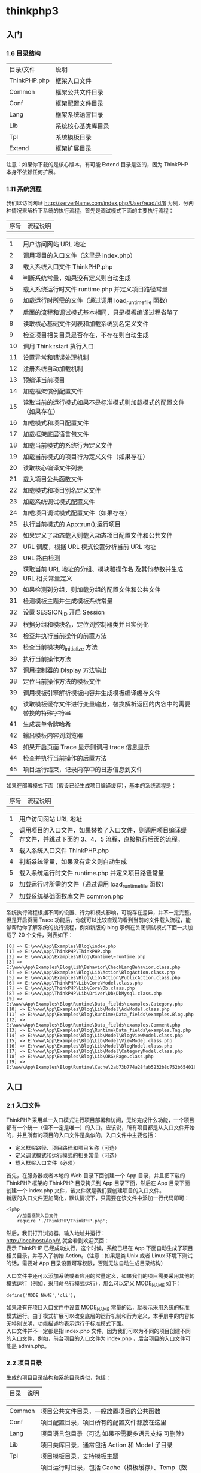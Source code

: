 * thinkphp3
** 入门
*** 1.6 目录结构

    | 目录/文件    | 说明               |
    | ThinkPHP.php | 框架入口文件       |
    | Common       | 框架公共文件目录   |
    | Conf         | 框架配置文件目录   |
    | Lang         | 框架系统语言目录   |
    | Lib          | 系统核心基类库目录 |
    | Tpl          | 系统模板目录       |
    | Extend       | 框架扩展目录       |

    注意：如果你下载的是核心版本，有可能 Extend 目录是空的，因为 ThinkPHP 本身不依赖任何扩展。

*** 1.11 系统流程
    我们以访问网址 http://serverName.com/index.php/User/read/id/8
    为例，分两种情况来解析下系统的执行流程，首先是调试模式下面的主要执行流程：
    | 序号   | 流程说明                                                                   |
  
    | 1      | 用户访问网站 URL 地址                                                        |
    | 2      | 调用项目的入口文件（这里是 index.php）                                      |
    | 3      | 载入系统入口文件 ThinkPHP.php                                               |
    | 4      | 判断系统常量，如果没有定义则自动生成                                       |
    | 5      | 载入系统运行时文件 runtime.php 并定义项目路径常量                            |
    | 6      | 加载运行时所需的文件（通过调用 load_runtime_file 函数）                    |
    | 7      | 后面的流程和调试模式基本相同，只是模板编译过程省略了                       |
    | 8      | 读取核心基础文件列表和加载系统别名定义文件                                 |
    | 9      | 检查项目相关目录是否存在，不存在则自动生成                                 |
    | 10     | 调用 Think::start 执行入口                                                   |
    | 11     | 设置异常和错误处理机制                                                     |
    | 12     | 注册系统自动加载机制                                                       |
    | 13     | 预编译当前项目                                                             |
    | 14     | 加载框架惯例配置文件                                                       |
    | 15     | 读取当前的运行模式如果不是标准模式则加载模式的配置文件（如果存在）         |
    | 16     | 加载模式和项目配置文件                                                     |
    | 17     | 加载框架底层语言包文件                                                     |
    | 18     | 加载当前模式的系统行为定义文件                                             |
    | 19     | 加载当前模式的项目行为定义文件（如果存在）                                 |
    | 20     | 读取核心编译文件列表                                                       |
    | 21     | 载入项目公共函数文件                                                       |
    | 22     | 加载模式和项目别名定义文件                                                 |
    | 23     | 加载系统调试模式配置文件                                                   |
    | 24     | 加载项目调试模式配置文件（如果存在）                                       |
    | 25     | 执行当前模式的 App::run();运行项目                                          |
    | 26     | 如果定义了动态载入则载入动态项目配置文件和公共文件                         |
    | 27     | URL 调度，根据 URL 模式设置分析当前 URL 地址                                    |
    | 28     | URL 路由检测                                                                |
    | 29     | 获取当前 URL 地址的分组、模块和操作名 及其他参数并生成 URL 相关常量定义        |
    | 30     | 如果检测到分组，则加载分组的配置文件和公共文件                             |
    | 31     | 检测模板主题并生成模板系统常量                                             |
    | 32     | 设置 SESSION_ID 开启 Session                                                |
    | 33     | 根据分组和模块名，定位到控制器类并且实例化                                 |
    | 34     | 检查并执行当前操作的前置方法                                               |
    | 35     | 检查当前模块的_initialize 方法                                             |
    | 36     | 执行当前操作方法                                                           |
    | 37     | 调用控制器的 Display 方法输出                                                |
    | 38     | 定位当前操作方法的模板文件                                                 |
    | 39     | 调用模板引擎解析模板内容并生成模板编译缓存文件                             |
    | 40     | 读取模板缓存文件进行变量输出，替换解析返回的内容中的需要替换的特殊字符串   |
    | 41     | 生成表单令牌哈希                                                           |
    | 42     | 输出模板内容到浏览器                                                       |
    | 43     | 如果开启页面 Trace 显示则调用 trace 信息显示                                   |
    | 44     | 检查并执行当前操作的后置方法                                               |
    | 45     | 项目运行结束，记录内存中的日志信息到文件                                   |

    如果在部署模式下面（假设已经生成项目编译缓存），基本的系统流程是：
    | 序号   | 流程说明                                                                                                        |
 
    | 1      | 用户访问网站 URL 地址                                                                                             |
    | 2      | 调用项目的入口文件，如果替换了入口文件，则调用项目编译缓存文件，并跳过下面的 3、4、5 流程，直接执行后面的流程。   |
    | 3      | 载入系统入口文件 ThinkPHP.php                                                                                    |
    | 4      | 判断系统常量，如果没有定义则自动生成                                                                            |
    | 5      | 载入系统运行时文件 runtime.php 并定义项目路径常量                                                                 |
    | 6      | 加载运行时所需的文件（通过调用 load_runtime_file 函数）                                                         |
    | 7      | 加载系统基础函数库文件 common.php                                                                                |

    系统执行流程根据不同的设置、行为和模式影响，可能存在差异，并不一定完整。但是开启页面 Trace 功能后，你就可以比较直观的看到当前的文件载入流程，能够帮助你了解系统的执行流程，例如新版的 blog 示例在关闭调试模式下面一共加载了 20 个文件，列表如下：
    #+BEGIN_EXAMPLE
        [0] => E:\www\App\Examples\Blog\index.php
        [1] => E:\www\App\ThinkPHP\ThinkPHP.php
        [2] => E:\www\App\Examples\Blog\Runtime\~runtime.php
        [3] => E:\www\App\Examples\Blog\Lib\Behavior\CheckLangBehavior.class.php
        [4] => E:\www\App\Examples\Blog\Lib\Action\BlogAction.class.php
        [5] => E:\www\App\Examples\Blog\Lib\Action\PublicAction.class.php
        [6] => E:\www\App\ThinkPHP\Lib\Core\Model.class.php
        [7] => E:\www\App\ThinkPHP\Lib\Core\Db.class.php
        [8] => E:\www\App\ThinkPHP\Lib\Driver\Db\DbMysql.class.php
        [9] => E:\www\App\Examples\Blog\Runtime\Data_fields\examples.Category.php
        [10] => E:\www\App\Examples\Blog\Lib\Model\AdvModel.class.php
        [11] => E:\www\App\Examples\Blog\Runtime\Data_fields\examples.Blog.php
        [12] => E:\www\App\Examples\Blog\Runtime\Data_fields\examples.Comment.php
        [13] => E:\www\App\Examples\Blog\Runtime\Data_fields\examples.Tag.php
        [14] => E:\www\App\Examples\Blog\Lib\Model\BlogViewModel.class.php
        [15] => E:\www\App\Examples\Blog\Lib\Model\ViewModel.class.php
        [16] => E:\www\App\Examples\Blog\Lib\Model\BlogModel.class.php
        [17] => E:\www\App\Examples\Blog\Lib\Model\CategoryModel.class.php
        [18] => E:\www\App\Examples\Blog\Lib\ORG\Page.class.php
        [19] => E:\www\App\Examples\Blog\Runtime\Cache\2ab73b774a28fab5232b8c752b654018.php
    #+END_EXAMPLE

** 入口
*** 2.1 入口文件
  ThinkPHP 采用单一入口模式进行项目部署和访问，无论完成什么功能，一个项目都有一个统一（但不一定是唯一）的入口。应该说，所有项目都是从入口文件开始的，并且所有的项目的入口文件是类似的，入口文件中主要包括：

  -  定义框架路径、项目路径和项目名称（可选）
  -  定义调试模式和运行模式的相关常量（可选）
  -  载入框架入口文件（必须）

  首先，在服务器或者本地的 Web 目录下面创建一个 App 目录，并且把下载的 ThinkPHP 框架的 ThinkPHP 目录拷贝到 App 目录下面，然后在 App 目录下面创建一个 index.php 文件，该文件就是我们要创建项目的入口文件。\\
  新版的入口文件更加简化，默认情况下，只需要在该文件中添加一行代码即可：
  #+BEGIN_EXAMPLE
      <?php
          //加载框架入口文件
          require './ThinkPHP/ThinkPHP.php';
  #+END_EXAMPLE

  然后，我们打开浏览器，输入地址并运行：\\
  http://localhost/App/\\
  就会看到欢迎页面：\\
  表示 ThinkPHP 已经成功执行，这个时候，系统已经在 App 下面自动生成了项目相关目录，并写入了初始 Action。（注意：如果是类 Unix 或者 Linux 环境下测试的话，需要对 App 目录设置可写权限，否则无法自动生成目录结构）

  入口文件中还可以添加系统或者应用的常量定义，如果我们的项目需要采用其他的模式运行（例如，采用命令行模式运行），那么可以定义 MODE_NAME 如下：
  #+BEGIN_EXAMPLE
      define('MODE_NAME','cli');
  #+END_EXAMPLE

  如果没有在项目入口文件中设置 MODE_NAME 常量的话，就表示采用系统的标准模式运行。由于模式扩展可以改变底层的运行机制和行为定义，本手册中的内容如无特别说明，功能描述均表示运行于标准模式下面。\\
  入口文件并不一定都是指 index.php
  文件，因为我们可以为不同的项目创建不同的入口文件，例如，前台项目的入口文件为 index.php
  ，后台项目的入口文件可能是 admin.php。
*** 2.2 项目目录
  生成的项目目录结构和系统目录类似，包括：
  | 目录    | 说明                                                                                                                                      |
  
  | Common  | 项目公共文件目录，一般放置项目的公共函数                                                                                                  |
  | Conf    | 项目配置目录，项目所有的配置文件都放在这里                                                                                                |
  | Lang    | 项目语言包目录（可选 如果不需要多语言支持 可删除）                                                                                        |
  | Lib     | 项目类库目录，通常包括 Action 和 Model 子目录                                                                                             |
  | Tpl     | 项目模板目录，支持模板主题                                                                                                                |
  | Runtime | 项目运行时目录，包括 Cache（模板缓存）、Temp（数据缓存）、Data（数据目录）和 Logs（日志文件）子目录，如果存在分组的话，则首先是分组目录。 |

  如果需要把 index.php
  移动到 App 目录的外面，只需要在入口文件中增加项目名称和项目路径定义。
  #+BEGIN_EXAMPLE
      <?php
          //定义项目名称
          define('APP_NAME', 'App');
          //定义项目路径
          define('APP_PATH', './App/');

          //加载框架入文件

          require './App/ThinkPHP/ThinkPHP.php';
  #+END_EXAMPLE

  *APP_NAME* 是指项目名称，注意 APP_NAME
  不要随意设置，通常是项目的目录名称，如果你的项目是直接部署在 Web 根目录下面的话，那么需要设置 APP_NAME
  为空。\\
  *APP_PATH*
  是指项目路径（必须以“/”结束），项目路径是指项目的 Common、Lib 目录所在的位置，而不是项目入口文件所在的位置。\\
  注意：在类 Unix 或者 Linux 环境下面 Runtime 目录需要可写权限。

*** 2.3 部署目录
  当我们实际部署网站的时候，目录结构往往由于项目的复杂而变得复杂。我们推荐的部署目录结构如下：
  | 目录/文件 | 说明                                                |
  | ThinkPHP  | 系统目录（下面的目录结构同上面的系统目录）          |
  | Public    | 网站公共资源目录（存放网站的 Css、Js 和图片等资源） |
  | Uploads   | 网站上传目录（用户上传的统一目录）                  |
  | Home      | 项目目录（下面的目录结构同上面的应用目录）          |
  | Admin     | 后台管理项目目录                                    |
  |           | ...... 更多的项目目录                               |
  | index.php | 项目 Home 的入口文件                                |
  | admin.php | 项目 Admin 的入口文件                               |
  |           | ...... 更多的项目入口文件                           |

  如果采用分组模块的话 可以简化为一个项目目录
  | 目录/文件   | 说明                                                |
  
  | ThinkPHP    | 系统目录（下面的目录结构同上面的系统目录）          |
  | App         | 项目目录（分组目录结构会在后面描述）                |
  | Public      | 网站公共资源目录（存放网站的 Css、Js 和图片等资源）   |
  | Uploads     | 网站上传目录（用户上传的统一目录）                  |
  | index.php   | 网站的入口文件                                      |

  项目的模板文件还是放到项目的 Tpl 目录下面，只是将外部调用的资源文件，包括图片 JS
  和 CSS 统一放到网站的公共目录 Public 下面，分 Images、Js 和 Css 子目录存放，如果有可能的话，甚至也可以把这些资源文件单独放一个外部的服务器远程调用，并进行优化。
  事实上，系统目录和项目目录可以放到非 WEB 访问目录下面，网站目录下面只需要放置 Public 公共目录和入口文件，从而提高网站的安全性。

*** 2.4 项目编译
    项目编译机制作为 ThinkPHP 独创的功能特色，从 1.0 版本就延续至今，编译缓存的基础原理是第一次运行的时候把核心需要加载的文件去掉空白和注释后合并到一个文件中，第二次运行的时候就直接载入编译缓存而无需载入众多的核心文件，因为存在一个预编译的过程，所以还会进行一些相关的目录检测，对于不存在的目录可以自动生成，这个自动生成机制后面还会提到。当第二次执行的时候就会直接载入编译过的缓存文件，从而省去很多 IO 开销，加快执行速度。项目编译机制对运行没有任何影响，预编译操作和目录检测机制只会执行一次，因此无论在预编译过程中做了多少复杂的操作，对后面的执行没有任何效率的缺失。3.0 版本的项目编译更是带来了新的飞跃，包括：

  -  首先是合并了 2.0 体系的核心编译缓存和项目编译缓存，不再生成两个缓存文件；
  -  其次是融合了之前 ALLINONE 模式，直接对本地环境生成设置和常量定义，减少环境判断有效提升性能；
  -  更具特色的是新版的编译缓存可以直接替换框架入口甚至网站入口，从某种程度来说，编译后的框架甚至可以脱离框架核心独立运行；
  -  还可以通过参数设置，生成的编译缓存载入外部的常量定义文件，便于产品做用户定义；

  因为刚才我们并没有开启调试模式，所以第一次运行之后，除了已经自动生成目录结构外，同时也已经生成了编译缓存文件了。\\
  编译缓存文件默认生成在项目的 Runtime 目录下面，我们可以在 App/Runtime 目录下面看到有一个~runtime.php 文件，这个就是编译缓存文件。\\
  如果你使用了模式扩展的话，编译缓存文件名称可能会有所变化，例如，如果你当前用的是 REST 模式，那么生成的编译缓存文件则会变成~rest_runtime.php。\\
  注意：环境改变后需要删除编译缓存文件，也就是说你不能把本地生成的编译缓存拷贝到服务器或者其他环境直接使用。\\
  编译缓存的内容通常包括：系统函数库、系统基础核心类库、核心或者扩展定义的核心行为类库、项目配置文件、项目函数文件。如果希望自己设置目录，可以在入口文件里面更改 RUNTIME_PATH 常量进行更改，例如：
  #+BEGIN_EXAMPLE
      define('RUNTIME_PATH','./App/temp/');
  #+END_EXAMPLE

  注意 RUNTIME_PATH 目录必须设置为可写权限。\\
  除了自定义编译缓存目录之外，还支持自定义编译缓存文件名，例如：
  #+BEGIN_EXAMPLE
      define('RUNTIME_FILE','./App/temp/runtime_cache.php');
  #+END_EXAMPLE

  接下来要展示一个新版编译缓存的新特性，假如我们之前已经生成了 App/Runtime/~runtime.php 编译缓存文件，现在我们进行入口文件替换，修改入口文件如下：
  #+BEGIN_EXAMPLE
      <?php// 替换入口文件为编译缓存文件require './App/Runtime/~runtime.php';
  #+END_EXAMPLE

  再次执行后运行依然正常，这个时候其实入口已经被编译缓存文件接管了，跳过了框架的入口文件 ThinkPHP/ThinkPHP.php。\\
  接下来，见证奇迹的时刻到来了\^_\^，我们把项目的入口文件 index.php 删除，并且把编译缓存文件拷贝到项目目录下面，更名为 index.php，再次执行运行正常，说明我们已经跳过了入口文件，直接以编译缓存文件为项目运行入口了。

*** 2.5 调试模式
  虽然编译缓存很优秀，但是并不利于开发阶段中调试和排错，我们强烈建议 ThinkPHP 开发人员在开发阶段始终开启调试模式，方便及时发现隐患问题和分析、解决问题。开启调试模式很简单，只需要在入口文件中增加一行常量定义代码：
  #+BEGIN_EXAMPLE
      <?php
          //开启调试模式
          define('APP_DEBUG', true);
          //加载框架入口文件
          require './ThinkPHP/ThinkPHP.php';
  #+END_EXAMPLE

  在完成开发阶段部署到生产环境后，只需要删除调试模式定义代码即可切换到部署模式。

  开启调试模式后，系统会首先加载系统默认的调试配置文件，然后加载项目的调试配置文件，调试模式的优势在于：

  -  开启日志记录，任何错误信息和调试信息都会详细记录，便于调试；
  -  关闭模板缓存，模板修改可以即时生效；
  -  记录 SQL 日志，方便分析 SQL；
  -  关闭字段缓存，数据表字段修改不受缓存影响；
  -  严格检查文件大小写（即使是 Windows 平台），帮助你提前发现 Linux 部署问题；
  -  可以方便用于开发过程的不同阶段，包括开发、测试和演示等任何需要的情况，不同的应用模式可以配置独立的项目配置文件；

** 配置
   #+begin_example
   ThinkPHP 提供了灵活的全局配置功能，采用最有效率的 PHP 返回数组方式定义，支持惯例配置、项目配置、分组配置、调试配置和动态配置，并且会自动生成配置缓存文件，无需重复解析的开销。对于有些简单的应用，你无需配置任何配置文件，而对于复杂的要求，你还可以增加动态配置文件。
ThinkPHP 在项目配置上面创造了自己独有的分层配置模式，其配置层次体现在：
惯例配置->项目配置->调试配置->分组配置->扩展配置->动态配置
以上是配置文件的加载顺序，因为后面的配置会覆盖之前的同名配置（在没有生效的前提下），所以优先顺序从右到左。系统的配置参数是通过静态变量全局存取的，存取方式简单高效。
   #+end_example

*** 3.1 配置格式
  ThinkPHP 框架中所有配置文件的定义格式均采用返回 PHP 数组的方式，格式为：
  #+BEGIN_EXAMPLE
      //项目配置文件return array(
          'DEFAULT_MODULE'     => 'Index', //默认模块
          'URL_MODEL'          => '2', //URL模式
          'SESSION_AUTO_START' => true, //是否开启session
          //更多配置参数
          //...);
  #+END_EXAMPLE

  配置参数不区分大小写（因为无论大小写定义都会转换成小写），所以下面的配置等效：
  #+BEGIN_EXAMPLE
      //项目配置文件return array(
          'default_module'     => 'Index', //默认模块
          'url_model'          => '2', //URL模式
          'session_auto_start' => true, //是否开启session
          //更多配置参数
          //...);
  #+END_EXAMPLE

  但是我们建议保持大写定义配置参数的规范。

  还可以在配置文件中可以使用二维数组来配置更多的信息，例如：
  #+BEGIN_EXAMPLE
      //项目配置文件return array(
          'DEFAULT_MODULE'     => 'Index', //默认模块
          'URL_MODEL'          => '2', //URL模式
          'SESSION_AUTO_START' => true, //是否开启session
          'USER_CONFIG'        => array(
              'USER_AUTH' => true,
              'USER_TYPE' => 2,
          ),
          //更多配置参数
          //...);
  #+END_EXAMPLE

  需要注意的是，二级参数配置区分大小写，也就说读取确保和定义一致。

*** 3.3 项目配置
    项目配置文件是最常用的配置文件，项目配置文件位于项目的配置文件目录 Conf 下面，文件名是 config.php。
    在项目配置文件里面除了添加内置的参数配置外，还可以额外添加项目需要的配置参数。
    后面的开发指南中提及的配置参数设置如未特别说明，都是指在项目配置文件中定义。

*** 3.4 调试配置
  新版增强了调试模式的配置文件，在开启调试模式的状态下，可以给项目设置不同的应用状态，并加载不同的项目配置文件，但是无论如何，都会首先导入框架默认的调试模式配置文件，该文件位于系统目录的 Conf\debug.php。\\
  通常情况下，调试配置文件里面可以进行一些开发模式所需要的配置。例如，配置额外的数据库连接用于调试，开启日志写入便于查找错误信息、开启页面 Trace 输出更多的调试信息等等。\\
  注意：3.0 版本的调试模式默认没有开启运行时间显示和页面 Trace 显示，需要自行开启，并且建议调试模式只开启页面 Trace 即可，新版的页面 Trace 显示信息已经包含了运行时间显示。\\
  如果没有配置应用状态，系统默认则默认为 debug 状态，也就是说默认的配置参数是：
  #+BEGIN_EXAMPLE
      'APP_STATUS' => 'debug', //应用调试模式状态
  #+END_EXAMPLE

  如果检测到项目的配置目录中有存在 debug.php 文件，则会自动加载该配置文件，并且和系统项目配置文件以及系统调试配置文件合并，也就是说，debug.php 配置文件只需要配置和项目配置文件以及系统调试配置文件不同的参数或者新增的参数。\\
  如果想在调试模式下面增加应用状态，例如测试状态，则可以在项目配置文件中改变设置如下：
  #+BEGIN_EXAMPLE
      'APP_STATUS' => 'test', //应用调试模式状态
  #+END_EXAMPLE

  这样的话，系统会自动尝试加载项目配置目录下面的 test.php
  配置文件，可以在 test 配置文件中改变相关设置，例如改变测试数据库的连接信息等等。\\
  由于调试模式没有任何缓存，因此涉及到较多的文件 IO 操作和模板实时编译，所以在开启调试模式的情况下，性能会有一定的下降，但不会影响部署模式的性能。\\
  注意：一旦关闭调试模式，项目的调试配置文件即刻失效。
*** 3.5 分组配置
  如果启用了模块分组，则可以在对每个分组单独定义配置文件，分组配置文件位于：\\
  项目配置目录/分组名称/config.php\\
  可以通过如下配置启用分组：
  #+BEGIN_EXAMPLE
      'APP_GROUP_LIST' => 'Home,Admin', //项目分组设定'DEFAULT_GROUP'  => 'Home', //默认分组
  #+END_EXAMPLE

  现在定义了 Home 和 Admin 两个分组，则我们可以定义分组配置文件如下：\\
  Conf/Home/config.php\\
  Conf/Admin/config.php\\
  每个分组的配置文件仅在当前分组有效，分组配置的定义格式和项目配置是一样的。\\
  注意：分组名称区分大小写，必须和定义的分组名一致。

*** 3.6 读取配置
  定义了配置文件之后，可以使用系统提供的 C 方法（如果觉得比较奇怪的话，可以借助 Config 单词来帮助记忆）来读取已有的配置：
  #+BEGIN_EXAMPLE
      C('参数名称')//获取已经设置的参数值
  #+END_EXAMPLE

  例如，C('APP_STATUS')
  可以读取到系统的调试模式的设置值，同样，由于配置参数不区分大小写，因此 C('app_status')是等效的，但是建议使用大写方式的规范。\\
  如果 APP_STATUS 尚未存在设置，则返回 NULL。\\
  C 方法同样可以用于读取二维配置：
  #+BEGIN_EXAMPLE
      C('USER_CONFIG.USER_TYPE')//获取用户配置中的用户类型设置
  #+END_EXAMPLE

  因为配置参数是全局有效的，因此 C 方法可以在任何地方读取任何配置，哪怕某个设置参数已经生效过期了。后面我们还会了解到 C 方法同样还具有给配置参数赋值的作用。

*** 3.7 动态配置
  之前的方式都是通过预先定义配置文件的方式，而在具体的 Action 方法里面，我们仍然可以对某些参数进行动态配置，主要是指那些还没有被使用的参数。
  设置新的值：
  #+BEGIN_EXAMPLE
      C('参数名称','新的参数值');
  #+END_EXAMPLE

  例如，我们需要动态改变数据缓存的有效期的话，可以使用
  #+BEGIN_EXAMPLE
      C('DATA_CACHE_TIME','60');
  #+END_EXAMPLE

  动态改变配置参数的方法和读取配置的方法在使用上面非常接近，都是使用 C 方法，只是参数的不同（类似的双关用法在 ThinkPHP 的系统设计中较为常见）。因此掌握 C 方法的使用对于掌握配置有着关键的作用。\\
  也可以支持二维数组的读取和设置，使用点语法进行操作，如下：\\
  获取已经设置的参数值：
  #+BEGIN_EXAMPLE
      C('USER_CONFIG.USER_TYPE');
  #+END_EXAMPLE

  设置新的值：
  #+BEGIN_EXAMPLE
      C('USER_CONFIG.USER_TYPE','1');
  #+END_EXAMPLE

 
    </div>
 

 
  
 

  3.1 版本开始，C函数支持配置保存功能，仅对批量设置有效，使用方法：
  #+BEGIN_EXAMPLE
      C($array,'name');
  #+END_EXAMPLE

  其中 array 是一个数组变量，会把批量设置后的配置参数列表保存到 name 标识的缓存数据中\\
  获取缓存的设置列表数据 可以用
  #+BEGIN_EXAMPLE
      C('','name'); //或者C(null,'name');
  #+END_EXAMPLE

  会读取 name 标识的缓存配置数据到当前配置数据（合并）。

*** 3.8 扩展配置
  项目配置文件在部署模式的时候会纳入编译缓存，也就是说编译后再修改项目配置文件就不会立刻生效，需要删除编译缓存后才能生效。扩展配置文件则不受此限制影响，即使在部署模式下面，修改配置后可以实时生效，并且配置格式和项目配置一样。\\
  设置扩展配置的方式如下（多个文件用逗号分隔）：
  #+BEGIN_EXAMPLE
      'LOAD_EXT_CONFIG' => 'user,db', // 加载扩展配置文件
  #+END_EXAMPLE

  项目设置了加载扩展配置文件 user.php
  和 db.php 分别用于用户配置和数据库配置，那么会自动加载项目配置目录下面的配置文件 Conf/user.php 和 Conf/db.php。\\
  默认情况下，扩展配置文件中的设置参数会并入项目配置文件中。也就是默认都是一级配置参数，例如 user.php 中的配置参数如下：
  #+BEGIN_EXAMPLE
      <?php
          //用户配置文件
          return array(
              'USER_TYPE'      => 2, //用户类型
              'USER_AUTH_ID'   => 10, //用户认证ID
              'USER_AUTH_TYPE' => 2, //用户认证模式
          );
  #+END_EXAMPLE

  那么，最终获取用户参数的方式是：
  #+BEGIN_EXAMPLE
      C('USER_AUTH_ID');
  #+END_EXAMPLE

 
    </div>
 

 
  
 

  如果希望采用二级配置方式，可以设置如下：
  #+BEGIN_EXAMPLE
      'LOAD_EXT_CONFIG' => array(
          'USER' => 'user', //用户配置
          'DB'   => 'db', //数据库配置), //加载扩展配置文件
  #+END_EXAMPLE

  同样的 user.php 配置文件内容，但最终获取用户参数的方式就变成了：
  #+BEGIN_EXAMPLE
      C('USER.USER_AUTH_ID');
  #+END_EXAMPLE

  这种方式可以避免大项目情况中的参数冲突问题。

 
   
 

 
  
 

  下面的一些配置文件已经被系统使用，请不要作为自定义的扩展配置重新定义：
  | 文件名       | 说明                                                              |
  
  | config.php   | 项目配置文件                                                      |
  | tags.php     | 项目行为配置文件                                                  |
  | alias.php    | 项目别名定义文件                                                  |
  | debug.php    | 项目调试模式配置文件（以及项目设置的 APP_STATUS 对应的配置文件）   |
  | core.php     | 项目追加的核心编译列表文件（不会覆盖核心编译列表）                |

** 函数和类库
*** 4.1 函数库
  ThinkPHP 中的函数库可以分为系统函数库和项目函数库。

***** 系统函数库
  库系统函数库位于系统的 Common 目录下面，有三个文件：\\
  common.php 是全局必须加载的基础函数库，在任何时候都可以直接调用；\\
  functions.php 是框架标准模式的公共函数库，其他模式可以替换加载自己的公共函数库或者对公共函数库中的函数进行重新定义；\\
  runtime.php 是框架运行时文件，仅在调试模式或者编译过程才会被加载，因此其中的方法在项目中不能直接调用；

***** 项目函数库
      库项目函数库通常位于项目的 Common 目录下面，文件名为 common.php，该文件会在执行过程中自动加载，并且合并到项目编译统一缓存，如果使用了分组部署方式，并且该目录下存在"分组名称/function.php"文件，也会根据当前分组执行时对应进行自动加载，因此项目函数库的所有函数也都可以无需手动载入而直接使用。\\
      如果项目配置中使用了动态函数加载配置的话，项目 Common 目录下面可能会存在更多的函数文件，动态加载的函数文件不会纳入编译缓存。\\
  在特殊的情况下，模式可以改变自动加载的项目函数库的位置或者名称。

***** 扩展函数库
      库我们可以在项目公共目录下面定义扩展函数库，方便需要的时候加载和调用。扩展函数库的函数定义规范和项目函数库一致，只是函数库文件名可以随意命名，一般来说，扩展函数库并不会自动加载，除非你设置了动态载入。

***** 函数加载
  系统函数库和项目函数库中的函数无需加载就可以直接调用，对于项目的扩展函数库，可以采用下面两种方式调用：\\
  动态载入\\
  我们可以在项目配置文件中定义 LOAD_EXT_FILE 参数，例如：
  #+BEGIN_EXAMPLE
      "LOAD_EXT_FILE"=>"user,db"
  #+END_EXAMPLE

  通过上面的设置，就会执行过程中自动载入项目公共目录下面的扩展函数库文件 user.php 和 db.php，这样就可以直接在项目中调用扩展函数库 user.php 和 db.php 中的函数了，而且扩展函数库的函数修改是实时生效的。\\
  手动载入\\
  如果你的函数只是个别模块偶尔使用，则不需要采用自动加载方式，可以在需要调用的时候采用 load 方法手动载入，方式如下：
  #+BEGIN_EXAMPLE
      load("@.user")
  #+END_EXAMPLE

  @.user 表示加载当前项目的 user 函数文件，这样就可以直接 user.php 扩展函数库中的函数了。

*** 4.2 类库
  ThinkPHP 的类库包括基类库和应用类库，系统的类库命名规则如下：
  | 类库       | 规则              | 示例                                                        |
  
  | 控制器类   | 模块名+Action     | 例如 UserAction、InfoAction                                 |
  | 模型类     | 模型名+Model      | 例如 UserModel、InfoModel                                   |
  | 行为类     | 行为名+Behavior   | 例如 CheckRouteBehavior                                      |
  | Widget 类   | Widget 名+Widget   | 例如 BlogInfoWidget                                          |
  | 驱动类     | 引擎名+驱动名     | 例如 DbMysql 表示 mysql 数据库驱动、CacheFile 表示文件缓存驱动   |

  类名和文件名一致， 详细命名规范可以参考 1.6 命名规范。

***** 基类库
  基类库是指符合 ThinkPHP 类库规范的系统类库，包括 ThinkPHP 的核心基类库和扩展基类库。核心基类库目录位于系统的 Lib 目录，核心基类库也就是 Think 类库，扩展基类库位于 Extend/Library 目录，可以扩展 ORG
  、Com 扩展类库。核心基类库的作用是完成框架的通用性开发而必须的基础类和内置支持类等，包含有：
  | 目录           | 调用路径         | 说明                 |
  
  | Lib/Core       | Think.Core       | 核心类库包           |
  | Lib/Behavior   | Think.Behavior   | 内置行为类库包       |
  | Lib/Driver     | Think.Driver     | 内置驱动类库包       |
  | Lib/Template   | Think.Template   | 内置模板引擎类库包   |

  核心类库包下面包含下面核心类库：
  | 类名             | 说明               |
  
  | Action           | 系统基础控制器类   |
  | App              | 系统应用类         |
  | Behavior         | 系统行为基础类     |
  | Cache            | 系统缓存类         |
  | Db               | 系统抽象数据库类   |
  | Dispatcher       | URL 调度类          |
  | Log              | 系统日志类         |
  | Model            | 系统基础模型类     |
  | Think            | 系统入口和静态类   |
  | ThinkException   | 系统基础异常类     |
  | View             | 视图类             |
  | Widget           | 系统 Widget 基础类   |

***** 应用类库
  应用类库是指项目中自己定义或者使用的类库，这些类库也是遵循 ThinkPHP 的命名规范。应用类库目录位于项目目录下面的 Lib 目录。应用类库的范围很广，包括 Action 类库、Model 类库或者其他的工具类库，通常包括：
  | 目录           | 调用路径                | 说明               |
  
  | Lib/Action     | @.Action 或自动加载      | 控制器类库包       |
  | Lib/Model      | @.Model 或自动加载       | 模型类库包         |
  | Lib/Behavior   | 用 B 方法调用或自动加载   | 应用行为类库包     |
  | Lib/Widget     | 用 W 方法在模板中调用     | 应用 Widget 类库包   |

  项目根据自己的需要可以在项目类库目录下面添加自己的类库包，例如 Lib/Common、Lib/Tool 等。

***** 类库导入
  ThinkPHP 类库的导入区别于其他的框架并没有采用 require 或者 require_once 进行导入，所有类库导入都采用统一的机制，包含下面两种方式：
****** 一、Import 显式导入
  ThinkPHP 模拟了 Java 的类库导入机制，统一采用 import 方法进行类文件的加载。import 方法是 ThinkPHP 内建的类库导入方法，提供了方便和灵活的文件导入机制，完全可以替代 PHP 的 require 和 include 方法。例如：
  #+BEGIN_EXAMPLE
      import("Think.Util.Session");import("App.Model.UserModel");
  #+END_EXAMPLE

  import 方法具有缓存和检测机制，相同的文件不会重复导入，如果导入了不同的位置下面的同名类库文件，系统也不会再次导入，例如：
  #+BEGIN_EXAMPLE
      import("Think.Util.Array");import("ORG.Util.Array");
  #+END_EXAMPLE

  上面的情况导入会产生引入两个同名的 Array.class.php
  类，所以系统不会再次导入 ORG.Util.Array 类。\\
  注意：在 Unix 或者 Linux 主机下面是区别大小写的，所以在使用 import 方法的时候要注意目录名和类库名称的大小写，否则会导入失败。\\
  对于 import 方法，系统会自动识别导入类库文件的位置，ThinkPHP 的约定是 Think、ORG、Com 包的导入作为基类库导入，否则就认为是项目应用类库导入。
  #+BEGIN_EXAMPLE
      import("Think.Util.Session");import("ORG.Util.Page");
  #+END_EXAMPLE

  上面两个方法分别导入了 Think 基类库的 Util/Session.class.php 文件和 ORG 扩展类库包的 Util/Page.class.php 文件。\\
  要导入项目的应用类库文件也很简单，使用下面的方式就可以了，和导入基类库的方式看起来差不多：
  #+BEGIN_EXAMPLE
      import("MyApp.Action.UserAction");import("MyApp.Model.InfoModel");
  #+END_EXAMPLE

  上面的方式分别表示导入 MyApp 项目下面的 Lib/Action/UserAction.class.php 和 Lib/Model/InfoModel.class.php 类文件。通常我们都是在当前项目里面导入所需的类库文件，所以，我们可以使用下面的方式来简化代码
  #+BEGIN_EXAMPLE
      import("@.Action.UserAction");import("@.Model.InfoModel");
  #+END_EXAMPLE

  除了看起来简单一些外，还可以方便项目类库的移植。\\
  如果要在当前项目下面导入其他项目的类库，必须保证两个项目的目录是平级的，否则无法使用
  #+BEGIN_EXAMPLE
      import("OtherApp.Model.GroupModel");
  #+END_EXAMPLE

  的方式来加载其他项目的类库。\\
  我们知道，按照系统的规则，import 方法是无法导入具有点号的类库文件的，因为点号会直接转化成斜线，例如我们定义了一个名称为 User.Info.class.php
  的文件的话，采用：
  #+BEGIN_EXAMPLE
      import("ORG.User.Info");
  #+END_EXAMPLE

  方式加载的话就会出现错误，导致加载的文件不是 ORG/User.Info.class.php
  文件，而是 ORG/User/Info.class.php 文件，这种情况下，我们可以使用：
  #+BEGIN_EXAMPLE
      import("ORG.User#Info");
  #+END_EXAMPLE

  来导入。\\
  对于 import 方法，系统会自动识别导入类库文件的位置，如果是其它情况的导入，需要指定 import 方法的第二个参数。例如，要导入当前文件所在目录下面的\\
  RBAC/AccessDecisionManager.class.php 文件，可以使用：
  #+BEGIN_EXAMPLE
      import("RBAC.AccessDecisionManager",dirname(__FILE__));
  #+END_EXAMPLE

  如果你要导入的类库文件名的后缀不是 class.php 而是 php，那么可以使用 import 方法的第三个参数指定后缀：
  #+BEGIN_EXAMPLE
      import("RBAC.AccessDecisionManager",dirname(__FILE__),".php");
  #+END_EXAMPLE

  我们建议您使用 ThinkPHP 开发过程保持类库名称采用 class.php 的后缀规范。

****** 二，别名导入
  除了命名空间的导入方式外，import 方法还可以支持别名导入，要使用别名导入，首先要定义别名，我们可以在项目配置目录下面增加 alias.php
  用以定义项目中需要用到的类库别名，例如：
  #+BEGIN_EXAMPLE
      return array(
          'rbac' =>LIB_PATH.'Common/Rbac.class.php',
          'page' =>LIB_PATH.'Common/Page.class.php',);
  #+END_EXAMPLE

  那么，现在就可以直接使用：
  #+BEGIN_EXAMPLE
      import("rbac");import("page");
  #+END_EXAMPLE

  导入 Rbac 和 Page 类，别名导入方式禁止使用 import 方法的第二和第三个参数，别名导入方式的效率比命名空间导入方式要高效，缺点是需要预先定义相关别名。\\
  可以为某些需要的类库定义别名，那么无需定义自动加载路径也可以快速的自动加载。

***** 导入第三方类库
  我们知道 ThinkPHP 的基类库都是以.class.php
  为后缀的，这是系统内置的一个约定，当然也可以通过 import 的参数来控制，
  为了更加方便引入其他框架和系统的类库， 系统增加了导入第三方类库的功能，
  第三方类库统一放置在系统扩展目录下的 Vendor 目录，并且使用 vendor
  方法导入，其参数和 import 方法是 一致的，只是默认的值有针对变化。
  例如，我们把 Zend 的 Filter\Dir.php 放到 Vendor 目录下面，这个时候 Dir
  文件的路径就是 Vendor\Zend\Filter\Dir.php，我们使用 vendor
  方法导入只需要使用：
  #+BEGIN_EXAMPLE
      Vendor('Zend.Filter.Dir');
  #+END_EXAMPLE

  就可以导入 Dir 类库了。\\
  Vendor 方法也可以支持和 import 方法一样的基础路径和文件名后缀参数，例如：
  #+BEGIN_EXAMPLE
      Vendor('Zend.Filter.Dir',dirname(__FILE__),'.class.php');
  #+END_EXAMPLE

***** 自动加载
      在大多数情况下，我们无需手动导入类库，而是通过配置采用自动加载机制即可，自动加载机制是真正的按需加载，可以很大程度的提高性能。自动加载有三种情况，按照加载优先级从高到低分别是：别名自动加载、系统规则自动加载和自定义路径自动加载。
****** 一、别名自动加载
       在前面我们提到了别名的定义方式，并且采用了 import 方法进行别名导入，其实所有定义别名的类库都无需再手动加载，系统会按需自动加载。

****** 二、 系统规则自动加载
  如果你没有定义别名的话，系统会首先按照内置的规则来判断加载，系统规则仅针对行为类、模型类和控制器类，按先后加载。
****** 三、 自定义路径自动加载
  当你的类库比较集中在某个目录下面，而且不想定义太多的别名导入的话，可以使用自定义路径自动加载方式，这种方式需要在项目配置文件中添加自动加载的搜索路径，例如：
  #+BEGIN_EXAMPLE
      'APP_AUTOLOAD_PATH' =>'@.Common,@.Tool',
  #+END_EXAMPLE

  表示，在当前项目类库目录下面的 Common 和 Tool 目录下面的类库可以自动加载。多个搜索路径之间用逗号分割，并且注意定义的顺序也就是自动搜索的顺序。\\
  注意：自动搜索路径定义只能采用命名空间方式，也就是说这种方式只能自动加载项目类库目录和基类库目录下面的类库文件。

** 控制器
   ThinkPHP 的控制器就是 Action 类，如何设计控制器取决于你的 URL 的规划。控制器
   和模型并没有直接的关联，你可以在一个控制器里面操作任何的模型。

*** 5.1 URL 模式
  ThinkPHP 框架基于模块和操作的方式进行访问，由于 ThinkPHP 框架的应用采用单一入口文件来执行，因此网站的所有的模块和操作都通过 URL 的参数来访问和执行。这样一来，传统方式的文件入口访问会变成由 URL 的参数来统一解析和调度。\\
  ThinkPHP 强大的 URL 解析、调度以及路由功能为这个功能实现提供了有力的保证，并且可以在绝大多数的服务器环境里面部署成功。\\
  ThinkPHP 支持四种 URL 模式，可以通过设置 URL_MODEL 参数来定义，包括普通模式、PATHINFO、REWRITE 和兼容模式。

  
**** 一、普通模式：设置 URL_MODEL 为 0
   采用传统的 URL 参数模式
   #+BEGIN_EXAMPLE
       http://serverName/appName/?m=module&a=action&id=1
   #+END_EXAMPLE

**** 二、PATHINFO 模式（默认模式）：设置 URL_MODEL 为 1
   默认情况使用 PATHINFO 模式，ThinkPHP 内置强大的 PATHINFO 支持，提供灵活和友好 URL 支持。PATHINFO 模式自动识别模块和操作，例如
   #+BEGIN_EXAMPLE
       http://serverName/appName/module/action/id/1/
   #+END_EXAMPLE

   或者
   #+BEGIN_EXAMPLE
       http://serverName/appName/module,action,id,1/
   #+END_EXAMPLE

   在不考虑路由的情况下，第一个参数会被解析成模块名称（如果启用了分组的话，则依次往后递推），第二个参数会被解析成操作，后面的参数是显式传递的，而且必须成对出现，例如：
   #+BEGIN_EXAMPLE
       http://serverName/appName/module/action/year/2008/month/09/day/21/
   #+END_EXAMPLE

   其中参数之间的分割符号由 URL_PATHINFO_DEPR 参数设置，默认为”/”，例如我们设置 URL_PATHINFO_DEPR 为“-”的话，就可以使用下面的 URL 访问
   #+BEGIN_EXAMPLE
       http://serverName/appName/module-action-id-1/
   #+END_EXAMPLE

   注意不要使用”:” 和”&”符号进行分割，该符号有特殊用途。\\
   略加修改，就可以展示出富有诗意的 URL，呵呵～\\
   如果想要简化 URL 的形式可以通过路由功能（后面会有描述）以及空模块和空操作。\\
   在 PATH_INFO 模式下面，会把相关参数转换成 GET 变量，以及并入 REQUEST 变量，因此不妨碍 URL 里面的 GET 和 REQUEST 变量获取。

**** 三、REWRITE 模式： 设置 URL_MODEL 为 2
   该 URL 模式和 PATHINFO 模式功能一样，除了可以不需要在 URL 里面写入口文件，和可以定义.htaccess
   文件外。在开启了 Apache 的 URL_REWRITE 模块后，就可以启用 REWRITE 模式了，具体参考下面的 URL 重写部分。
   
**** 四、兼容模式： 设置 URL_MODEL 为 3
   兼容模式是普通模式和 PATHINFO 模式的结合，并且可以让应用在需要的时候直接切换到 PATHINFO 模式而不需要更改模板和程序，还可以和 URL_WRITE 模式整合。兼容模式 URL 可以支持任何的运行环境。
   
   兼容模式的效果是：
   #+BEGIN_EXAMPLE
       http://serverName/appName/?s=/module/action/id/1/
   #+END_EXAMPLE

   并且也可以支持参数分割符号的定义，例如在 URL_PATHINFO_DEPR 为~的情况下，下面的 URL 有效：
   #+BEGIN_EXAMPLE
       http://serverName/appName/?s=module~action~id~1
   #+END_EXAMPLE

   其实是利用了 VAR_PATHINFO 参数，用普通模式的实现模拟了 PATHINFO 的模式。但是兼容模式并不需要自己传 s 变量，而是由系统自动完成 URL 部分。正是由于这个特性，兼容模式可以和 PATHINFO 模式之间直接切换，而不需更改模板文件里面的 URL 地址连接。\\
   某些服务器环境不能良好的支持 PATHINFO，但是在大多数环境下面 ThinkPHP 可以进行兼容判断，如果你的服务器环境或者空间仍然无法识别 PAHTINFO 的话，或者需要自己增加识别方法或者可以选择普通模式或者兼容模式 URL 运行。

   我们建议的方式是采用 PATHINFO 模式开发，如果部署的时候环境不支持 PATHINFO 则改成兼容 URL 模式部署即可，程序和模板都不需要做任何改动。\\
   注意：如果当前设置的是其他模式，但是 URL 里面出现了兼容模式的匹配参数，则会自动识别，也就是说兼容模式是优先判断的。\\
   由于 PATHINFO 模式使用较多，所以后面的内容将主要以 PATHINFO 模式为例来说明。

 
   
 

 
   
 

*** 5.2 模块和操作
  ThinkPHP 采用模块和操作的方式来执行，首先，用户的请求会通过入口文件生成一个应用实例，应用控制器（我们称之为核心控制器）会管理整个用户执行的过程，并负责模块的调度和操作的执行，并且在最后销毁该应用实例。任何一个 URL 访问都可以认为是某个模块的某个操作，例如：\\
  http://www.domain.com/App/index.php/User/read/id/8\\
  http://www.domain.com/index.php/Home/User/read/id/8\\
  系统会根据当前的 URL 来分析要执行的模块和操作。这个分析工作由 URL 调度器（Dispatcher）来实现，并且都分析成下面的规范：\\
  http://域名/项目名/分组名/模块名/操作名/其他参数\\
  Dispatcher 会根据 URL 地址来获取当前需要执行的项目、分组（如果有定义的话）模块、操作以及其他参数，在某些情况下，项目名可能不会出现在 URL 地址中（通常情况下入口文件则代表了某个项目，而且入口文件可以被隐藏）。\\
  每一个模块就是一个控制器类，通常位于项目的 Lib\Action 目录下面。类名就是模块名加上 Action 后缀，例如 UserAction 类就表示了 User 模块。控制器类必须继承系统的 Action 基础类，这样才能确保使用 Action 类内置的方法。而 read 操作其实就是 IndexAction 类的一个公共方法，所以我们在浏览器里面输入 URL：\\
  http://localhost/App/index.php/User/read/id/8\\
  其实就是执行了 UserAction 类的 read（公共）方法。\\
  每个模块的操作并非一定需要有定义操作方法，如果我们只是希望输出一个模板，既没有变量也没有任何的业务逻辑，那么只需要按照规则定义好操作对应的模板文件即可，而不需要定义操作方法。例如，我们在 UserAction 中如果没有定义 help 方法，但是存在对应的 User/help.html
  模板文件，那么下面的 URL 访问依然可以正常运作：\\
  http://localhost/myApp/index.php/User/help/\\
  因为系统找不到 UserAction 类的 help 方法，会自动定位到 User 模块的模板目录中查找 help.html 模板文件，然后直接渲染输出。\\
  例外的情况就是如果定义了路由，则有可能 URL 的解析规则会被改变，这个我们会在 URL 路由中详细描述。\\
  如果访问的 URL 是 http://localhost/App/index.php\\
  在 URL 里面没有带任何模块和操作的参数，系统就会寻找默认模块 DEFAULT_MODULE 和默认操作 DEFAULT_ACTION，系统默认的默认模块设置是 Index 模块，默认操作设置是 index 操作。也就是说：\\
  http://localhost/App/index.php 和\\
  http://localhost/App/index.php/Index以及\\
  http://localhost/App/index.php/Index/index 等效。\\
  可以在项目配置文件中修改默认模块和默认操作的名称。\\
  如果我们访问一个不存在的操作或者模块，并且也没有渲染到默认定位的模板文件的话，在调试模式下面会抛出异常错误，在部署模式下则会发送 404 错误，但是可以通过空模块或者空操作方法引导这些页面到你希望的页面，请参考后面的空模块和空操作。

  3.1 版本开始，增加 ACTION_SUFFIX 配置参数，用于设置操作方法的后缀。\\
  例如，如果设置：
  #+BEGIN_EXAMPLE
      'ACTION_SUFFIX'=>'Act'
  #+END_EXAMPLE

  那么访问某个模块的 add 操作对应读取模块类的操作方法则由原来的 add 方法变成 addAct 方法。

 
   
 

 
   
 

*** 5.3 定义控制器 (过时了吧)
  每个模块是一个 Action 文件，因此应用开发中的一个重要过程就是给不同的模块定义具体的操作。一个应用如果不需要和数据库交互的时候可以不需要定义模型类，但是必须定义 Action 控制器，一般位于项目的 Lib/Action 目录下面。\\
  Action 控制器的定义非常简单，只要继承 Action 基础类就可以了，例如：
  每个模块是一个 Action 文件，因此应用开发中的一个重要过程就是给不同的模块定义具体的操作。一个应用如果不需要和数据库交互的时候可以不需要定义模型类，但是必须定义 Action 控制器，一般位于项目的 Lib/Action 目录下面。\\
  Action 控制器的定义非常简单，只要继承 Action 基础类就可以了，例如：
  #+BEGIN_EXAMPLE
      Class UserAction extends Action{}
  #+END_EXAMPLE

  控制器文件的名称是 UserAction.class.php。\\
  如果我们要执行下面的 URL\\
  http://localhost/App/index.php/User/add\\
  则需要增加一个 add 操作方法就可以了，例如
  控制器文件的名称是 UserAction.class.php。\\
  如果我们要执行下面的 URL\\
  http://localhost/App/index.php/User/add\\
  则需要增加一个 add 操作方法就可以了，例如
  #+BEGIN_EXAMPLE
      <?php
          //用户模块
          class UserAction extends Action{
              //定义一个add操作方法
               public function add(){
                  //add操作方法逻辑的实现
                  // ...
                  $this->display();//输出页面模板
              }
          }
  #+END_EXAMPLE

  操作方法必须定义为 Public 类型，否则会报错。并注意操作方法的命名不要和内置的 Action 类的方法重复。系统会自动定位当前操作的模板文件，而默认的模板文件应该位于项目目录下面的\\
  Tpl\User\add.html

*** 5.4 空操作
  空操作是指系统在找不到指定的操作方法的时候，会定位到空操作（_empty）方法来执行，利用这个机制，我们可以实现错误页面和一些 URL 的优化。\\
  例如，下面我们用空操作功能来实现一个城市切换的功能。\\
  我们只需要给 CityAction 类定义一个_empty （空操作）方法：
  #+BEGIN_EXAMPLE
      <?php
          class CityAction extends Action{
              public function _empty($name){
                  //把所有城市的操作解析到city方法
                  $this->city($name);
              }
              
              //注意 city方法 本身是 protected 方法
              protected function city($name){
                  //和$name这个城市相关的处理
                   echo '当前城市' . $name;
              }
          }
  #+END_EXAMPLE

  接下来，我们就可以在浏览器里面输入\\
  http://serverName/index.php/City/beijing/\\
  http://serverName/index.php/City/shanghai/\\
  http://serverName/index.php/City/shenzhen/\\
  由于 CityAction 并没有定义 beijing、shanghai 或者 shenzhen 操作方法，因此系统会定位到空操作方法
  _empty 中去解析，_empty 方法的参数就是当前 URL 里面的操作名，因此会看到依次输出的结果是：\\
  当前城市:beijing\\
  当前城市:shanghai\\
  当前城市:shenzhen

*** 5.5 空模块
    
  
   

 
   
 

 
  
 

  空模块的概念是指当系统找不到指定的模块名称的时候，系统会尝试定位空模块(EmptyAction)，利用这个机制我们可以用来定制错误页面和进行 URL 的优化。\\
  现在我们把前面的需求进一步，把 URL 由原来的\\
  http://serverName/index.php/City/shanghai/\\
  变成 http://serverName/index.php/shanghai/\\
  这样更加简单的方式，如果按照传统的模式，我们必须给每个城市定义一个 Action 类，然后在每个 Action 类的 index 方法里面进行处理。
  可是如果使用空模块功能，这个问题就可以迎刃而解了。
  我们可以给项目定义一个 EmptyAction 类
  #+BEGIN_EXAMPLE
      <?php
          class EmptyAction extends Action{
              public function index(){
                  //根据当前模块名来判断要执行那个城市的操作
                   $cityName = MODULE_NAME;
                  $this->city($cityName);
              }
              //注意 city方法 本身是 protected 方法
              protected function city($name){
                  //和$name这个城市相关的处理
                   echo '当前城市' . $name;
              }
          }
  #+END_EXAMPLE

  接下来，我们就可以在浏览器里面输入\\
  http://serverName/index.php/beijing/\\
  http://serverName/index.php/shanghai/\\
  http://serverName/index.php/shenzhen/\\
  由于系统并不存在 beijing、shanghai 或者 shenzhen 模块，因此会定位到空模块（EmptyAction）去执行，会看到依次输出的结果是：\\
  当前城市:beijing\\
  当前城市:shanghai\\
  当前城市:shenzhen\\
  空模块和空操作还可以同时使用，用以完成更加复杂的操作。

 
   
 

 
   
 

*** 5.6 模块分组

  模块分组功能是为了更好的组织已有的模块，并且增加项目容量的一个有效机制。分组功能可以把以往的多项目合并到一个项目中去，这样一来，之前需要采用跨项目操作的地方，现在因为在一个项目中从而免去了不少麻烦，并且公共文件的重用也方便了，并且每个分组都可以有自己独立的配置文件、公共文件、语言包，在 URL 的访问上面也非常清晰。\\
  模块分组相关的配置参数包括：
  | 配置参数           | 说明                                            |
  
  | APP_GROUP_LIST   | 项目分组列表（配置即表示开启分组）              |
  | DEFAULT_GROUP     | 默认分组（默认值为 Home）                        |
  | TMPL_FILE_DEPR   | 分组模板下面模块和操作的分隔符，默认值为“/”     |
  | VAR_GROUP         | 分组的 URL 参数名，默认为 g（普通模式 URL 才需要）   |

  要启用分组模块非常简单，配置下 APP_GROUP_LIST 参数和 DEFAULT_GROUP 参数即可。\\
  例如我们把当前的项目分成 Home 和 Admin 两个组，分别表示前台和后台功能，那么只需要在项目配置中添加下面的配置：
  #+BEGIN_EXAMPLE
      'APP_GROUP_LIST' => 'Home,Admin', //项目分组设定'DEFAULT_GROUP'  => 'Home', //默认分组
  #+END_EXAMPLE

  多个分组之间用逗号分隔即可，默认分组只允许设置一个。\\
  在我们启用项目分组之前，由于使用的两个项目，所以 URL 地址分别是：\\
  http://serverName/index.php/Index/index Home 项目地址\\
  http://serverName/Admin/index.php/Index/index Admin 项目地址\\
  采用了分组模式后，URL 地址变成：\\
  http://serverName/index.php/Home/Index/indexHome分组地址\\
  如果 Home 是默认分组的话 还可以变成
  http://serverName/index.php/Index/index\\
  http://serverName/index.php/Admin/Index/indexAdmin分组地址

 
   
 

 
  
 

  如果设置了隐藏 index.php 的话，两者的 URL 表现效果基本上是一致的，但是从管理和公共调用的角度来看，确实方便了不少。当使用分组模式时，目录结构只是做了一点小小的扩展，分组和普通模块的项目目录区别如下：
  | 项目目录                         | 分组(以 Home 和 Admin 分组为例)            | 不分组                  |
  
  | 公共目录 （Common）              | Home 分组：Common/Home/function.php     | Common/common.php       |
  |                                  |                                        |                         |
  |                                  | Admin 分组：Common/Admin/function.php   |                         |
  |                                  |                                        |                         |
  |                                  | 公共文件：Common/common.php            |                         |
  | 配置目录 （Conf）                | Home 分组：Conf/Home/config.php         | Conf/config.php         |
  |                                  |                                        |                         |
  |                                  | Admin 分组：Conf/Admin/config.php       |                         |
  |                                  |                                        |                         |
  |                                  | 公共配置：Conf/config.php              |                         |
  | Action 目录                       | Home 分组：Lib/Action/Home/             | Lib/Action/             |
  |                                  |                                        |                         |
  |                                  | Admin 分组：Lib/Action/Admin/           |                         |
  |                                  |                                        |                         |
  |                                  | 公共 Action：Lib/Action/                |                         |
  | Model 目录                       | Lib/Model/                             | Lib/Model/              |
  | 语言包目录（Lang 以 zh-cn 为例）   | Home 分组：Lang/zh-cn/Home/lang.php     | Lang/zh-cn/common.php   |
  |                                  |                                        |                         |
  |                                  | Admin 分组：Lang/zh-cn/Admin/lang.php   |                         |
  |                                  |                                        |                         |
  |                                  | 公共语言包：Lang/zh-cn/common.php      |                         |
  | 模板目录（Tpl 以 theme 主题为例）   | Home 分组：Tpl/Home/theme/              | Tpl/theme/              |
  |                                  |                                        |                         |
  |                                  | Admin 分组：Tpl/Admin/theme/            |                         |
  | 运行时目录（Runtime）            | Home 分组：Runtime/Home/                | Runtime/                |
  |                                  |                                        |                         |
  |                                  | Admin 分组：Runtime/Admin/              |                         |

  注意：分组目录的公共文件名称和语言包名称和公共的文件有一定的命名方式不同。

 
   
 

 
  
 

  对于分组模式下面的 Model 类库是否需要分组完全看项目的需要，由于通常不同的分组对应的数据表是相同的，因此，我们推荐 Model 类库不分组存放，仍然保留之前的方式，无论是什么分组都公共调用 Model 类库。如果确实需要分组的话，仍然可以按照 Action 的方式，在 Model 目录下面创建 Home 和 Admin 目录，然后放入对应的 Model 类库，采用这种方式的话，模型类的调用方法有所区别。\\
  模板文件的分组和 Action 类库分组也基本类似，在原来的模板主题目录下面增加一个分组目录即可。\\
  例如：\\
  Tpl/Home/Index/index.html\\
  Tpl/Admin/User/index.html\\
  相比之前的模板文件位置就是多了一个分组目录 Home 和 Admin，如果觉得目录结构太深了，可以配置
  TMPL_FILE_DEPR 参数 来减少目录层次，该参数默认是 “/”，如果改成
  #+BEGIN_EXAMPLE
      'TMPL_FILE_DEPR'=>'_'
  #+END_EXAMPLE

  那么分组的模板文件就变成了\\
  Tpl/Home/Index_index.html\\
  Tpl/Admin/User_index.html\\
  分组模块的概念，并不局限于将项目区分为前台和后台。你可以按自己所需类型，进行明确细致的区分，这样非常方便于项目管理和开发部署。\\
  分组模块下面的具体模块和之前的模块功能没有任何区别，已有的 URL 和模块功能都可以很好的支持，例如空模块、空操作、伪静态等等。\\
  更多的关于分组模式下面 URL 方面的区别可以查看 URL 生成部分的 U 方法的使用。\\
  注意：模块分组不支持配置不同的 URL 模式。

 
   
 

 
  
 

  从 3.1 版本开始，每个分组可以定义自己的空模块类 EmptyAction。

*** 5.7 URL 伪静态
    
  
   

 
   
 

 
  
 

  ThinkPHP 支持伪静态 URL 设置，可以通过设置 URL_HTML_SUFFIX 参数随意在 URL 的最后增加你想要的静态后缀，而不会影响当前操作的正常执行。例如，我们设置
  #+BEGIN_EXAMPLE
      'URL_HTML_SUFFIX'=>'shtml'
  #+END_EXAMPLE

  的话，我们可以把下面的 URL
  #+BEGIN_EXAMPLE
      http://serverName/Blog/read/id/1
  #+END_EXAMPLE

  变成
  #+BEGIN_EXAMPLE
      http://serverName/Blog/read/id/1.shtml
  #+END_EXAMPLE

  后者更具有静态页面的 URL 特征，但是具有和前面的 URL 相同的执行效果，并且不会影响原来参数的使用。\\
  注意：伪静态后缀设置时可以不包含后缀中的“.”。所以，下面的配置其实是等效的：
  #+BEGIN_EXAMPLE
      'URL_HTML_SUFFIX'=>'.shtml'
  #+END_EXAMPLE

  伪静态设置后，如果需要动态生成一致的 URL，可以使用 U 方法在模板文件里面生成 URL。\\
  关于 U 方法的使用请参考后面的 URL 生成部分。\\
  3.1 版本开始，默认情况下，可以支持所有的静态后缀，并且会记录当前的伪静态后缀到常量__EXT__，但不会影响正常的页面访问。\\
  例如：
  #+BEGIN_EXAMPLE
      http://serverName/User/3.htmlhttp://serverName/User/3.xhtmlhttp://serverName/User/3.xmlhttp://serverName/User/3.pdf
  #+END_EXAMPLE

  都可以正常访问，如果要获取当前的伪静态后缀，通过常量*__EXT__*获取即可。\\
  如果只是希望支持配置的伪静态后缀，可以直接设置成可以支持多个后缀，例如：
  #+BEGIN_EXAMPLE
      'URL_HTML_SUFFIX'=>'html|shmtl|xml' // 多个用 | 分割
  #+END_EXAMPLE

  那么，当访问http://serverName/User/3.pdf的时候会报系统错误。\\
  如果设置了多个伪静态后缀的话，使用 U 函数生成的 URL 地址中会默认使用第一个后缀，也支持指定后缀生成 url 地址。


  



 


  *关于多伪静态后缀的支持*\\
  如果你希望网站能够支持多个伪静态后缀设置，例如，希望
  #+BEGIN_EXAMPLE
      http://serverName/Blog/read/id/1.shtmlhttp://serverName/Blog/read/id/1.htmlhttp://serverName/Blog/read/id/1.xml
  #+END_EXAMPLE

  同时有效，可以用下面的方式进行配置：
  #+BEGIN_EXAMPLE
      'URL_HTML_SUFFIX'=>'(shtml|html|xml)'
  #+END_EXAMPLE

  配置多个伪静态后缀并不会导致自动判断后缀执行不同的方法，如果你有此类需求的话需要使用 REST 支持，可以参考第 18 张
  REST 支持部分。


  



  


*** 5.8 URL 路由
  ThinkPHP 支持 URL 路由功能，要启用路由功能，需要设置 URL_ROUTER_ON
  参数为 true。开启路由功能后，并且配置 URL_ROUTE_RULES 参数后，系统会自动进行路由检测，如果在路由定义里面找到和当前 URL 匹配的路由名称，就会进行路由解析和重定向。\\
  3.0 版本的路由支持做了增强，包含规则路由和正则路由支持。
**** 一、规则路由
   规则路由是由 2.1 版本的简单路由进化而来，定义格式为：\\
   格式 1：'路由规则'=>'[分组/模块/操作]?额外参数 1=值 1&额外参数 2=值 2...'\\
   格式 2：'路由规则'=>array('[分组/模块/操作]','额外参数 1=值 1&额外参数 2=值 2...')\\
   格式 3：'路由规则'=>'外部地址'\\
   格式 4：'路由规则'=>array('外部地址','重定向代码')\\
   *注意事项*：

   -  路由规则中如果以“:”开头，表示动态变量，否则为静态地址
   -  格式 2 的额外参数可以传入数组或者字符串
   -  外部地址中如果要引用动态变量， 采用 :1、:2 的方式
   -  路由规则支持变量的数字约束定义，例如：'news/:id\d'=>'News/read'
   -  规则路由可以支持
      全动态和动静结合定义，例如':user/blog/:id'=>'Home/Blog/user'
   -  路由规则非数字变量支持排除，例如
      'news/:cate\^add|edit|delete'=>'News/category'
   -  路由规则中的静态地址部分不区分大小写

   下面是规则路由的定义示例：
   #+BEGIN_EXAMPLE
       'URL_ROUTER_ON'   => true, //开启路由'URL_ROUTE_RULES' => array( //定义路由规则
           'news/:year/:month/:day' => array('News/archive', 'status=1'),
           'news/:id'               => 'News/read',
           'news/read/:id'          => '/news/:1',),
   #+END_EXAMPLE

   其中定义了 3 条路由规则，如果我们访问下面的 URL
   #+BEGIN_EXAMPLE
       http://serverName/index.php/news/8http://serverName/index.php/news/10
   #+END_EXAMPLE

   则会匹配到第二条规则路由，并解析到 News 模块的 read 操作，而且后面的数字会传入$_GET['id']变量。\\
   如果我们访问下面的 URL
   #+BEGIN_EXAMPLE
       http://serverName/index.php/news/2012/01/08http://serverName/index.php/news/2012/01/15
   #+END_EXAMPLE

   则会匹配到第一条规则路由，并解析到 News 模块的 archive 操作，而且会传入 year、month 和 day 的 GET 变量。\\
   第一条路由规则还可以改成
   #+BEGIN_EXAMPLE
       'news/:year/:month/:day/'=>'News/archive?status=1',
   #+END_EXAMPLE

   通常情况下，需要传入数组参数的时候才会需要使用格式数组来定义\\
   第三条路由规则是一个路由重定向，一般是用于网站改版后的 URL 迁移，如果之前的 URL 访问规则是
   #+BEGIN_EXAMPLE
       http://serverName/index.php/news/read/8
   #+END_EXAMPLE

   那么会重定向到新的内部路由规则
   #+BEGIN_EXAMPLE
       http://serverName/index.php/news/8
   #+END_EXAMPLE

   这里之所以用了重定向路由是为了告诉搜索引擎这些地址已经发生改变了
   而且以后是不需要保留。\\
   有些情况下，可能会存在冲突，假如要支持通过标识来访问文章，
   #+BEGIN_EXAMPLE
       http://serverName/index.php/news/hello_world
   #+END_EXAMPLE

   那么解析规则就会混淆，但是我们可以更改路由规则如下：
   #+BEGIN_EXAMPLE
       'URL_ROUTER_ON'   => true, //开启路由'URL_ROUTE_RULES' => array( //定义路由规则
           'news/:year/:month/:day' => array('News/archive', 'status=1'),
           'news/:id\d'             => 'News/read',
           'news/:name'             => 'News/read',
           'news/read/:id'          => '/news/:1',),
   #+END_EXAMPLE

   news/:id\d 规则表示当 URL 中 id 参数为数字时才会匹配\\
   而 news/:name 规则定义
   则会匹配所有的字符情况，这也是默认的情况，目前规则路由只区分数字和所有字符的情况，如果需要严格的类型约束，请采用正则路由定义规则。

   举个例子，我们现在用规则路由来实现之前用空操作实现的城市功能，我们定义了 City 控制器如下：
   #+BEGIN_EXAMPLE
       class CityAction extends Action{
           public function city(){
               //读取城市名
                $cityName = $_GET['name'];
               echo '当前城市' . $cityName;
           }}
   #+END_EXAMPLE

   我们只需要定义下面的路由规则
   #+BEGIN_EXAMPLE
       'city/:name'  =>'City/city'
   #+END_EXAMPLE

   就能实现之前用空操作实现的同样功能了。\\
   接下来，我们就可以在浏览器里面输入\\
   http://serverName/index.php/City/beijing/\\
   http://serverName/index.php/City/shanghai/\\
   http://serverName/index.php/City/shenzhen/\\
   会看到依次输出的结果是：\\
   当前城市:beijing\\
   当前城市:shanghai\\
   当前城市:Shenzhen

   规则路由可以支持动态和静态混合甚至是全动态，例如：
   #+BEGIN_EXAMPLE
       'URL_ROUTER_ON'   => true, //开启路由'URL_ROUTE_RULES' => array( //定义路由规则
           ':user/bolg/:id'   => 'Blog/read',
           ':user/:blog_name' => 'Blog/read',),
   #+END_EXAMPLE

   第一条路由会匹配下列 URL 访问\\
   http://serverName/index.php/user1/blog/25/\\
   http://serverName/index.php/username2/blog/245/\\
   并解析到 Blog 模块的 read 操作方法 ，传入 user 和 id 两个 GET 参数。\\
   第二条路由会匹配到下面的 URL 访问\\
   http://serverName/index.php/user1/hello_world\\
   http://serverName/index.php/username2/test_nme\\
   同样解析到 Blog 模块的 read 操作方法，只是传入的参数变成 blog_name
   一个 GET 参数。
**** 二、正则路由
   正则路由可以实现更加复杂的路由定义，支持的定义格式如下：\\
   格式 1：'路由正则'=>'[分组/模块/操作]?参数 1=值 1&参数 2=值 2...'\\
   格式 2：'路由正则'=>array('[分组/模块/操作]','参数 1=值 1&参数 2=值 2...')\\
   格式 3：'路由正则'=>'外部地址'\\
   格式 4：'路由正则'=>array('外部地址','重定向代码')\\
   注意事项：

   -  正则路由规则必须以“/”开始和结束
   -  格式 2 的参数可以传入数组或者字符串
   -  参数值和外部地址中可以用动态变量 采用 :1、 :2 的方式

   下面是正则路由的定义示例：
   #+BEGIN_EXAMPLE
       'URL_ROUTER_ON'   => true, //开启路由'URL_ROUTE_RULES' => array( //定义路由规则
           '/^blog\/(\d+)$/'        => 'Blog/read?id=:1',
           '/^blog\/(\d+)\/(\d+)$/' => 'Blog/achive?year=:1&month=:2',
           '/^blog\/(\d+)_(\d+)$/'  => 'blog.php?id=:1&page=:2',),
   #+END_EXAMPLE

*** 5.9 URL 重写
  通常的 URL 里面含有 index.php，为了达到更好的 SEO 效果可能需要去掉 URL 里面的 index.php
  ，通过 URL 重写的方式可以达到这种效果，通常需要服务器开启 URL_REWRITE 模块才能支持。\\
  下面是 Apache 的配置过程，可以参考下：\\
  1、httpd.conf 配置文件中加载了 mod_rewrite.so 模块\\
  2、AllowOverride None 将 None 改为 All\\
  3、确保 URL_MODEL 设置为 2\\
  4、把下面的内容保存为.htaccess 文件放到入口文件的同级目录下
  #+BEGIN_EXAMPLE
      <IfModule mod_rewrite.c>RewriteEngine onRewriteCond %{REQUEST_FILENAME} !-dRewriteCond %{REQUEST_FILENAME} !-fRewriteRule ^(.*)$ index.php/$1 [QSA,PT,L]</IfModule>
  #+END_EXAMPLE

  重启 Apache 之后，原来的\\
  http://serverName/index.php/Blog/read/id/1\\
  就可以通过访问\\
  http://serverName/Blog/read/id/1\\
  简化了 URL 地址。

*** 5.10 URL 生成
  为了配合所使用的 URL 模式，我们需要能够动态的根据当前的 URL 设置生成对应的 URL 地址，为此，ThinkPHP 内置提供了 U 方法，用于 URL 的动态生成，可以确保项目在移植过程中不受环境的影响。\\
  U 方法的定义规则如下（方括号内参数根据实际应用决定）：
  #+BEGIN_EXAMPLE
      U('[分组/模块/操作]?参数' [,'参数','伪静态后缀','是否跳转','显示域名'])
  #+END_EXAMPLE

  如果不定义项目和模块的话
  就表示当前项目和模块名称，下面是一些简单的例子：
  #+BEGIN_EXAMPLE
      U('User/add') // 生成User模块的add操作的URL地址U('Blog/read?id=1') // 生成Blog模块的read操作 并且id为1的URL地址U('Admin/User/select') // 生成Admin分组的User模块的select操作的URL地址
  #+END_EXAMPLE

  U 方法的第二个参数支持数组和字符串两种定义方式，如果只是字符串方式的参数可以在第一个参数中定义，例如：
  #+BEGIN_EXAMPLE
      U('Blog/cate',array('cate_id'=>1,'status'=>1))U('Blog/cate','cate_id=1&status=1')U('Blog/cate?cate_id=1&status=1')
  #+END_EXAMPLE

  三种方式是等效的，都是 生成 Blog 模块的 cate 操作 并且 cate_id 为 1
  status 为 1 的 URL 地址\\
  但是不允许使用下面的定义方式来传参数
  #+BEGIN_EXAMPLE
      U('Blog/cate/cate_id/1/status/1')
  #+END_EXAMPLE

  根据项目的不同 URL 设置，同样的 U 方法调用可以智能地对应产生不同的 URL 地址效果，例如针对
  #+BEGIN_EXAMPLE
      U（'Blog/read?id=1'）这个定义为例。
  #+END_EXAMPLE

  如果当前 URL 设置为普通模式的话，最后生成的 URL 地址是：
  http://serverName/index.php?m=Blog&a=read&id=1\\
  如果当前 URL 设置为 PATHINFO 模式的话，同样的方法最后生成的 URL 地址是：
  http://serverName/index.php/Blog/read/id/1\\
  如果当前 URL 设置为 REWRITE 模式的话，同样的方法最后生成的 URL 地址是：
  http://serverName/Blog/read/id/1\\
  如果当前 URL 设置为 REWRITE 模式，并且设置了伪静态后缀为.html 的话，同样的方法最后生成的 URL 地址是：
  http://serverName/Blog/read/id/1.html\\
  U 方法还可以支持路由，如果我们定义了一个路由规则为：
  #+BEGIN_EXAMPLE
       'news/:id\d'=>'News/read'
  #+END_EXAMPLE

  那么可以使用
  #+BEGIN_EXAMPLE
      U（'/news/1'）
  #+END_EXAMPLE

  最终生成的 URL 地址是：
  #+BEGIN_EXAMPLE
      http://serverName/index.php/news/1
  #+END_EXAMPLE

  注意：如果你是在模板文件中直接使用 U 方法的话，需要采用 {:U('参数 1',
  '参数 2'...)} 的方式，具体参考模板引擎章节的 8.3 使用函数内容。


  



 


  如果你的应用涉及到多个子域名的操作地址，那么也可以在 U 方法里面指定需要生成地址的域名，例如：
  #+BEGIN_EXAMPLE
      U('Blog/read@blog.thinkphp.cn','id=1');
  #+END_EXAMPLE

  @后面传入需要指定的域名即可。\\
  此外，U方法的第 5 个参数如果设置为 true，表示自动识别当前的域名，并且会自动根据子域名部署设置 APP_SUB_DOMAIN_DEPLOY 和 APP_SUB_DOMAIN_RULES 自动匹配生成当前地址的子域名。\\
  如果开启了 URL_CASE_INSENSITIVE，则会统一生成小写的 URL 地址。

*** 5.11 URL 大小写
  我们知道，系统默认的规范是根据 URL 里面的 moduleName 和 actionName 来定位到具体的模块类，从而执行模块类的操作方法，如果在 Linux 环境下面，就会发生 URL 里面使用小写模块名不能找到模块类的情况，例如在 Linux 环境下面，我们访问下面的 URL 是正常的：
  #+BEGIN_EXAMPLE
      http://serverName/index.php/User/add
  #+END_EXAMPLE

  但是，如果使用
  #+BEGIN_EXAMPLE
      http://serverName/index.php/user/add
  #+END_EXAMPLE

  就会出现 user 模块不存在的错误。因为，我们定义的模块类是 UserAction 而不是 userAction，但是后者显然不符合 ThinkPHP 的命名规范，这样的问题会造成用户体验的下降。\\
  其实，系统本身已经提供了一个良好的解决方案，可以通过配置简单实现。\\
  只要在项目配置中，增加：
  #+BEGIN_EXAMPLE
      'URL_CASE_INSENSITIVE' =>true
  #+END_EXAMPLE

  就可以实现 URL 访问不再区分大小写了。
  #+BEGIN_EXAMPLE
      http://serverName/index.php/User/add//将等效于http://serverName/index.php/user/add
  #+END_EXAMPLE

  这里需要注意一个地方，如果我们定义了一个 UserTypeAction 的模块类，那么 URL 的访问应该是：
  #+BEGIN_EXAMPLE
      http://serverName/index.php/user_type/list//而不是http://serverName/index.php/usertype/list
  #+END_EXAMPLE

  利用系统提供的 U 方法可以为你自动生成相关的 URL 地址。\\
  如果设置
  #+BEGIN_EXAMPLE
      'URL_CASE_INSENSITIVE' =>false
  #+END_EXAMPLE

  的话，URL 就又变成：
  #+BEGIN_EXAMPLE
      http://serverName/index.php/UserType/list
  #+END_EXAMPLE

  注意：URL 不区分大小写并不会改变系统的命名规范，并且只有按照系统的命名规范后才能正确的实现 URL 不区分大小写。

*** 5.12 前置和后置操作
  系统会检测当前操作是否具有前置和后置操作，如果存在就会按照顺序执行，前置和后置操作的方法名是在要执行的方法前面加
  _before_和_after_，例如：
  #+BEGIN_EXAMPLE
      class CityAction extends Action{
          //前置操作方法
          public function _before_index(){
              echo 'before<br/>';
          }
          public function index(){
              echo 'index<br/>';
          }
          //后置操作方法
          public function _after_index(){
              echo 'after<br/>';
          }}
  #+END_EXAMPLE

  如果我们访问
  #+BEGIN_EXAMPLE
      http://serverName/index.php/City/index
  #+END_EXAMPLE

  结果会输出
  before\\
  index\\
  after

  对于任何操作方法我们都可以按照这样的规则来定义前置和后置方法。

  如果当前的操作并没有定义操作方法，而是直接渲染模板文件，那么如果定义了前置
  和后置方法的话，依然会生效。真正有模板输出的可能仅仅是当前的操作，前置和后置操作一般情况是没有任何输出的。\\
  需要注意的是，在有些方法里面使用了 exit 或者错误输出之类的话
  有可能不会再执行后置方法了。\\
  例如，如果在当前操作里面调用了系统 Action 的 error 方法，那么将不会再执行后置操作，但是不影响 success 方法的后置方法执行。

*** 5.13 跨模块调用
  在开发过程中经常会在当前模块调用其他模块的方法，这个时候就涉及到跨模块调用，我们还可以了解到 A 和 R 两个快捷方法的使用。\\
  例如，我们在 Index 模块调用 User 模块的操作方法
  #+BEGIN_EXAMPLE
      class IndexAction extends Action{
          public function index(){
              //实例化UserAction
              $User = new UserAction();
              //其他用户操作
               //...
              $this->display(); //输出页面模板
          }}
  #+END_EXAMPLE

  因为系统会自动加载 Action 控制器，因此
  我们不需要导入 UserAction 类就可以直接实例化。\\
  并且为了方便跨模块调用，系统内置了 A 方法和 R 方法。\\
  A 方法表示实例化某个模块，例如，上面的方法可以改为：
  #+BEGIN_EXAMPLE
      class IndexAction extends Action{
          public function index(){
              //实例化UserAction
              $User = A('User');
              //其他用户操作
              //...
              $this->display(); //输出页面模板
          }}
  #+END_EXAMPLE

  事实上，A方法还支持跨分组或者跨项目调用，默认情况下是调用当前项目下面的模块。\\
  跨项目调用的格式是：\\
  *A('[项目名://][分组名/]模块名')*\\
  例如：
  #+BEGIN_EXAMPLE
      A('User') //表示调用当前项目的User模块A('Admin://User') //表示调用Admin项目的User模块A('Admin/User') //表示调用Admin分组的User模块A('Admin://Tool/User') //表示调用Admin项目Tool分组的User模块
  #+END_EXAMPLE

  R 方法表示调用一个模块的某个操作方法，调用格式是：\\
  *R('[项目名://][分组名/]模块名/操作名',array('参数 1','参数 2'...))*\\
  例如：
  #+BEGIN_EXAMPLE
      R('User/info') //表示调用当前项目的User模块的info操作方法R('Admin/User/info') //表示调用Admin分组的User模块的info操作方法R('Admin://Tool/User/info') //表示调用Admin项目Tool分组的User模块的info操作方法
  #+END_EXAMPLE

  R 方法还支持对调用的操作方法需要传入参数，例如 User 模块中我们定义了一个 info 方法：
  #+BEGIN_EXAMPLE
      class UserAction extends Action{
          protected function info($id){
              $User = M('User');
              $User->find($id);
              //...
          }}
  #+END_EXAMPLE

  接下来，我们可以在其他模块中调用：
  #+BEGIN_EXAMPLE
      R('User/info',array(15))
  #+END_EXAMPLE

  表示调用当前项目的 User 模块的 info 操作方法，并且 id 参数传入 15

*** 5.14 页面跳转
  在应用开发中，经常会遇到一些带有提示信息的跳转页面，例如操作成功或者操作错误页面，并且自动跳转到另外一个目标页面。系统的 Action 类内置了两个跳转方法 success 和 error，用于页面跳转提示，而且可以支持 ajax 提交。使用方法很简单，举例如下：
  #+BEGIN_EXAMPLE
      $User = M('User'); //实例化User对象$result = $User->add($data); if($result){
          //设置成功后跳转页面的地址，默认的返回页面是$_SERVER['HTTP_REFERER']
          $this->success('新增成功', 'User/list');} else {
          //错误页面的默认跳转页面是返回前一页，通常不需要设置
          $this->error('新增失败');}
  #+END_EXAMPLE

  Success 和 error 方法都有对应的模板，并且是可以设置的，默认的设置是两个方法对应的模板都是：
  #+BEGIN_EXAMPLE
      //默认错误跳转对应的模板文件'TMPL_ACTION_ERROR' => THINK_PATH . 'Tpl/dispatch_jump.tpl';//默认成功跳转对应的模板文件'TMPL_ACTION_SUCCESS' => THINK_PATH . 'Tpl/dispatch_jump.tpl';
  #+END_EXAMPLE

  也可以使用项目内部的模板文件
  #+BEGIN_EXAMPLE
      //默认错误跳转对应的模板文件'TMPL_ACTION_ERROR' => 'Public:error';//默认成功跳转对应的模板文件'TMPL_ACTION_SUCCESS' => 'Public:success';
  #+END_EXAMPLE

  模板文件可以使用模板标签，并且可以使用下面的模板变量：
  | $msgTitle     | 操作标题                                                     |
  | $message      | 页面提示信息                                                 |
  | $status       | 操作状态 1 表示成功 0 表示失败 具体还可以由项目本身定义规则   |
  | $waitSecond   | 跳转等待时间 单位为秒                                        |
  | $jumpUrl      | 跳转页面地址                                                 |

  success 和 error 方法会自动判断当前请求是否属于 Ajax 请求，如果属于 Ajax 请求则会调用 ajaxReturn 方法返回信息，具体可以参考后面的 AJAX 返回部分。

  3.1 版本开始，error 和 success 方法支持传值，无论是跳转模板方式还是 ajax 方式
  都可以使用 assign 方式传参。例如：
  #+BEGIN_EXAMPLE
      $this->assign('var1','value1');$this->assign('var2','value2');$this->error('错误的参数','要跳转的URL地址');
  #+END_EXAMPLE

  当正常方式提交的时候，var1 和 var2 变量会赋值到错误模板的模板变量。\\
  当采用 AJAX 方式提交的时候，会自动调用 ajaxReturn 方法传值过去（包括跳转的 URL 地址 url 和状态值 status）

*** 5.15 重定向
  Action 类的 redirect 方法可以实现页面的重定向功能。\\
  redirect 方法的参数用法和 U 函数的用法一致（参考上面的 URL 生成部分），例如：
  #+BEGIN_EXAMPLE
      //重定向到New模块的Category操作$this->redirect('New/category', array('cate_id' => 2), 5, '页面跳转中...');
  #+END_EXAMPLE

  上面的用法是停留 5 秒后跳转到 News 模块的 category 操作，并且显示页面跳转中字样，重定向后会改变当前的 URL 地址。\\
  如果你仅仅是想重定向要一个指定的 URL 地址，而不是到某个模块的操作方法，可以直接使用 redirect 方法重定向，例如：
  #+BEGIN_EXAMPLE
      //重定向到指定的URL地址redirect('/New/category/cate_id/2', 5, '页面跳转中...')
  #+END_EXAMPLE

  Redirect 方法的第一个参数是一个 URL 地址。

*** 5.16 获取系统变量
  ThinkPHP 没有改变原生的 PHP 系统变量获取方式，所以依然可以通过$_GET、
  $_POST、$_SERVER、$_REQUEST
  等方式来获取系统变量，不过系统的 Action 类提供了对系统变量的增强获取方法，包括对 GET、POST、PUT、REQUEST、SESSION、COOKIE、SERVER 和 GLOBALS 参数，除了获取变量值外，还提供变量过滤和默认值支持，用法很简单，只需要在 Action 中调用下面方法：
  #+BEGIN_EXAMPLE
      $this->方法名("变量名",["过滤方法"],["默认值"])
  #+END_EXAMPLE

  方法名可以支持：
  | 方法名      | 含义                                                  |
 
  | _get       | 获取 GET 参数                                           |
  | _post      | 获取 POST 参数                                          |
  | _param     | 自动判断请求类型获取 GET、POST 或者 PUT 参数（3.1 新增）   |
  | _request   | 获取 REQUEST 参数                                      |
  | _put       | 获取 PUT 参数                                          |
  | _session   | 获取 $_SESSION 参数                                  |
  | _cookie    | 获取 $_COOKIE 参数                                   |
  | _server    | 获取 $_SERVER 参数                                   |
  | _globals   | 获取 $GLOBALS 参数                                     |

  *变量名*：（必须）是要获取的系统变量的名称\\
  *过滤方法*：（可选）可以用任何的内置函数或者自定义函数名，如果没有指定的话，采用默认的 htmlspecialchars 函数进行安全过滤（由 DEFAULT_FILTER
  参数配置），参数就是前面方法名获取到的值，也就是说如果调用：
  #+BEGIN_EXAMPLE
      $this->_get("name");
  #+END_EXAMPLE

  最终调用的结果就是
  htmlspecialchars($_GET["name"])，如果要改变过滤方法，可以使用：
  #+BEGIN_EXAMPLE
      $this->_get("name","strip_tags");
  #+END_EXAMPLE

  *默认值*：（可选）是要获取的参数变量不存在的情况下设置的默认值，例如：
  #+BEGIN_EXAMPLE
      $this->_get("id","strip_tags",0);
  #+END_EXAMPLE

  如果$_GET["id"] 不存在的话，会返回 0。
  如果没有设置任何默认值的话，系统默认返回 NULL。

  其他方法的用法类似。

  也可以支持多函数过滤。\\
  例如，可以设置：
  #+BEGIN_EXAMPLE
       'DEFAULT_FILTER'=>'htmlspecialchars,strip_tags'
  #+END_EXAMPLE

  那么在控制器类如果调用
  #+BEGIN_EXAMPLE
      $this->_get('id');
  #+END_EXAMPLE

  的话，会依次对$_GET['id']
  变量进行 htmlspecialchars 和 strip_tags 方法过滤后返回结果。\\
  下面调用方式也同样支持：
  #+BEGIN_EXAMPLE
      $this->_get('id','htmlspecialchars,strip_tags',0);
  #+END_EXAMPLE

  其他变量获取方法用法相同。\\
  支持获取全部变量，例如：
  #+BEGIN_EXAMPLE
      $this->_get();
  #+END_EXAMPLE

  表示获取$_GET 变量值。
***** 支持不过滤处理
   

  

  如果不希望过滤某个参数，可以使用
  #+BEGIN_EXAMPLE
      $this->_get('id',false);$this->_post('id',false);//或者$this->_get('id','');$this->_post('id','');
  #+END_EXAMPLE

  第二个参数使用 false 或者空字符串则表示不作任何过滤处理，即使我们有配置默认的过滤方法。\\
  如果我们忽略第二个参数调用的话
  #+BEGIN_EXAMPLE
      $this->_get('id');$this->_post('id');
  #+END_EXAMPLE

  则表示调用默认的过滤方法（由 DEFAULT_FILTER 参数进行配置）。


  



 


  3.1 版本开始，Action 类增加_param 方法，可以自动根据当前请求类型（例如 GET
  POST)获取参数。\\
  例如：
  #+BEGIN_EXAMPLE
      $this->_param('id');
  #+END_EXAMPLE

  当前为 get 方式提交的时候，就是获取$_GET['id']（进行默认过滤后）的值\\
  当前为 post 方式提交的时候，就是获取$_POST['id']（进行默认过滤后）的值\\
  还可以用_param 方法获取 URL 中的参数
  #+BEGIN_EXAMPLE
      $this->_param(0); // 获取PATHINFO地址中的第一个参数$this->_param(2); // 获取PATHINFO地址中的第3个参数
  #+END_EXAMPLE


  



  


*** 5.17 判断请求类型

  在很多情况下面，我们需要判断当前操作的请求类型是 GET 、POST 、PUT 或
  DELETE，一方面可以针对请求类型作出不同的逻辑处理，另外一方面有些情况下面需要验证安全性，过滤不安全的请求。\\
  系统 Action 类内置了一些判断方法用于判断请求类型，包括：
  | 方法       | 说明                       |
 
  | isGet      | 判断是否是 GET 方式提交      |
  | isPost     | 判断是否是 POST 方式提交     |
  | isPut      | 判断是否是 PUT 方式提交      |
  | isDelete   | 判断是否是 DELETE 方式提交   |
  | isHead     | 判断是否是 HEAD 提交         |

  使用举例如下：
  #+BEGIN_EXAMPLE
      class UserAction extends Action{
          public function update(){
              if ($this->isPost()){
                  $User = M('User');
                  $User->create();
                  $User->save();
                  $this->success('保存完成');
              }else{
                  $this->error('非法请求');
              }
          }}
  #+END_EXAMPLE

  另外还提供了一个判断当前是否属于 AJAX 提交的方法\\
  isAjax 是否属于 AJAX 提交\\
  需要注意的是，如果使用的是 ThinkAjax 或者自己写的 Ajax 类库的话，需要在表单里面添加一个隐藏域，告诉后台属于 ajax 方式提交，默认的隐藏域名称是 ajax（可以通过 VAR_AJAX_SUBMIT 配置），如果是 JQUERY 类库的话，则无需添加任何隐藏域即可自动判断。

*** 5.18 获取 URL 参数
   
 
  


  



 


  一般情况下 URL 中的参数就是通过 GET 方法获取，但是由于 PATHINFO 的特殊性，URL 地址最终需要被解析才能转换成 GET 参数，ThinkPHP 对 URL 是按照一定的规则进行解析的，除非你使用了 URL 路由规则，如果你对 URL 做了特别的定制，但是又不想使用 URL 路由，那么可以使用框架提供的 URL 参数获取方法直接获取，例如，我们访问一个如下的网址：\\
  http://serverName/News/archive/2012/01/15\\
  正常情况下，只有通过路由才能解析后面的 2012/01/15，现在我们可以直接在 News 控制器的 archive 操作方法里面直接使用：
  #+BEGIN_EXAMPLE
      Class NewsAction extends Action {
          Public function archive(){
          $year    = $_GET["_URL_"][2]; 
          $month  = $_GET["_URL_"][3];
          $day    = $_GET["_URL_"][4];
          }}
  #+END_EXAMPLE

  我们可以把 URL 地址 News/archive/2012/01/15
  按照“/”分成多个参数，$_GET["_URL_"][0]
  获取的就是 News，$_GET["_URL_"][1]获取的就是 archive，依次类推，可以通过数字索引获取所有的 URL 参数。


  



 


  3.0 版开始支持 URL 地址中的 PATH_INFO 方式的 URL 的参数获取方式，需要配置\\
  VAR_URL_PARAMS 参数，默认值是：
  #+BEGIN_EXAMPLE
          'VAR_URL_PARAMS'      => '_URL_', // PATHINFO URL参数变量
  #+END_EXAMPLE

  如果这个值不为空的话，就可以获取 URL 地址里面的 PATH_INFO URL 参数，例如\\
  我们访问
  #+BEGIN_EXAMPLE
      http://serverName.com/index.php/Blog/read/2012/03
  #+END_EXAMPLE

  则可以在 Blog 控制器的 read 操作方法里面采用 $GET['_URL_'][2]
  获取参数，表示获取 PATH_INFO 的 URL 参数\\
  Blog/read/2012/03 中的第 3 个参数（数组索引从 0 开始）
  #+BEGIN_EXAMPLE
      $year = $GET['_URL_'][2]; // 2012$month = $GET['_URL_'][3]; //  03
  #+END_EXAMPLE

  3.1 版本开始，建议使用_param 方法获取 URL 参数，_param 方法方法是 3.1 新增的方法，可以自动根据当前请求类型获取参数。\\
  _param 方法的用法同_get 和_post 等方法，区别在于，_param 方法能够自动根据当前请求类型自动获取相应的参数，例如：\\
  如果当前是 get 请求方式，
  #+BEGIN_EXAMPLE
      $this->_param('id'); 
  #+END_EXAMPLE

  将会返回$_GET['id'] 的处理数据\\
  当采用 POST 请求方式的时候，同样的代码将会返回$_POST['id']的处理数据\\
  如果采用的是 PUT 请求，那么会自动返回 PUT 的处理数据，而无需开发人员进行判断。\\
  并且需要注意的是，无论是什么方式的请求，系统都可以支持 URL 参数的获取，如果 C('VAR_URL_PARAMS')设置不为空的话，就可以使用：
  #+BEGIN_EXAMPLE
      $this->_param(1);$this->_param(2);
  #+END_EXAMPLE

  来获取 URL 地址中的某个参数。
  #+BEGIN_EXAMPLE
      $year = $this->_param(2);$month = $this->_param(3);
  #+END_EXAMPLE

  的方式来获取。\\
  这样的好处是可以不需要使用路由功能就可以获取某个不规则的 URL 地址中的参数。


  



  


*** 5.19 AJAX 返回
  系统支持任何的 AJAX 类库，Action 类提供了 ajaxReturn 方法用于 AJAX 调用后返回数据给客户端。并且支持 JSON、XML 和 EVAL 三种方式给客户端接受数据，通过配置 DEFAULT_AJAX_RETURN 进行设置，默认配置采用 JSON 格式返回数据，在选择不同的 AJAX 类库的时候可以使用不同的方式返回数据。\\
  要使用 ThinkPHP 的 ajaxReturn 方法返回数据的话，需要遵守一定的返回数据的格式规范。

  ThinkPHP 返回的数据格式包括：
  | status   | 操作状态   |
  | info     | 提示信息   |
  | data     | 返回数据   |

  调用示例：
  #+BEGIN_EXAMPLE
      $this->ajaxReturn(返回数据,提示信息,操作状态);
  #+END_EXAMPLE

  返回数据 data 可以支持字符串、数字和数组、对象，返回客户端的时候根据不同的返回格式进行编码后传输。如果是 JSON 格式，会自动编码成 JSON 字符串，如果是 XML 方式，会自动编码成 XML 字符串，如果是 EVAL 方式的话，只会输出字符串 data 数据，并且忽略 status 和 info 信息。\\
  下面是一个简单的例子：
  #+BEGIN_EXAMPLE
      $User = M("User"); // 实例化User对象$result = $User->add($data);if ($result){
          // 成功后返回客户端新增的用户ID，并返回提示信息和操作状态
          $this->ajaxReturn($result,"新增成功！",1);}else{
          // 错误后返回错误的操作状态和提示信息
          $this->ajaxReturn(0,"新增错误！",0);}
  #+END_EXAMPLE

  注意，确保你是使用 AJAX 提交才使用 ajaxReturn 方法。\\
  在客户端接受数据的时候，根据使用的编码格式进行解析即可。

  如果需要改变 Ajax 返回的数据格式，可以在控制器 Action 中增加 ajaxAssign 方法定义，定义格式如下：
  #+BEGIN_EXAMPLE
      public function ajaxAssign(&$result) {
          // 返回数据中增加url属性
          $result['url'] = $this->url;}
  #+END_EXAMPLE

  3.1 版本以后，ajaxReturn 方法可以更加灵活的进行 ajax 传值，并且废弃了 ajaxAssign 方法扩展。能够完全定义传值的数组和类型，例如：
  #+BEGIN_EXAMPLE
      $data['status'] = 1;$data['info'] = 'info';$data['size'] = 9;$data['url'] = $url;$this->ajaxReturn($data,'JSON');
  #+END_EXAMPLE

  data 传值数组可以随意定义。\\
  改进后的 ajaxReturn 方法也兼容之前的写法：
  #+BEGIN_EXAMPLE
      $this->ajaxReturn($data,'info',1);
  #+END_EXAMPLE

  系统会自动把 info 和 1 两个参数并入$data 数组中，等同于赋值
  #+BEGIN_EXAMPLE
      $data['info'] = 'info';$data['status'] = 1;
  #+END_EXAMPLE

*** 5.20 Action 参数绑定
  Action 参数绑定提供了 URL 变量和操作方法的参数绑定支持，这一功能可以使得你的操作方法定义和参数获取更加清晰，也便于跨模块调用了。这一新特性对以往的操作方法使用没有任何影响，你也可以用新的方式来改造以往的操作方法定义。\\
  Action 参数绑定的原理是把 URL 中的参数（不包括分组、模块和操作地址）和控制器的操作方法中的参数进行绑定。例如，我们给 Blog 模块定义了两个操作方法 read 和 archive 方法，由于 read 操作需要指定一个 id 参数，archive 方法需要指定年份（year）和月份（month）两个参数。
  #+BEGIN_EXAMPLE
      class BlogAction extends Action{
          public function read($id){
              echo 'id='.$id;
              $Blog = M('Blog');
              $Blog->find($id);
          }
          public function archive($year='2012',$month='01'){
              echo 'year='.$year.'&month='.$month;
              $Blog = M('Blog');
              $year   =   $year;
              $month  =   $month;
              $begin_time = strtotime($year . $month . "01");
              $end_time = strtotime("+1 month", $begin_time);
              $map['create_time'] =  array(array('gt',$begin_time),array('lt',$end_time));
              $map['status']  =   1;
              $list = $Blog->where($map)->select();
          }}
  #+END_EXAMPLE

  URL 的访问地址分别是：
  #+BEGIN_EXAMPLE
      http://serverName/index.php/Blog/read/id/5http://serverName/index.php/Blog/archive/year/2012/month/03
  #+END_EXAMPLE

  两个 URL 地址中的 id 参数和 year 和 month 参数会自动和 read 操作方法以及 archive 操作方法的同名参数绑定。\\
  输出的结果依次是：
  #+BEGIN_EXAMPLE
      id=5year=2012&month=03
  #+END_EXAMPLE

  Action 参数绑定的参数必须和 URL 中传入的参数名称一致，但是参数顺序不需要一致。也就是说
  #+BEGIN_EXAMPLE
      http://serverName/index.php/Blog/archive/month/03/year/2012
  #+END_EXAMPLE

  和上面的访问结果是一致的，URL 中的参数顺序和操作方法中的参数顺序都可以随意调整，关键是确保参数名称一致即可。\\
  如果用户访问的 URL 地址是（至于为什么会这么访问暂且不提）：
  #+BEGIN_EXAMPLE
      http://serverName/index.php/Blog/read/
  #+END_EXAMPLE

  那么会抛出下面的异常提示：\\
  *参数错误:id*\\
  报错的原因很简单，因为在执行 read 操作方法的时候，id 参数是必须传入参数的，但是方法无法从 URL 地址中获取正确的 id 参数信息。由于我们不能相信用户的任何输入，因此建议你给 read 方法的 id 参数添加默认值，例如：
  #+BEGIN_EXAMPLE
          public function read($id=0){
              echo 'id='.$id;
              $Blog = M('Blog');
              $Blog->find($id);
          }
  #+END_EXAMPLE

  这样，当我们访问
  #+BEGIN_EXAMPLE
      http://serverName/index.php/Blog/read/
  #+END_EXAMPLE

  的时候 就会输出
  #+BEGIN_EXAMPLE
      id=0
  #+END_EXAMPLE

  当我们访问
  #+BEGIN_EXAMPLE
      http://serverName/index.php/Blog/archive/
  #+END_EXAMPLE

  的时候，输出：
  #+BEGIN_EXAMPLE
      year=2012&month=01
  #+END_EXAMPLE

*** 5.21 多层控制器支持

  3.1 版本开始，控制器支持自定义分层。同时 A 方法增加第二个参数 layer，用于设置控制器分层。\\
  例如
  #+BEGIN_EXAMPLE
      A('User','Event');
  #+END_EXAMPLE

  表示实例化 Lib/Event/UserEvent.class.php。\\
  UserEvent 如果继承 Action 类的话，可以使用 Action 类所有的功能。
  #+BEGIN_EXAMPLE
      A('User','Api');
  #+END_EXAMPLE

  表示实例化 Lib/Api/UserApi.class.php\\
  分层控制器仅用于内部调用，URL 访问的控制器还是 Action 层，但是可以配置\\
  DEFAULT_C_LAYER 修改默认控制器层名称（该参数默认值为 Action）。

** 模型
CURD   它代表创建（Create）、更新（Update）、读取（Retrieve）和删除（Delete）操作。

 在 ThinkPHP 中基础的模型类就是 Model 类，该类完成了基本的 CURD、ActiveRecord 模
 式、连贯操作和统计查询，一些高级特性被封装到另外的模型扩展中。\\
 基础模型类 Model 的设计非常灵活，甚至可以无需进行任何模型定义，就可以进行相关数
 据表的 ORM 和 CURD 操作，只有在需要封装单独的业务逻辑的时候，模型类才是必须被定
 义的。\\
 新版实现了动态模型的设计，可以从基础模型类切换到其他模型类进行方法操作而不会丢
 失现有的数据属性。这是一个真正的按需加载的思想，而不再是必须要事先继承需要操作
 的模型类。
 
*** 6.1 模型定义
  模型类一般位于项目的 Lib/Model 目录下面，当我们创建一个 UserModel 类的时候，其实已经遵循了系统的约定。模型类的命名规则是除去表前缀的数据表名称，采用驼峰法命名，并且首字母大写，然后加上模型类的后缀定义 Model，例如：
  
  | 模型名（类名）   | 约定对应数据表（假设数据库的前缀定义是 think_）   |
 
  | UserModel        | think_user                                        |
  | UserTypeModel    | think_user_type                                  |

  如果你的规则和上面的系统约定不符合，那么需要设置 Model 类的数据表名称属性。\\
  在 ThinkPHP 的模型里面，有几个关于数据表名称的属性定义：
  | 属性            | 说明                                                                                                                       |
 
  | tableName       | 不包含表前缀的数据表名称，一般情况下默认和模型名称相同，只有当你的表名和当前的模型类的名称不同的时候才需要定义。           |
  | trueTableName   | 包含前缀的数据表名称，也就是数据库中的实际表名，该名称无需设置，只有当上面的规则都不适用的情况或者特殊情况下才需要设置。   |
  | dbName          | 定义模型当前对应的数据库名称，只有当你当前的模型类对应的数据库名称和配置文件不同的时候才需要定义。                         |


  下面举个例子来加深理解，例如，在数据库里面有一个 think_categories 表，而我们定义的模型类名称是 CategoryModel，按照系统的约定，这个模型的名称是 Category，对应的数据表名称应该是 think_category（全部小写），但是现在的数据表名称是 think_categories，因此我们就需要设置 tableName 属性来改变默认的规则（假设我们已经在配置文件里面定义了 DB_PREFIX
  为 think_）。
  #+BEGIN_EXAMPLE
      protected $tableName = 'categories'; 
  #+END_EXAMPLE

  注意这个属性的定义不需要加表的前缀 think_\\
  而对于另外一种特殊情况，数据库中有一个表（top_depts）的前缀和其它表前缀不同，不是 think_
  而是 top_，这个时候我们就需要定义 trueTableName 属性了
  #+BEGIN_EXAMPLE
      protected $trueTableName = 'top_depts'; 
  #+END_EXAMPLE

  注意 trueTableName 需要完整的表名定义\\
  除了数据表的定义外，还可以对数据库进行定义，例如：
  #+BEGIN_EXAMPLE
      protected $dbName = 'top';
  #+END_EXAMPLE

*** 6.2 模型实例化

  在 ThinkPHP 中，可以无需进行任何模型定义。只有在需要封装单独的业务逻辑的时候，模型类才是必须被定义的，因此 ThinkPHP 在模型上有很多的灵活和方便性，让你无需因为表太多而烦恼。\\
  根据不同的模型定义，我们有几种实例化模型的方法，下面来分析下什么情况下用什么方法：

  *1、实例化基础模型（Model） 类*\\
  在没有定义任何模型的时候，我们可以使用下面的方法实例化一个模型类来进行操作：
  #+BEGIN_EXAMPLE
      //实例化User模型$User = new Model('User');//或者使用M()快捷方法实例化，和上面的方法是等效的$User = M('User');//执行其他的数据操作$User->select();
  #+END_EXAMPLE

  这种方法最简单高效，因为不需要定义任何的模型类，所以支持跨项目调用。缺点也是因为没有自定义的模型类，因此无法写入相关的业务逻辑，只能完成基本的 CURD 操作。

  *2、实例化其他公共模型类*\\
  第一种方式实例化因为没有模型类的定义，因此很难封装一些额外的逻辑方法，不过大多数情况下，也许只是需要扩展一些通用的逻辑，那么就可以尝试下面一种方法。
  #+BEGIN_EXAMPLE
      $User = new CommonModel('User');
  #+END_EXAMPLE

  模型类的实例化方法有三个参数，第一个参数是模型名称，第二个参数用于设置数据表的前缀（留空则取当前项目配置的表前缀），第三个参数用于设置当前使用的数据库连接信息（留空则取当前项目配置的数据库连接信息），例如：
  #+BEGIN_EXAMPLE
      $User = new CommonModel('User','think_','db_config');
  #+END_EXAMPLE

  第三个连接信息参数可以使用 DSN 配置或者数组配置，甚至可以支持配置参数。关于这个参数的使用我们会在数据库连接部分详细描述。\\
  用 M 方法实现的话，上面的方法可以写成：
  #+BEGIN_EXAMPLE
      $User = M('CommonModel:User','think_','db_config');
  #+END_EXAMPLE

  M 方法默认是实例化 Model 类，第二个参数用于指定表前缀，第三个参数就可以指定其他的数据库连接信息。\\
  因为系统的模型类都能够自动加载，因此我们不需要在实例化之前手动进行类库导入操作。模型类 CommonModel 必须继承 Model。我们可以在 CommonModel 类里面定义一些通用的逻辑方法，就可以省去为每个数据表定义具体的模型类，如果你的项目已经有超过 100 个数据表了，而大多数情况都是一些基本的 CURD 操作的话，只是个别模型有一些复杂的业务逻辑需要封装，那么第一种方式和第二种方式的结合是一个不错的选择。

  *3、实例化用户自定义模型（×××Model）类*\\
  这种情况是使用的最多的，一个项目不可避免的需要定义自身的业务逻辑实现，就需要针对每个数据表定义一个模型类，例如 UserModel
  、InfoModel 等等。\\
  定义的模型类通常都是放到项目的 Lib\Model 目录下面。例如，
  #+BEGIN_EXAMPLE
      <?php
          class UserModel extends Model{
              public function getTopUser(){
                  //添加自己的业务逻辑
                   // ...
              }
          }
  #+END_EXAMPLE

  其实模型类还可以继承一个用户自定义的公共模型类，而不是只能继承 Model 类。\\
  要实例化自定义模型类，可以使用下面的方式：
  #+BEGIN_EXAMPLE
      <?php
          //实例化自定义模型
          $User = new UserModel();
          //或者使用D快捷方法
          $User = D('User');
          //执行具体的数据操作
          $User->select();
  #+END_EXAMPLE

  D 方法可以自动检测模型类，如果存在自定义的模型类，则实例化自定义模型类，如果不存在，则会实例化 Model 基类，同时对于已实例化过的模型，不会重复去实例化。\\
  D 方法还可以支持跨项目和分组调用，需要使用：
  #+BEGIN_EXAMPLE
      //实例化Admin项目的User模型D('Admin://User')//实例化Admin分组的User模型D('Admin/User')
  #+END_EXAMPLE

  *4、实例化空模型类*\\
  如果你仅仅是使用原生 SQL 查询的话，不需要使用额外的模型类，实例化一个空模型类即可进行操作了，例如：
  #+BEGIN_EXAMPLE
      //实例化空模型$Model = new Model();//或者使用M快捷方法是等效的$Model = M();//进行原生的SQL查询$Model->query('SELECT * FROM think_user WHERE status = 1');
  #+END_EXAMPLE

  空模型类也支持跨项目调用。

  我们在实例化的过程中，经常使用 D 方法和 M 方法，这两个方法的区别在于 M 方法实例化模型无需用户为每个数据表定义模型类，如果 D 方法没有找到定义的模型类，则会自动调用 M 方法。\\
  在后面的内容中，针对 M 方法或者 D 方法将不再具体说明，请自行分析。

*** 6.3 字段定义
  通常情况下，你无须在模型类里面手动定义数据表的字段，系统会在模型首次实例化的时候自动获取数据表的字段信息（而且只需要一次，以后会永久缓存字段信息，除非设置不缓存或者删除），如果是调试模式则不会生成字段缓存文件，则表示每次都会重新获取数据表字段信息。\\
  字段缓存保存在 Runtime/Data/_fields/
  目录下面，缓存机制是每个模型对应一个字段缓存文件（而并非每个数据表对应一个字段缓存文件），命名格式是：\\
  *数据库名.模型名.php*\\
  例如：\\
  thinkphp.User.php 表示 User 模型生成的字段缓存文件\\
  thinkphp.Article.php 表示 Article 模型生成的字段缓存文件\\
  字段缓存包括数据表的字段信息、主键字段和是否自动增长，如果开启字段类型验证的话还包括字段类型信息等等，无论是用 M 方法还是 D 方法，或者用原生的实例化模型类一般情况下只要是不开启调试模式都会生成字段缓存（字段缓存可以单独设置关闭）。\\
  从 3.1 版本开始，模型的字段缓存文件名全部转换成小写，避免重复生成。

  可以通过设置 DB_FIELDS_CACHE
  参数来关闭字段自动缓存，如果在开发的时候经常变动数据库的结构，而不希望进行数据表的字段缓存，可以在项目配置文件中增加如下配置：
  #+BEGIN_EXAMPLE
      'DB_FIELDS_CACHE'=>false
  #+END_EXAMPLE

  注意：调试模式下面由于考虑到数据结构可能会经常变动，所以默认是关闭字段缓存的。\\
  如果需要显式获取当前数据表的字段信息，可以使用模型类的 getDbFields 方法来获取当前数据对象的全部字段信息，例如：
  #+BEGIN_EXAMPLE
      $fields = $User->getDbFields();
  #+END_EXAMPLE

  如果你在部署模式下面修改了数据表的字段信息，可能需要清空 Data/_fields 目录下面的缓存文件，让系统重新获取更新的数据表字段信息，否则会发生新增的字段无法写入数据库的问题。\\
  如果不希望依赖字段缓存或者想提高性能，也可以在模型类里面手动定义数据表字段的名称，可以避免 IO 加载的效率开销，在模型类里面添加 fields 属性即可，定义格式如下：
  #+BEGIN_EXAMPLE
      <?php
          class UserModel extends Model{
              protected $fields = array(
                  'id', 'username', 'email', 'age', '_pk' => 'id', '_autoinc' => true
              );
          }
  #+END_EXAMPLE

  其中_pk 表示主键字段名称 _autoinc
  表示主键是否自动增长类型，定义了 fields 属性之后，就不会自动获取数据表的字段信息了。如果有修改或者增加字段，必须手动修改 fields 属性的值。

*** 6.4 数据主键
  ThinkPHP 的默认约定每个数据表的主键名采用统一的 id 作为标识，并且是自动增长类型的。系统会自动识别当前操作的数据表的字段信息和主键名称，所以即使你的主键不是 id，也无需进行额外的设置，系统会自动识别。要在外部获取当前数据对象的主键名称，请使用下面的方法：
  #+BEGIN_EXAMPLE
      $pk = $Model->getPk();
  #+END_EXAMPLE

  注意：目前不支持联合主键的自动获取和操作。

*** 6.5 属性访问
  ThinkPHP 的模型对象实例本身也是一个数据对象，所以属性的访问就显得非常直观和简单，可以支持对象和数组两种方式来访问数据属性，例如下面的方式采用数据对象的方式来访问 User 模型的属性：
  #+BEGIN_EXAMPLE
      //实例化User模型$User = D('User');//查询用户数据$User->find(1);//获取name属性的值echo $User->name;//设置name属性的值$User->name = 'ThinkPHP';
  #+END_EXAMPLE

  除了 find 方法会产生数据对象属性外，data 方法和 create 方法也会产生数据对象，例如：
  #+BEGIN_EXAMPLE
      $User = D('User');$User->create();echo $User->name;
  #+END_EXAMPLE

  还有一种属性的操作方式是通过返回数组的方式：
  #+BEGIN_EXAMPLE
      //实例化User模型$User = D('User');//查询用户数据$data = $User->find(1);//获取name属性的值echo $data['name'];//设置name属性的值$data['name'] = 'ThinkPHP';
  #+END_EXAMPLE

  两种方式的属性获取区别是一个是对象的属性，一个是数组的索引，开发人员可以根据自己的需要选择什么方式。

*** 6.6 跨库操作
  ThinkPHP 可以支持模型的同一数据库服务器的跨库操作，跨库操作只需要简单配置一个模型所在的数据库名称即可，例如，假设 UserModel 对应的数据表在数据库 user 下面，而 InfoModel 对应的数据表在数据库 info 下面，那么我们只需要进行下面的设置即可。
  #+BEGIN_EXAMPLE
      class UserModel extends Model {
          protected $dbName = 'user';}class InfoModel extends Model {
          protected $dbName = 'info';}
  #+END_EXAMPLE

  在进行查询的时候，系统能够自动添加当前模型所在的数据库名。
  #+BEGIN_EXAMPLE
      $User = D('User'); $User->select();echo $User->getLastSql();// 输出的SQL语句为 select * from user.think_user 
  #+END_EXAMPLE

  模型的表前缀取的是项目配置文件定义的数据表前缀，如果跨库操作的时候表前缀不是统一的，那么我们可以在模型里面单独定义表前缀，例如：
  #+BEGIN_EXAMPLE
      protected $tablePrefix = 'other_';
  #+END_EXAMPLE

  如果你没有定义模型类，而是使用的 M 方法操作的话，也可以支持跨库操作，例如：
  #+BEGIN_EXAMPLE
      $User = M('user.User','other_'); 
  #+END_EXAMPLE

  表示实例化 User 模型，连接的是 user 数据库的 other_user 表。

*** 6.7 连接数据库
  ThinkPHP 内置了抽象数据库访问层，把不同的数据库操作封装起来，我们只需要使用公共的 Db 类进行操作，而无需针对不同的数据库写不同的代码和底层实现，Db 类会自动调用相应的数据库驱动来处理。目前的数据库包括 Mysql、SqlServer、PgSQL、Sqlite、Oracle、Ibase、Mongo，也包括对 PDO 的支持，如果应用需要使用数据库，必须配置数据库连接信息，数据库的配置文件有多种定义方式。\\
  常用的配置方式是在项目配置文件中添加下面的参数：
  #+BEGIN_EXAMPLE
      <?php
          //项目配置文件
          return array(
              //数据库配置信息
              'DB_TYPE'   => 'mysql', // 数据库类型
              'DB_HOST'   => 'localhost', // 服务器地址
              'DB_NAME'   => 'thinkphp', // 数据库名
              'DB_USER'   => 'root', // 用户名
              'DB_PWD'    => '', // 密码
              'DB_PORT'   => 3306, // 端口
              'DB_PREFIX' => 'think_', // 数据库表前缀 
              //其他项目配置参数
              // ...
          );
  #+END_EXAMPLE

  或者采用如下配置
  #+BEGIN_EXAMPLE
      'DB_DSN' => 'mysql://username:password@localhost:3306/DbName'
  #+END_EXAMPLE

  使用 DB_DSN 方式定义可以简化配置参数，DSN 参数格式为：
  #+BEGIN_EXAMPLE
      数据库类型://用户名:密码@数据库地址:数据库端口/数据库名
  #+END_EXAMPLE

  如果两种配置参数同时存在的话，DB_DSN 配置参数优先。\\
  注意：如果要设置分布式数据库，暂时不支持 DB_DSN 方式配置。

  如果采用 PDO 驱动的话，则必须首先配置 DB_TYPE
  为 pdo，然后还需要单独配置其他参数，例如：
  #+BEGIN_EXAMPLE
      //PDO连接方式'DB_TYPE'   => 'pdo', // 数据库类型'DB_USER'   => 'root', // 用户名'DB_PWD'    => '', // 密码'DB_PREFIX' => 'think_', // 数据库表前缀 'DB_DSN'    => 'mysql:host=localhost;dbname=thinkphp;charset=UTF-8'
  #+END_EXAMPLE

  注意：PDO 方式的 DB_DSN 配置格式有所区别，根据不同的数据库类型设置有所不同。\\
  配置文件定义的数据库连接信息一般是系统默认采用的，因为一般一个项目的数据库访问配置是相同的。该方法系统在连接数据库的时候会自动获取，无需手动连接。\\
  可以对每个项目和不同的分组定义不同的数据库连接信息，如果开启了调试模式的话，还可以在不同的应用状态的配置文件里面定义独立的数据库配置信息。

  第二种 在模型类里面定义 connection 属性\\
  如果在某个模型类里面定义了 connection 属性的话，则实例化该自定义模型的时候会采用定义的数据库连接信息，而不是配置文件中设置的默认连接信息，通常用于某些数据表位于当前数据库连接之外的其它数据库，例如：
  #+BEGIN_EXAMPLE
      //在模型里单独设置数据库连接信息protected $connection = array(
          'db_type'  => 'mysql',
          'db_user'  => 'root',
          'db_pwd'   => '1234',
          'db_host'  => 'localhost',
          'db_port'  => '3306',
          'db_name'  => 'thinkphp');
  #+END_EXAMPLE

  也可以采用 DSN 方式定义，例如：
  #+BEGIN_EXAMPLE
      //或者使用DSN定义protected $connection = 'mysql://root:1234@localhost:3306/thinkphp';
  #+END_EXAMPLE

  如果我们已经在配置文件中配置了额外的数据库连接信息，例如：
  #+BEGIN_EXAMPLE
      //数据库配置1'DB_CONFIG1' = array(
          'db_type'  => 'mysql',
          'db_user'  => 'root',
          'db_pwd'   => '1234',
          'db_host'  => 'localhost',
          'db_port'  => '3306',
          'db_name'  => 'thinkphp'),//数据库配置2'DB_CONFIG2' => 'mysql://root:1234@localhost:3306/thinkphp';
  #+END_EXAMPLE

  那么，我们可以把模型类的属性定义改为：
  #+BEGIN_EXAMPLE
      //调用配置文件中的数据库配置1protected $connection = 'DB_CONFIG1';//调用配置文件中的数据库配置2protected $connection = 'DB_CONFIG2';
  #+END_EXAMPLE

  如果采用的是 M 方法实例化模型的话，也可以支持传入不同的数据库连接信息，例如：
  #+BEGIN_EXAMPLE
      $User = M('User','other_','mysql://root:1234@localhost/demo'); 
  #+END_EXAMPLE

  表示实例化 User 模型，连接的是 demo 数据库的 other_user 表，采用的连接信息是第三个参数配置的。如果我们在项目配置文件中已经配置了 DB_CONFIG2 的话，也可以采用：
  #+BEGIN_EXAMPLE
      $User = M('User','other_','DB_CONFIG2'); 
  #+END_EXAMPLE

  如果你的个别数据表没有定义任何前缀的话，可以在前缀参数中传入 NULL，例如：
  #+BEGIN_EXAMPLE
      $User = M('User',Null,'DB_CONFIG2'); 
  #+END_EXAMPLE

  表示实例化 User 模型，连接的是 demo 数据库的 user 表。\\
  需要注意的是，ThinkPHP 的数据库连接的惰性的，所以并不是在实例化的时候就连接数据库，而是在有实际的数据操作的时候才会去连接数据库（额外的情况是，在系统第一次实例化模型的时候，会自动连接数据库获取相关模型类对应的数据表的字段信息）。

*** 6.8 切换数据库
  如果你需要切换到另外一个数据库（包括在相同和不同的数据库类型之间切换）或者需要连接多个数据库进行操作不同的数据，就需要使用 ThinkPHP 提供的数据库切换方法，用法很简单，
  只需要调用 Model 类的 db 方法，用法：
  #+BEGIN_EXAMPLE
      Model->db("数据库编号","数据库配置");
  #+END_EXAMPLE

  数据库编号用数字格式，对于已经调用过的数据库连接，是不需要再传入数据库连接信息的，系统会自动记录。对于默认的数据库连接，内部的数据库编号是 0，因此为了避免冲突，请不要再次定义数据库编号为 0 的数据库配置。\\
  数据库配置的定义方式和模型定义 connection 属性一样，支持数组、字符串以及调用配置参数三种格式。\\
  Db 方法调用后返回当前的模型实例，直接可以继续进行模型的其他操作，所以该方法可以在查询的过程中动态切换，例如：
  #+BEGIN_EXAMPLE
      $this->db(1,"mysql://root:123456@localhost:3306/test")->query("查询SQL");
  #+END_EXAMPLE

  该方法添加了一个编号为 1 的数据库连接，并自动切换到当前的数据库连接。\\
  当第二次切换到相同的数据库的时候，就不需要传入数据库连接信息了，可以直接使用：
  #+BEGIN_EXAMPLE
      $this->db(1)->query("查询SQL");
  #+END_EXAMPLE

  如果需要切换到默认的数据库连接，只需要调用：
  #+BEGIN_EXAMPLE
      $this->db(0);
  #+END_EXAMPLE

  如果我们已经在项目配置中定义了其他的数据库连接信息，例如：
  #+BEGIN_EXAMPLE
      //数据库配置1'DB_CONFIG1' = array(
          'db_type'  => 'mysql',
          'db_user'  => 'root',
          'db_pwd'   => '1234',
          'db_host'  => 'localhost',
          'db_port'  => '3306',
          'db_name'  => 'thinkphp'),//数据库配置2'DB_CONFIG2' => 'mysql://root:1234@localhost:3306/thinkphp';
  #+END_EXAMPLE

  我们就可以直接在 db 方法中调用配置进行连接了：
  #+BEGIN_EXAMPLE
      $this->db(1,"DB_CONFIG1")->query("查询SQL");$this->db(2,"DB_CONFIG2")->query("查询SQL");
  #+END_EXAMPLE

  如果切换数据库之后，数据表和当前不一致的话，可以使用 table 方法指定要操作的数据表：
  #+BEGIN_EXAMPLE
      $this->db(1)->table("top_user")->find();
  #+END_EXAMPLE

  我们也可以直接用 M 方法切换数据库，例如：
  #+BEGIN_EXAMPLE
      M("User","think_","mysql://root:123456@localhost:3306/test")->query("查询SQL");
  #+END_EXAMPLE

  或者
  #+BEGIN_EXAMPLE
      M("User","think_","DB_CONFIG1")->query("查询SQL");
  #+END_EXAMPLE

*** 6.9 分布式数据库
  ThinkPHP 内置了分布式数据库的支持，包括主从式数据库的读写分离，但是分布式数据库必须是相同的数据库类型。配置 DB_DEPLOY_TYPE
  为 1
  可以采用分布式数据库支持。如果采用分布式数据库，定义数据库配置信息的方式如下：
  #+BEGIN_EXAMPLE
      //在项目配置文件里面定义return array(
          //分布式数据库配置定义
          'DB_TYPE'   => 'mysql', //分布式数据库类型必须相同
          'DB_HOST'   => '192.168.0.1,192.168.0.2',
          'DB_NAME'   => 'thinkphp', //如果相同可以不用定义多个
          'DB_USER'   => 'user1,user2',
          'DB_PWD'    => 'pwd1,pwd2',
          'DB_PORT'   => '3306',
          'DB_PREFIX' => 'think_',
          //其他配置参数
          // ...);
  #+END_EXAMPLE

  连接的数据库个数取决于 DB_HOST 定义的数量，所以即使是两个相同的 IP 也需要重复定义，但是其他的参数如果存在相同的可以不用重复定义，例如：
  #+BEGIN_EXAMPLE
      'DB_PORT'=>'3306,3306'
  #+END_EXAMPLE

  和
  #+BEGIN_EXAMPLE
      'DB_PORT'=>'3306'
  #+END_EXAMPLE

  等效。
  #+BEGIN_EXAMPLE
      'DB_USER'=>'user1', 'DB_PWD'=>'pwd1', 
  #+END_EXAMPLE

  和
  #+BEGIN_EXAMPLE
      'DB_USER'=>'user1,user1', 'DB_PWD'=>'pwd1,pwd1',
  #+END_EXAMPLE

  等效。

  还可以设置分布式数据库的读写是否分离，默认的情况下读写不分离，也就是每台服务器都可以进行读写操作，对于主从式数据库而言，需要设置读写分离，通过下面的设置就可以：
  #+BEGIN_EXAMPLE
      'DB_RW_SEPARATE'=>true,
  #+END_EXAMPLE

  在读写分离的情况下，默认*第一个数据库配置是主服务器*的配置信息，负责写入数据，如果设置了*DB_MASTER_NUM*参数，则可以支持多个主服务器写入。其它的都是从数据库的配置信息，负责读取数据，数量不限制。每次连接从服务器并且进行读取操作的时候，系统会随机进行在从服务器中选择。\\
  CURD 操作系统会自动判断当前执行的方法的读操作还是写操作，如果你用的是原生 SQL，那么需要注意系统的默认规则：\\
  写操作必须用模型的 execute 方法，读操作必须用模型的 query 方法，否则会发生主从读写错乱的情况。
  注意：主从数据库的数据同步工作不在框架实现，需要数据库考虑自身的同步或者复制机制。

*** 6.10 创建数据
  在进行数据操作之前，我们往往需要手动创建需要的数据，例如对于提交的表单数据：
  #+BEGIN_EXAMPLE
      // 获取表单的POST数据$data['name'] = $_POST['name'];$data['email'] = $_POST['email'];// 更多的表单数据值获取//……
  #+END_EXAMPLE

  然而 ThinkPHP 可以帮助你快速地创建数据对象，最典型的应用就是自动根据表单数据创建数据对象，这个优势在一个数据表的字段非常之多的情况下尤其明显。\\
  很简单的例子：
  #+BEGIN_EXAMPLE
      // 实例化User模型$User = M('User');// 根据表单提交的POST数据创建数据对象$User->create();// 把创建的数据对象写入数据库$User->add();
  #+END_EXAMPLE

  Create 方法支持从其它方式创建数据对象，例如，从其它的数据对象，或者数组等
  #+BEGIN_EXAMPLE
      $data['name'] = 'ThinkPHP';$data['email'] = 'ThinkPHP@gmail.com';$User->create($data);
  #+END_EXAMPLE

  甚至还可以支持从对象创建新的数据对象
  #+BEGIN_EXAMPLE
      // 从User数据对象创建新的Member数据对象$User = M("User");$User->find(1);$Member = M("Member");$Member->create($User);
  #+END_EXAMPLE

  而事实上，create 方法所做的工作远非这么简单，在创建数据对象的同时，完成了一系列的工作，我们来看下 create 方法的工作流程就能明白：
  | 步骤   | 说明                                             | 返回              |
 
  | 1      | 获取数据源（默认是 POST 数组）                     |                   |
  | 2      | 验证数据源合法性（非数组或者对象会过滤）         | 失败则返回 false   |
  | 3      | 检查字段映射                                     |                   |
  | 4      | 判断提交状态（新增或者编辑  根据主键自动判断）   |                   |
  | 5      | 数据自动验证                                     | 失败则返回 false   |
  | 6      | 表单令牌验证                                     | 失败则返回 false   |
  | 7      | 表单数据赋值（过滤非法字段和字符串处理）         |                   |
  | 8      | 数据自动完成                                     |                   |
  | 9      | 生成数据对象（保存在内存）                       |                   |

  因此，我们熟悉的令牌验证、自动验证和自动完成（我们会在后面看到相关的用法）功能，其实都必须通过 create 方法才能生效。Create 方法创建的数据对象是保存在内存中，并没有实际写入到数据库中，直到使用 add 或者 save 方法才会真正写入数据库。\\
  因此在没有调用 add 或者 save 方法之前，我们都可以改变 create 方法创建的数据对象，例如：
  #+BEGIN_EXAMPLE
      $User = M('User');$User->create(); //创建User数据对象$User->status = 1; // 设置默认的用户状态$User->create_time = time(); // 设置用户的创建时间$User->add(); // 把用户对象写入数据库
  #+END_EXAMPLE

  如果只是想简单创建一个数据对象，并不需要完成一些额外的功能的话，可以使用 data 方法简单的创建数据对象。\\
  使用如下：
  #+BEGIN_EXAMPLE
      // 实例化User模型$User = M('User');// 创建数据后写入到数据库$data['name'] = 'ThinkPHP';$data['email'] = 'ThinkPHP@gmail.com';$User->data($data)->add();
  #+END_EXAMPLE

  Data 方法也支持传入数组和对象，使用 data 方法创建的数据对象不会进行自动验证和过滤操作，请自行处理。但在进行 add 或者 save 操作的时候，数据表中不存在的字段以及非法的数据类型（例如对象、数组等非标量数据）是会自动过滤的，不用担心非数据表字段的写入导致 SQL 错误的问题。

  *安全提示：*\\
  create 方法如果没有传值，默认取$_POST 数据，如果用户提交的变量内容，含有可执行的 html 代码，请进行手工过滤。
  #+BEGIN_EXAMPLE
      $_POST['title'] = "<script>alert(1);</script>";
  #+END_EXAMPLE

  非法 html 代码可以使用 htmlspecialchars 进行编码，以防止用户提交的 html 代码在展示时被执行，以下是两种安全处理方法。
  #+BEGIN_EXAMPLE
      $_POST['title'] = htmlspecialchars($_POST['title']);M('User')->create();
  #+END_EXAMPLE

  #+BEGIN_EXAMPLE
      $data['title'] = $this->_post('title', 'htmlspecialchars');M('User')->create($data);
  #+END_EXAMPLE

  如果要对全局变量进行修改，请参考本手册 14.4 输入过滤(VAR_FILTERS 参数)和
  TP 入门系列之安全设置

*** 6.11 字段映射
  ThinkPHP 的字段映射功能可以让你在表单中隐藏真正的数据表字段，而不用担心放弃自动创建表单对象的功能，假设我们的 User 表里面有 username 和 email 字段，我们需要映射成另外的字段，定义方式如下：
  #+BEGIN_EXAMPLE
      Class UserModel extends Model{
          protected $_map = array(
              'name' =>'username', // 把表单中name映射到数据表的username字段
              'mail'  =>'email', // 把表单中的mail映射到数据表的email字段
          );}
  #+END_EXAMPLE

  这样，在表单里面就可以直接使用 name 和 mail 名称作为表单数据提交了。在保存的时候会字段转换成定义的实际数据表字段。字段映射还可以支持对主键的映射。\\
  如果我们需要把数据库中的数据显示在表单中，并且也支持字段映射的话，需要对查询的数据进行一下处理，处理方式是调用 Model 类的 parseFieldsMap 方法，例如：
  #+BEGIN_EXAMPLE
      // 实例化User模型$User = M('User');$data = $User->find(3);
  #+END_EXAMPLE

  这个时候取出的 data 数据包含的是实际的 username 和 email 字段，为了方便便表单输出，我们需要处理成字段映射显示在表单中，就需要使用下面的代码处理：
  #+BEGIN_EXAMPLE
      $data = $User->parseFieldsMap($data);
  #+END_EXAMPLE

  这样一来，data 数据中就包含了 name 和 mail 字段数据了，而不再有 username 和 email 字段数据了。

*** 6.12 连贯操作
  ThinkPHP 模型基础类提供的连贯操作方法，可以有效的提高数据存取的代码清晰度和开发效率，并且支持所有的 CURD 操作。使用也比较简单，
  假如我们现在要查询一个 User 表的满足状态为 1 的前 10 条记录，并希望按照用户的创建时间排序
  ，代码如下：
  #+BEGIN_EXAMPLE
      $User->where('status=1')->order('create_time')->limit(10)->select();
  #+END_EXAMPLE

  这里的 where、order 和 limit 方法就被称之为连贯操作方法，T除了 select 方法必须放到最后一个外（因为 select 方法并不是连贯操作方法），连贯操作 T 的方法调用顺序没有先后，例如，下面的代码和上面的等效：
  #+BEGIN_EXAMPLE
      $User->order('create_time')->limit(10)->where('status=1')->select();
  #+END_EXAMPLE

  如果不习惯使用连贯操作的话，还支持直接使用参数进行查询的方式。例如上面的代码可以改写为：
  #+BEGIN_EXAMPLE
      $User->select(array('order'=>'create_time','where'=>'status=1','limit'=>'10'));
  #+END_EXAMPLE

  使用数组参数方式的话，索引的名称就是连贯操作的方法名称。其实 T 不仅仅是查询方法可以使用连贯操作，包括所有的 CURD 方法都可以使用，例如：
  #+BEGIN_EXAMPLE
      $User->where('id=1')->field('id,name,email')->find(); $User->where('status=1 and id=1')->delete();
  #+END_EXAMPLE

  连贯操作通常只有一个参数，并且仅在当此查询或者操作有效，完成后会自动清空连贯操作的所有传值（有个别特殊的连贯操作有多个参数，并且会记录当前的传值）。简而言之，连贯操作的结果不会带入以后的查询。\\
  系统支持的连贯操作方法有：
  | 连贯操作   | 作用                                     | 支持的参数类型       |
 
  | where      | 用于查询或者更新条件的定义               | 字符串、数组和对象   |
  | table      | 用于定义要操作的数据表名称               | 字符串和数组         |
  | alias      | 用于给当前数据表定义别名                 | 字符串               |
  | data       | 用于新增或者更新数据之前的数据对象赋值   | 数组和对象           |
  | field      | 用于定义要查询的字段（支持字段排除）     | 字符串和数组         |
  | order      | 用于对结果排序                           | 字符串和数组         |
  | limit      | 用于限制查询结果数量                     | 字符串和数字         |
  | page       | 用于查询分页（内部会转换成 limit）        | 字符串和数字         |
  | group      | 用于对查询的 group 支持                    | 字符串               |
  | having     | 用于对查询的 having 支持                   | 字符串               |
  | join*      | 用于对查询的 join 支持                     | 字符串和数组         |
  | union*     | 用于对查询的 union 支持                    | 字符串、数组和对象   |
  | distinct   | 用于查询的 distinct 支持                   | 布尔值               |
  | lock       | 用于数据库的锁机制                       | 布尔值               |
  | cache      | 用于查询缓存                             | 支持多个参数         |
  | relation   | 用于关联查询（需要关联模型支持）         | 字符串               |

  所有的连贯操作都返回当前的模型实例对象（this），其中带*标识的表示支持多次调用。

***** WHERE
  where 用于查询或者更新条件的定义
  用法
  where($where)
  参数
  where（必须）：查询或者操作条件，支持字符串、数组和对象
  返回值
  当前模型实例
  备注
  如果不调用 where 方法，默认不会执行更新和删除操作
  Where 方法是使用最多的连贯操作方法，更详细的用法请参考后面的 6.13
  CURD 操作和 6.18 查询语言部分。

***** TABLE
  table  定义要操作的数据表名称，动态改变当前操作的数据表名称，需要写数据表的全名，包含前缀，可以使用别名和跨库操作
  用法
  table($table,$parse=null)
  参数
  table（必须）：数据表名称，支持操作多个表，支持字符串、数组和对象

  parse（可选）预处理参数，详见 14.3 防止 SQL 注入 查询条件预处理

  返回值
  当前模型实例
  备注
  如果不调用 table 方法，会自动获取模型对应或者定义的数据表
  用法示例：
  #+BEGIN_EXAMPLE
      $Model->Table('think_user user')->where('status>1')->select();
  #+END_EXAMPLE

  也可以在 table 方法中跨库操作，例如：
  #+BEGIN_EXAMPLE
      $Model->Table('db_name.think_user user')->where('status>1')->select();
  #+END_EXAMPLE

  Table 方法的参数支持字符串和数组，数组方式的用法：
  #+BEGIN_EXAMPLE
      $Model->Table(array('think_user'=>'user','think_group'=>'group'))->where('status>1')->select();
  #+END_EXAMPLE

  使用数组方式定义的优势是可以避免因为表名和关键字冲突而出错的情况。\\
  一般情况下，无需调用 table 方法，默认会自动获取当前模型对应或者定义的数据表。

***** DATA
   
 
  

  data  可以用于新增或者保存数据之前的数据对象赋值
  用法
  data($data)
  参数
  data（必须）：数据，支持数组和对象
  返回值
  当前模型实例
  备注
  如果不调用 data 方法，则会取当前的数据对象或者传入 add 和 save 的数据
  使用示例：
  #+BEGIN_EXAMPLE
      $Model->data($data)->add();$Model->data($data)->where('id=3')->save();
  #+END_EXAMPLE

  Data 方法的参数支持对象和数组，如果是对象会自动转换成数组。如果不定义 data 方法赋值，也可以使用 create 方法或者手动给数据对象赋值的方式。\\
  模型的 data 方法除了创建数据对象之外，还可以读取当前的数据对象，\\
  例如：
  #+BEGIN_EXAMPLE
      $this->find(3);$data = $this->data();
  #+END_EXAMPLE


  



 


***** FIELD
   
 
  

  field  用于定义要查询的字段
  用法
  field($field,$except=false)
  参数
  field（必须）：字段名，支持字符串和数组，支持指定字段别名；如果为 true 则表示显式或者数据表的所有字段。

  except（可选）：是否排除，默认为 false，如果为 true 表示定义的字段为数据表中排除 field 参数定义之外的所有字段。

  返回值
  当前模型实例
  备注
  如果不调用 field 方法，则默认返回所有字段，和 field（'*'）等效
  使用示例：
  #+BEGIN_EXAMPLE
      $Model->field('id,nickname as name')->select();$Model->field(array('id','nickname'=>'name'))->select();
  #+END_EXAMPLE

  如果不调用 field 方法或者 field 方法传入参数为空的话，和使用 field（'*'）是等效的。\\
  如果需要显式的传入所有的字段，可以使用下面的方法：
  #+BEGIN_EXAMPLE
      $Model->field(true)->select();
  #+END_EXAMPLE

  但是我们更建议只获取需要显式的字段名，或者采用字段排除方式来定义，例如：
  #+BEGIN_EXAMPLE
      $Model->field('status',true)->select();
  #+END_EXAMPLE

  表示获取除了 status 之外的所有字段。


  



 


***** ORDER
   
 
  

  order  用于对操作结果排序
  用法
  order($order)
  参数
  order（必须）：排序的字段名，支持字符串和数组，支持多个字段排序
  返回值
  当前模型实例
  备注
  如果不调用 order 方法，按照数据库的默认规则
  使用示例：
  #+BEGIN_EXAMPLE
      order('id desc') 
  #+END_EXAMPLE

  排序方法支持对多个字段的排序
  #+BEGIN_EXAMPLE
      order('status desc,id asc')
  #+END_EXAMPLE

  order 方法的参数支持字符串和数组，数组的用法如下：
  #+BEGIN_EXAMPLE
      order(array('status'=>'desc','id'))
  #+END_EXAMPLE


  



 


***** LIMIT
   
 
  

  limit  用于定义要查询的结果限制（支持所有的数据库类型）
  用法
  limit($limit)
  参数
  limit（必须）：限制数量，支持字符串
  返回值
  当前模型实例
  备注
  如果不调用 limit 方法，则表示没有限制
  备注 如果不调用 limit 方法，则表示没有限制\\
  我们知道不同的数据库类型的 limit 用法是不尽相同的，但是在 ThinkPHP 的用法里面始终是统一的方法，也就是 limit('offset,length')
  ，无论是 Mysql、SqlServer 还是 Oracle 数据库，都是这样使用，系统的数据库驱动类会负责解决这个差异化。\\
  使用示例：
  #+BEGIN_EXAMPLE
      limit('1,10')
  #+END_EXAMPLE

  如果使用 limit('10') 等效于 limit('0,10')\\
  3.1 版本以后，limit 方法增加第二个参数支持，例如：
  #+BEGIN_EXAMPLE
      $this->limit(10,100)->select();
  #+END_EXAMPLE

  和之前的用法
  #+BEGIN_EXAMPLE
      $this->limit('10,100')->select();
  #+END_EXAMPLE

  等效。


  



 


***** PAGE
   
 
  

  page  用于定义要查询的数据分页
  用法
  page($page)
  参数
  page（必须）：分页，支持字符串
  返回值
  当前模型实例
  备注
  无
  Page 操作方法是新增的特性，可以更加快速的进行分页查询。\\
  Page 方法的用法和 limit 方法类似，格式为：
  #+BEGIN_EXAMPLE
      Page('page[,listRows]')
  #+END_EXAMPLE

  Page 表示当前的页数，listRows 表示每页显示的记录数。例如：
  #+BEGIN_EXAMPLE
      Page('2,10')
  #+END_EXAMPLE

  表示每页显示 10 条记录的情况下面，获取第 2 页的数据。\\
  listRow 如果不写的话，会读取 limit('length') 的值，例如：
  #+BEGIN_EXAMPLE
      limit(25)->page(3);
  #+END_EXAMPLE

  表示每页显示 25 条记录的情况下面，获取第 3 页的数据。\\
  如果 limit 也没有设置的话，则默认为每页显示 20 条记录。\\
  3.1 版本以后，page 方法增加第二个参数支持，例如：
  #+BEGIN_EXAMPLE
      $this->page(5,25)->select();
  #+END_EXAMPLE

  和之前的用法
  #+BEGIN_EXAMPLE
      $this->page('5,25')->select();
  #+END_EXAMPLE

  等效。


  



 


***** GROUP
   
 
  

  group  用于数据库的 group 查询支持
  用法
  group($group)
  参数
  group（必须）：group 的字段名，支持字符串
  返回值
  当前模型实例
  备注
  无
  使用示例：
  #+BEGIN_EXAMPLE
      group('user_id')
  #+END_EXAMPLE

  Group 方法的参数只支持字符串


  



 


***** HAVING
   
 
  

  having  用于数据库的 having 查询支持
  用法
  having($having)
  参数
  having（必须）：having，支持字符串
  返回值
  当前模型实例
  备注
  无
  使用示例：
  #+BEGIN_EXAMPLE
      having('user_id>0')
  #+END_EXAMPLE

  having 方法的参数只支持字符串


  



 


***** JOIN
   
 
  

  join  用于数据库的 join 查询支持
  用法
  join($join)
  参数
  join（必须）：join 操作，支持字符串和数组
  返回值
  当前模型实例
  备注
  join 方法支持多次调用
  使用示例：
  #+BEGIN_EXAMPLE
      $Model->join(' work ON artist.id = work.artist_id')->join('card ON artist.card_id = card.id')->select();
  #+END_EXAMPLE

  默认采用 LEFT JOIN 方式，如果需要用其他的 JOIN 方式，可以改成
  #+BEGIN_EXAMPLE
      $Model->join('RIGHT JOIN work ON artist.id = work.artist_id')->select();
  #+END_EXAMPLE

  如果 join 方法的参数用数组的话，只能使用一次 join 方法，并且不能和字符串方式混合使用。\\
  例如：
  #+BEGIN_EXAMPLE
      join(array(' work ON artist.id = work.artist_id','card ON artist.card_id = card.id'))
  #+END_EXAMPLE


  



 


***** UNION
   
 
  

  union  用于数据库的 union 查询支持
  用法
  union($union,$all=false)
  参数
  union（必须）：union 操作，支持字符串、数组和对象
  all（可选）：是否采用 UNION ALL 操作，默认为 false
  返回值
  当前模型实例
  备注
  Union 方法支持多次调用
  使用示例：
  #+BEGIN_EXAMPLE
      $Model->field('name')
            ->table('think_user_0')
            ->union('SELECT name FROM think_user_1')
            ->union('SELECT name FROM think_user_2')
            ->select();
  #+END_EXAMPLE

  数组用法：
  #+BEGIN_EXAMPLE
      $Model->field('name')
            ->table('think_user_0')
            ->union(array('field'=>'name','table'=>'think_user_1'))
            ->union(array('field'=>'name','table'=>'think_user_2'))
            ->select();
  #+END_EXAMPLE

  或者
  #+BEGIN_EXAMPLE
      $Model->field('name')
            ->table('think_user_0')
            ->union(array('SELECT name FROM think_user_1','SELECT name FROM think_user_2'))
            ->select();
  #+END_EXAMPLE

  支持 UNION ALL 操作，例如：
  #+BEGIN_EXAMPLE
      $Model->field('name')
            ->table('think_user_0')
            ->union('SELECT name FROM think_user_1',true)
            ->union('SELECT name FROM think_user_2',true)
            ->select();
  #+END_EXAMPLE

  或者
  #+BEGIN_EXAMPLE
      $Model->field('name')
            ->table('think_user_0')
            ->union(array('SELECT name FROM think_user_1','SELECT name FROM think_user_2'),true)
            ->select();
  #+END_EXAMPLE

  每个 union 方法相当于一个独立的 SELECT 语句。\\
  注意：UNION 内部的 SELECT
  语句必须拥有相同数量的列。列也必须拥有相似的数据类型。同时，每条 SELECT
  语句中的列的顺序必须相同。


  



 


***** DISTINCT
   
 
  

  distinct  查询数据的时候进行唯一过滤
  用法
  distinct($distinct)
  参数
  distinct（必须）：是否采用 distinct，支持布尔值
  返回值
  当前模型实例
  备注
  无
  使用示例：
  #+BEGIN_EXAMPLE
      $Model->Distinct(true)->field('name')->select();
  #+END_EXAMPLE


  



 


***** RELATION
   
 
  

  relation  用于关联查询支持
  用法
  relation($relation)
  参数
  relation（必须）：关联操作
  返回值
  当前模型实例
  备注
  使用关联模型才支持
  关联查询方法的详细用法请参考后面的 6.23 关联模型部分。


  



 


***** LOCK
   
 
  

  lock  用于查询或者写入锁定
  用法
  lock($lock)
  参数
  lock（必须）：是否需要锁定，支持布尔值
  返回值
  当前模型实例
  备注
  join 方法支持多次调用
  Lock 方法是用于数据库的锁机制，如果在查询或者执行操作的时候使用：
  #+BEGIN_EXAMPLE
      lock(true)
  #+END_EXAMPLE

  就会自动在生成的 SQL 语句最后加上 FOR UPDATE 或者 FOR UPDATE
  NOWAIT（Oracle 数据库）。


  



 


***** CACHE
   
 
  

  cache 用于查询缓存操作
  用法
  cache($key=true,$expire='',$type='')
  参数
  key（可选）：是否启用查询缓存，支持布尔值和字符串，如果是字符串表示查询缓存的缓存名

  expire（可选）：查询缓存的有效期，如果留空取系统默认的缓存有效期

  type（可选）：查询缓存的缓存类型，如果留空取系统默认的缓存类型

  返回值
  当前模型实例
  备注
  如果不调用 field 方法，则默认返回所有字段，和 field（'*'）等效
  查询缓存的详细用法会在后面的 12.6 查询缓存部分详细描述。


  



  
*** 6.13 CURD 操作
  ThinkPHP 提供了灵活和方便的数据操作方法，对数据库操作的四个基本操作（CURD）：创建、更新、读取和删除的实现是最基本的，也是必须掌握的，在这基础之上才能熟悉更多实用的数据操作方法。CURD 操作通常是可以和连贯操作配合完成的。下面来分析下各自的用法：\\
  （下面的 CURD 操作我们均以 M 方法创建模型实例来说明，因为不涉及到具体的业务逻辑）

***** 创建（Create）
  在 ThinkPHP 中使用 add 方法新增数据到数据库（而并不是 create 方法）。
  add  写入（新增）数据到数据库
  用法
  add($data='',$options=array(),$replace=false)
  
  参数
  data（可选）：要新增的数据，支持数组和对象，如果留空取当前数据对象
  options（可选）：操作表达式，通常由连贯操作完成，默认为空数组
  replace（可选）：是否允许写入时更新，默认为 false（个别数据库支持）

  回调接口
  写入前 _before_insert(&$data,$options)
  写入成功 _after_insert($data,$options)

  返回值
  如果数据非法或者查询错误则返回 false

  如果是自增主键 则返回主键值，否则返回 1

  相关方法
  通常和 data、create 方法配合使用
  使用示例如下：
  #+BEGIN_EXAMPLE
      $User = M("User"); // 实例化User对象
      $data['name'] = 'ThinkPHP';
      $data['email'] = 'ThinkPHP@gmail.com';
      $User->add($data);
  #+END_EXAMPLE

  或者使用 data 方法连贯操作
  #+BEGIN_EXAMPLE
      $User->data($data)->add();
  #+END_EXAMPLE

  如果在 add 之前已经创建数据对象的话（例如使用了 create 或者 data 方法），add 方法就不需要再传入数据了。\\
  使用 create 方法的例子：
  #+BEGIN_EXAMPLE
      $User = M("User"); // 实例化User对象// 根据表单提交的POST数据创建数据对象$User->create();$User->add(); // 根据条件保存修改的数据
  #+END_EXAMPLE

  如果你的主键是自动增长类型，并且如果插入数据成功的话，Add 方法的返回值就是最新插入的主键值，可以直接获取。
  从 2.1 版开始恢复了批量插入数据的 addAll 方法（仅针对 Mysql 数据库），如：
  #+BEGIN_EXAMPLE
      $User->addAll($data)
  #+END_EXAMPLE

  同时在数据插入时允许更新操作:
  #+BEGIN_EXAMPLE
      add($data='',$options=array(),$replace=false)
  #+END_EXAMPLE

  其中 add 方法增加$replace 参数(是否添加数据时允许覆盖)，true 表示覆盖，默认为 false

***** 读取（Read）
      在 ThinkPHP 中读取数据的方式很多，通常分为读取数据和读取数据集。\\
      读取数据集使用 select 方法（新版已经废除原来的 findall 方法）：
      select 查询数据集
      用法
      select($options=array())
      参数
      options（可选）：为数组的时候表示操作表达式，通常由连贯操作完成；如果是数字或者字符串，表示主键值。默认为空数组。
      回调接口
      查询成功 _after_select(&$resultSet,$options)
      返回值
      查询错误返回 false

      查询结果为空返回 null

      查询成功返回查询的结果集（二维索引数组）

      相关方法
      通常配合连贯操作 where、field、order、limit、join 等一起使用
      使用示例：
      #+BEGIN_EXAMPLE
          $User = M("User"); // 实例化User对象// 查找status值为1的用户数据 以创建时间排序 返回10条数据$list = $User->where('status=1')->order('create_time')->limit(10)->select();
      #+END_EXAMPLE

      Select 方法配合连贯操作方法可以完成复杂的数据查询。而最复杂的连贯方法应该是 where 方法的使用，因为这部分涉及的内容较多，我们会在查询语言部分就如何进行组装查询条件进行详细的使用说明。基本的查询暂时不涉及关联查询部分，而是统一采用关联模型来进行数据操作，这一部分请参考关联模型部分。

      读取数据使用 find 方法：
      find 查询数据
      用法
      find($options=array())
      参数
      options（可选）：为数组的时候表示操作表达式，通常由连贯操作完成；为数字或者字符串的时候表示主键值。默认为空数组。
      回调接口
      查询后 _after_find(&$result,$options)
      返回值
      如果查询错误返回 false

      如果查询结果为空返回 null

      如果查询成功返回查询的结果（索引数组）

      相关方法
      通常配合连贯操作 where、field、order、join 等一起使用
      读取数据的操作其实和数据集的类似，select 可用的所有连贯操作方法也都可以用于 find 方法，区别在于 find 方法最多只会返回一条记录，因此 limit 方法对于 find 查询操作是无效的。\\
      下面是一些查询的例子：
      #+BEGIN_EXAMPLE
          $User = M("User"); // 实例化User对象// 查找status值为1name值为think的用户数据 $User->where('status=1 AND name="think"')->find();
      #+END_EXAMPLE

      即使满足条件的数据不止一条，find 方法也只会返回第一条记录。


  



 


      如果要读取某个字段的值，可以使用 getField 方法
      getField 查询某个字段的值
      用法
      getField($field,$sepa=null)
      参数
      field（必须）：要获取的字段字符串（多个用逗号分隔）

      sepa（可选）：字段数据间隔符号，如果是 NULL 返回数组为数组。默认为 null。

      回调接口
      查询后 _after_find(&$result,$options)
      返回值
      如果查询结果为空返回 null

      如果 field 是一个字段则返回该字段的值

      如果 field 是多个字段，返回数组。数组的索引是第一个字段的值，sepa 为 null 则返回二维数组。

      相关方法
      通常配合连贯操作 where、limit、order 等一起使用
      示例如下：
      #+BEGIN_EXAMPLE
          $User = M("User"); // 实例化User对象// 获取ID为3的用户的昵称 $nickname = $User->where('id=3')->getField('nickname');
      #+END_EXAMPLE

      当只有一个字段的时候，默认返回一个值。\\
      如果需要返回数组，可以用：
      #+BEGIN_EXAMPLE
          $this->getField('id',true); // 获取id数组
      #+END_EXAMPLE

      如果传入多个字段的话，默认返回一个关联数组：
      #+BEGIN_EXAMPLE
          $User = M("User"); // 实例化User对象// 获取所有用户的ID和昵称列表 $list = $User->getField('id,nickname');
      #+END_EXAMPLE

      返回的 list 是一个数组，键名是用户的 id， 键值是用户的昵称 nickname。\\
      如果传入多个字段的名称，例如：
      #+BEGIN_EXAMPLE
          $list = $User->getField('id,nickname,email');
      #+END_EXAMPLE

      返回的是一个二维数组，类似 select 方法的返回结果，区别的是这个二维数组的键名是用户的 id（准确的说是 getField 方法的第一个字段名）。\\
      如果我们传入一个字符串分隔符：
      #+BEGIN_EXAMPLE
          $list = $User->getField('id,nickname,email',':');
      #+END_EXAMPLE

      那么返回的结果就是一个数组，键名是用户 id，键值是
      nickname:email 的输出字符串。\\
      getField 方法的 sepa 参数还可以支持限制数量，例如：
      #+BEGIN_EXAMPLE
          $this->getField('id,name',5); // 限制返回5条记录$this->getField('id',3); // 获取id数组 限制3条记录
      #+END_EXAMPLE

      可以配合使用 order 方法使用。


  



 
***** 更新（Update）
      在 ThinkPHP 中使用 save 方法更新数据库，并且也支持连贯操作的使用。
      save 更新数据到数据库
      用法
      save($data='',$options=array())
      参数
      data：要保存的数据，如果为空，则取当前的数据对象。
      options：为数组的时候表示操作表达式，通常由连贯操作完成；为数字或者字符串的时候表示主键值。默认为空数组。

      回调接口
      更新前_before_update(&$data,$options)
      更新成功后 _after_update($data,$options)

      返回值
      如果查询错误或者数据非法返回 false

      如果更新成功返回影响的记录数

      相关方法
      通常配合连贯操作 where、field、order 等一起使用
      #+BEGIN_EXAMPLE
          $User = M("User"); // 实例化User对象
          // 要修改的数据对象属性赋值
          $data['name'] = 'ThinkPHP';
          $data['email'] = 'ThinkPHP@gmail.com';
          $User->where('id=5')->save($data); // 根据条件保存修改的数据
      #+END_EXAMPLE

      为了保证数据库的安全，避免出错更新整个数据表，如果没有任何更新条件，数据对
      象本身也不包含主键字段的话，save 方法不会更新任何数据库的记录。\\
      因此下面的代码不会更改数据库的任何记录
      
      #+BEGIN_EXAMPLE
          $User->save($data); 
      #+END_EXAMPLE

      除非使用下面的方式：
      #+BEGIN_EXAMPLE
          $User = M("User"); // 实例化User对象
          // 要修改的数据对象属性赋值
          $data['id'] = 5 ;
          $data['name'] = 'ThinkPHP' ;
          $data['email'] = 'ThinkPHP@gmail.com';
          $User->save($data); // 根据条件保存修改的数据
      #+END_EXAMPLE

      如果 id 是数据表的主键的话，系统自动会把主键的值作为更新条件来更新其他字段的值。\\
      还有一种方法是通过 create 或者 data 方法创建要更新的数据对象，然后进行保存操作，这样 save 方法的参数可以不需要传入。
      #+BEGIN_EXAMPLE
          $User = M("User"); // 实例化User对象// 要修改的数据对象属性赋值$data['name'] = 'ThinkPHP';$data['email'] = 'ThinkPHP@gmail.com';$User->where('id=5')->data($data)->save(); // 根据条件保存修改的数据
      #+END_EXAMPLE

      使用 create 方法的例子：
      #+BEGIN_EXAMPLE
          $User = M("User"); // 实例化User对象// 根据表单提交的POST数据创建数据对象$User->create();$User->save(); // 根据条件保存修改的数据
      #+END_EXAMPLE









      上面的情况，表单中必须包含一个以主键为名称的隐藏域，才能完成保存操作。\\
      如果只是更新个别字段的值，可以使用 setField 方法。
      setField 更新某个字段的值
      用法
      setField($field,$value='')
      参数
      options（可选）：为数组的时候表示操作表达式，通常由连贯操作完成；为数字或者字符串的时候表示主键值。默认为空数组。
      返回值
      如果查询错误返回 false

      如果更新成功返回影响的记录数

      相关方法
      必须配合连贯操作 where 一起使用
      使用示例：
      #+BEGIN_EXAMPLE
          $User = M("User"); // 实例化User对象// 更改用户的name值$User-> where('id=5')->setField('name','ThinkPHP');
      #+END_EXAMPLE

      setField 方法支持同时更新多个字段，只需要传入数组即可，例如：
      #+BEGIN_EXAMPLE
          $User = M("User"); // 实例化User对象// 更改用户的name和email的值$data = array('name'=>'ThinkPHP','email'=>'ThinkPHP@gmail.com');$User-> where('id=5')->setField($data);
      #+END_EXAMPLE









      而对于统计字段（通常指的是数字类型）的更新，系统还提供了 setInc 和 setDec 方法。
      setInc /setDec 字段增长/字段减少
      用法
      setInc($field,$step=1)字段值增长

      setDec($field,$step=1)字段值减少

      参数
      field：要更新的字段名。

      step：增长或者减少的数值，默认为 1。

      回调接口
      如果查询错误返回 false

      如果更新成功返回影响的记录数

      返回值
      如果查询错误返回 false

      如果更新成功返回影响的记录数

      相关方法
      必须配合连贯操作 where 一起使用
      #+BEGIN_EXAMPLE
          $User = M("User"); // 实例化User对象$User->where('id=5')->setInc('score',3); // 用户的积分加3$User->where('id=5')->setInc('score'); // 用户的积分加1$User->where('id=5')->setDec('score',5); // 用户的积分减5$User->where('id=5')->setDec('score'); // 用户的积分减1
      #+END_EXAMPLE







***** 删除（Delete）
   
 
  

      在 ThinkPHP 中使用 delete 方法删除数据库中的记录。
      | 用法       | delete($options=array())                                                                                                                                              |
      | 参数       | options：为数组的时候表示操作表达式，通常由连贯操作完成，如果没有传入任何删除条件，则取当前数据对象的主键作为条件；为数字或者字符串的时候表示主键值。默认为空数组。   |
      | 回调接口   | 删除成功后 _after_delete($data,$options)                                                                                                                            |
      | 返回值     | 如果查询错误返回 false                                                                                                                                                 |
      |            |                                                                                                                                                                       |
      |            | 如果删除成功返回影响的记录数                                                                                                                                          |
      | 相关方法   | 通常配合连贯操作 where、field、order 等一起使用                                                                                                                         |

      示例如下：
      #+BEGIN_EXAMPLE
          $User = M("User"); // 实例化User对象$User->where('id=5')->delete(); // 删除id为5的用户数据$User->where('status=0')->delete(); // 删除所有状态为0的用户数据
      #+END_EXAMPLE

      delete 方法可以用于删除单个或者多个数据，主要取决于删除条件，也就是 where 方法的参数，也可以用 order 和 limit 方法来限制要删除的个数，例如：
      #+BEGIN_EXAMPLE
          // 删除所有状态为0的5 个用户数据 按照创建时间排序$User->where('status=0')->order('create_time')->limit('5')->delete(); 
      #+END_EXAMPLE






*** 6.14 ActiveRecord
   
   
  


  



 


    ThinkPHP 实现了 ActiveRecords 模式的 ORM 模型，采用了非标准的 ORM 模型：表映射到类，记录映射到对象。最大的特点就是使用方便和便于理解（因为采用了对象化），提供了开发的最佳体验，从而达到敏捷开发的目的。下面我们用 AR 模式来换一种方式重新完成 CURD 操作。\\
    一、创建数据
    #+BEGIN_EXAMPLE
        $User = M("User"); // 实例化User对象
        // 然后直接给数据对象赋值
        $User->name = 'ThinkPHP';
        $User->email = 'ThinkPHP@gmail.com';
        // 把数据对象添加到数据库
        $User->add();
    #+END_EXAMPLE

    如果使用了 create 方法创建数据对象的话，仍然可以在创建完成后进行赋值
    #+BEGIN_EXAMPLE
        $User = D("User");
        $User->create(); // 创建User数据对象，默认通过表单提交的数据进行创建
        // 增加或者更改其中的属性
        $User->status = 1;
        $User->create_time = time();
        // 把数据对象添加到数据库
        $User->add(); 
    #+END_EXAMPLE









    二、查询记录\\
    AR 模式的数据查询比较简单，因为更多情况下面查询条件都是以主键或者某个关键的字段。这种类型的查询，ThinkPHP 有着很好的支持。先举个最简单的例子，假如我们要查询主键为 8 的某个用户记录，如果按照之前的方式，我们可能会使用下面的方法：
    #+BEGIN_EXAMPLE
        $User = M("User"); // 实例化User对象
        // 查找id为8的用户数据
        $User->where('id=8')->find();
    #+END_EXAMPLE

    用 AR 模式的话可以直接写成：
    #+BEGIN_EXAMPLE
        $User->find(8);
    #+END_EXAMPLE

    如果要根据某个字段查询，例如查询姓名为 ThinkPHP 的可以用：
    #+BEGIN_EXAMPLE
        $User = M("User"); // 实例化User对象
        $User->getByName("ThinkPHP");
    #+END_EXAMPLE

    这个作为查询语言来说是最为直观的，如果查询成功，查询的结果直接保存在当前的数据对象中，在进行下一次查询操作之前，我们都可以提取，例如获取查询的结果数据：
    #+BEGIN_EXAMPLE
        echo $User->name;
        echo $User->email;
    #+END_EXAMPLE

    如果要查询数据集，可以直接使用：
    #+BEGIN_EXAMPLE
         // 查找主键为1、3、8的多个数据
        $userList = $User->select('1,3,8'); 
    #+END_EXAMPLE









    三、更新记录\\
    在完成查询后，可以直接修改数据对象然后保存到数据库。
    #+BEGIN_EXAMPLE
        $User->find(1); // 查找主键为1的数据
        $User->name = 'TOPThink'; // 修改数据对象
        $User->save(); // 保存当前数据对象
    #+END_EXAMPLE

    上面这种方式仅仅是示例，不代表保存操作之前一定要先查询。因为下面的方式其实是等效的：
    #+BEGIN_EXAMPLE
        $User->id = 1;
        $User->name = 'TOPThink'; // 修改数据对象
        $User->save(); // 保存当前数据对象
    #+END_EXAMPLE









    四、删除记录\\
    可以删除当前查询的数据对象
    #+BEGIN_EXAMPLE
        $User->find(2);
        $User->delete(); // 删除当前的数据对象
    #+END_EXAMPLE

    或者直接根据主键进行删除
    #+BEGIN_EXAMPLE
        $User->delete(8); // 删除主键为8的数据
        $User->delete('5,6'); // 删除主键为5、6的多个数据
    #+END_EXAMPLE






















    \\
    \\
 
 


  


 





 
 
 
 

 


  



 









*** 6.15 自动验证
    类型检查只是针对数据库级别的验证，所以系统还内置了数据对象的自动验证功能来完成模型的业务规则验证，而大多数情况下面，数据对象是由表单提交的$_POST 数据创建。需要使用系统的自动验证功能，只需要在 Model 类里面定义$_validate 属性，是由多个验证因子组成的二维数组。\\
    验证因子格式：
    #+BEGIN_EXAMPLE
        array(验证字段,验证规则,错误提示,[验证条件,附加规则,验证时间])
    #+END_EXAMPLE









    *说明*\\
    | 验证字段   | 必须   | 需要验证的表单字段名称，这个字段不一定是数据库字段，也可以是表单的一些辅助字段，例如确认密码和验证码等等。有个别验证规则和字段无关的情况下，验证字段是可以随意设置的，例如 expire 有效期规则是和表单字段无关的。        |
    | 验证规则   | 必须   | 要进行验证的规则，需要结合附加规则，如果在使用正则验证的附加规则情况下，系统还内置了一些常用正则验证的规则，可以直接作为验证规则使用，包括：require 字段必须、email 邮箱、url URL 地址、currency 货币、number 数字。   |
    | 提示信息   | 必须   | 用于验证失败后的提示信息定义                                                                                                                                                                                          |
    | 验证条件   | 可选   | 包含下面几种情况：                                                                                                                                                                                                    |
    |            |        |                                                                                                                                                                                                                       |
    |            |        | Model::EXISTS_VALIDATE 或者 0 存在字段就验证 （默认）                                                                                                                                                                 |
    |            |        |                                                                                                                                                                                                                       |
    |            |        | Model::MUST_VALIDATE 或者 1 必须验证                                                                                                                                                                                  |
    |            |        |                                                                                                                                                                                                                       |
    |            |        | Model::VALUE_VALIDATE 或者 2 值不为空的时候验证                                                                                                                                                                        |
    | 附加规则   | 可选   | 配合验证规则使用，包括下面一些规则：                                                                                                                                                                                  |
    |            |        |                                                                                                                                                                                                                       |
    |            |        | regex 正则验证，定义的验证规则是一个正则表达式（默认）                                                                                                                                                                |
    |            |        |                                                                                                                                                                                                                       |
    |            |        | function 函数验证，定义的验证规则是一个函数名                                                                                                                                                                          |
    |            |        |                                                                                                                                                                                                                       |
    |            |        | callback 方法验证，定义的验证规则是当前模型类的一个方法                                                                                                                                                                |
    |            |        |                                                                                                                                                                                                                       |
    |            |        | confirm 验证表单中的两个字段是否相同，定义的验证规则是一个字段名                                                                                                                                                       |
    |            |        |                                                                                                                                                                                                                       |
    |            |        | equal 验证是否等于某个值，该值由前面的验证规则定义                                                                                                                                                                    |
    |            |        |                                                                                                                                                                                                                       |
    |            |        | in 验证是否在某个范围内，定义的验证规则必须是一个数组                                                                                                                                                                  |
    |            |        |                                                                                                                                                                                                                       |
    |            |        | length 验证长度，定义的验证规则可以是一个数字（表示固定长度）或者数字范围（例如 3,12 表示长度从 3 到 12 的范围）                                                                                                            |
    |            |        |                                                                                                                                                                                                                       |
    |            |        | between 验证范围，定义的验证规则表示范围，可以使用字符串或者数组，例如 1,31 或者 array(1,31)                                                                                                                              |
    |            |        |                                                                                                                                                                                                                       |
    |            |        | expire 验证是否在有效期，定义的验证规则表示时间范围，可以到时间，例如可以使用 2012-1-15,2013-1-15 表示当前提交有效期在 2012-1-15 到 2013-1-15 之间，也可以使用时间戳定义                                                   |
    |            |        |                                                                                                                                                                                                                       |
    |            |        | ip_allow 验证 IP 是否允许，定义的验证规则表示允许的 IP 地址列表，用逗号分隔，例如 201.12.2.5,201.12.2.6                                                                                                                  |
    |            |        |                                                                                                                                                                                                                       |
    |            |        | ip_deny 验证 IP 是否禁止，定义的验证规则表示禁止的 ip 地址列表，用逗号分隔，例如 201.12.2.5,201.12.2.6                                                                                                                    |
    |            |        |                                                                                                                                                                                                                       |
    |            |        | unique 验证是否唯一，系统会根据字段目前的值查询数据库来判断是否存在相同的值。                                                                                                                                         |
    | 验证时     | 可选   | Model:: MODEL_INSERT 或者 1 新增数据时候验证                                                                                                                                                                           |
    |            |        |                                                                                                                                                                                                                       |
    |            |        | Model:: MODEL_UPDATE 或者 2 编辑数据时候验证                                                                                                                                                                           |
    |            |        |                                                                                                                                                                                                                       |
    |            |        | Model:: MODEL_BOTH 或者 3 全部情况下验证（默认）                                                                                                                                                                      |


  



 


    *示例*：
    #+BEGIN_EXAMPLE
        protected $_validate = array(

            array('verify','require','验证码必须！'), //默认情况下用正则进行验证

            array('name','','帐号名称已经存在！',0,'unique',1), // 在新增的时候验证name字段是否唯一

            array('value',array(1,2,3),'值的范围不正确！',2,'in'), // 当值不为空的时候判断是否在一个范围内

            array('repassword','password','确认密码不正确',0,'confirm'), // 验证确认密码是否和密码一致

            array('password','checkPwd','密码格式不正确',0,'function'), // 自定义函数验证密码格式
        );
    #+END_EXAMPLE

    当使用系统的 create 方法创建数据对象的时候会自动进行数据验证操作，代码示例：
    #+BEGIN_EXAMPLE
        $User = D("User"); // 实例化User对象
        if (!$User->create()){

            // 如果创建失败 表示验证没有通过 输出错误提示信息
        exit($User->getError());
        }else{

            // 验证通过 可以进行其他数据操作
        }
    #+END_EXAMPLE

    通常来说，每个数据表对应的验证规则是相对固定的，但是有些特殊的情况下面可能会改变验证规则，我们可以动态的改变验证规则来满足不同条件下面的验证：
    #+BEGIN_EXAMPLE
        $User = D("User"); // 实例化User对象
        $validate = array(

            array('verify','require','验证码必须！'), // 仅仅需要进行验证码的验证
        );
        $User-> setProperty("_validate",$validate);
        $result = $User->create();
        if (!$result){

            // 如果创建失败 表示验证没有通过 输出错误提示信息

            exit($User->getError());
        }else{

            // 验证通过 可以进行其他数据操作
        }
    #+END_EXAMPLE









    *多字段验证*\\
    自动验证功能中的 function 和 callback 规则可以支持多字段。\\
    例子：
    #+BEGIN_EXAMPLE
        protected $_validate = array(

            array('user_id,good_id', 'checkIfOrderToday', '今天已经购买过，请明天再来', 1,'callback', 1),
        );
        protected function checkIfOrderToday($data){

            $map = $data;

            $map['ctime'] = array(array('gt',[开始时间]), array('lt', [结束时间]));

            if($this->where($map)->find())

                return false;

            else

                return true;
        }
    #+END_EXAMPLE

    \\
    *批量验证*\\
    新版支持数据的批量验证功能，只需要在模型类里面设置 patchValidate 属性为 true（
    默认为 false），设置批处理验证后，getError()
    方法返回的错误信息是一个数组，返回格式是：
    #+BEGIN_EXAMPLE
        array("字段名1"=>"错误提示1","字段名2"=>"错误提示2"... )
    #+END_EXAMPLE

    前端可以根据需要需要自行处理。


  



 


    *手动验证*\\
    3.1 版本开始，可以使用 validate 方法实现动态和批量手动验证，例如：
    #+BEGIN_EXAMPLE
        $this->validate($validate)->create();
    #+END_EXAMPLE

    其中$validate 变量的规范和_validate 属性的定义规则一致，而且还可以支持函数调用（由于 PHP 本身的限制，在类的属性定义中不能调用函数）。\\
    通过这一改进，以前需要支持数据自动验证，必须定义模型类的情况已经不再出现，你完全可以通过 M 方法实例化模型类后使用动态设置完成自动验证操作。\\
    另外还有一个 check 方法，用于对单个数据的手动验证，支持部分自动验证的规则，用法如下：
    #+BEGIN_EXAMPLE
         check('验证数据','验证规则','验证类型') 
    #+END_EXAMPLE

    验证类型支持 in between equal length regex expire ip_allow
    ip_deny，默认为 regex 结果返回布尔值
    #+BEGIN_EXAMPLE
        $model->check($value,'email'); 
        $model->check($value,'1,2,3','in');
    #+END_EXAMPLE






















    \\
    \\
 
 


  


 





 
 
 
 

 


  



 









*** 6.16 命名范围
   
   
  


  



 


    模型命名范围功能，给模型操作提供了一系列的（连贯操作）封装，让你更方便的查询和操作数据。
****** 定义属性
   
   
  

       要使用命名范围功能，主要涉及到模型类的_scope 属性定义和 scope 连贯操作方法的使用。\\
       我们首先定义_scope 属性：
       #+BEGIN_EXAMPLE
           class NewsModel extends Model {

               protected $_scope = array(

                   // 命名范围normal

                   'normal'=>array(

                       'where'=>array('status'=>1),

                   ),

                   // 命名范围latest

                   'latest'=>array(

                       'order'=>'create_time DESC',

                       'limit'=>10,

                   ),

               );
           }
       #+END_EXAMPLE

       _scope 属性是一个数组，每个数组项表示定义一个命名范围，命名范围的定义格式为：\\
       *'命名范围标识名'=>array('属性 1'=>'值 1','属性 2'=>'值 2'...)*\\
       *命名范围标识名*：可以是任意的字符串，用于标识当前定义的命名范围。\\
       命名范围支持的属性包括：
       | where      | 查询条件     |
       | field      | 查询字段     |
       | order      | 结果排序     |
       | table      | 查询表名     |
       | limit      | 结果限制     |
       | page       | 结果分页     |
       | having     | having 查询   |
       | group      | group 查询    |
       | lock       | 查询锁定     |
       | distinct   | 唯一查询     |
       | cache      | 查询缓存     |

       每个命名范围的定义可以包括这些属性中一个或者多个。
****** 方法调用
   
   
  

       属性定义完成后，接下来就是使用*scope 方法*进行命名范围的调用了，每调用一个命名范围，就相当于执行了命名范围中定义的相关操作选项。
****** 调用某个命名范围
   
   
  

       最简单的调用方式就直接调用某个命名范围，例如：
       #+BEGIN_EXAMPLE
           $Model->scope('normal')->select();
           $Model->scope('latest')->select();
       #+END_EXAMPLE

       生成的 SQL 语句分别是：
       #+BEGIN_EXAMPLE
           SELECT * FROM think_news WHERE status=1
           SELECT * FROM think_news ORDER BY create_time DESC LIMIT 10
       #+END_EXAMPLE

****** 调用多个命名范围
   
   
  

       也可以支持同时调用多个命名范围定义，例如：
       #+BEGIN_EXAMPLE
           $Model->scope('normal')->scope('latest')->select();
       #+END_EXAMPLE

       或者简化为：
       #+BEGIN_EXAMPLE
           $Model->scope('normal,latest')->select();
       #+END_EXAMPLE

       生成的 SQL 都是：
       #+BEGIN_EXAMPLE
           SELECT * FROM think_news WHERE status=1 ORDER BY create_time DESC LIMIT 10
       #+END_EXAMPLE

       如果两个命名范围的定义存在冲突，则后面调用的命名范围定义会覆盖前面的相同属性的定义。\\
       如果调用的命名范围标识不存在，则会忽略该命名范围，例如：
       #+BEGIN_EXAMPLE
           $Model->scope('normal,new')->select();
       #+END_EXAMPLE

       上面的命名范围中 new 是不存在的，因此只有 normal 命名范围生效，生成的 SQL 语句是：
       #+BEGIN_EXAMPLE
           SELECT * FROM think_news WHERE status=1
       #+END_EXAMPLE

****** 默认命名范围
   
   
  

       系统支持默认命名范围功能，如果你定义了一个 default 命名范围，例如：
       #+BEGIN_EXAMPLE
               protected $_scope = array(

                   // 默认的命名范围

                   'default'=>array(

                       'where'=>array('status'=>1),

                       'limit'=>10,

                   ),

               );
       #+END_EXAMPLE

       那么调用 default 命名范围可以直接使用：
       #+BEGIN_EXAMPLE
           $Model->scope()->select();
       #+END_EXAMPLE

       而无需再传入命名范围标识名
       #+BEGIN_EXAMPLE
           $Model->scope('default')->select();
       #+END_EXAMPLE

       虽然这两种方式是等效的。
****** 命名范围调整
   
   
  

       如果你需要在 normal 命名范围的基础上增加额外的调整，可以使用：
       #+BEGIN_EXAMPLE
           $Model->scope('normal',array('limit'=>5))->select();
       #+END_EXAMPLE

       生成的 SQL 语句是：
       #+BEGIN_EXAMPLE
           SELECT * FROM think_news WHERE status=1 LIMIT 5
       #+END_EXAMPLE

       当然，也可以在两个命名范围的基础上进行调整，例如：
       #+BEGIN_EXAMPLE
           $Model->scope('normal,latest',array('limit'=>5))->select();
       #+END_EXAMPLE

       生成的 SQL 是：
       #+BEGIN_EXAMPLE
           SELECT * FROM think_news WHERE status=1 ORDER BY create_time DESC LIMIT 5
       #+END_EXAMPLE

****** 自定义命名范围
   
   
  

       又或者，干脆不用任何现有的命名范围，我直接传入一个命名范围：
       #+BEGIN_EXAMPLE
           $Model->scope(array('field'=>'id,title','limit'=>5,'where'=>'status=1','order'=>'create_time DESC'))->select();
       #+END_EXAMPLE

       这样，生成的 SQL 变成：
       #+BEGIN_EXAMPLE
           SELECT id,title FROM think_news WHERE status=1 ORDER BY create_time DESC LIMIT 5
       #+END_EXAMPLE

****** 与连贯操作混合使用
   
   
  

       命名范围一样可以和之前的连贯操作混合使用，例如定义了命名范围_scope 属性：
       #+BEGIN_EXAMPLE
           protected $_scope = array(

               'normal'=>array(

                   'where'=>array('status'=>1),

                   'field'=>'id,title',

                   'limit'=>10,

               ),
           );
       #+END_EXAMPLE

       然后在使用的时候，可以这样调用：
       #+BEGIN_EXAMPLE
           $Model->scope('normal')->limit(8)->order('id desc')->select();
       #+END_EXAMPLE

       这样，生成的 SQL 变成：
       #+BEGIN_EXAMPLE
           SELECT id,title FROM think_news WHERE status=1 ORDER BY id desc LIMIT 8
       #+END_EXAMPLE

       如果定义的命名范围和连贯操作的属性有冲突，则后面调用的会覆盖前面的。\\
       如果是这样调用：
       #+BEGIN_EXAMPLE
           $Model->limit(8)->scope('normal')->order('id desc')->select();
       #+END_EXAMPLE

       生成的 SQL 则是：
       #+BEGIN_EXAMPLE
           SELECT id,title FROM think_news WHERE status=1 ORDER BY id desc LIMIT 10
       #+END_EXAMPLE

       命名范围功能的优势在于可以一次定义多次调用，并且在项目中也能起到分工配合的规范，避免开发人员在写 CURD 操作的时候出现问题，项目经理只需要合理的规划命名范围即可。


  



  



  






 


 

       \\
       \\
 
 


  


 





 
 
 
 

 


  



 









*** 6.17 自动完成
   
   
  


  



 


    在 Model 类定义 $_auto
    属性，可以完成数据自动处理功能，用来处理默认值、数据过滤以及其他系统写入字段。$_auto 属性是由多个填充因子组成的数组。\\
    填充因子格式：
    #+BEGIN_EXAMPLE
        array(填充字段,填充内容,[填充条件,附加规则])
    #+END_EXAMPLE









    *说明*\\
    | 填充字段   | 必须   | 就是需要进行处理的表单字段，这个字段不一定是数据库字段，也可以是表单的一些辅助字段，例如确认密码和验证码等等。   |
    | 填充规则   | 必须   | 配合附加规则完成                                                                                                 |
    | 填充时间   | 可选   | 包括：                                                                                                           |
    |            |        |                                                                                                                  |
    |            |        | Model:: MODEL_INSERT 或者 1 新增数据的时候处理（默认）                                                            |
    |            |        |                                                                                                                  |
    |            |        | Model:: MODEL_UPDATE 或者 2 更新数据的时候处理                                                                     |
    |            |        |                                                                                                                  |
    |            |        | Model:: MODEL_BOTH 或者 3 所有情况都进行处理                                                                       |
    | 附加规则   | 可选   | 包括：                                                                                                           |
    |            |        |                                                                                                                  |
    |            |        | function ：使用函数，表示填充的内容是一个函数名                                                                  |
    |            |        |                                                                                                                  |
    |            |        | callback ：回调方法 ，表示填充的内容是一个当前模型的方法                                                         |
    |            |        |                                                                                                                  |
    |            |        | field ：用其它字段填充，表示填充的内容是一个其他字段的值                                                         |
    |            |        |                                                                                                                  |
    |            |        | string ：字符串（默认方式）                                                                                      |


  



 


    *示例*：
    #+BEGIN_EXAMPLE
        protected $_auto = array ( 

            array('status','1'),  // 新增的时候把status字段设置为1

            array('password','md5',1,'function') , // 对password字段在新增的时候使md5函数处理

            array('name','getName',1,'callback'), // 对name字段在新增的时候回调getName方法

            array('create_time','time',2,'function'), // 对create_time字段在更新的时候写入当前时间戳
        );
    #+END_EXAMPLE

    使用自动填充可能会覆盖表单提交项目。其目的是为了防止表单非法提交字段。使用 Model 类的 create 方法创建数据对象的时候会自动进行表单数据处理。


  



 


    和自动验证一样，自动完成机制需要使用 create 方法才能生效。并且，也可以在操作方法中动态的更改自动完成的规则。
    #+BEGIN_EXAMPLE
        $auto = array ( 

            array('password','md5',1,'function') // 对password字段在新增的时候使md5函数处理
        );
        $User-> setProperty("_auto",$auto);
        $User->create();
    #+END_EXAMPLE









    *动态设置自动完成规则*\\
    还可以使用 auto 方法动态设置自动完成规则，例如：
    #+BEGIN_EXAMPLE
        $this->auto($auto)->create();
    #+END_EXAMPLE

    其中$auto 变量的规范和_auto 属性的定义规则一致，而且还可以支持函数调用（由于 PHP 本身的限制，在类的属性定义中不能调用函数）。\\
    通过这一改进，以前需要支持数据自动完成，必须定义模型类的情况已经不再出现，你完全可以通过 M 方法实例化模型类后使用动态设置完成自动完成操作。


  



  



  






 


 

    \\
    \\
 
 


  


 





 
 
 
 

 


  



 









*** 6.18 查询语言
    ThinkPHP 内置了非常灵活的查询方法，可以快速的进行数据查询操作，查询条件可以用
    于 CURD 等任何操作，作为 where 方法的参数传入即可，下面来一一讲解查询语言的内
    涵。
***** 查询方式
      ThinkPHP 可以支持直接使用字符串作为查询条件，但是大多数情况推荐使用索引数组或者对象来作为查询条件，因为会更加安全。\\
******   *一、使用字符串作为查询条件*\\
       这是最传统的方式，但是安全性不高，例如：
       #+BEGIN_EXAMPLE
           $User = M("User"); // 实例化User对象
           $User->where('type=1 AND status=1')->select(); 
       #+END_EXAMPLE

       最后生成的 SQL 语句是\\
       SELECT * FROM think_user WHERE type=1 AND status=1

****** *二、使用数组作为查询条件*\\
       #+BEGIN_EXAMPLE
           $User = M("User"); // 实例化User对象
           $condition['name'] = 'thinkphp';
           $condition['status'] = 1;
           // 把查询条件传入查询方法
           $User->where($condition)->select(); 
       #+END_EXAMPLE

       最后生成的 SQL 语句是\\
       SELECT * FROM think_user WHERE `name`='thinkphp' AND status=1\\
       如果进行多字段查询，那么字段之间的默认逻辑关系是 逻辑与
       AND，但是用下面的规则可以更改默认的逻辑判断，通过使用 _logic
       定义查询逻辑：
       #+BEGIN_EXAMPLE
           $User = M("User"); // 实例化User对象
           $condition['name'] = 'thinkphp';
           $condition['account'] = 'thinkphp';
           $condition['_logic'] = 'OR';
           // 把查询条件传入查询方法
           $User->where($condition)->select(); 
       #+END_EXAMPLE

       最后生成的 SQL 语句是\\
       SELECT * FROM think_user WHERE `name`='thinkphp' OR
       `account`='thinkphp'

****** *三、使用对象方式来查询* （这里以 stdClass 内置对象为例）
       #+BEGIN_EXAMPLE
           $User = M("User"); // 实例化User对象
           // 定义查询条件
           $condition = new stdClass(); 
           $condition->name = 'thinkphp'; 
           $condition->status= 1; 
           $User->where($condition)->select(); 
       #+END_EXAMPLE

       最后生成的 SQL 语句和上面一样\\
       SELECT * FROM think_user WHERE `name`='thinkphp' AND status=1\\
       使用对象方式查询和使用数组查询的效果是相同的，并且是可以互换的，大多数情况下，我们建议采用数组方式更加高效，后面我们会以数组方式为例来讲解具体的查询语言用法。

***** 表达式查询
      上面的查询条件仅仅是一个简单的相等判断，可以使用查询表达式支持更多的 SQL
      查询语法，并且可以用于数组或者对象方式的查询（下面仅以数组方式为例说明），
      查询表达式的使用格式：\\
      
      $map['字段名'] = array('表达式','查询条件');\\
      表达式不分大小写，支持的查询表达式有下面几种，分别表示的含义是：
      | 表达式          | 含义                      |
 
      | EQ              | 等于（=）                 |
      | NEQ             | 不等于（<>）              |
      | GT              | 大于（>）                 |
      | EGT             | 大于等于（>=）            |
      | LT              | 小于（<）                 |
      | ELT             | 小于等于（<=）            |
      | LIKE            | 模糊查询                  |
      | [NOT] BETWEEN   | （不在）区间查询          |
      | [NOT] IN        | （不在）IN 查询           |
      | EXP             | 表达式查询，支持 SQL 语法   |

      示例如下：\\
      *EQ* ：等于（=）\\
      例如：
      #+BEGIN_EXAMPLE
          $map['id']  = array('eq',100);
      #+END_EXAMPLE

      和下面的查询等效
      #+BEGIN_EXAMPLE
          $map['id']  = 100;
      #+END_EXAMPLE

      表示的查询条件就是 id = 100\\
      *NEQ*： 不等于（<>）\\
      例如：
      #+BEGIN_EXAMPLE
          $map['id']  = array('neq',100);
      #+END_EXAMPLE

      表示的查询条件就是 id <> 100\\
      *GT*：大于（>）\\
      例如：
      #+BEGIN_EXAMPLE
          $map['id']  = array('gt',100);
      #+END_EXAMPLE

      表示的查询条件就是 id > 100\\
      *EGT*：大于等于（>=）\\
      例如：
      #+BEGIN_EXAMPLE
          $map['id']  = array('egt',100);
      #+END_EXAMPLE

      表示的查询条件就是 id >= 100\\
      *LT*：小于（<）\\
      例如：
      #+BEGIN_EXAMPLE
          $map['id']  = array('lt',100);
      #+END_EXAMPLE

      表示的查询条件就是 id < 100\\
      *ELT*： 小于等于（<=）\\
      例如：
      #+BEGIN_EXAMPLE
          $map['id']  = array('elt',100);
      #+END_EXAMPLE

      表示的查询条件就是 id <= 100\\
      *[NOT] LIKE*： 同 sql 的 LIKE\\
      例如：
      #+BEGIN_EXAMPLE
          $map['name'] = array('like','thinkphp%');
      #+END_EXAMPLE

      查询条件就变成 name like 'thinkphp%'\\
      如果配置了 DB_LIKE_FIELDS 参数的话，某些字段也会自动进行模糊查询。例如设置了：
      #+BEGIN_EXAMPLE
          'DB_LIKE_FIELDS'=>'title|content'
      #+END_EXAMPLE

      的话，使用
      #+BEGIN_EXAMPLE
          $map['title'] = 'thinkphp';
      #+END_EXAMPLE

      查询条件就会变成 name like '%thinkphp%'\\
      支持数组方式，例如
      #+BEGIN_EXAMPLE
          $map['a'] =array('like',array('%thinkphp%','%tp'),'OR');
          $map['b'] =array('notlike',array('%thinkphp%','%tp'),'AND');
      #+END_EXAMPLE

      生成的查询条件就是：\\
      (a like '%thinkphp%' OR a like '%tp') AND (b not like '%thinkphp%' AND b
      not like '%tp')\\
      *[NOT] BETWEEN* ：同 sql 的[not] between，
      查询条件支持字符串或者数组，例如：
      #+BEGIN_EXAMPLE
          $map['id']  = array('between','1,8');
      #+END_EXAMPLE

      和下面的等效：
      #+BEGIN_EXAMPLE
          $map['id']  = array('between',array('1','8'));
      #+END_EXAMPLE

      查询条件就变成 id BETWEEN 1 AND 8\\
      *[NOT] IN*： 同 sql 的[not] in ，查询条件支持字符串或者数组，例如：
      #+BEGIN_EXAMPLE
          $map['id']  = array('not in','1,5,8');
      #+END_EXAMPLE

      和下面的等效：
      #+BEGIN_EXAMPLE
          $map['id']  = array('not in',array('1','5','8'));
      #+END_EXAMPLE

      查询条件就变成 id NOT IN (1,5, 8)\\
      *EXP*：表达式，支持更复杂的查询情况\\
      例如：
      #+BEGIN_EXAMPLE
          $map['id']  = array('in','1,3,8');
      #+END_EXAMPLE

      可以改成：
      #+BEGIN_EXAMPLE
          $map['id']  = array('exp',' IN (1,3,8) ');
      #+END_EXAMPLE

      exp 查询的条件不会被当成字符串，所以后面的查询条件可以使用任何 SQL 支持的语法，包括使用函数和字段名称。查询表达式不仅可用于查询条件，也可以用于数据更新，例如：
      #+BEGIN_EXAMPLE
          $User = M("User"); // 实例化User对象
          // 要修改的数据对象属性赋值
          $data['name'] = 'ThinkPHP';
          $data['score'] = array('exp','score+1');// 用户的积分加1
          $User->where('id=5')->save($data); // 根据条件保存修改的数据
      #+END_EXAMPLE






***** 快捷查询
   
   
  

      新版增加了快捷查询方式，可以进一步简化查询条件的写法，例如：\\
      *一、实现不同字段相同的查询条件*\\
      #+BEGIN_EXAMPLE
          $User = M("User"); // 实例化User对象
          $map['name|title'] = 'thinkphp';
          // 把查询条件传入查询方法
          $User->where($map)->select(); 
      #+END_EXAMPLE

      查询条件就变成 name= 'thinkphp' OR title = 'thinkphp'\\
      *二、实现不同字段不同的查询条件*\\
      #+BEGIN_EXAMPLE
          $User = M("User"); // 实例化User对象
          $map['status&title'] =array('1','thinkphp','_multi'=>true);
          // 把查询条件传入查询方法
          $User->where($map)->select(); 
      #+END_EXAMPLE

      '_multi'=>true 必须加在数组的最后，表示当前是多条件匹配，这样查询条件就变成 status= 1
      AND title = 'thinkphp' ，查询字段支持更多的，例如：\\
      $map['status&score&title'] =array('1',array('gt','0'),'thinkphp','_multi'=>true);\\
      查询条件就变成 status= 1 AND score >0 AND title = 'thinkphp'\\
      注意：快捷查询方式中“|”和“&”不能同时使用。


  



 
***** 区间查询
   
   
  

      ThinkPHP 支持对某个字段的区间查询，例如：
      #+BEGIN_EXAMPLE
          $map['id'] = array(array('gt',1),array('lt',10)) ;
      #+END_EXAMPLE

      得到的查询条件是： (`id` > 1) AND (`id` < 10)
      #+BEGIN_EXAMPLE
          $map['id'] = array(array('gt',3),array('lt',10), 'or') ;
      #+END_EXAMPLE

      得到的查询条件是： (`id` > 3) OR (`id` < 10)
      #+BEGIN_EXAMPLE
          $map['id']  = array(array('neq',6),array('gt',3),'and'); 
      #+END_EXAMPLE

      得到的查询条件是：(`id` != 6) AND (`id` > 3)\\
      最后一个可以是 AND、 OR 或者 XOR 运算符，如果不写，默认是 AND 运算。\\
      区间查询的条件可以支持普通查询的所有表达式，也就是说类似 LIKE、GT 和 EXP 这样的表达式都可以支持。另外区间查询还可以支持更多的条件，只要是针对一个字段的条件都可以写到一起，例如：
      #+BEGIN_EXAMPLE
          $map['name']  = array(array('like','%a%'), array('like','%b%'), array('like','%c%'), 'ThinkPHP','or'); 
      #+END_EXAMPLE

      最后的查询条件是：
      #+BEGIN_EXAMPLE
          (`name` LIKE '%a%') OR (`name` LIKE '%b%') OR (`name` LIKE '%c%') OR (`name` = 'ThinkPHP')
      #+END_EXAMPLE







***** 组合查询
   
   
  

      如果你需要在查询的时候同时偶尔使用字符串却又不希望丢失数组方式的灵活的话，可以考虑使用组合查询。\\
      组合查询的主体还是采用数组方式查询，只是加入了一些特殊的查询支持，包括字符串模式查询（_string）、复合查询（_complex）、请求字符串查询（_query），混合查询中的特殊查询每次查询只能定义一个，由于采用数组的索引方式，索引相同的特殊查询会被覆盖。\\
      *一、字符串模式查询*（采用_string 作为查询条件）\\
      数组条件还可以和字符串条件混合使用，例如：
      #+BEGIN_EXAMPLE
          $User = M("User"); // 实例化User对象
          $map['id'] = array('neq',1);
          $map['name'] = 'ok';
          $map['_string'] = 'status=1 AND score>10';
          $User->where($map)->select(); 
      #+END_EXAMPLE

      最后得到的查询条件就成了：\\
      ( `id` != 1 ) AND ( `name` = 'ok' ) AND ( status=1 AND score>10 )\\
      *二、请求字符串查询方式*\\
      请求字符串查询是一种类似于 URL 传参的方式，可以支持简单的条件相等判断。
      #+BEGIN_EXAMPLE
          $map['id'] = array('gt','100');
          $map['_query'] = 'status=1&score=100&_logic=or';
      #+END_EXAMPLE

      得到的查询条件是：`id`>100 AND (`status` = '1' OR `score` = '100')\\
      *三、复合查询*\\
      复合查询相当于封装了一个新的查询条件，然后并入原来的查询条件之中，所以可以完成比较复杂的查询条件组装。\\
      例如：
      #+BEGIN_EXAMPLE
          $where['name']  = array('like', '%thinkphp%');
          $where['title']  = array('like','%thinkphp%');
          $where['_logic'] = 'or';
          $map['_complex'] = $where;
          $map['id']  = array('gt',1);
      #+END_EXAMPLE

      查询条件是 ( id > 1) AND (
      ( name like '%thinkphp%') OR ( title like '%thinkphp%') )\\
      复合查询使用了_complex 作为子查询条件来定义，配合之前的查询方式，可以非常灵活的制定更加复杂的查询条件。\\
      很多查询方式可以相互转换，例如上面的查询条件可以改成：
      #+BEGIN_EXAMPLE
          $where['id'] = array('gt',1);
          $where['_string'] = ' (name like "%thinkphp%")  OR ( title like "%thinkphp") ';
      #+END_EXAMPLE

      最后生成的 SQL 语句是一致的。


  



 
***** 统计查询
      在应用中我们经常会用到一些统计数据，例如当前所有（或者满足某些条件）的用户数、所有用户的最大积分、用户的平均成绩等等，ThinkPHP 为这些统计操作提供了一系列的内置方法，包括：
      | 方法    | 说明                                       |
 
      | Count   | 统计数量，参数是要统计的字段名（可选）     |
      | Max     | 获取最大值，参数是要统计的字段名（必须）   |
      | Min     | 获取最小值，参数是要统计的字段名（必须）   |
      | Avg     | 获取平均值，参数是要统计的字段名（必须）   |
      | Sum     | 获取总分，参数是要统计的字段名（必须）     |

      用法示例：
      #+BEGIN_EXAMPLE
          $User = M("User"); // 实例化User对象
      #+END_EXAMPLE

      获取用户数：
      #+BEGIN_EXAMPLE
          $userCount = $User->count();
      #+END_EXAMPLE

      或者根据字段统计：
      #+BEGIN_EXAMPLE
          $userCount = $User->count("id");
      #+END_EXAMPLE

      获取用户的最大积分：
      #+BEGIN_EXAMPLE
          $maxScore = $User->max('score');
      #+END_EXAMPLE

      获取积分大于 0 的用户的最小积分：
      #+BEGIN_EXAMPLE
          $minScore = $User->where('score>0')->min('score');
      #+END_EXAMPLE

      获取用户的平均积分：
      #+BEGIN_EXAMPLE
          $avgScore = $User->avg('score');
      #+END_EXAMPLE

      统计用户的总成绩：
      #+BEGIN_EXAMPLE
          $sumScore = $User->sum('score');
      #+END_EXAMPLE

      并且所有的统计查询均支持连贯操作的使用。


  



***** 定位查询
      ThinkPHP 支持定位查询，但是要求当前模型必须继承高级模型类才能使用，可以使
      用 getN 方法直接返回查询结果中的某个位置的记录。例如：
      
       获取符合条件的第 3 条记录：
      #+BEGIN_EXAMPLE
          $User->where('score>0')->order('score desc')->getN(2);
      #+END_EXAMPLE

       获取符合条件的最后第二条记录：
      #+BEGIN_EXAMPLE
          $User-> where('score>80')->order('score desc')->getN(-2);
      #+END_EXAMPLE

       获取第一条记录：
      #+BEGIN_EXAMPLE
          $User->where('score>80')->order('score desc')->first();
      #+END_EXAMPLE

       获取最后一条记录：
      #+BEGIN_EXAMPLE
          $User->where('score>80')->order('score desc')->last();
      #+END_EXAMPLE

***** SQL 查询
   
   
  

      ThinkPHP 内置的 ORM 和 ActiveRecord 模式实现了方便的数据存取操作，而且新版增加的连贯操作功能更是让这个数据操作更加清晰，但是 ThinkPHP 仍然保留了原生的 SQL 查询和执行操作支持，为了满足复杂查询的需要和一些特殊的数据操作，SQL 查询的返回值因为是直接返回的 Db 类的查询结果，没有做任何的处理。主要包括下面两个方法：\\
      *1、query 方法*\\

















      query  执行 SQL 查询操作


  



  










      用法


  






      query($sql,$parse=false)


   



   










      参数


   






      query（必须）：要查询的 SQL 语句 parse（可选）：是否需要解析 SQL


   



   










      返回值


   






      如果数据非法或者查询错误则返回 false

      否则返回查询结果数据集（同 select 方法）


   



   



  



   


      使用示例：
      #+BEGIN_EXAMPLE
          $Model = new Model() // 实例化一个model对象 没有对应任何数据表
          $Model->query("select * from think_user where status=1");
      #+END_EXAMPLE

      如果你当前采用了分布式数据库，并且设置了读写分离的话，query 方法始终是在读服务器执行，因此 query 方法对应的都是读操作，而不管你的 SQL 语句是什么。


  



 


      *2、execute 方法*\\

















      execute 用于更新和写入数据的 sql 操作


   



   










      用法


   






      execute($sql,$parse=false)


   



   










      参数


   






      query（必须）：要执行的 SQL 语句 parse（可选）：是否需要解析 SQL


   



   










      返回值


   






      如果数据非法或者查询错误则返回 false 否则返回影响的记录数


   



   



 



   


      使用示例：
      #+BEGIN_EXAMPLE
          $Model = new Model() // 实例化一个model对象 没有对应任何数据表
          $Model->execute("update think_user set name='thinkPHP' where status=1");
      #+END_EXAMPLE

      如果你当前采用了分布式数据库，并且设置了读写分离的话，execute 方法始终是在写服务器执行，因此 execute 方法对应的都是写操作，而不管你的 SQL 语句是什么。


  



 


      *3、其他技巧*\\
      自动获取当前表名\\
      通常使用原生 SQL 需要手动加上当前要查询的表名，如果你的表名以后会变化的话，那么就需要修改每个原生 SQL 查询的 sql 语句了，针对这个情况，系统还提供了一个小的技巧来帮助解决这个问题。\\
      例如：
      #+BEGIN_EXAMPLE
          $model = M("User");
          $model->query('select * from __TABLE__ where status>1');
      #+END_EXAMPLE

      我们这里使用了__TABLE__
      这样一个字符串，系统在解析的时候会自动替换成当前模型对应的表名，这样就可以做到即使模型对应的表名有所变化，仍然不用修改原生的 sql 语句。\\
      支持连贯操作和 SQL 解析\\
      新版对 query 和 execute 两个原生 SQL 操作方法增加第二个参数支持，
      表示是否需要解析 SQL （默认为 false 表示直接执行 sql ），如果设为 true
      则会解析 SQL 中的特殊字符串 （需要配合连贯操作）。\\
      例如，支持 如下写法：
      #+BEGIN_EXAMPLE
          $model->table("think_user")

                ->where(array("name"=>"thinkphp"))

                ->field("id,name,email")

                ->query('select %FIELD% from %TABLE% %WHERE%',true);
      #+END_EXAMPLE

      其中 query 方法中的%FIELD%、%TABLE%和%WHERE%字符串会自动替换为同名的连贯操作方法的解析结果 SQL，支持的替换字符串包括：
      | 替换字符串   | 对应连贯操作方法   |
 
      | %FIELD%      | field              |
      | %TABLE%      | table              |
      | %DISTINCT%   | distinct           |
      | %WHERE%      | where              |
      | %JOIN%       | join               |
      | %GROUP%      | group              |
      | %HAVING%     | having             |
      | %ORDER%      | order              |
      | %LIMIT%      | limit              |
      | %UNION%      | union              |


  



 
***** 动态查询
   
   
  

      借助 PHP5 语言的特性，ThinkPHP 实现了动态查询，包括下面几种：
      | 方法名       | 说明                                   | 举例                         |
 
      | getBy        | 根据某个字段的值查询数据               | 例如，getByName,getByEmail   |
      | getFieldBy   | 根据某个字段查询并返回某个字段的值     | 例如，getFieldByName         |
      | top          | 获取前多少条记录（需要高级模型支持）   | 例如，top8，top12            |


  



 


      *一、getBy 动态查询*\\
      该查询方式针对数据表的字段进行查询。例如，User 对象拥有 id,name,email,address
      等属性，那么我们就可以使用下面的查询方法来直接根据某个属性来查询符合条件的记录。
      #+BEGIN_EXAMPLE
          $user = $User->getByName('liu21st');
          $user = $User->getByEmail('liu21st@gmail.com');
          $user = $User->getByAddress('中国深圳');
      #+END_EXAMPLE

      暂时不支持多数据字段的动态查询方法，请使用 find 方法和 select 方法进行查询。


  



 


      *二、getFieldBy 动态查询*\\
      针对某个字段查询并返回某个字段的值，例如
      #+BEGIN_EXAMPLE
          $user = $User->getFieldByName('liu21st','id');
      #+END_EXAMPLE

      表示根据用户的 name 获取用户的 id 值。


  



 


      *三、top 动态查询*\\
      ThinkPHP 还提供了另外一种动态查询方式，就是获取符合条件的前 N 条记录（和定位查询一样，也要求当前模型类必须继承高级模型类后才能使用）。例如，我们需要获取当前用户中积分大于 0，积分最高的前 5 位用户
      ：
      #+BEGIN_EXAMPLE
          $User-> where('score>80')->order('score desc')->top5();
      #+END_EXAMPLE

      要获取积分的前 8 位可以改成：
      #+BEGIN_EXAMPLE
          $User-> where('score>80')->order('score desc')->top8();
      #+END_EXAMPLE







***** 子查询
      新版新增了子查询支持，有两种使用方式：\\
      *1、使用 select 方法*\\
      当 select 方法的参数为 false 的时候，表示不进行查询只是返回构建 SQL，例如：
      #+BEGIN_EXAMPLE
          // 首先构造子查询SQL 
          $subQuery = $model->field('id,name')->table('tablename')->group('field')->where($where)->order('status')->select(false); 
      #+END_EXAMPLE

      \\
      *2、使用 buildSql 方法*\\
      #+BEGIN_EXAMPLE
          $subQuery = $model->field('id,name')->table('tablename')->group('field')->where($where)->order('status')->buildSql(); 
      #+END_EXAMPLE

      调用 buildSql 方法后不会进行实际的查询操作，而只是生成该次查询的 SQL 语句（为了避免混淆，会在 SQL 两边加上括号），然后我们直接在后续的查询中直接调用。
      #+BEGIN_EXAMPLE
          // 利用子查询进行查询 
          $model->table($subQuery.' a')->where()->order()->select() 
      #+END_EXAMPLE

      构造的子查询 SQL 可用于 TP 的连贯操作方法，例如 table where 等。


  



  



  






 


 

      \\
      \\
 
 


  


 





 
 
 
 

 


  



 






*** 6.19 查询锁定
   
   
  


  



 


    ThinkPHP 支持查询或者更新的锁定，只需要在查询或者更新之前使用 lock 方法即可。\\
    查询锁定使用：
    #+BEGIN_EXAMPLE
        $list = $User->lock(true)->where('status=1')->order('create_time')->limit(10)->select();
    #+END_EXAMPLE

    更新锁定使用：
    #+BEGIN_EXAMPLE
        $list = $User->lock(true)->where('status=1')->data($data)->save();
    #+END_EXAMPLE






















    \\
    \\
 
 


  


 





 
 
 
 

 


  



 









*** 6.20 字段排除
   
   
  


  



 


    更多的情况下我们都是查询某些字段，但有些情况下面我们需要通过字段排除来更方便的查询字段，例如文章详细页，我们可能只需要排除 status 和 update_time 字段，这样就不需要写一堆的字段名称了（有些人可能觉得为什么不用“*”查询全部字段呢，不是更方便吗，但是有一点不可否认，即使列出所有字段也比查询所有字段的效率要高哦\^_\^），而新版的 Model 类的 field 方法可以支持排除（NOT）机制，
    举个例子，例如我们有一个 article 表，定义了有 id,name,title,status,create_time,read_count,comment_count 字段，当使用普通的字段查询
    #+BEGIN_EXAMPLE
        $Model->field('id,name')->select();
    #+END_EXAMPLE

    这是我们比较常用的查询字段方式，表示查询 id,name 字段 。\\
    生成的 SQL 语句应该是 SELECT id,name FROM article\\
    当使用下面的字段排除方式查询的时候
    #+BEGIN_EXAMPLE
        $Model->field('create_time,read_count,comment_count',true); 
    #+END_EXAMPLE

    第二个参数表示 field 方法采用的是排除机制，因此实际查询的字段是除 create_time,read_count,comment_count 之外的其他数据表所有字段，最终要查询的字段根据实际的数据表字段有所不同。\\
    生成的 SQL 语句就变成了 SELECT id,name,title,status FROM article


  



  



  






 


 

    \\
    \\
 
 


  


 





 
 
 
 

 


  



 









*** 6.21 事务支持
   
   
  


  



 


    ThinkPHP 提供了单数据库的事务支持，如果要在应用逻辑中使用事务，可以参考下面的方法：\\
    启动事务：
    #+BEGIN_EXAMPLE
        $User->startTrans(); 
    #+END_EXAMPLE

     提交事务：
    #+BEGIN_EXAMPLE
        $User->commit();
    #+END_EXAMPLE

     事务回滚：
    #+BEGIN_EXAMPLE
        $User->rollback();
    #+END_EXAMPLE

    事务是针对数据库本身的，所以可以跨模型操作的 。\\
    例如：
    #+BEGIN_EXAMPLE
        //  在User模型中启动事务
        $User->startTrans();
        // 进行相关的业务逻辑操作
        $Info = M("Info"); // 实例化Info对象
        $Info->save($User); // 保存用户信息
        if (操作成功){

            // 提交事务

            $User->commit(); 
        }else{

           // 事务回滚

           $User->rollback(); 
        }
    #+END_EXAMPLE

    注意：系统提供的事务操作方法必须有数据库本身的支持，如果你的数据库或者数据表类型不支持事务，那么系统的事务操作是无效的。


  



  



  






 


 

    \\
    \\
 
 


  


 





 
 
 
 

 


  



 









*** 6.22 高级模型
   
   
  


  



 


    高级模型提供了更多的查询功能和模型增强功能，利用了模型类的扩展机制实现。如果需要使用高级模型的下面这些功能，记得需要继承 AdvModel 类或者采用动态模型。
    #+BEGIN_EXAMPLE
        class UserModel extends AdvModel{
        }
    #+END_EXAMPLE

    我们下面的示例都假设 UserModel 类继承自 AdvModel 类。


  



 


***** 字段过滤
   
   
  

      基础模型类内置有数据自动完成功能，可以对字段进行过滤，但是必须通过 Create 方法调用才能生效。高级模型类的字段过滤功能却可以不受 create 方法的调用限制，可以在模型里面定义各个字段的过滤机制，包括写入过滤和读取过滤。\\
      字段过滤的设置方式只需要在 Model 类里面添加
      $_filter 属性，并且加入过滤因子，格式如下：
      #+BEGIN_EXAMPLE
          protected $_filter = array(

              '过滤的字段'=>array('写入过滤规则','读取过滤规则',是否传入整个数据对象),
          )
      #+END_EXAMPLE

      过滤的规则是一个函数，如果设置传入整个数据对象，那么函数的参数就是整个数据对象，默认是传入数据对象中该字段的值。\\
      举例说明，例如我们需要在发表文章的时候对文章内容进行安全过滤，并且希望在读取的时候进行截取前面 255 个字符，那么可以设置：
      #+BEGIN_EXAMPLE
          protected $_filter = array(

              'content'=>array('contentWriteFilter','contentReadFilter'),
          )
      #+END_EXAMPLE

      其中，contentWriteFilter 是自定义的对字符串进行安全过滤的函数，而 contentReadFilter 是自定义的一个对内容进行截取的函数。通常我们可以在项目的公共函数文件里面定义这些函数。


  



 


***** 序列化字段
   
   
  

      序列化字段是新版推出的新功能，可以用简单的数据表字段完成复杂的表单数据存储，尤其是动态的表单数据字段。\\
      要使用序列化字段的功能，只需要在模型中定义 serializeField 属性，定义格式如下：
      #+BEGIN_EXAMPLE
          protected $serializeField = array(

              'info' => array('name', 'email', 'address'),
          );
      #+END_EXAMPLE

      Info 是数据表中的实际存在的字段，保存到其中的值是 name、email 和 address 三个表单字段的序列化结果。序列化字段功能可以在数据写入的时候进行自动序列化，并且在读出数据表的时候自动反序列化，这一切都无需手动进行。\\
      下面还是是 User 数据表为例，假设其中并不存在 name、email 和 address 字段，但是设计了一个文本类型的 info 字段，那么下面的代码是可行的：
      #+BEGIN_EXAMPLE
          $User = D("User"); // 实例化User对象
          // 然后直接给数据对象赋值
          $User->name = 'ThinkPHP';
          $User->email = 'ThinkPHP@gmail.com';
          $User->address = '上海徐汇区';
          // 把数据对象添加到数据库 name email和address会自动序列化后保存到info字段
          $User->add();
      #+END_EXAMPLE

      查询用户数据信息
      #+BEGIN_EXAMPLE
          $User->find(8);
          // 查询结果会自动把info字段的值反序列化后生成name、email和address属性
          // 输出序列化字段
          echo $User->name;
          echo $User->email;
          echo $User->address;
      #+END_EXAMPLE









***** 文本字段
   
   
  

      ThinkPHP 支持数据模型中的个别字段采用文本方式存储，这些字段就称为文本字段，通常可以用于某些 Text 或者 Blob 字段，或者是经常更新的数据表字段。\\
      要使用文本字段非常简单，只要在模型里面定义 blobFields 属性就行了。例如，我们需要对 Blog 模型的 content 字段使用文本字段，那么就可以使用下面的定义：
      #+BEGIN_EXAMPLE
          Protected  $blobFields = array('content');
      #+END_EXAMPLE

      系统在查询和写入数据库的时候会自动检测文本字段，并且支持多个字段的定义。\\
      需要注意的是：对于定义的文本字段并不需要数据库有对应的字段，完全是另外的。而且，暂时不支持对文本字段的搜索功能。


  



 


***** 只读字段
   
   
  

      只读字段用来保护某些特殊的字段值不被更改，这个字段的值一旦写入，就无法更改。\\
      要使用只读字段的功能，我们只需要在模型中定义 readonlyField 属性
      #+BEGIN_EXAMPLE
          protected $readonlyField = array('name', 'email');
      #+END_EXAMPLE

      例如，上面定义了当前模型的 name 和 email 字段为只读字段，不允许被更改。也就是说当执行 save 方法之前会自动过滤到只读字段的值，避免更新到数据库。\\
      下面举个例子说明下：
      #+BEGIN_EXAMPLE
          $User = D("User"); // 实例化User对象
          $User->find(8);
          // 更改某些字段的值
          $User->name = 'TOPThink';
          $User->email = 'Topthink@gmail.com';
          $User->address = '上海静安区';
          // 保存更改后的用户数据
          $User->save();
      #+END_EXAMPLE

      事实上，由于我们对 name 和 email 字段设置了只读，因此只有 address 字段的值被更新了，而 name 和 email 的值仍然还是更新之前的值。


  



 


***** 悲观锁和乐观锁
   
   
  

      业务逻辑的实现过程中，往往需要保证数据访问的排他性。如在金融系统的日终结算处理中，我们希望针对某个时间点的数据进行处理，而不希望在结算进行过程中（可能是几秒种，也可能是几个小时），数据再发生变化。此时，我们就需要通过一些机制来保证这些数据在某个操作过程中不会被外界修改，这样的机制，在这里，也就是所谓的
      “ 锁 ” ，即给我们选定的目标数据上锁，使其无法被其他程序修改。
      ThinkPHP 支持两种锁机制：即通常所说的 “ 悲观锁（ Pessimistic Locking ）
      ”和 “ 乐观锁（ Optimistic Locking ） ” 。 悲观锁（ Pessimistic Locking
      ）\\
      悲观锁，正如其名，它指的是对数据被外界（包括本系统当前的其他事务，以及来自外部系统的事务处理）修改持保守态度，因此，在整个数据处理过程中，将数据处于锁定状态。悲观锁的实现，往往依靠数据库提供的锁机制（也只有数据库层提供的锁机制才能真正保证数据访问的排他性，否则，即使在本系统中实现了加锁机制，也无法保证外部系统不会修改数据）。
      通常是使用 for update 子句来实现悲观锁机制。\\
      ThinkPHP 支持悲观锁机制，默认情况下，是关闭悲观锁功能的，要在查询和更新的时候启用悲观锁功能，可以通过使用之前提到的查询锁定方法，例如：
      #+BEGIN_EXAMPLE
          $User->lock(true)->save($data);// 使用悲观锁功能
      #+END_EXAMPLE

      乐观锁（ Optimistic Locking ）
      相对悲观锁而言，乐观锁机制采取了更加宽松的加锁机制。悲观锁大多数情况下依靠数据库的锁机制实现，以保证操作最大程度的独占性。但随之而来的就是数据库性能的大量开销，特别是对长事务而言，这样的开销往往无法承受。
      如一个金融系统，当某个操作员读取用户的数据，并在读出的用户数据的基础上进行修改时（如更改用户帐户余额），如果采用悲观锁机制，也就意味着整个操作过程中（从操作员读出数据、开始修改直至提交修改结果的全过程，甚至还包括操作员中途去煮咖啡的时间），数据库记录始终处于加锁状态，可以想见，如果面对几百上千个并发，这样的情况将导致怎样的后果。乐观锁机制在一定程度上解决了这个问题。乐观锁，大多是基于数据版本（
      Version
      ）记录机制实现。何谓数据版本？即为数据增加一个版本标识，在基于数据库表的版本解决方案中，一般是通过为数据库表增加一个
      “version” 字段来实现。\\
      ThinkPHP 也可以支持乐观锁机制，要启用乐观锁，只需要继承高级模型类并定义模型的 optimLock 属性，并且在数据表字段里面增加相应的字段就可以自动启用乐观锁机制了。默认的 optimLock 属性是 lock_version，也就是说如果要在 User 表里面启用乐观锁机制，只需要在 User 表里面增加 lock_version 字段，如果有已经存在的其它字段作为乐观锁用途，可以修改模型类的 optimLock 属性即可。如果存在 optimLock 属性对应的字段，但是需要临时关闭乐观锁机制，把 optimLock 属性设置为 false 就可以了。


  



 


***** 延迟更新
   
   
  

      我们经常需要给某些数据表添加一些需要经常更新的统计字段，例如用户的积分、文件的下载次数等等，而当这些数据更新的频率比较频繁的时候，数据库的压力也随之增大不少，我们可以利用高级模型的延迟更新功能缓解。\\
      延迟更新功能是指我们可以给统计字段的更新设置一个延迟时间，在这个时间段内所有的更新会被累积缓存起来，然后定时地统一更新数据库。这比较适合某个字段经常需要递增或者递减，并且对实时性要求没有那么严格的情况。\\
      我们先来看递增的情况，如果我们需要给会员累积积分，可以使用
      #+BEGIN_EXAMPLE
          $User = D("User"); // 实例化User对象
          $User->where('id=3')->setInc("score",10);// 用户的积分加10
          $User->where('id=3')->setInc("score",30);// 用户的积分加30
      #+END_EXAMPLE

      上面的操作更新了两次用户积分，并且都实时保存到数据库\\
      如果我们使用延迟更新方法，例如下面对用户的积分延迟更新 60 秒
      #+BEGIN_EXAMPLE
          $User->where('id=3')->setLazyInc("score",10,60);
          $User->where('id=3')->setLazyInc("score",30,60);
          $User->where('id=3')->setLazyInc("score",10,60);
      #+END_EXAMPLE

      那么 60 秒内执行的所有积分更新操作都会被延迟，实际会在 60 秒后统一更新积分到数据库，而不是每次都更新数据库。临时积分会被累积并缓存起来，最后到了延迟更新时间，再统一更新。相当于在 60 秒后执行了：
      #+BEGIN_EXAMPLE
          $User->where('id=3')->setInc("score",50);
      #+END_EXAMPLE

      效果是等效。区别在于用户数据库中的积分不是实时的。\\
      同样，还可以使用 setLazyDec 进行延迟更新操作。


  



 


***** 数据分表
   
   
  

      对于大数据量的应用，经常会对数据进行分表，有些情况是可以利用数据库的分区功能，但并不是所有的数据库或者版本都支持，因此我们可以利用 ThinkPHP 内置的数据分表功能来实现。帮助我们更方便的进行数据的分表和读取操作。\\
      和数据库分区功能不同，内置的数据分表功能需要根据分表规则手动创建相应的数据表。\\
      在需要分表的模型中定义 partition 属性即可。
      #+BEGIN_EXAMPLE
          protected $partition = array(

           'field' => 'name',// 要分表的字段 通常数据会根据某个字段的值按照规则进行分表

           'type' => 'md5',// 分表的规则 包括id year mod md5 函数 和首字母

           'expr' => 'name',// 分表辅助表达式 可选 配合不同的分表规则

           'num' => 'name',// 分表的数目 可选 实际分表的数量
          );
      #+END_EXAMPLE

      定义好了分表属性后，我们就可以来进行 CURD 操作了，唯一不同的是，获取当前的数据表不再使用 getTableName 方法，而是使用 getPartitionTableName 方法，而且必须传入当前的数据。然后根据数据分析应该实际操作哪个数据表。因此，分表的字段值必须存在于传入的数据中，否则会进行联合查询。


  



 


***** 返回类型
   
   
  

      系统默认的数据库查询返回的是数组，我们可以给单个数据设置返回类型，以满足特殊情况的需要，例如：
      #+BEGIN_EXAMPLE
          $User = M("User"); // 实例化User对象
          // 返回结果是一个数组数据
          $data = $User->find(6);
          // 返回结果是一个stdClass对象
          $data = $User->returnResult($data, "object");
          // 还可以返回自定义的类
          $data = $User->returnResult($data, "User");
      #+END_EXAMPLE

      返回自定义的 User 类，类的架构方法的参数是传入的数据。例如：
      #+BEGIN_EXAMPLE
          Class User {

              public function __construct($data){

              // 对$data数据进行处理 

              }
          }
      #+END_EXAMPLE






















      \\
      \\
 
 


  


 





 
 
 
 

 


  



 









*** 6.23 视图模型
   
   
  


  



 


***** 视图定义
   
   
  

  视图通常是指数据库的视图，视图是一个虚拟表，其内容由查询定义。同真实的表一样，视图包含一系列带有名称的列和行数据。但是，视图并不在数据库中以存储的数据值集形式存在。行和列数据来自由定义视图的查询所引用的表，并且在引用视图时动态生成。对其中所引用的基础表来说，视图的作用类似于筛选。定义视图的筛选可以来自当前或其它数据库的一个或多个表，或者其它视图。分布式查询也可用于定义使用多个异类源数据的视图。如果有几台不同的服务器分别存储组织中不同地区的数据，而您需要将这些服务器上相似结构的数据组合起来，这种方式就很有用。\\
  视图在有些数据库下面并不被支持，但是 ThinkPHP 模拟实现了数据库的视图，该功能可以用于多表联合查询。非常适合解决 HAS_ONE
  和 BELONGS_TO 类型的关联查询。\\
  要定义视图模型，只需要继承 ViewModel，然后设置 viewFields 属性即可。例如下面的例子，我们定义了一个 BlogView 模型对象，其中包括了 Blog 模型的 id、name、title 和 User 模型的 name，以及 Category 模型的 title 字段，我们通过创建 BlogView 模型来快速读取一个包含了 User 名称和类别名称的 Blog 记录（集）。
  #+BEGIN_EXAMPLE
      class BlogViewModel extends ViewModel {

         public $viewFields = array(

           'Blog'=>array('id','name','title'),

           'Category'=>array('title'=>'category_name', '_on'=>'Blog.category_id=Category.id'),

           'User'=>array('name'=>'username', '_on'=>'Blog.user_id=User.id'),

         );
      }
  #+END_EXAMPLE

  我们来解释一下定义的格式代表了什么。\\
  $viewFields 属性表示视图模型包含的字段，每个元素定义了某个数据表或者模型的字段。\\
  例如：
  #+BEGIN_EXAMPLE
      'Blog'=>array('id','name','title');
  #+END_EXAMPLE

  表示 BlogView 视图模型要包含 Blog 模型中的 id、name 和 title 字段属性，这个其实很容易理解，就和数据库的视图要包含某个数据表的字段一样。而 Blog 相当于是给 Blog 模型对应的数据表定义了一个别名。\\
  默认情况下会根据定义的名称自动获取表名，如果希望指定数据表，可以使用：
  #+BEGIN_EXAMPLE
      '_table'=>"test_db.test_table"
  #+END_EXAMPLE

  如果希望给当前数据表定义另外的别名，可以使用
  #+BEGIN_EXAMPLE
      '_as'=>'myBlog'
  #+END_EXAMPLE

  BlogView 视图模式除了包含 Blog 模型之外，还包含了 Category 和 User 模型，下面的定义：
  #+BEGIN_EXAMPLE
      'Category'=>array('title'=>'category_name');
  #+END_EXAMPLE

  和上面类似，表示 BlogView 视图模型还要包含 Category 模型的 title 字段，因为视图模型里面已经存在了一个 title 字段，所以我们通过
  #+BEGIN_EXAMPLE
      'title'=>'category_name'
  #+END_EXAMPLE

  把 Category 模型的 title 字段映射为 category_name 字段，如果有多个字段，可以使用同样的方式添加。可以通过_on 来给视图模型定义关联查询条件，例如：
  #+BEGIN_EXAMPLE
      '_on'=>'Blog.category_id=Category.id'
  #+END_EXAMPLE

  理解之后，User 模型的定义方式同样也就很容易理解了。
  #+BEGIN_EXAMPLE
      Blog.categoryId=Category.id AND Blog.userId=User.id
  #+END_EXAMPLE

  最后，我们把视图模型的定义翻译成 SQL 语句就更加容易理解视图模型的原理了。假设我们不带任何其他条件查询全部的字段，那么查询的 SQL 语句就是
  #+BEGIN_EXAMPLE
      Select 
      Blog.id as id,
      Blog.name as name,
      Blog.title as title,
      Category.title as category_name,
      User.name as username 
      from think_blog Blog JOIN think_category Category JOIN think_user User 
      where Blog.category_id=Category.id AND Blog.user_id=User.id
  #+END_EXAMPLE

  视图模型的定义并不需要先单独定义其中的模型类，系统会默认按照系统的规则进行数据表的定位。如果 Blog 模型并没有定义，那么系统会自动根据当前模型的表前缀和后缀来自动获取对应的数据表。也就是说，如果我们并没有定义 Blog 模型类，那么上面的定义后，系统在进行视图模型的操作的时候会根据 Blog 这个名称和当前的表前缀设置（假设为 Think_
  ）获取到对应的数据表可能是 think_blog。\\
  ThinkPHP 还可以支持视图模型的 JOIN 类型定义，我们可以把上面的视图定义改成：\\
       
  #+BEGIN_EXAMPLE
       public $viewFields = array(

              'Blog'=>array('id','name','title','_type'=>'LEFT'),

              'Category'=>array('title'=>'category_name','_on'=>'Category.id=Blog.category_id','_type'=>'RIGHT'),

              'User'=>array('name'=>'username','_on'=>'User.id=Blog.user_id'),

             );
  #+END_EXAMPLE

  需要注意的是，这里的_type 定义对下一个表有效，因此要注意视图模型的定义顺序。Blog 模型的
  #+BEGIN_EXAMPLE
      '_type'=>'LEFT'
  #+END_EXAMPLE

  针对的是下一个模型 Category 而言，通过上面的定义，我们在查询的时候最终生成的 SQL 语句就变成：\\
  Select Blog.id as id,\\
  Blog.name as name,\\
  Blog.title as title,\\
  Category.title as category_name,\\
  User.name as username from think_blog Blog LEFT JOIN think_category
  Category ON Blog.category_id=Category.id RIGHT JOIN think_user User ON
  Blog.user_id=User.id\\
  我们可以在试图模型里面定义特殊的字段，例如下面的例子定义了一个统计字段
  #+BEGIN_EXAMPLE
      'Category'=>array('title'=>'category_name','COUNT(Blog.id)'=>'count','_on'=>'Category.id=Blog.category_id'),
  #+END_EXAMPLE


  



 


***** 视图查询
   
   
  

  接下来，我们就可以和使用普通模型一样对视图模型进行操作了 。
  #+BEGIN_EXAMPLE
      $Model = D("BlogView");
      $Model->field('id,name,title,category_name,username')->where('id>10')->order('id desc')->select();
  #+END_EXAMPLE

  看起来和普通的模型操作并没有什么大的区别，可以和使用普通模型一样进行查询。如果发现查询的结果存在重复数据，还可以使用 group 方法来处理。
  #+BEGIN_EXAMPLE
      $Model->field('id,name,title,category_name,username')->order('id desc')->group('id')->select();
  #+END_EXAMPLE

  我们可以看到，即使不定义视图模型，其实我们也可以通过方法来操作，但是显然非常繁琐。\\
  $Model = D("Blog");
  #+BEGIN_EXAMPLE
      $Model->table(
      'think_blog Blog,
      think_category Category,
      think_user User')
      ->field(
      'Blog.id,Blog.name,
      Blog.title,
      Category.title as category_name,
      User.name as username')
      ->order('Blog.id desc')
      ->where('Blog.category_id=Category.id AND Blog.user_id=User.id')
      ->select();
  #+END_EXAMPLE

  而定义了视图模型之后，所有的字段会进行自动处理，添加表别名和字段别名，从而简化了原来视图的复杂查询。如果不使用视图模型，也可以用连贯操作的 JOIN 方法实现相同的功能。


  



  



  






 


 

  \\
  \\
 
 


  


 





 
 
 
 

 


  



 









*** 6.24 关联模型
   
   
  


  



 


***** 关联关系
   
   
  

  通常我们所说的关联关系包括下面三种：\\
  一对一关联 ：ONE_TO_ONE，包括 HAS_ONE 和 BELONGS_TO \\
  一对多关联 ：ONE_TO_MANY，包括 HAS_MANY 和 BELONGS_TO\\
  多对多关联 ：MANY_TO_MANY\\
  关联关系必然有一个参照表，例如：\\
  有一个员工档案管理系统项目，这个项目要包括下面的一些数据表：基本信息表、员工档案表、部门表、项目组表、银行卡表（用来记录员工的银行卡资料）。\\
  这些数据表之间存在一定的关联关系，我们以员工基本信息表为参照来分析和其他表之间的关联：\\
  每个员工必然有对应的员工档案资料，所以属于 HAS_ONE 关联；\\
  每个员工必须属于某个部门，所以属于 BELONGS_TO 关联；\\
  每个员工可以有多个银行卡，但是每张银行卡只可能属于一个员工，因此属于 HAS_MANY 关联；\\
  每个员工可以同时在多个项目组，每个项目组同时有多个员工，因此属于 MANY_TO_MANY 关联；\\
  分析清楚数据表之前的关联关系后，我们才可以进行关联定义和关联操作。


  



 


***** 关联定义
   
   
  

  ThinkPHP 可以很轻松的完成数据表的关联 CURD 操作，目前支持的关联关系包括下面四种：*HAS_ONE、BELONGS_TO、HAS_MANY 和 MANY_TO_MANY*。\\
  一个模型根据业务模型的复杂程度可以同时定义多个关联，不受限制，所有的关联定义都统一在模型类的
  $_link
  成员变量里面定义，并且可以支持动态定义。要支持关联操作，模型类必须继承 RelationModel 类，关联定义的格式是：
  #+BEGIN_EXAMPLE
      protected $_link = array(

          '关联1'  =>  array(

              '关联属性1' => '定义',

              '关联属性N' => '定义',

          ),

          '关联2'  =>  array(

              '关联属性1' => '定义',

              '关联属性N' => '定义',

          ),

          '关联3'  =>  HAS_ONE, // 快捷定义

          ...
      );
  #+END_EXAMPLE


  



 


  下面我们首先来分析下各个关联方式的定义：\\
  *HAS_ONE*\\
  HAS_ONE 关联表示当前模型拥有一个子对象，例如，每个员工都有一个人事档案。我们可以建立一个用户模型 UserModel，并且添加如下关联定义：
  #+BEGIN_EXAMPLE
      class UserModel extends RelationModel{

          protected $_link = array(

             'Profile'=> HAS_ONE,

          );
      }
  #+END_EXAMPLE

  上面是最简单的方式，表示其遵循了系统内置的数据库规范，完整的定义方式是：
  #+BEGIN_EXAMPLE
      class UserModel extends RelationModel{

          protected $_link = array(

                  'Profile'=>array(

                  'mapping_type'    =>HAS_ONE,

                       'class_name'    =>'Profile',

                       // 定义更多的关联属性

                    ……

                   ),

               );
      }
  #+END_EXAMPLE

  关联 HAS_ONE 支持的关联属性有：
  | *mapping_type*     | 关联类型，这个在 HAS_ONE 关联里面必须使用 HAS_ONE 常量定义。                                                                                                                                          |
  | *class_name*       | 要关联的模型类名\\                                                                                                                                                                                    |
  |                     | 例如，class_name 定义为 Profile 的话则表示和另外的 Profile 模型类关联，这个 Profile 模型类是无需定义的，系统会自动定位到相关的数据表进行关联。                                                             |
  | *mapping_name*     | 关联的映射名称，用于获取数据用\\                                                                                                                                                                      |
  |                     | 该名称不要和当前模型的字段有重复，否则会导致关联数据获取的冲突。如果 mapping_name 没有定义的话，会取 class_name 的定义作为 mapping_name。如果 class_name 也没有定义，则以数组的索引作为 mapping_name。   |
  | *foreign_key*      | 关联的外键名称\\                                                                                                                                                                                      |
  |                     | 外键的默认规则是当前数据对象名称_id，例如：\\                                                                                                                                                        |
  |                     | UserModel 对应的可能是表 think_user （注意：think 只是一个表前缀，可以随意配置）\\                                                                                                                      |
  |                     | 那么 think_user 表的外键默认为 user_id，如果不是，就必须在定义关联的时候显式定义 foreign_key 。                                                                                                      |
  | *condition*         | 关联条件\\                                                                                                                                                                                            |
  |                     | 关联查询的时候会自动带上外键的值，如果有额外的查询条件，可以通过定义关联的 condition 属性。                                                                                                             |
  | *mapping_fields*   | 关联要查询的字段\\                                                                                                                                                                                    |
  |                     | 默认情况下，关联查询的关联数据是关联表的全部字段，如果只是需要查询个别字段，可以定义关联的 mapping_fields 属性。                                                                                       |
  | *as_fields*        | 直接把关联的字段值映射成数据对象中的某个字段\\                                                                                                                                                        |
  |                     | 这个特性是 ONE_TO_ONE 关联特有的，可以直接把关联数据映射到数据对象中，而不是作为一个关联数据。当关联数据的字段名和当前数据对象的字段名称有冲突时，还可以使用映射定义。                               |


  



 


  *BELONGS_TO*\\
  Belongs_to
  关联表示当前模型从属于另外一个父对象，例如每个用户都属于一个部门。我们可以做如下关联定义。       
  #+BEGIN_EXAMPLE
       'Dept'=> BELONGS_TO
  #+END_EXAMPLE

  完整方式定义为：\\
   
  #+BEGIN_EXAMPLE
      'Dept'=> array(  

           'mapping_type'=>BELONGS_TO,

                'class_name'=>'Dept',

                'foreign_key'=>'userId',

                'mapping_name'=>'dept',

                 // 定义更多的关联属性

              ……
      ),
  #+END_EXAMPLE

  关联 BELONGS_TO 定义支持的关联属性有：
  | class_name       | 要关联的模型类名                                                            |
  | mapping_name     | 关联的映射名称，用于获取数据用\\                                            |
  |                   | 该名称不要和当前模型的字段有重复，否则会导致关联数据获取的冲突。            |
  | foreign_key      | 关联的外键名称                                                              |
  | mapping_fields   | 关联要查询的字段                                                            |
  | condition         | 关联条件                                                                    |
  | parent_key       | 自引用关联的关联字段\\                                                      |
  |                   | 默认为 parent_id 自引用关联是一种比较特殊的关联，也就是关联表就是当前表。   |
  | as_fields        | 直接把关联的字段值映射成数据对象中的某个字段                                |


  



 


  *HAS_MANY*\\
  HAS_MANY
  关联表示当前模型拥有多个子对象，例如每个用户有多篇文章，我们可以这样来定义：
  #+BEGIN_EXAMPLE
      'Article'=> HAS_MANY
  #+END_EXAMPLE

  完整定义方式为：\\
   
  #+BEGIN_EXAMPLE
      'Article'=> array(  

          'mapping_type'=>HAS_MANY,

                          'class_name'=>'Article',

                          'foreign_key'=>'userId',

                          'mapping_name'=>'articles',

                          'mapping_order'=>'create_time desc',

               // 定义更多的关联属性

              ……

             ),
  #+END_EXAMPLE

  关联 HAS_MANY 定义支持的关联属性有：
  | class_name       | 要关联的模型类名                                                                                                  |
  | mapping_name     | 关联的映射名称，用于获取数据用\\                                                                                  |
  |                   | 该名称不要和当前模型的字段有重复，否则会导致关联数据获取的冲突。                                                  |
  | foreign_key      | 关联的外键名称\\                                                                                                  |
  |                   | 外键的默认规则是当前数据对象名称_id，例如：\\                                                                    |
  |                   | UserModel 对应的可能是表 think_user （注意：think 只是一个表前缀，可以随意配置）\\                                  |
  |                   | 那么 think_user 表的外键默认为 user_id，如果不是，就必须在定义关联的时候定义 foreign_key 。                      |
  | parent_key       | 自引用关联的关联字段\\                                                                                            |
  |                   | 默认为 parent_id                                                                                                  |
  | condition         | 关联条件\\                                                                                                        |
  |                   | 关联查询的时候会自动带上外键的值，如果有额外的查询条件，可以通过定义关联的 condition 属性。                         |
  | mapping_fields   | 关联要查询的字段\\                                                                                                |
  |                   | 默认情况下，关联查询的关联数据是关联表的全部字段，如果只是需要查询个别字段，可以定义关联的 mapping_fields 属性。   |
  | mapping_limit    | 关联要返回的记录数目                                                                                              |
  | mapping_order    | 关联查询的排序                                                                                                    |


  



 


  *MANY_TO_MANY*\\
  MANY_TO_MANY
  关联表示当前模型可以属于多个对象，而父对象则可能包含有多个子对象，通常两者之间需要一个中间表类约束和关联。例如每个用户可以属于多个组，每个组可以有多个用户：\\
   
  #+BEGIN_EXAMPLE
      'Group'=>MANY_TO_MANY
  #+END_EXAMPLE

  完整定义方式为：\\
   
  #+BEGIN_EXAMPLE
       array(    'mapping_type'=>MANY_TO_MANY,
                          'class_name'=>'Group',
                          'mapping_name'=>'groups',
                          'foreign_key'=>'userId',
                          'relation_foreign_key'=>'goupId',
                          'relation_table'=>'think_gourpUser'
      )
  #+END_EXAMPLE

  MANY_TO_MANY 支持的关联属性定义有：
  | class_name              | 要关联的模型类名                                                   |
  | mapping_name            | 关联的映射名称，用于获取数据用\\                                   |
  |                          | 该名称不要和当前模型的字段有重复，否则会导致关联数据获取的冲突。   |
  | foreign_key             | 关联的外键名称\\                                                   |
  |                          | 外键的默认规则是当前数据对象名称_id                               |
  | relation_foreign_key   | 关联表的外键名称\\                                                 |
  |                          | 默认的关联表的外键名称是表名_id                                   |
  | mapping_limit           | 关联要返回的记录数目                                               |
  | mapping_order           | 关联查询的排序                                                     |
  | relation_table          | 多对多的中间关联表名称                                             |

  多对多的中间表默认表规则是：数据表前缀_关联操作的主表名_关联表名\\
  如果 think_user 和 think_group 存在一个对应的中间表，默认的表名应该是\\
  如果是由 group 来操作关联表，中间表应该是
  think_group_user，如果是从 user 表来操作，那么应该是 think_user_group，也就是说，多对多关联的设置，必须有一个 Model 类里面需要显式定义中间表，否则双向操作会出错。\\
  中间表无需另外的 id 主键（但是这并不影响中间表的操作），通常只是由
  user_id 和 group_id 构成。\\
  默认会通过当前模型的 getRelationTableName 方法来自动获取，如果当前模型是 User，关联模型是 Group，那么关联表的名称也就是使用
  user_group 这样的格式，如果不是默认规则，需要指定 relation_table 属性。


  



 


***** 关联查询
   
   
  

  由于性能问题，新版取消了自动关联查询机制，而统一使用 relation 方法进行关联操作，relation 方法不但可以启用关联还可以控制局部关联操作，实现了关联操作一切尽在掌握之中。
  #+BEGIN_EXAMPLE
      $User = D("User");
      $user =    $User->relation(true)->find(1);
  #+END_EXAMPLE

  输出$user 结果可能是类似于下面的数据：
  #+BEGIN_EXAMPLE
      array(
      'id'        =>    1,
      'account'    =>    'ThinkPHP',
      'password'    =>    '123456',
      'Profile'    => array(
      'email'        =>'liu21st@gmail.com',
      'nickname'    =>'流年',

         ),

       )
  #+END_EXAMPLE

  我们可以看到，用户的关联数据已经被映射到数据对象的属性里面了。其中 Profile 就是关联定义的 mapping_name 属性。\\
  如果我们按照下面的方式定义了 as_fields 属性的话，
  #+BEGIN_EXAMPLE
          protected $_link = array(

              'profile'=>array(

          'mapping_type'    =>HAS_ONE,

                          'class_name'    =>'Profile',

          'foreign_key'=>'userId',

          'as_fields'=>'email,nickname',

               ),
      );
  #+END_EXAMPLE

  查询的结果就变成了下面的结果
  #+BEGIN_EXAMPLE
      array(
      'id'        =>    1,
      'account'    =>    'ThinkPHP',
      'password'    =>    'name',
      'email'        =>'liu21st@gmail.com',
      'nickname'    =>'流年',

       )
  #+END_EXAMPLE

  email 和 nickname 两个字段已经作为 user 数据对象的字段来显示了。\\
  如果关联数据的字段名和当前数据对象的字段有冲突的话，怎么解决呢？\\
  我们可以用下面的方式来变化下定义：\\
  'as_fields'=>'email,nickname:username',\\
  表示关联表的 nickname 字段映射成当前数据对象的 username 字段。\\
  默认会把所有定义的关联数据都查询出来，有时候我们并不希望这样，就可以给 relation 方法传入参数来控制要关联查询的。
  #+BEGIN_EXAMPLE
      $User = D("User");
      $user =    $User->relation('Profile')->find(1);
  #+END_EXAMPLE

  关联查询一样可以支持 select 方法，如果要查询多个数据，并同时获取相应的关联数据，可以改成：
  #+BEGIN_EXAMPLE
      $User = D("User");
      $list =    $User->relation(true)->Select();
  #+END_EXAMPLE

  如果希望在完成的查询基础之上 再进行关联数据的查询，可以使用
  #+BEGIN_EXAMPLE
      $User = D("User");
      $user = $User->find(1);
      // 表示对当前查询的数据对象进行关联数据获取
      $profile = $User->relationGet("Profile");
  #+END_EXAMPLE

  事实上，除了当前的参考模型 User 外，其他的关联模型是不需要创建的。


  



 


***** 关联操作
   
   
  

  除了关联查询外，系统也支持关联数据的自动写入、更新和删除\\
  *关联写入*\\
  #+BEGIN_EXAMPLE
      $User = D("User");
      $data = array();
      $data["account"]    = "ThinkPHP";
      $data["password"] = "123456";
      $data["Profile"]    = array(

          'email'    =>'liu21st@gmail.com',

          'nickname'    =>'流年',
      );
      $result =$User->relation(true)->add($data);
  #+END_EXAMPLE

  这样就会自动写入关联的 Profile 数据。\\
  同样，可以使用参数来控制要关联写入的数据：
  #+BEGIN_EXAMPLE
      $result = $User->relation("Profile")->add($data);
  #+END_EXAMPLE


  



 


  *关联更新*\\
  数据的关联更新和关联写入类似
  #+BEGIN_EXAMPLE
      $User = D("User");
      $data["account"]    = "ThinkPHP";
      $data["password"] = "123456";
      $data["Profile"]    = array(

          'email'    =>'liu21st@gmail.com',

          'nickname'    =>'流年',
      );
      $result = $User-> relation(true)->where('id=3')->save($data);
  #+END_EXAMPLE

  Relation(true)会关联保存 User 模型定义的所有关联数据，如果只需要关联保存部分数据，可以使用：
  #+BEGIN_EXAMPLE
      $result = $User->relation("Profile")->save($data);
  #+END_EXAMPLE

  这样就只会同时更新关联的 Profile 数据。\\
  关联保存的规则：\\
  HAS_ONE： 关联数据的更新直接赋值\\
  HAS_MANY： 的关联数据如果传入主键的值 则表示更新 否则就表示新增\\
  MANY_TO_MANY： 的数据更新是删除之前的数据后重新写入


  



 


  *关联删除*\\
  删除用户 ID 为 3 的记录的同时删除关联数据
  #+BEGIN_EXAMPLE
      $result = $User->relation(true)->delete("3");
  #+END_EXAMPLE

  如果只需要关联删除部分数据，可以使用
  #+BEGIN_EXAMPLE
      $result = $User->relation("Profile")->delete("3");
  #+END_EXAMPLE


  



  



  






 




  \\
  \\
 
 


  


 





 
 
 
 

 


  



 









*** 6.25 Mongo 模型
   
   
  


  



 


  Mongo 模型是专门为 Mongo 数据库驱动而支持的 Model 扩展，如果需要操作 Mongo 数据库的话，自定义的模型类必须继承 MongoModel。\\
  Mongo 模型为操作 Mongo 数据库提供了更方便的实用功能和查询用法，包括：

  -  对 MongoId 对象和非对象主键的全面支持；
  -  保持了动态追加字段的特性；
  -  数字自增字段的支持；
  -  执行 SQL 日志的支持；
  -  字段自动检测的支持；
  -  查询语言的支持；
  -  MongoCode 执行的支持；


  



 


***** 主键
   
   
  

  系统很好的支持 Mongo 的主键类型，Mongo 默认的主键名是
  _id，也可以通过设置 pk 属性改变主键名称（也许你需要用其他字段作为数据表的主键），例如：
  #+BEGIN_EXAMPLE
      Class UserModel extends MongoModel {

          Protected $pk = 'id';
      }
  #+END_EXAMPLE

  主键支持三种类型（通过_idType 属性设置），分别是：
  | 类型                                   | 描述                                                                                            |
 
  | self::TYPE_OBJECT 或者 1 （默认类型）   | 采用 MongoId 对象，写入或者查询的时候传入数字或者字符会自动转换，获取的时候会自动转换成字符串。   |
  | self::TYPE_INT 或者 2                   | 整形，支持自动增长，通过设置_autoInc 属性                                                      |
  | self::TYPE_STRING 或者 3                | 字符串 hash                                                                                      |

  设置主键类型示例：
  #+BEGIN_EXAMPLE
      Class UserModel extends MongoModel {

          Protected $_idType = self::TYPE_INT;

          protected $_autoInc =  true;
      }
  #+END_EXAMPLE


  



 


***** 字段检测
   
   
  

  MongoModel 默认关闭字段检测，是为了保持 Mongo 的动态追加字段的特性，如果你的应用不需要使用 Mongo 动态追加字段的特性，可以设置 autoCheckFields 为 true 即可开启字段检测功能，提高安全性。一旦开启字段检测功能后，系统会自动查找当前数据表的第一条记录来获取字段列表。\\
  如果你关闭字段检测功能的话，将不能使用查询的字段排除功能。


  



 


***** 连贯操作
   
   
  

  MongoModel 中有部分连贯操作暂时不支持，包括：group、union、join、having、lock 和 distinct 操作。其他连贯操作都可以很好的支持，例如：
  #+BEGIN_EXAMPLE
      $Model = new MongoModel("User");
      $Model->field("name,email,age")->order("status desc")->limit("10,8")->select();
  #+END_EXAMPLE


  



 


***** 查询支持
   
   
  

  Mongo 数据库的查询条件和其他数据库有所区别。\\
  首先，支持所有的普通查询和快捷查询；\\
  表达式查询增加了一些针对 MongoDb 的查询用法；\\
  统计查询目前只能支持 count 操作，其他的可能要自己通过 MongoCode 来实现了；\\
  MongoModel 的组合查询支持\\
  _string 采用 MongoCode 查询\\
  _query 和其他数据库的请求字符串查询相同\\
  _complex MongoDb 暂不支持\\
  MongoModel 提供了 MongoCode 方法，可以支持 MongoCode 方式的查询或者操作。


  



 


***** 表达式查询
   
   
  

  表达式查询采用下面的方式：\\
  $map['字段名'] = array('表达式','查询条件');\\
  因为 MongoDb 的特性，MongoModel 的表达式查询和其他的数据库有所区别，增加了一些新的用法。\\
  表达式不分大小写，支持的查询表达式和 Mongo 原生的查询语法对照如下：
  | 查询表达式      | 含义                            | Mongo 原生查询条件   |
 
  | neq 或者 ne      | 不等于                          | $ne                 |
  | lt              | 小于                            | $lt                 |
  | lte 或者 elt     | 小于等于                        | $lte                |
  | gt              | 大于                            | $gt                 |
  | gte 或者 egt     | 大于等于                        | $gte                |
  | like            | 模糊查询 用 MongoRegex 正则模拟   | 无                  |
  | mod             | 取模运算                        | $mod                |
  | in              | in 查询                          | $in                 |
  | nin 或者 not in   | not in 查询                      | $nin                |
  | all             | 满足所有条件                    | $all                |
  | between         | 在某个的区间                    | 无                  |
  | not between     | 不在某个区间                    | 无                  |
  | exists          | 字段是否存在                    | $exists             |
  | size            | 限制属性大小                    | $size               |
  | type            | 限制字段类型                    | $type               |
  | regex           | MongoRegex 正则查询              | MongoRegex 实现      |
  | exp             | 使用 MongoCode 查询               | 无                  |

  注意，在使用 like 查询表达式的时候，和 mysql 的方式略有区别，对应关系如下：
  | Mysql 模糊查询                 | Mongo 模糊查询                 |
  | array('like','%thinkphp%');   | array('like','thinkphp');     |
  | array('like','thinkphp%');    | array('like','\^thinkphp');   |
  | array('like','%thinkphp');    | array('like','thinkphp$');    |

  LIKE： 同 sql 的 LIKE\\
  例如：
  #+BEGIN_EXAMPLE
      $map['name'] = array('like','^thinkphp');
  #+END_EXAMPLE

  查询条件就变成 name like 'thinkphp%'


  



 


***** 设置支持
   
   
  

  Mongo 的数据更新设置用于数据保存和写入操作，可以支持：
  | 表达式     | 含义                                                                     | Mongo 原生用法   |
 
  | inc        | 数字字段增长或减少                                                       | $inc            |
  | set        | 字段赋值                                                                 | $set            |
  | unset      | 删除字段值                                                               | $unset          |
  | push       | 追加一个值到字段（必须是数组类型）里面去                                 | $push           |
  | pushall    | 追加多个值到字段（必须是数组类型）里面去                                 | $pushall        |
  | addtoset   | 增加一个值到字段（必须是数组类型）内，而且只有当这个值不在数组内才增加   | $addtoset       |
  | pop        | 根据索引删除字段（必须是数组字段）中的一个值                             | $pop            |
  | pull       | 根据值删除字段（必须是数组字段）中的一个值                               | $pull           |
  | pullall    | 一次删除字段（必须是数组字段）中的多个值                                 | $pullall        |

  例如，
  #+BEGIN_EXAMPLE
      $data['id'] = 5;
      $data['score'] = array('inc',2);
      $Model->save($data);
  #+END_EXAMPLE


  



 


***** 其他
   
   
  

  MongoModel 增加了几个方法\\
  mongoCode 执行 MongoCode\\
  getMongoNextId([字段名])
  获取自增字段的下一个 ID，可用于数字主键或者其他需要自增的字段，参数为空的时候表示或者主键的。\\
  Clear 清空当前数据表方法


  



  



  






 


 

  \\
  \\
 
 


  


 





 
 
 
 

 


  



 









*** 6.26 动态模型
   
   
  


  



 


  新版的模型可以在不同的类型之间切换，例如你可以从基本模型切换到高级模型或者视图模型，而当前的数据不会丢失，并可以控制要传递的参数和动态赋值。\\
  要切换模型，可以使用：
  #+BEGIN_EXAMPLE
      $User = M("User"); // 实例化User对象 是基础模型类的实例
      // 动态切换到高级模型类 执行top10查询操作
      $User->switchModel("Adv")->top10();
  #+END_EXAMPLE

  上面的写法也可以改成
  #+BEGIN_EXAMPLE
      $User = M("AdvModel:User"); // 实例化User对象 是基础模型类的实例
      $User->top10();
  #+END_EXAMPLE


  



 


  如果要传递参数，可以使用：
  #+BEGIN_EXAMPLE
      $User = D("User"); // 实例化User对象 是基础模型类的实例
      // 动态切换到视图模型类 并传入viewFields属性
      $UserView = $User->switchModel("View",array("viewFields"));
  #+END_EXAMPLE

  如果要动态赋值，可以使用：
  #+BEGIN_EXAMPLE
      $User = M("User"); // 实例化User对象 是基础模型类的实例
      // 动态切换到关联模型类 并传入data属性
      $advUser = $User->switchModel("Relation");
      // 或者在切换模型后再动态赋值给新的模型
      $advUser->setProperty("_link",$link);
      // 查找关联数据
      $user = $advUser->relation(true)->find(1);
  #+END_EXAMPLE


  



  



  






 


 

  \\
  \\
 
 


  


 





 
 
 
 

 


  



 









*** 6.27 虚拟模型
   
   
  


  



 


  有些时候，我们建立模型类但又不需要进行数据库操作，仅仅是借助模型类来封装一些业务逻辑，那么可以借助虚拟模型来完成。虚拟模型不会自动连接数据库，因此也不会自动检测数据表和字段信息，有两种方式可以定义虚拟模型：\\
  *第一种:继承 Model 类*\\
  #+BEGIN_EXAMPLE
      Class UserModel extends Model {

          Protected $autoCheckFields = false;
      }
  #+END_EXAMPLE

  设置 autoCheckFields 属性为 false 后，就会关闭字段信息的自动检测，因为 ThinkPHP 采用的是惰性数据库连接，只要你不进行数据库查询操作，是不会连接数据库的。


  



 


  *第二种:不继承 Model 类*\\
  #+BEGIN_EXAMPLE
      Class UserModel { }
  #+END_EXAMPLE

  这种方式下面自定义模型类就是一个单纯的业务逻辑类，不能再使用模型的 CURD 操作方法，但是可以实例化其他的模型类进行相关操作，也可以在需要的时候直接实例化 Db 类进行数据库操作。


  



  



  






 


 

  \\
  \\
 
 


  


 





 
 
 
 

 


  



 









*** 6.28 多层模型支持
   
   
  


  



 


  3.1 版本开始，模型层（M）支持自定义分层。并且 D 方法，增加 layer 参数，具体分层的 M 类仍然继承 Model 类，用法示例：\\
  实例化 UserModel 类（默认的情况）\\
  文件位于项目的 Lib/Model/UserModel.class.php
  #+BEGIN_EXAMPLE
      D('User');
  #+END_EXAMPLE

  实例化 UserLogic 类 实现 Logic 分层\\
  文件位于项目的 Lib/Logic/UserLogic.class.php
  #+BEGIN_EXAMPLE
      D('User','Logic');
  #+END_EXAMPLE

  实例化 UserService 类，实现 Service 分层\\
  文件位于项目的 Lib/Service/UserService.class.php
  #+BEGIN_EXAMPLE
      D('User','Service');
  #+END_EXAMPLE

  可以配置 DEFAULT_M_LAYER 修改默认的模型层名称（该参数默认值为 Model）


  



  



  






 




  \\
  \\
 
 


  


 





 
 
 
 

 


  



 




** 视图
 #+begin_example
 ThinkPHP 的视图有两个部分组成：View 类和模板文件。Action 控制器直接和 View 视图类打交道，把要输出的数据通过模板变量赋值的方式传递到视图类，而具体的输出工作则交由 View 视图类来进行，同时视图类还和模板引擎进行接口，包括完成布局渲染、输出替换、页面 Trace 等功能。
 #+end_example

*** 7.1 模板定义
  为了对模板文件更加有效的管理，ThinkPHP 对模板文件进行目录划分，默认的模板文件定义规则是：\\
  *模板目录/[分组名/][模板主题/]模块名/操作名+模板后缀*\\
  模板目录默认是项目下面的 Tpl，
  当定义分组的情况下，会按照分组名分开子目录，新版模板主题默认是空（表示不启用模板主题功能），模板主题功能是为了多模板切换而设计的，如果有多个模板主题的话，可以用*DEFAULT_THEME*参数设置默认的模板主题名。\\
  在每个模板主题下面，是以项目的模块名为目录，然后是每个模块的具体操作模板文件，例如：\\
  User 模块的 add 操作 对应的模板文件就应该是：
  #+BEGIN_EXAMPLE
      Tpl/User/add.html 
  #+END_EXAMPLE

  模板文件的默认后缀的情况是.html，也可以通过*TMPL_TEMPLATE_SUFFIX*来配置成其他的。\\
  如果项目启用了模块分组功能（假设 User 模块属于 Home 分组），那么默认对应的模板文件可能变成
  ：
  #+BEGIN_EXAMPLE
      Tpl/Home/User/add.html 
  #+END_EXAMPLE

  当然，分组功能也提供了*TMPL_FILE_DEPR*参数来配置简化模板的目录层次。\\
  例如 TMPL_FILE_DEPR 如果配置成“_”的话，默认的模板文件就变成了：
  #+BEGIN_EXAMPLE
      Tpl/Home/User_add.html
  #+END_EXAMPLE

  正是因为系统有这样一种模板文件自动识别的规则，所以通常的 display 方法无需带任何参数即可输出对应的模板。

*** 7.2 模板赋值
  要在模板中输出变量，必须在在 Action 类中把变量传递给模板，视图类提供了 assign 方法对模板变量赋值，无论何种变量类型都统一使用 assign 赋值。
  #+BEGIN_EXAMPLE
      $this->assign('name',$value);
      // 下面的写法是等效的
      $this->name = $value;
  #+END_EXAMPLE

  系统只会输出设定的变量，其它变量不会输出，一定程度上保证了变量的安全性。\\
  如果要同时输出多个模板变量，可以使用下面的方式：
  #+BEGIN_EXAMPLE
      $array['name']    =    'thinkphp';
      $array['email']    =    'liu21st@gmail.com';
      $array['phone']    =    '12335678';
      $this->assign($array);
  #+END_EXAMPLE

  这样，就可以在模板文件中同时输出 name、email 和 phone 三个变量。\\
  模板变量赋值后，怎么在模板文件中输出，需要根据选择的模板引擎来用不同的方法，如果使用的是内置的模板引擎，请参考后面的模板指南部分。如果你使用的是 PHP 本身作为模板引擎的话
  ，就可以直接在模板文件里面输出了，如下：
  #+BEGIN_EXAMPLE
      <?php 

          echo $name.'['.$email.''.$phone.']';
  #+END_EXAMPLE

  如果要或者全部的模板变量，可以调用 View 类的 get 方法支持获取全部模板变量的值，例如：
  #+BEGIN_EXAMPLE
      $this->get('name'); // 获取name模板变量的值
      $this->get(); // 获取所有模板赋值变量的值
  #+END_EXAMPLE


  



  



  






 




  \\
  \\
 
 


  


 





 
 
 
 

 


  



 









*** 7.3 模板输出
  
  模板变量赋值后就需要调用模板文件来输出相关的变量，模板调用通过 display 方法来实现。我们在操作方法的最后使用：
  #+BEGIN_EXAMPLE
      $this->display();
  #+END_EXAMPLE

  就可以输出模板，根据前面的模板定义规则，因为系统会按照默认规则自动定位模板文件，所以通常 display 方法无需带任何参数即可输出对应的模板，这是模板输出的最简单的用法。\\
  事情总有特例，或者根本不需要按模块进行分目录存放，不过 display 方法总是能够帮你解决问题。\\
  Display 方法提供了几种规则让你可以随心所欲的输出需要的模板，无论你的模板文件在什么位置。\\
  下面来看具体的用法：


  



 


****** 一、调用当前模块的其他操作模板
  格式：display('操作名')\\
  例如，假设当前操作是 User 模块下面的 read 操作，我们需要调用 User 模块的 edit 操作模版，使用：
  #+BEGIN_EXAMPLE
      $this->display('edit'); 
  #+END_EXAMPLE

  不需要写模板文件的路径和后缀。
****** 二、调用其他模块的操作模板
   
   
  

  格式：display('模块名:操作名')\\
  例如，当前是 User 模块，我们需要调用 Member 模块的 read 操作模版 ，使用：
  #+BEGIN_EXAMPLE
      $this->display('Member:read'); 
  #+END_EXAMPLE

  这种方式也不需要写模板文件的路径和后缀，严格来说，这里面的模块名和操作名并不一定需要有对应的模块或者操作，只是一个目录名称和文件名称而已，例如，你的项目里面可能根本没有 Public 模块，更没有 Public 模块的 menu 操作，但是一样可以使用
  #+BEGIN_EXAMPLE
      $this->display('Public:menu'); 
  #+END_EXAMPLE

  输出这个模板文件。理解了这个，模板输出就清晰了。


  



 


****** 三、调用其他主题的操作模板
   
   
  

  格式：display('主题名:模块名:操作名')\\
  例如我们需要 调用 Xp 主题的 User 模块的 edit 操作模版，使用：
  #+BEGIN_EXAMPLE
      $this->display('Xp:User:edit'); 
  #+END_EXAMPLE

  这种方式需要指定模块和操作名


  



 


****** 四、直接全路径输出模板
   
   
  

  格式：display('模板文件名')\\
  例如，我们直接输出当前的 Public 目录下面的 menu.html 模板文件，使用： 
  #+BEGIN_EXAMPLE
      $this->display('./Public/menu.html');
  #+END_EXAMPLE

  这种方式需要指定模板路径和后缀，这里的 Public 目录是位于当前项目入口文件位置下面。如果是其他的后缀文件，也支持直接输出，例如：
  #+BEGIN_EXAMPLE
      $this->display('./Public/menu.tpl');
  #+END_EXAMPLE

  只要./Public/menu.tpl 是一个实际存在的模板文件。如果使用的是相对路径的话，要注意当前位置是相对于项目的入口文件，而不是模板目录。


  



 


****** 五、直接解析内容
   
   
  

  Action 类的 display 方法如果传入第四个参数，表示不读取模板文件而是直接解析内容。例如：
  #+BEGIN_EXAMPLE
      $this->assign('foo','ThinkPHP'); 
      $this->show('Hello, {$foo}!');
  #+END_EXAMPLE

  会在页面输出： Hello,ThinkPHP! 直接输出的内容仍然支持模板布局功能。\\
  show 方法也可以支持指定编码和输出格式，例如：
  #+BEGIN_EXAMPLE
      $this->show($content, 'utf-8', 'text/xml'); 
  #+END_EXAMPLE


  



 


  事实上，display 方法还有其他的参数和用法。\\
  有时候某个模板页面我们需要输出指定的编码，而不是默认的编码，可以使用：
  #+BEGIN_EXAMPLE
      $this->display('Member:read', 'gbk'); 
  #+END_EXAMPLE

  或者输出的模板文件不是 text/html 格式的，而是 XML 格式的，可以用：
  #+BEGIN_EXAMPLE
      $this->display('Member:read', 'utf-8', 'text/xml'); 
  #+END_EXAMPLE

  如果你的网站输出编码不是默认的编码，可以使用：
  #+BEGIN_EXAMPLE
      'DEFAULT_CHARSET'=> 'gbk' 
  #+END_EXAMPLE

  如果要输出 XML 格式的，可以用：
  #+BEGIN_EXAMPLE
      'TMPL_CONTENT_TYPE'=> 'text/xml' 
  #+END_EXAMPLE


  



  



  






 




  \\
  \\
 
 


  


 





 
 
 
 

 


  



 









*** 7.4 模板替换
   
   
  


  



 


  在进行模板输出之前，系统还会对渲染的模板结果进行一些模板的特殊字符串替换操作，也就是实现了模板输出的替换和过滤。模板替换适用于所有的模板引擎，包括原生的 PHP 模板。这个机制可以使得模板文件的定义更加方便，默认的替换规则有：\\
  *../Public*： 会被替换成当前项目的公共模板目录 通常是
  /项目目录/Tpl/当前主题/Public/\\
  *__TMPL__*： 会替换成项目的模板目录 通常是 /项目目录/Tpl/当前主题/\\
  （注：为了部署安全考虑，../Public 和__TMPL__不再建议使用）\\
  *__PUBLIC__*：会被替换成当前网站的公共目录 通常是 /Public/\\
  *__ROOT__*： 会替换成当前网站的地址（不含域名）\\
  *__APP__*： 会替换成当前项目的 URL 地址 （不含域名）\\
  *__GROUP__*：会替换成当前分组的 URL 地址 （不含域名）\\
  *__URL__*： 会替换成当前模块的 URL 地址（不含域名）\\
  *__ACTION__*：会替换成当前操作的 URL 地址 （不含域名）\\
  *__SELF__*： 会替换成当前的页面 URL\\
  注意这些特殊的字符串是严格区别大小写的，并且这些特殊字符串的替换规则是可以更改或者增加的，我们只需要在项目配置文件中配置 TMPL_PARSE_STRING 就可以完成。如果有相同的数组索引，就会更改系统的默认规则。例如：
  #+BEGIN_EXAMPLE
      'TMPL_PARSE_STRING'  =>array(

           '__PUBLIC__' => '/Common', // 更改默认的/Public 替换规则

           '__JS__' => '/Public/JS/', // 增加新的JS类库路径替换规则

           '__UPLOAD__' => '/Uploads', // 增加新的上传路径替换规则
      )
  #+END_EXAMPLE

  有了模板替换规则后，页面上所有的__PUBLIC__
  字符串都会被替换，那如果确实需要输出__PUBLIC__
  字符串到模板呢，我们可以通过增加替换规则的方式，例如：
  #+BEGIN_EXAMPLE
      'TMPL_PARSE_STRING'  =>array(

           '--PUBLIC--' => '__PUBLIC__', // 采用新规则输出/Public字符串
      )
  #+END_EXAMPLE

  这样增加替换规则后，如果我们要输出__PUBLIC__
  字符串，只需要在模板中添加--PUBLIC--，其他替换字符串的输出方式类似。


  



  



  






 




  \\
  \\
 
 


  


 





 
 
 
 

 


  



 









*** 7.5 获取内容
   
   
  


  



 


  有些时候我们不想直接输出模板内容，而是希望对内容再进行一些处理后输出，就可以使用 fetch 方法来获取解析后的模板内容，在 Action 类里面使用：
  #+BEGIN_EXAMPLE
      $content = $this->fetch();
  #+END_EXAMPLE

  fetch 的参数用法和 Display 方法基本一致，也可以使用：
  #+BEGIN_EXAMPLE
      $content = $this->fetch('Member:read'); 
  #+END_EXAMPLE

  区别就在于 display 方法直接输出模板文件渲染后的内容，而 fetch 方法是返回模板文件渲染后的内容。如何对返回的结果 content 进行处理，完全由开发人员自行决定了。这是模板替换的另外一种高级方式，比较灵活，而且不需要通过配置的方式。\\
  注意，fetch 方法仍然会执行上面的模板替换操作。


  



  



  






 




  \\
  \\
 
 


  


 





 
 
 
 

 


  



 










*** 7.6 模板引擎
   
   
  


  



 


  系统支持原生的 PHP 模板，而且本身内置了一个基于 XML 的高效的编译型模板引擎，系统默认使用的模板引擎是内置模板引擎，关于这个模板引擎的标签详细使用可以参考模板指南部分。\\
  内置的模板引擎也可以直接支持在模板文件中采用 PHP 原生代码和模板标签的混合使用，如果需要完全使用 PHP 本身作为模板引擎，可以配置：
  #+BEGIN_EXAMPLE
      'TMPL_ENGINE_TYPE' =>'PHP'
  #+END_EXAMPLE

  可以达到最佳的效率。\\
  如果你使用了其他的模板引擎，只需要设置 TMPL_ENGINE_TYPE 参数为相关的模板引擎名称即可。


  



  



  






 




  \\
  \\
 
 


  


 





 
 
 
 

 


  



 










*** 7.7 布局模板
   
   
  


  



 


  内置模板引擎提供了对布局模板功能的内置支持，如果你使用的不是内置模板引擎，可能无法使用。关于内置布局模板的功能和使用，请参考 8.23 的模板布局。


  



  



  






 


 

  \\
  \\
 
 


  


 





 
 
 
 

 


  



 






** 模板引擎
 ThinkPHP 内置了一个基于 XML 的性能卓越的模板引擎
 ThinkTemplate，这是一个专门为 ThinkPHP 服务的内置模板引擎。ThinkTemplate 是一个使用了 XML 标签库技术的编译型模板引擎，支持两种类型的模板标签，使用了动态编译和缓存技术，而且支持自定义标签库。其特点包括：

 - 支持 XML 标签库和普通标签的混合定义；
 - 支持直接使用 PHP 代码书写；
 - 支持文件包含；
 - 支持多级标签嵌套；
 - 支持布局模板功能；
 - 一次编译多次运行，编译和运行效率非常高；
 - 模板文件和布局模板更新，自动更新模板缓存；
 - 系统变量无需赋值直接输出；
 - 支持多维数组的快速输出；
 - 支持模板变量的默认值；
 - 支持页面代码去除 Html 空白；
 - 支持变量组合调节器和格式化功能；
 - 允许定义模板禁用函数和禁用 PHP 语法；
 - 通过标签库方式扩展。
 
 每个模板文件在执行过程中都会生成一个编译后的缓存文件，其实就是一个可以运行的 PHP 文件。模板缓存默认位于项目的 Runtime/Cache 目录下面，以模板文件的 md5 编码作为缓存文件名保存的。如果在模板标签的使用过程中发现问题，可以尝试通过查看模板缓存文件找到问题所在。\\
 内置的模板引擎支持普通标签和 XML 标签方式两种标签定义，分别用于不同的目的：
 | 普通标签   | 主要用于输出变量和做一些基本的操作                 |
 | XML 标签    | 主要完成一些逻辑判断、控制和循环输出，并且可扩展   |

 这种方式的结合保证了模板引擎的简洁和强大的有效融合。
*** 8.1 变量输出
  我们已经知道了在 Action 中使用 assign 方法可以给模板变量赋值，赋值后怎么在模板文件中输出变量的值呢？\\
  如果我们在 Action 中赋值了一个 name 模板变量：
  #+BEGIN_EXAMPLE
      $name = 'ThinkPHP';
      $this->assign('name',$name);
  #+END_EXAMPLE

  使用内置的模板引擎输出变量，只需要在模版文件使用：
  #+BEGIN_EXAMPLE
      {$name}
  #+END_EXAMPLE

  模板编译后的结果就是
  #+BEGIN_EXAMPLE
      <?php echo($name);?>
  #+END_EXAMPLE

  最后运行的时候就可以在标签位置显示 ThinkPHP 的输出结果。\\
  注意模板标签的{和$之间不能有任何的空格，否则标签无效。

  普通标签默认开始标记是 {，结束标记是
  }。也可以通过设置 TMPL_L_DELIM 和 TMPL_R_DELIM 进行更改。例如，我们在项目配置文件中定义：
  #+BEGIN_EXAMPLE
      'TMPL_L_DELIM'=>'<{',
      'TMPL_R_DELIM'=>'}>',
  #+END_EXAMPLE

  那么，上面的变量输出标签就应该改成：
  #+BEGIN_EXAMPLE
      <{$name}>
  #+END_EXAMPLE

  后面的内容我们都以默认的标签定义来说明。
  
  assign 方法里面的第一个参数才是模板文件中使用的变量名称。如果改成下面的代码：
  #+BEGIN_EXAMPLE
      $name = 'ThinkPHP';
      $this->assign('name2',$name);
  #+END_EXAMPLE

  再使用{$name} 输出就无效了，必须使用 {$name2}才能输出模板变量的值了。\\
  如果我们需要把一个用户数据对象赋值给模板变量：
  #+BEGIN_EXAMPLE
      $User = M('name');
      $user = $User->find(1);
      $this->assign('user',$user);
  #+END_EXAMPLE

  也就是说$user 其实是一个数组变量，我们可以使用下面的方式来输出相关的值：
  #+BEGIN_EXAMPLE
      {$user['name']}// 输出用户的名称
      {$user['email']} // 输出用户的email地址
  #+END_EXAMPLE

  如果$user 是一个对象而不是数组的话，
  #+BEGIN_EXAMPLE
      $User = M('name');
      $User->find(1);
      $this->assign('user',$User);
  #+END_EXAMPLE

  可以使用下面的方式输出相关的属性值：
  #+BEGIN_EXAMPLE
      {$user:name}// 输出用户的名称
      {$user:email} // 输出用户的email地址
  #+END_EXAMPLE

  3.1 版本以后，类的属性输出方式有所调整，支持原生的 PHP 对象写法，所以上面的标签需要改成：
  #+BEGIN_EXAMPLE
      {$user->name}// 输出用户的名称
      {$user->email} // 输出用户的email地址
  #+END_EXAMPLE
  为了方便模板定义，还可以支持点语法，例如，上面的
  #+BEGIN_EXAMPLE
      {$user['name']}// 输出用户的名称
      {$user['email']} // 输出用户的email地址
  #+END_EXAMPLE

  可以改成
  #+BEGIN_EXAMPLE
      {$user.name}
      {$user.email}
  #+END_EXAMPLE

  因为点语法默认的输出是数组方式，所以上面两种方式是在没有配置的情况下是等效的。我们可以通过配置 TMPL_VAR_IDENTIFY 参数来决定点语法的输出效果，以下面的输出为例：
  #+BEGIN_EXAMPLE
      {$user.name}
  #+END_EXAMPLE

  如果 TMPL_VAR_IDENTIFY 设置为 array，那么\\
  {$user.name}和{$user['name']}等效，也就是输出数组变量。\\
  如果 TMPL_VAR_IDENTIFY 设置为 obj，那么\\
  {$user.name}和{$user:name}等效，也就是输出对象的属性。\\
  如果 TMPL_VAR_IDENTIFY 留空的话，系统会自动判断要输出的变量是数组还是对象，这种方式会一定程度上影响效率，而且只支持二维数组和两级对象属性。\\
  如果是多维数组或者多层对象属性的输出，可以使用下面的定义方式：
  #+BEGIN_EXAMPLE
      {$user.sub.name}// 使用点语法输出
  #+END_EXAMPLE

  或者使用
  #+BEGIN_EXAMPLE
      {$user['sub']['name']}// 输出三维数组的值
      {$user:sub:name}// 输出对象的多级属性
  #+END_EXAMPLE
 
*** 8.2 系统变量
  除了常规变量的输出外，模板引擎还支持系统变量和系统常量、以及系统特殊变量的输出。它们的输出不需要事先赋值给某个模板变量。系统变量的输出必须以$Think.打头，并且仍然可以支持使用函数。常用的系统变量输出包括下面：
  | 用法              | 含义               | 例子                                           |
 
  | $Think.server     | 获取$_SERVER      | {$Think.server.php_self}                      |
  | $Think.get        | 获取$_GET         | {$Think.get.id}                                |
  | $Think.post       | 获取$_POST        | {$Think.post.name}                             |
  | $Think.request    | 获取$_REQUEST     | {$Think.request.user_id}                      |
  | $Think.cookie     | 获取$_COOKIE      | {$Think.cookie.username}                       |
  | $Think.session    | 获取$_SESSION     | {$Think.session.user_id}                      |
  | $Think.config     | 获取系统配置参数   | {$Think.config.app_status}                    |
  | $Think.lang       | 获取系统语言变量   | {$Think.lang.user_type}                       |
  | $Think.const      | 获取系统常量       | {$Think.const.app_name}或{$Think.APP_NAME}   |
  | $Think.env        | 获取环境变量       | {$Think.env.HOSTNAME}                          |
  | $Think.version    | 获取框架版本号     | {$Think.version}                               |
  | $Think.now        | 获取当前时间       | {$Think.now}                                   |
  | $Think.template   | 获取当前模板       | {$Think.template}                              |
  | $Think.ldelim     | 获取模板左界定符   | {$Think.ldelim}                                |
  | $Think.rdelim     | 获取模板右界定符   | {$Think.rdelim}                                |

  1、系统变量：包括 server、session、post、get、request、cookie
  #+BEGIN_EXAMPLE
      {$Think.server.script_name} // 输出$_SERVER变量
      {$Think.session.session_id|md5} // 输出$_SESSION变量
      {$Think.get.pageNumber} // 输出$_GET变量
      {$Think.cookie.name}  // 输出$_COOKIE变量
  #+END_EXAMPLE

  支持输出$_SERVER、$_ENV、 $_POST、 $_GET、 $_REQUEST、$_SESSION 和
  $_COOKIE 变量。后面的 server、cookie、config 不区分大小写，但是变量区分大小写。例如：\\
  {$Think.server.script_name }和{$Think.SERVER.script_name }等效\\
  SESSION 、COOKIE 还支持二维数组的输出，例如：
  #+BEGIN_EXAMPLE
      {$Think.CONFIG.user.user_name}
      {$Think.session.user.user_name}
  #+END_EXAMPLE

  系统不支持三维以上的数组输出，请使用下面的方式输出。
  以上方式还可以写成：
  #+BEGIN_EXAMPLE
      {$_SERVER.script_name} // 输出$_SERVER变量
      {$_SESSION.session_id|md5} // 输出$_SESSION变量
      {$_GET.pageNumber} // 输出$_GET变量
      {$_COOKIE.name}  // 输出$_COOKIE变量
  #+END_EXAMPLE

  如果配置了 session 和 cookie 前缀的话，会自动支持，例如：\\
  设置参数如下：
  #+BEGIN_EXAMPLE
      'SESSION_PREFIX'=>'think',
      'COOKIE_PREFIX'=>'think_',
  #+END_EXAMPLE

  那么\\
  {$Think.session.name}会自动解析成 $_SESSION['think']['name']
  {$Think.cookie.name}会自动解析成 $_COOKIE['think_name']

  2、系统常量：使用$Think.const 输出
  #+BEGIN_EXAMPLE
      {$Think.const./manual/system_var.html} 
      {$Think.const.MODULE_NAME}
  #+END_EXAMPLE

  或者直接使用
  #+BEGIN_EXAMPLE
      {$Think./manual/system_var.html} 
      {$Think.MODULE_NAME}
  #+END_EXAMPLE


  



 


  3、特殊变量：由 ThinkPHP 系统内部定义的常量
  #+BEGIN_EXAMPLE
      {$Think.version}  //版本 
      {$Think.now} //现在时间 
      {$Think.template|basename} //模板页面 
      {$Think.LDELIM} //模板标签起始符号 
      {$Think.RDELIM} //模板标签结束符号
  #+END_EXAMPLE


  



 


  4、配置参数：输出项目的配置参数值
  #+BEGIN_EXAMPLE
      {$Think.config.db_charset}
  #+END_EXAMPLE

  输出的值和 C('db_charset') 的返回结果是一样的。\\
  也可以输出二维的配置参数，例如：
  #+BEGIN_EXAMPLE
      {$Think.config.user.user_name}
  #+END_EXAMPLE


  



 


  5、语言变量：输出项目的当前语言定义值
  #+BEGIN_EXAMPLE
      {$Think.lang.page_error}
  #+END_EXAMPLE

  输出的值和 L('page_error')的返回结果是一样的。


  



  



  






 


 

  \\
  \\
 
 


  


 





 
 
 
 

 


  



 










*** 8.3 使用函数
   
  仅仅是输出变量并不能满足模板输出的需要，内置模板引擎支持对模板变量使用调节器和格式化功能，其实也就是提供函数支持，并支持多个函数同时使用。用于模板标签的函数可以是 PHP 内置函数或者是用户自定义函数，和 smarty 不同，用于模板的函数不需要特别的定义。\\
  模板变量的函数调用格式为：
  #+BEGIN_EXAMPLE
      {$varname|function1|function2=arg1,arg2,### }
  #+END_EXAMPLE

  说明： { 和 $ 符号之间不能有空格 ，后面参数的空格就没有问题\\
  ###表示模板变量本身的参数位置 支持多个函数，函数之间支持空格
  支持函数屏蔽功能，在配置文件中可以配置禁止使用的函数列表
  支持变量解析缓存功能，重复变量字串不多次解析\\
  使用例子：
  #+BEGIN_EXAMPLE
      {$webTitle|md5|strtoupper|substr=0,3}
  #+END_EXAMPLE

  编译后的 PHP 代码就是：
  #+BEGIN_EXAMPLE
      <?php echo (substr(strtoupper(md5($webTitle)),0,3)); ?>
  #+END_EXAMPLE

  注意函数的定义和使用顺序的对应关系，通常来说函数的第一个参数就是前面的变量或者前一个函数调用的返回结果，如果你的变量并不是函数的第一个参数，需要使用定位符号，例如：
  #+BEGIN_EXAMPLE
      {$create_time|date="y-m-d",###}
  #+END_EXAMPLE

  编译后的 PHP 是：
  #+BEGIN_EXAMPLE
      <?php echo (date("y-m-d",$create_time)); ?>
  #+END_EXAMPLE

  函数的使用没有个数限制，但是可以允许配置 TMPL_DENY_FUNC_LIST 定义禁用函数列表，系统默认禁用了 exit 和 echo 函数，以防止破坏模板输出，我们也可以增加额外的定义，例如：
  #+BEGIN_EXAMPLE
      TMPL_DENY_FUNC_LIST=>"echo,exit,halt"
  #+END_EXAMPLE

  多个函数之间使用半角逗号分隔即可。


  



 


  并且还提供了在模板文件中直接调用函数的快捷方法，这种方式更加直接明了，而且无需通过模板变量，包括两种方式：\\
  *1、执行函数并输出返回值*：\\
  格式：{:function(...)} \\
  例如，输出 U 函数的返回值：
  #+BEGIN_EXAMPLE
      {:U('User/insert')}
  #+END_EXAMPLE

  编译后的 PHP 代码是
  #+BEGIN_EXAMPLE
      <?php echo U('User/insert');?>
  #+END_EXAMPLE

  \\
  *2、执行函数但不输出*：\\
  格式：{~function(...)} \\
  例如，调用 say_hello 函数：
  #+BEGIN_EXAMPLE
      {~say_hello('ThinkPHP')}
  #+END_EXAMPLE

  编译后的 PHP 代码是：
  #+BEGIN_EXAMPLE
      <?php say_hello('ThinkPHP');?>
  #+END_EXAMPLE


  



  



  






 


 

  \\
  \\
 
 


  


 





 
 
 
 

 


  



 










*** 8.4 默认值输出
  如果输出的模板变量没有值，但是我们需要在显示的时候赋予一个默认值的话，可以使用 default 语法，格式：\\
  {$变量|default="默认值"}\\
  这里的 default 不是函数，而是系统的一个语法规则，例如：
  #+BEGIN_EXAMPLE
      {$user.nickname|default="这家伙很懒，什么也没留下"}
  #+END_EXAMPLE

  对系统变量的输出也可以支持默认值，例如：
  #+BEGIN_EXAMPLE
      {$Think.post.name|default="名称为空"}
  #+END_EXAMPLE

  默认值支持 Html 语法。
 
*** 8.5 使用运算符
  内置模板引擎包含了运算符的支持，包括对“+”“ --” “*”
  “/”和“%”的支持，例如：
  | 运算符     | 使用示例            |
 
  | +          | {$a+$b}             |
  | -          | {$a-$b}             |
  | *          | {$a*$b}             |
  | /          | {$a/$b}             |
  | %          | {$a%$b}             |
  | ++         | {$a++} 或  {++$a}   |
  | --         | {$a--}  或 {--$a}   |
  | 综合运算   | {$a+$b*10+$c}       |

  在使用运算符的时候，不再支持点语法和常规的函数用法，例如：
  #+BEGIN_EXAMPLE
      {$user.score+10} 是错误的
      {$user['score']+10} 是正确的
      {$user['score']*$user['level']} 正确的
      {$user['score']|myFun*10} 错误的
      {$user['score']+myFun($user['level'])} 正确的
  #+END_EXAMPLE
 
*** 8.6 内置标签
   
  变量输出使用普通标签就足够了，但是要完成其他的控制、循环和判断功能，就需要借助模板引擎的标签库功能了，系统内置标签库的所有标签无需引入标签库即可直接使用。\\
  XML 标签有两种，包括闭合标签和开放标签，一个标签在定义的时候就已经决定了是否是闭合标签还是开放标签，不可混合使用，例如：\\
  闭合标签：
  #+BEGIN_EXAMPLE
      <include file="read" />
  #+END_EXAMPLE

  开放标签：
  #+BEGIN_EXAMPLE
      <gt name="name" value="5">value</gt>
  #+END_EXAMPLE

  内置支持的标签和属性列表如下：
  | 标签名       | 作用                                                  | 包含属性                        |
 
  | include      | 包含外部模板文件（闭合）                              | file                            |
  | import       | 导入资源文件（闭合 包括 js css load 别名）              | file,href,type,value,basepath   |
  | volist       | 循环数组数据输出                                      | name,id,offset,length,key,mod   |
  | foreach      | 数组或对象遍历输出                                    | name,item,key                   |
  | for          | For 循环数据输出                                       | name,from,to,before,step        |
  | switch       | 分支判断输出                                          | name                            |
  | case         | 分支判断输出（必须和 switch 配套使用）                  | value,break                     |
  | default      | 默认情况输出（闭合 必须和 switch 配套使用）             | 无                              |
  | compare      | 比较输出（包括 eq neq lt gt egt elt heq nheq 等别名）   | name,value,type                 |
  | range        | 范围判断输出（包括 in notin between notbetween 别名）   | name,value,type                 |
  | present      | 判断是否赋值                                          | name                            |
  | notpresent   | 判断是否尚未赋值                                      | name                            |
  | empty        | 判断数据是否为空                                      | name                            |
  | notempty     | 判断数据是否不为空                                    | name                            |
  | defined      | 判断常量是否定义                                      | name                            |
  | notdefined   | 判断常量是否未定义                                    | name                            |
  | define       | 常量定义（闭合）                                      | name,value                      |
  | assign       | 变量赋值（闭合）                                      | name,value                      |
  | if           | 条件判断输出                                          | condition                       |
  | elseif       | 条件判断输出（闭合  必须和 if 标签配套使用）            | condition                       |
  | else         | 条件不成立输出（闭合 可用于其他标签）                 | 无                              |
  | php          | 使用 php 代码                                           | 无                              |

  后面我们会详细描述每个标签的具体用法。
 
*** 8.7 包含文件
   
  可以使用 Include 标签来包含外部的模板文件，使用方法如下：
  include 标签（包含外部模板文件）
  闭合
  闭合标签
  属性
  file（必须）：要包含的模板文件，支持变量
  
  示例：\\
  1、 使用完整文件名包含\\
  格式：<include file="完整模板文件名" />\\
  例如：
  #+BEGIN_EXAMPLE
      <include file="./Tpl/default/Public/header.html" />
  #+END_EXAMPLE

  这种情况下，模板文件名必须包含后缀。使用完整文件名包含的时候，特别要注意文件包含指的是服务器端包含，而不是包含一个 URL 地址，也就是说 file 参数的写法是服务器端的路径，如果使用相对路径的话，是基于项目的入口文件位置。
  
  2、包含当前模块的其他操作模板文件\\
  格式：<include file="操作名" />\\
  例如 导入当前模块下面的 read 操作模版：
  #+BEGIN_EXAMPLE
      <include file="read" />
  #+END_EXAMPLE

  操作模板无需带后缀。
  3、 包含其他模块的操作模板\\
  格式：<include file="模块名:操作名" />\\
  例如，包含 Public 模块的 header 操作模版：
  #+BEGIN_EXAMPLE
      <include file="Public:header" />
  #+END_EXAMPLE
  4、包含其他模板主题的模块操作模板\\
  格式：<include file="主题名:模块名:操作名" />\\
  例如，包含 blue 主题的 User 模块的 read 操作模版：
  #+BEGIN_EXAMPLE
      <include file="blue:User:read" />
  #+END_EXAMPLE

  5、 用变量控制要导入的模版\\
  格式：<include file="$变量名" />\\
  例如
  #+BEGIN_EXAMPLE
      <include file="$tplName" />
  #+END_EXAMPLE

  给$tplName 赋不同的值就可以包含不同的模板文件，变量的值的用法和上面的用法相同。

  无论你使用什么方式包含外部模板，Include 标签支持在包含文件的同时传入参数，例如，下面的例子我们在包含 header 模板的时候传入了 title 和 keywords 变量：\\
  <include file="header"
  title="ThinkPHP 框架"keywords="开源 WEB 开发框架"/>\\
  就可以在包含的 header.html 文件里面使用 var1 和 var2 变量，方法
  #+BEGIN_EXAMPLE
      <html xmlns="http://www.w3.org/1999/xhtml">
      <head>
      <title>[title]</title>
      <meta name="keywords" content="[keywords]" />
      </head>
  #+END_EXAMPLE

  注意：由于模板解析的特点，从入口模板开始解析，如果外部模板有所更改，模板引擎并不会重新编译模板，除非在调试模式下或者缓存已经过期。如果部署模式下修改了包含的外部模板文件后，需要把模块的缓存目录清空，否则无法生效。
  3.1 版本开始，include 标签支持导入多个模板，用逗号分割即可，例如：
  #+BEGIN_EXAMPLE
      <include file='file1,file2' />
  #+END_EXAMPLE
 
*** 8.8 导入文件
  传统方式的导入外部 JS 和 CSS 文件的方法是直接在模板文件使用：
  #+BEGIN_EXAMPLE
      <script type='text/javascript' src='/Public/Js/Util/Array.js'>
      <link rel="stylesheet" type="text/css" href="/App/Tpl/default/Public/css/style.css" />
  #+END_EXAMPLE

  系统提供了专门的标签来简化上面的导入：\\
  第一个是 import 标签
  ，导入方式采用类似 ThinkPHP 的 import 函数的命名空间方式，例如：
  | import 标签（包含外部模板文件）   |
 
  | 闭合                             | 闭合标签                                   |
  | 属性                             | file（必须）：要包含的模板文件，支持变量   |

  示例：
  #+BEGIN_EXAMPLE
      <import type='js' file="Js.Util.Array" />
  #+END_EXAMPLE

  Type 属性默认是 js， 所以下面的效果是相同的：
  #+BEGIN_EXAMPLE
      <import file="Js.Util.Array" />
  #+END_EXAMPLE

  还可以支持多个文件批量导入，例如：
  #+BEGIN_EXAMPLE
      <import file="Js.Util.Array,Js.Util.Date" />
  #+END_EXAMPLE

  导入外部 CSS 文件必须指定 type 属性的值，例如：
  #+BEGIN_EXAMPLE
      <import type='css' file="Css.common" />
  #+END_EXAMPLE

  上面的方式默认的 import 的起始路径是网站的 Public 目录，如果需要指定其他的目录，可以使用 basepath 属性，例如：
  #+BEGIN_EXAMPLE
      <import file="Js.Util.Array"  basepath="./Common" />
  #+END_EXAMPLE

  第二个是 load 标签，通过文件方式导入当前项目的公共 JS 或者 CSS
  | load 标签（采用 url 方式引入资源文件）   |
 
  | 闭合                                  | 闭合标签                                          |
  | 属性                                  | href（必须）：要引入的资源文件 url 地址，支持变量   |

  例如：
  #+BEGIN_EXAMPLE
      <load href="/Book/Tpl/Home/Public/Js/Common.js" />
      <load href="/Book/Tpl/Home/Public/Css/common.css" />
  #+END_EXAMPLE

  在 href 属性中可以使用特殊模板标签替换，例如：\\
  <load href="/Public/Js/Common.js" />\\
  Load 标签可以无需指定 type 属性，系统会自动根据后缀自动判断。\\
  系统还提供了两个标签别名 js 和 css 用法和 load 一致，例如：
  #+BEGIN_EXAMPLE
      <js href="/Public/Js/Common.js" />
      <css href="/Book/Tpl/Home/Public/Css/common.css" />
  #+END_EXAMPLE
*** 8.9 Volist 标签
   
  Volist 标签主要用于在模板中循环输出数据集或者多维数组。

  volist 标签（循环输出数据）

  闭合
  非闭合标签
  属性
  name（必须）：要输出的数据模板变量

  id（必须）：循环变量

  offset（可选）：要输出数据的 offset

  length（可选）：输出数据的长度

  key（可选）：循环的 key 变量，默认值为 i

  mod（可选）：对 key 值取模，默认为 2

  empty（可选）：如果数据为空显示的字符串

  通常模型的 select 方法返回的结果是一个二维数组，可以直接使用 volist 标签进行输出。\\
  在 Action 中首先对模版赋值：
  #+BEGIN_EXAMPLE
      $User = M('User');
      $list = $User->select();
      $this->assign('list',$list);
  #+END_EXAMPLE

  在模版定义如下，循环输出用户的编号和姓名：
  #+BEGIN_EXAMPLE
      <volist name="list" id="vo">
      {$vo.id}
      {$vo.name}
      </volist>
  #+END_EXAMPLE

  Volist 标签的 name 属性表示模板赋值的变量名称，因此不可随意在模板文件中改变。id 表示当前的循环变量，可以随意指定，但确保不要和 name 属性冲突，例如：
  #+BEGIN_EXAMPLE
      <volist name="list" id="data">
      {$data.id}
      {$data.name}
      </volist>
  #+END_EXAMPLE

  支持输出部分数据，例如输出其中的第 5～15 条记录
  #+BEGIN_EXAMPLE
      <volist name="list" id="vo" offset="5" length='10'>
      {$vo.name}
      </volist>
  #+END_EXAMPLE
  输出偶数记录
  #+BEGIN_EXAMPLE
      <volist name="list" id="vo" mod="2" >
      <eq name="mod" value="1">{$vo.name}</eq>
      </volist>
  #+END_EXAMPLE

  Mod 属性还用于控制一定记录的换行，例如：
  #+BEGIN_EXAMPLE
      <volist name="list" id="vo" mod="5" >
      {$vo.name}
      <eq name="mod" value="4"><br/></eq>
      </volist>
  #+END_EXAMPLE
  为空的时候输出提示：
  #+BEGIN_EXAMPLE
      <volist name="list" id="vo" empty="暂时没有数据" >
      {$vo.id}|{$vo.name}
      </volist>
  #+END_EXAMPLE

  empty 属性不支持直接传入 html 语法，但可以支持变量输出，例如：
  #+BEGIN_EXAMPLE
      $this->assign('empty','<span class="empty">没有数据</span>');
      $this->assign('list',$list);
  #+END_EXAMPLE

  然后在模板中使用：
  #+BEGIN_EXAMPLE
      <volist name="list" id="vo" empty="$empty" >
      {$vo.id}|{$vo.name}
      </volist>
  #+END_EXAMPLE

  输出循环变量
  #+BEGIN_EXAMPLE
      <volist name="list" id="vo" key="k" >
      {$k}.{$vo.name}
      </volist>
  #+END_EXAMPLE

  如果没有指定 key 属性的话，默认使用循环变量 i，例如：
  #+BEGIN_EXAMPLE
      <volist name="list" id="vo"  >
      {$i}.{$vo.name}
      </volist>
  #+END_EXAMPLE

  如果要输出数组的索引，可以直接使用 key 变量，和循环变量不同的是，这个 key 是由数据本身决定，而不是循环控制的，例如：
  #+BEGIN_EXAMPLE
      <volist name="list" id="vo"  >
      {$key}.{$vo.name}
      </volist>
  #+END_EXAMPLE

  从 2.1 版开始允许在模板中直接使用函数设定数据集，而不需要在控制器中给模板变量赋值传入数据集变量，如：
  #+BEGIN_EXAMPLE
      <volist name=":fun('arg')" id="vo">{$vo.name}</volist>
  #+END_EXAMPLE

*** 8.10 Foreach 标签
   
  foreach 标签也是用于循环输出
  foreach 标签（循环输出数据）
  闭合
  非闭合标签
  属性
  name（必须）：要输出的数据模板变量\\
  item（必须）：循环单元变量\\
  key（可选）：循环的 key 变量，默认值为 key
  
  示例：
  #+BEGIN_EXAMPLE
      <foreach name="list" item="vo">

          {$vo.id}

          {$vo.name}
      </foreach>
  #+END_EXAMPLE

  Foreach 标签相对比 volist 标签简洁，没有 volist 标签那么多的功能。优势是可以对对象进行遍历输出，而 volist 标签通常是用于输出数组。

*** 8.11 For 标签
  For 标签用于实现 for 循环，格式为：

  for 标签（循环输出数据）
  闭合
  非闭合标签

  属性

  start（必须）：循环变量开始值\\
  end（必须）：循环变量结束值\\
  name（可选）：循环变量名，默认值为 i\\
  step（可选）：步进值，默认值为 1\\
  comparison（可选）：判断条件，默认为 lt

  用法：
  #+BEGIN_EXAMPLE
      <for start="开始值" end="结束值" comparison="" step="步进值" name="循环变量名" >
      </for>
  #+END_EXAMPLE

  开始值、结束值、步进值和循环变量都可以支持变量，开始值和结束值是必须，其他是可选。comparison
  的默认值是 lt;；name 的默认值是 i，步进值的默认值是 1，举例如下：
  #+BEGIN_EXAMPLE
      <for start="1" end="100">
      {$i}
      </for>
  #+END_EXAMPLE

  解析后的代码是
  #+BEGIN_EXAMPLE
      for ($i=1;$i<100;$i+=1){

          echo $i;
      }
  #+END_EXAMPLE

*** 8.12 Switch 标签
   
  模板引擎支持 Switch 标签，相关的标签包括：
  switch 标签（分支判断输出）
  闭合
  开放标签
  属性
  name（必须）：要输出的数据模板变量\\
  case 标签（分支判断输出）

  闭合
  开放标签
  属性

  value（必须）：变量的值，多个用“|”分隔\\
  break（可选）：是否要 break，默认为 1\\
  default 标签

  闭合


   






  闭合标签


   



   










  属性


   






  无


   



   



   



   


  用法：
  #+BEGIN_EXAMPLE
      <switch name="变量" >
      <case value="值1" break="0或1">输出内容1</case>
      <case value="值2">输出内容2</case>
      <default />默认情况
      </switch>
  #+END_EXAMPLE

  使用方法如下：
  #+BEGIN_EXAMPLE
      <switch name="User.level">

          <case value="1">value1</case>

          <case value="2">value2</case>

          <default />default
      </switch>
  #+END_EXAMPLE

  其中 name 属性可以使用函数以及系统变量，例如：
  #+BEGIN_EXAMPLE
      <switch name="Think.get.userId|abs">

          <case value="1">admin</case>

          <default />default
      </switch>
  #+END_EXAMPLE

  对于 case 的 value 属性可以支持多个条件的判断，使用”|”进行分割，例如：
  #+BEGIN_EXAMPLE
      <switch name="Think.get.type">

          <case value="gif|png|jpg">图像格式</case>

          <default />其他格式
      </switch>
  #+END_EXAMPLE

  表示如果$_GET["type"] 是 gif、png 或者 jpg 的话，就判断为图像格式。\\
  Case 标签还有一个 break 属性，表示是否需要 break，默认是会自动添加 break，如果不要 break，可以使用：
  #+BEGIN_EXAMPLE
      <switch name="Think.get.userId|abs">

          <case value="1" break="0">admin</case>

          <case value="2">admin</case>

          <default />default
      </switch>
  #+END_EXAMPLE

 
 
 

 



  也可以对 case 的 value 属性使用变量，例如：
  #+BEGIN_EXAMPLE
      <switch name="User.userId">

          <case value="$adminId">admin</case>

          <case value="$memberId">member</case>

          <default />default
      </switch>
  #+END_EXAMPLE

  使用变量方式的情况下，不再支持多个条件的同时判断。


 



 



 



  




 


  \\
  \\




 





   










 














*** 8.13 比较标签
  
  
 


 






  模板引擎提供了丰富的判断标签：

















  比较标签（判断输出数据）包括（eq,equal,notequal,neq,gt,lt,egt,elt,heq,nheq）


   



  










  闭合


  






  非闭合标签


  



  










  属性


  






  name（必须）：变量名\\
  value（必须）：要比较的值，支持变量


  



  



  



  


  用法：
  #+BEGIN_EXAMPLE
      <比较标签 name="变量" value="值">内容</比较标签>
  #+END_EXAMPLE

  系统支持的比较标签以及所表示的含义分别是：
  | eq 或者 equal       | 等于       |
  | neq 或者 notequal   | 不等于     |
  | gt                 | 大于       |
  | egt                | 大于等于   |
  | lt                 | 小于       |
  | elt                | 小于等于   |
  | heq                | 恒等于     |
  | nheq               | 不恒等于   |

  他们的用法基本是一致的，区别在于判断的条件不同。\\
  例如，要求 name 变量的值等于 value 就输出，可以使用：
  #+BEGIN_EXAMPLE
      <eq name="name" value="value">value</eq>
  #+END_EXAMPLE

  或者
  #+BEGIN_EXAMPLE
      <equal name="name" value="value">value</equal>
  #+END_EXAMPLE

  也可以支持和 else 标签混合使用：
  #+BEGIN_EXAMPLE
      <eq name="name" value="value">相等<else/>不相等</eq>
  #+END_EXAMPLE

  当 name 变量的值大于 5 就输出
  #+BEGIN_EXAMPLE
      <gt name="name" value="5">value</gt>
  #+END_EXAMPLE

  当 name 变量的值不小于 5 就输出
  #+BEGIN_EXAMPLE
      <egt name="name" value="5">value</egt>
  #+END_EXAMPLE

  比较标签中的变量可以支持对象的属性或者数组，甚至可以是系统变量：\\
  举例说明： 当 vo 对象的属性（或者数组，或者自动判断）等于 5 就输出
  #+BEGIN_EXAMPLE
      <eq name="vo.name" value="5">{$vo.name}</eq>
  #+END_EXAMPLE

  当 vo 对象的属性等于 5 就输出
  #+BEGIN_EXAMPLE
      <eq name="vo:name" value="5">{$vo.name}</eq>
  #+END_EXAMPLE

  当$vo['name']等于 5 就输出
  #+BEGIN_EXAMPLE
      <eq name="vo['name']" value="5">{$vo.name}</eq>
  #+END_EXAMPLE

  而且还可以支持对变量使用函数 当 vo 对象的属性值的字符串长度等于 5 就输出
  #+BEGIN_EXAMPLE
      <eq name="vo:name|strlen" value="5">{$vo.name}</eq>
  #+END_EXAMPLE

  变量名可以支持系统变量的方式，例如：
  #+BEGIN_EXAMPLE
      <eq name="Think.get.name" value="value">相等<else/>不相等</eq>
  #+END_EXAMPLE

  通常比较标签的值是一个字符串或者数字，如果需要使用变量，只需要在前面添加“$”标志：\\
  当 vo 对象的属性等于$a 就输出
  #+BEGIN_EXAMPLE
      <eq name="vo:name" value="$a">{$vo.name}</eq>
  #+END_EXAMPLE

  所有的比较标签可以统一使用 compare 标签（其实所有的比较标签都是 compare 标签的别名），例如：\\
  当 name 变量的值等于 5 就输出
  #+BEGIN_EXAMPLE
      <compare name="name" value="5" type="eq">value</compare>
  #+END_EXAMPLE

  等效于
  #+BEGIN_EXAMPLE
      <eq name="name" value="5" >value</eq>
  #+END_EXAMPLE

  其中 type 属性的值就是上面列出的比较标签名称


 



 



 



   







  \\
  \\




 





   










 














*** 8.14 三元运算
  
  
 


 



 



 



   







  \\
  \\




 





   










 














*** 8.15 范围判断标签
  
  
 


 






  Range 标签用于判断某个变量是否在某个范围之内：

















  范围判断标签（包括 innotinbetween notbetween）


   



  










  闭合


  






  非闭合标签


  



  










  属性


  






  name（必须）：变量名\\
  value（必须）：要比较的范围值，支持变量


  



  



  



  


  用法：\\
  可以使用 in 标签来判断模板变量是否在某个范围内，例如：
  #+BEGIN_EXAMPLE
      <in name="id"value="1,2,3">输出内容1</in>
  #+END_EXAMPLE

  如果判断不再某个范围内，可以使用：
  #+BEGIN_EXAMPLE
      <notin name="id"value="1,2,3">输出内容2</notin>
  #+END_EXAMPLE

  可以把上面两个标签合并成为：
  #+BEGIN_EXAMPLE
      <in name="id"value="1,2,3">输出内容1<else/>输出内容2</in>
  #+END_EXAMPLE

  可以使用 between 标签来判断变量是否在某个区间范围内，可以使用：
  #+BEGIN_EXAMPLE
      <between name="id"value="1,10">输出内容1</between>
  #+END_EXAMPLE

  可以使用 notbetween 标签来判断变量不在某个范围内：
  #+BEGIN_EXAMPLE
      <notbetween name="id"value="1,10">输出内容1</notbetween>
  #+END_EXAMPLE

  当使用 between 标签的时候，value 只需要一个区间范围，也就是只支持两个值，后面的值无效，例如
  #+BEGIN_EXAMPLE
      <between name="id"value="1,3,10">输出内容1</between>
  #+END_EXAMPLE

  实际判断的范围区间是 1~3，而不是 1~10，也可以支持字符串判断，例如：
  #+BEGIN_EXAMPLE
      <between name="id"value="A,Z">输出内容1</between>
  #+END_EXAMPLE

  所有的范围判断标签的 value 属性都可以使用变量，例如：
  #+BEGIN_EXAMPLE
      <in name="id"value="$var">输出内容1</in>
  #+END_EXAMPLE

  变量的值可以是字符串或者数组，都可以完成范围判断。\\
  也可以直接使用 range 标签，替换 in 和 notin 的用法：
  #+BEGIN_EXAMPLE
      <range name="id"value="1,2,3"type="in">输出内容1</range>
  #+END_EXAMPLE

  其中 type 属性的值可以用 in 或者 notin。


 



 



 



   







  \\
  \\




 





   










 














*** 8.16 Present 标签
  
  
 


 






  可以使用 present 标签来判断模板变量是否已经赋值，

















  present 标签和 notpresent 标签


   



  










  闭合


  






  非闭合标签


  



  










  属性


  






  name（必须）：变量名


  



  










  配合


  






  可以结合 else 标签一起使用


  



  



  



  


  用法：
  #+BEGIN_EXAMPLE
      <present name="name">name已经赋值</present>
  #+END_EXAMPLE

  如果判断没有赋值，可以使用：
  #+BEGIN_EXAMPLE
      <notpresent name="name">name还没有赋值</notpresent>
  #+END_EXAMPLE

  可以把上面两个标签合并成为：
  #+BEGIN_EXAMPLE
      <present name="name">name已经赋值<else /> name还没有赋值</present>
  #+END_EXAMPLE


 



 



 



   







  \\
  \\




 





   










 














*** 8.17 Empty 标签
  
  
 


 






  可以使用 empty 标签判断模板变量是否为空，

















  empty 标签和 notempty 标签


  



  










  闭合


  






  非闭合标签


  



  










  属性


  






  name（必须）：变量名


  



  










  配合


  






  可以结合 else 标签一起使用


  



  



  



  


  用法：
  #+BEGIN_EXAMPLE
      <empty name="name">name为空值</empty>
  #+END_EXAMPLE

  如果判断没有赋值，可以使用：
  #+BEGIN_EXAMPLE
      <notempty name="name">name不为空</notempty>
  #+END_EXAMPLE

  可以把上面两个标签合并成为：
  #+BEGIN_EXAMPLE
      <empty name="name">name为空<else /> name不为空</empty>
  #+END_EXAMPLE


 



 



 



   







  \\
  \\




 





   










 














*** 8.18 Defined 标签
  
  
 


 






  可以使用 defined 标签判断常量是否已经有定义：

















  defined 标签和 notdefined 标签


  



  










  闭合


  






  非闭合标签


  



  










  属性


  






  name（必须）：变量名


  



  



  



  


  用法：
  #+BEGIN_EXAMPLE
      <defined name="NAME">NAME常量已经定义</defined>
  #+END_EXAMPLE

  如果判断没有被定义，可以使用：
  #+BEGIN_EXAMPLE
      <notdefined name="NAME">NAME常量未定义</notdefined>
  #+END_EXAMPLE

  可以把上面两个标签合并成为：
  #+BEGIN_EXAMPLE
      <defined name="NAME">NAME常量已经定义<else /> NAME常量未定义</defined>
  #+END_EXAMPLE


 



 



 



   







  \\
  \\




 





   










 














*** 8.19 Define 标签
  
  
 


 






  可以使用 define 标签进行常量定义：

















  defined 标签和 notdefined 标签


  



  










  闭合


  






  闭合标签


  



  










  属性


  






  name（必须）：常量名 value（必须）：常量值，支持变量


  



  










  配合


  






  可以结合 else 标签一起使用


  



  



  



  


  用法：
  #+BEGIN_EXAMPLE
      <define name="MY_DEFINE_NAME"value="3"/>
  #+END_EXAMPLE

  在运行模板的时候 定义了一个 MY_DEFINE_NAME 的常量。


 



 



 



   







  \\
  \\




 





   










 














*** 8.20 Assign 标签
  
  
 


 






  可以使用 assign 标签进行赋值：

















  assign 标签（在模板中给变量赋值）


  



  










  闭合


  






  闭合标签


  



  










  属性


  






  name（必须）：模板变量名 value（必须）：变量值，支持变量


  



  



  



  


  用法示例：
  #+BEGIN_EXAMPLE
      <assign name="var" value="123" />
  #+END_EXAMPLE

  在运行模板的时候 赋值了一个 var 的变量，值是 123。


 



 



 



   







  \\
  \\




 





   










 














*** 8.21 IF 标签
  
  
 


 






  如果觉得上面的标签都无法满足条件判断要求的话，我们还可以使用 if 标签来定义复杂的条件判断。

















  If 标签（条件判断标签）


  



  










  闭合


  






  非闭合标签


  



  










  属性


  






  condition（必须）：要判断的条件


  



  










  elseif 标签（条件判断标签）


  



  










  闭合


  






  闭合标签


  



  










  属性


  






  condition（必须）：要判断的条件


  



  










  else 标签（条件判断标签）


  



  










  闭合


  






  闭合标签


  



  










  属性


  






  无


  



  



  



  


  用法示例：
  #+BEGIN_EXAMPLE
      <if condition="($name eq 1) OR ($name gt 100) "> value1
      <elseif condition="$name eq 2"/>value2
      <else /> value3
      </if>
  #+END_EXAMPLE

  在 condition 属性中可以支持 eq 等判断表达式，同上面的比较标签，但是不支持带有”>”、”<”等符号的用法，因为会混淆模板解析，所以下面的用法是错误的：
  #+BEGIN_EXAMPLE
      <if condition="$id < 5 ">value1

          <else /> value2
      </if>
  #+END_EXAMPLE

  必须改成：
  #+BEGIN_EXAMPLE
      <if condition="$id lt 5 ">value1
      <else /> value2
      </if>
  #+END_EXAMPLE

  除此之外，我们可以在 condition 属性里面使用 php 代码，例如：
  #+BEGIN_EXAMPLE
      <if condition="strtoupper($user['name']) neq 'THINKPHP'">ThinkPHP
      <else /> other Framework
      </if>
  #+END_EXAMPLE

  condition 属性可以支持点语法和对象语法，例如：\\
  自动判断 user 变量是数组还是对象
  #+BEGIN_EXAMPLE
      <if condition="$user.name neq 'ThinkPHP'">ThinkPHP
      <else /> other Framework
      </if>
  #+END_EXAMPLE

  或者知道 user 变量是对象
  #+BEGIN_EXAMPLE
      <if condition="$user:name neq 'ThinkPHP'">ThinkPHP
      <else /> other Framework
      </if>
  #+END_EXAMPLE

  由于 if 标签的 condition 属性里面基本上使用的是 php 语法，尽可能使用判断标签和 Switch 标签会更加简洁，原则上来说，能够用 switch 和比较标签解决的尽量不用 if 标签完成。因为 switch 和比较标签可以使用变量调节器和系统变量。如果某些特殊的要求下面，IF 标签仍然无法满足要求的话，可以使用原生 php 代码或者 PHP 标签来直接书写代码。


 



 



 



   







  \\
  \\




 





   










 














*** 8.22 标签嵌套
  
  
 


 






  模板引擎支持标签的多层嵌套功能，可以对标签库的标签指定可以嵌套。\\
  系统内置的标签中，volist、switch、if、elseif、else、foreach、compare（包括所有的比较标签）、（not）present、（not）empty、（not）defined 等标签都可以嵌套使用。例如：
  #+BEGIN_EXAMPLE
      <volist name="list" id="vo">

          <volist name="vo['sub']" id="sub">

              {$sub.name}

          </volist>
      </volist>
  #+END_EXAMPLE

  上面的标签可以用于输出双重循环。默认的嵌套层次是 3 级，所以嵌套层次不能超过 3 层，如果需要更多的层次可以指定 TAG_NESTED_LEVEL 配置参数，例如：
  #+BEGIN_EXAMPLE
      'TAG_NESTED_LEVEL' =>5
  #+END_EXAMPLE

  可以改变循环嵌套级别为 5 级。


 



 



 



   







  \\
  \\




 





   










 














*** 8.23 使用 PHP 代码
  
  
 


 






  Php 代码可以和标签在模板文件中混合使用，可以在模板文件里面书写任意的 PHP 语句代码
  ，包括下面两种方式：\\
  第一种是使用 php 标签：

















  php 标签（在模板中使用 php 代码）


  



  










  闭合


  






  非闭合标签


  



  










  属性


  






  无


  



  



  



  


  例如：
  #+BEGIN_EXAMPLE
      <php>echo 'Hello,world!';</php>
  #+END_EXAMPLE

  我们建议需要使用 PHP 代码的时候尽量采用 php 标签，因为原生的 PHP 语法可能会被配置禁用而导致解析错误。\\
  第二种就是直接使用原始的 php 代码：
  #+BEGIN_EXAMPLE
      <?php echo 'Hello,world!'; ?>
  #+END_EXAMPLE

  注意：php 标签或者 php 代码里面就不能再使用标签（包括普通标签和 XML 标签）了，因此下面的几种方式都是无效的：
  #+BEGIN_EXAMPLE
      <php><eq name='name'value='value'>value</eq></php>
  #+END_EXAMPLE

  Php 标签里面使用了 eq 标签，因此无效
  #+BEGIN_EXAMPLE
      <php>if( {$user} != 'ThinkPHP' ) echo  'ThinkPHP' ;</php>
  #+END_EXAMPLE

  Php 标签里面使用了{$user}普通标签输出变量 ，因此无效。
  #+BEGIN_EXAMPLE
      <php>if( $user.name != 'ThinkPHP' ) echo  'ThinkPHP' ;</php>
  #+END_EXAMPLE

  Php 标签里面使用了$user.name 点语法变量输出 ，因此无效。\\
  简而言之，在 PHP 标签里面不能再使用 PHP 本身不支持的代码。\\
  如果设置了 TMPL_DENY_PHP 参数为 true，就不能在模板中使用原生的 PHP 代码，但是仍然支持 PHP 标签输出。


 



 



 



   







  \\
  \\




 





   










 














*** 8.24 模板布局
  
  
 


 






  新版模板引擎内置了布局模板功能支持，可以方便的实现模板布局以及布局嵌套功能。有两种布局模板的支持方式：\\
  第一种方式是 以布局模板为入口的方式\\
  该方式需要配置开启 LAYOUT_ON
  参数（默认不开启），并且设置布局入口文件名 LAYOUT_NAME（默认为 layout）。\\
  开启 LAYOUT_ON 后，我们的模板渲染流程就有所变化，例如：
  #+BEGIN_EXAMPLE
      Class UserAction extends Action {

          Public function add() {

          $this->display('add');

          }
      }
  #+END_EXAMPLE

  在不开启 LAYOUT_ON 布局模板之前，会直接渲染 Tpl/User/add.html
  模板文件,开启之后，首先会渲染 Tpl/layout.html
  模板，布局模板的写法和其他模板的写法类似，本身也可以支持所有的模板标签以及包含文件，区别在于有一个特定的输出替换变量{__CONTENT__}，例如，下面是一个典型的 layout.html 模板的写法：
  #+BEGIN_EXAMPLE
      {__CONTENT__}
  #+END_EXAMPLE

  读取 layout 模板之后，会再解析 User/add.html
  模板文件，并把解析后的内容替换到 layout 布局模板文件的{__CONTENT__}
  特定字符串。\\
  采用这种布局方式的情况下，一旦 User/add.html
  模板文件或者 layout.html 布局模板文件发生修改，都会导致模板重新编译。\\
  如果项目需要使用不同的布局模板，可以动态的配置 LAYOUT_NAME 参数实现。\\
  如果某些页面不需要使用布局模板功能，可以在模板文件开头加上
  {__NOLAYOUT__} 字符串。\\
  如果上面的 User/add.html
  模板文件里面包含有{__NOLAYOUT__}，则即使当前开启布局模板，也不会进行布局模板解析。\\
  第二种方式是以当前输出模板为入口的方式\\
  以前面的输出模板为例，这种方式的入口还是在 User/add.html
  模板，但是我们可以修改下 add 模板文件的内容，在头部增加下面的布局标签：
  #+BEGIN_EXAMPLE
      <layout name="layout" />
  #+END_EXAMPLE

  表示当前模板文件需要使用 layout.html
  布局模板文件，而布局模板文件的写法和上面第一种方式是一样的。当渲染 User/add.html
  模板文件的时候，如果读取到 layout 标签，则会把当前模板的解析内容替换到 layout 布局模板的{__CONTENT__}
  特定字符串。\\
  如果需要使用其他的布局模板，可以改变 layout 的 name 属性，例如：
  #+BEGIN_EXAMPLE
      <layout name="new_layout" />
  #+END_EXAMPLE

  由于所有 include 标签引入的文件都支持 layout 标签，所以，我们可以借助 layout 标签和 include 标签相结合的方式实现布局模板的嵌套。例如，上面的例子
  #+BEGIN_EXAMPLE
      <include file="Public:header" />
      <div id="main" class="main" >
      {__CONTENT__}
 v>
      <include file="Public:bottom" /> 
  #+END_EXAMPLE

  在引入的 header 和 footer 模板文件中也可以添加 layout 标签，例如 header 模板文件的开头添加如下标签：
  #+BEGIN_EXAMPLE
      <layout name="menu" />
  #+END_EXAMPLE

  这样就实现了在头部模板中引用了 menu 布局模板。\\
  也可以采用两种布局方式的结合，可以实现更加复杂的模板布局以及嵌套功能。


 



 



 



   







  \\
  \\




 





   










 














*** 8.25 模板继承
  
  
 


 






  模板继承是 3.1.2 版本添加的一项更加灵活的模板布局方式，模板继承不同于模板布局，甚至来说，应该在模板布局的上层。模板继承其实并不难理解，就好比类的继承一样，模板也可以定义一个基础模板（或者是布局），并且其中定义相关的区块（block），然后继承（extend）该基础模板的子模板中就可以对基础模板中定义的区块进行重载。\\
  因此，模板继承的优势其实是设计基础模板中的区块（block）和子模板中替换这些区块。\\
  每个区块由<block></block>标签组成，并且不支持 block 标签的嵌套。\\
  下面就是基础模板中的一个典型的区块设计（用于设计网站标题）：
  #+BEGIN_EXAMPLE
      <block name="title"><title>网站标题</title></block>
  #+END_EXAMPLE

  block 标签必须指定 name 属性来标识当前区块的名称，这个标识在当前模板中应该是唯一的，block 标签中可以包含任何模板内容，包括其他标签和变量，例如：
  #+BEGIN_EXAMPLE
      <block name="title"><title>{$web_title}</title></block>
  #+END_EXAMPLE

  你甚至还可以在区块中加载外部文件：
  #+BEGIN_EXAMPLE
      <block name="include"><include file="Public:header" /></block>
  #+END_EXAMPLE

  一个模板中可以定义任意多个名称标识不重复的区块，例如下面定义了一个 base.html 基础模板：
  #+BEGIN_EXAMPLE
      <html>
      <head>
      <meta http-equiv="Content-Type" content="text/html; charset=utf-8">
      <block name="title"><title>标题</title></block>
      </head>
      <body>
      <block name="menu">菜单</block>
      <block name="left">左边分栏</block>
      <block name="main">主内容</block>
      <block name="right">右边分栏</block>
      <block name="footer">底部</block>
      </body>
      </html>
  #+END_EXAMPLE

  然后我们在子模板（其实是当前操作的入口模板）中使用继承：
  #+BEGIN_EXAMPLE
      <extend name="base" />
      <block name="title"><title>{$title}</title></block>
      <block name="menu">
      <a href="/" >首页</a>
      <a href="/info/" >资讯</a>
      <a href="/bbs/" >论坛</a>
      </block>
      <block name="left"></block>
      <block name="content">
      <volist name="list" id="vo">
      <a href="/new/{$vo.id}">{$vo.title}</a><br/>
      {$vo.content}
      </volist>
      </block>
      <block name="right">
      最新资讯：
      <volist name="news" id="new">
      <a href="/new/{$new.id}">{$new.title}</a><br/>
      </volist>
      </block>
      <block name="footer">
      @ThinkPHP2012 版权所有
      </block>
  #+END_EXAMPLE

  可以看到，子模板中使用了 extend 标签定义需要继承的模板，extend 标签的用法和 include 标签一样，你也可以加载其他模板：
  #+BEGIN_EXAMPLE
      <extend name="Public:base" />
  #+END_EXAMPLE

  或者使用绝对文件路径加载
  #+BEGIN_EXAMPLE
      <extend name="./Tpl/Public/base.html" />
  #+END_EXAMPLE

  在当前子模板中，只能定义区块而不能定义其他的模板内容，否则将会直接忽略，并且只能定义基础模板中已经定义的区块。\\
  例如，如果采用下面的定义：
  #+BEGIN_EXAMPLE
      <block name="title"><title>{$title}</title></block>
      <a href="/" >首页</a>
      <a href="/info/" >资讯</a>
      <a href="/bbs/" >论坛</a>
  #+END_EXAMPLE

  导航部分将是无效的，不会显示在模板中。\\
  在子模板中，可以对基础模板中的区块进行重载定义，如果没有重新定义的话，则表示沿用基础模板中的区块定义，如果定义了一个空的区块，则表示删除基础模板中的该区块内容。\\
  上面的例子，我们就把 left 区块的内容删除了，其他的区块都进行了重载。\\
  子模板中的区块定义顺序是随意的，模板继承的用法关键在于基础模板如何布局和设计规划了，如果结合原来的布局功能，则会更加灵活。


 



 



 



   







  \\
  \\




 





   










 














*** 8.26 原样输出
  
  
 


 






















  literal 标签（保持原样输出）


  



  










  闭合


  






  非闭合标签


  



  










  属性


  






  无


  



  



  



  


  可以使用 literal 标签来防止模板标签被解析，例如：
  #+BEGIN_EXAMPLE
      <literal>

          <if condition="$name eq 1 "> value1

          <elseif condition="$name eq 2"/>value2

              <else /> value3

          </if>
      </literal>
  #+END_EXAMPLE

  上面的 if 标签被 literal 标签包含，因此 if 标签里面的内容并不会被模板引擎解析，而是保持原样输出。\\
  如果你的 php 标签中需要输出类似{$user} 或者
  XML 标签<volist></volist>的情况，可以通过添加 literal 标签解决混淆问题，例如：
  #+BEGIN_EXAMPLE
      <php>echo '{$Think.config.CUSTOM.'.$key.'}';</php>
  #+END_EXAMPLE

  这个 php 标签中的{$Think
  可能会被模板引擎误当做标签解析，解决的办法就是加上 literal，例如：
  #+BEGIN_EXAMPLE
      <php><literal>echo '{$Think.config.CUSTOM.'.$key.'}';</literal></php>
  #+END_EXAMPLE

  Literal 标签还可以用于页面的 JS 代码外层，确保 JS 代码中的某些用法和模板引擎不产生混淆。\\
  总之，所有可能和内置模板引擎的解析规则冲突的地方都可以使用 literal 标签处理。


 



 



 



   







  \\
  \\




 





   










 














*** 8.27 模板注释
  
  
 


 






  模板支持注释功能，该注释文字在最终页面不会显示，仅供模板制作人员参考和识别。\\
  格式：{/* 注释内容 */ } 或 {// 注释内容 }
  说明：在显示页面的时候不会显示模板注释，仅供模板制作的时候参考。\\
  注意{和注释标记之间不能有空格。\\
  例如：
  #+BEGIN_EXAMPLE
      {// 这是模板注释内容 }
      {/* 这是模板
      注释内容*/ }
  #+END_EXAMPLE

  模板注释支持多行，模板注释在生成编译缓存文件后会自动删除，这一点和 Html 的注释不同。


 



 



 



   







  \\
  \\




 





   










 














*** 8.28 引入标签库
  
  
 


 






  前面我们所讲述的标签用法都是内置的标签库的用法，事实上，内置模板引擎的标签库是可以扩展和增加标签的，一旦你扩展和使用了新的标签库，就必须要告诉模板当前要使用的标签库名称，否则不会自动导入，防止以后标签库大量扩展后增加解析工作量，导入标签库使用 tagLib 标签。\\
  格式：*<tagLib name="标签库 1[,标签库 2,...]"/>*\\
  可以同时导入多个标签库，用逗号分隔，例如：
  #+BEGIN_EXAMPLE
      <tagLib name="html"/>
  #+END_EXAMPLE

  表示在当前模板文件需要引入 html 标签库。要引入标签库必须确保有 Html 标签库的定义文件和解析类库（如何扩展这种方式请参考前面的标签库扩展部分）。\\
  引入后，html 标签库的所有标签在当前模板页面中都可以使用了。外部导入的标签库必须使用标签库前缀的 xml 标签，避免两个不同的标签库中存在同名的标签定义，例如（假设 Html 标签库中已经有定义 select 和 link 标签）：
  #+BEGIN_EXAMPLE
      <html:select options='name' selected='value' />
      <html:link href='/path/to/common.js' />
  #+END_EXAMPLE

  标签库使用的时候忽略大小写，因此下面的方式一样有效：
  #+BEGIN_EXAMPLE
      <HTML:LINK HREF='/path/to/common.js' />
  #+END_EXAMPLE

  如果你的每个模板页面都需要加载 Html 标签库的话，也可以通过配置直接预先加载 Html 标签库。
  #+BEGIN_EXAMPLE
       'TAGLIB_PRE_LOAD' => 'html' ,
  #+END_EXAMPLE

  如果有多个标签库需要预先加载的话，用逗号分隔。定义之后，每个模板页面都可以直接使用：
  #+BEGIN_EXAMPLE
      <html:select options='name' selected='value' />
  #+END_EXAMPLE

  而不需手动引入 Html 标签库。\\
  假设你确信 Html 标签库无论在现在还是将来都不会和系统内置的标签库存在相同的标签，那么可以配置 TAGLIB_BUILD_IN 的值把 Html 标签库作为内置标签库引入，例如：
  #+BEGIN_EXAMPLE
      'TAGLIB_BUILD_IN' => 'cx,html' ,
  #+END_EXAMPLE

  这样，也无需在模板文件页面引入 Html 标签库了，并且可以不带前缀直接使用 Html 标签库的标签：
  #+BEGIN_EXAMPLE
      <select options='name' selected='value' />
  #+END_EXAMPLE

  注意，cx 标签库是系统内置标签库，不能删除定义。


 



 



 



   







  \\
  \\




 





   










 














*** 8.29 修改定界符
  
  
 


 






  模板文件可以包含普通模板标签和 XML 模板标签，内置模板引擎的普通模板标签默认以{
  和 }
  作为开始和结束标识，并且在开始标记紧跟标签的定义，如果之间有空格或者换行则被视为非模板标签直接输出。
  例如：{$name} {$vo.name} {$vo['name']|strtoupper} 都属于普通模板标签
  要更改普遍模板的起始标签和结束标签，请使用下面的配置参数：
  #+BEGIN_EXAMPLE
      TMPL_L_DELIM  //模板引擎普通标签开始标记 
      TMPL_R_DELIM    //模板引擎普通标签结束标记
  #+END_EXAMPLE

  例如在项目配置文件中增加下面的配置：
  #+BEGIN_EXAMPLE
      'TMPL_L_DELIM'=>'',
  #+END_EXAMPLE

  普通标签的定界符就被修改了，原来的
  #+BEGIN_EXAMPLE
      {$name} {$vo.name}
  #+END_EXAMPLE

  必须使用
  #+BEGIN_EXAMPLE
       <{$name}><{$vo.name}>
  #+END_EXAMPLE

  才能生效了。\\
  普通模板标签主要用于模板变量输出和模板注释。如果要使用其它功能，请使用 XML 模板标签。XML 模板标签可以用于模板变量输出、文件包含、条件控制、循环输出等功能，而且完全可以自己扩展功能。如果你觉得 XML 标签无法在正在使用的编辑器里面无法编辑，还可以更改 XML 标签库的起始和结束标签，请修改下面的配置参数：
  #+BEGIN_EXAMPLE
      TAGLIB_BEGIN    //标签库标签开始标签 
      TAGLIB_END    //标签库标签结束标记
  #+END_EXAMPLE

  例如在项目配置文件中增加下面的配置：
  #+BEGIN_EXAMPLE
      'TAGLIB_BEGIN'=>'[',
      'TAGLIB_END'=>']',
  #+END_EXAMPLE

  原来的\\
  相等不相等\\
  就必须改成
  #+BEGIN_EXAMPLE
      [eq name="name" value="value"]相等[else/]不相等[/eq]
  #+END_EXAMPLE

  注意：XML 标签和普通标签的定界符不能冲突，否则会导致解析错误。如果你定制了普通表情的定界符，而且默认跳转页面用的是系统默认的话，记得修改下默认跳转模板中的变量定界符。


 



 



 



   







  \\
  \\




 





   










 














*** 8.30 避免 JS 混淆
  
  
 


 






  如果使用内置的模板引擎，而且采用默认的标签设置的话，在某些情况下，如果不注意，{$('name').value}
  这样的 JS 代码很容易被内置模板引擎误解析。\\
  有三个方法可以解决类似的混淆问题：\\
  1、{$('name').value}改成{ $('name').value}\\
  因为内置模板引擎的解析规则是"{"后面紧跟"$"符号才会解析变量 因此只要在"{"
  和"$"之间添加空格就不会被误解析了\\
  2、使用内置的 literal 标签包含 JS 代码\\
  <literal>JS 代码</literal>
  包含在 literal 标签中的代码将会直接输出，不进行任何解析\\
  3、定制模板引擎标签的定界符\\
  例如：'TMPL_L_DELIM'=>'<{','TMPL_R_DELIM'=>'}>'这样就和 JS 代码区别开来了。


 



 



 



   







  \\
  \\




 





   










 











** 日志
 日志的处理工作是由系统自动进行的，在开启日志记录的情况下，会记录下允许的日志级别的所有日志信息。其中，为了性能考虑，SQL 日志级别必须在调试模式开启下有效，否则就不会记录。\\
 系统的日志记录由核心的 Log 类完成，提供了多种方式记录了不同的级别的日志信息。
*** 9.1 日志级别
  ThinkPHP 对系统的日志按照级别来分类，包括：
  | EMERG    | 严重错误，导致系统崩溃无法使用           |
  | ALERT    | 警戒性错误， 必须被立即修改的错误        |
  | CRIT     | 临界值错误， 超过临界值的错误            |
  | ERR      | 一般性错误                               |
  | WARN     | 警告性错误， 需要发出警告的错误          |
  | NOTICE   | 通知，程序可以运行但是还不够完美的错误   |
  | INFO     | 信息，程序输出信息                       |
  | DEBUG    | 调试，用于调试信息                       |
  | SQL      | SQL 语句，该级别只在调试模式开启时有效    |

  要开启日志记录，必须在配置中开启 LOG_RECORD 参数，以及可以在项目配置文件中配置需要记录的日志级别，例如：
  #+BEGIN_EXAMPLE
      'LOG_RECORD' => true, // 开启日志记录
      'LOG_LEVEL'  =>'EMERG,ALERT,CRIT,ERR', // 只记录EMERG ALERT CRIT ERR 错误
  #+END_EXAMPLE
*** 9.2 记录方式
  日志的记录方式包括下面四种方式：
  | 记录方式   | 说明                               | 常量标识   |

  | SYSTEM     | 日志发送到 PHP 的系统日志记录        | 0          |
  | MAIL       | 日志通过邮件方式发送               | 1          |
  | FILE       | 日志通过文件方式记录（默认方式）   | 3          |
  | SAPI       | 日志通过 SAPI 方式记录               | 4          |

  日志的记录格式：*记录时间 访问 URL | 日志级别：日志信息*\\
  其中的时间显示可以动态配置，默认是采用 [ c ]，例如我们可以改成：
  #+BEGIN_EXAMPLE
      Log::$format = '[ Y-m-d H:i:s ]';
  #+END_EXAMPLE

  其格式定义和 date 函数的用法一致，默认情况下具体的日志信息类似于下面的内容：
  #+BEGIN_EXAMPLE
      [2012-01-15T18:09:22+08:00] /Index/index|NOTIC: [8] Undefined variable: verify PublicAction.class.php 第 162 行.
      [2012-01-15T18:09:22+08:00] /Index/index | SQL:  RunTime:0.214238s SQL = SHOW COLUMNS FROM think_user
      [2012-01-15T18:09:22+08:00] /Index/index | SQL:  RunTime:0.039159s SQL = SELECT * FROM `think_user` WHERE ( `account` = 'admin' ) AND ( `status` > 0 ) LIMIT 1
  #+END_EXAMPLE

  默认采用文件方式记录日志信息，日志文件的命名格式是：年（简写）_月_日.log，例如：\\
  09_10_01.log 表示 2009 年 10 月 1 日的日志文件\\
  可以设置 LOG_FILE_SIZE 参数来限制日志文件的大小，超过大小的日志会形成备份文件。备份文件的格式是在当前文件名前面加上备份的时间戳，例如：\\
  1189571417-07_09_12.log 备份的日志文件\\
  如果需要使用其他方式记录日志，可以设置 LOG_TYPE 参数，例如下面设置了采用邮件方式发送日志记录：
  #+BEGIN_EXAMPLE
      'LOG_TYPE' =>1, //  采用邮件方式记录日志
      'LOG_DEST' =>'admin@domain.com', // 要发送日志的邮箱
      'LOG_EXTRA' =>'From: webmaster@example.com', // 邮件的发件人设置
  #+END_EXAMPLE

  其他的日志类型的详细资料可以参考 PHP 手册中关于 error_log 方法的使用。

  3.1 版本开始，简化了日志记录的信息，减少日志文件的大小，包括：\\
  1、去掉了每条日志记录的请求地址，改为放到每次访问日志保存的开头；\\
  2、去掉重复的日志时间显示，改为记录到每次请求的开头；\\
  3、在日志头部添加了请求的 IP 地址信息。

*** 9.3 手动记录
  通常日志文件的写入是自动完成的，如果我们需要在开发的过程中手动记录日志信息，可以使用 Log 类的方法来操作。日志文件的写入有两种方法：\\
  一、使用 Log::write 方法

  Log::write 直接写入日志
  用法
  Log::write($message,$level=self::ERR,$type='',$destination='',$extra='')
  参数
  message（必须）：要记录的日志信息，字符串\\
  level（可选）：要记录的日志级别，默认为 ERR 错误\\
  type（可选）：日志记录方式，默认为空取 LOG_TYPE 配置\\
  destination（可选）：日志记录目标，默认为空自动生成或 LOG_DEST 配置\\
  extra（可选）：日志记录额外参数，默认为空取 LOG_EXTRA 配置
  使用示例：
  #+BEGIN_EXAMPLE
      Log::write('调试的SQL：'.$SQL, Log::SQL);
  #+END_EXAMPLE

  表示用默认的日志记录方式记录调试 SQL 信息\\
  二、使用 Log::record 和 Log::save 方法
  Log::record 记录日志
  Log::record($message,$level=self::ERR,$record=false)
  参数
  message（必须）：要记录的日志信息，字符串\\
  level（可选）：要记录的日志级别，默认为 ERR 错误\\
  record（可选）：是否强制记录，默认为 false 表示判断 LOG_LEVEL 配置
  Log::record 方法必须结合 Log::save 方法才能完成日志记录，因为 record 方法只是把日志信息保存到内存，并没有真正写入日志，直到调用 Log::save 方法。
  
  Log::save 保存记录的日志
  Log::save($type='',$destination='',$extra='')
  type（可选）：日志记录方式，默认为空取 LOG_TYPE 配置\\
  destination（可选）：日志记录目标，默认为空自动生成或 LOG_DEST 配置\\
  extra（可选）：日志记录额外参数，默认为空取 LOG_EXTRA 配置
 使用示例：
  #+BEGIN_EXAMPLE
      Log::record('测试调试错误信息', Log::DEBUG);
      Log::record('调试的SQL：'.$SQL, Log::SQL);
      Log::save();
  #+END_EXAMPLE
** 错误
*** 10.1 异常处理
  和 PHP 默认的异常处理不同，ThinkPHP 抛出的不是单纯的错误信息，而是一个人性化的错误页面，如下图所示：\\
  [[file:feed_0/article_127/images/img1_u2.jpg]]\\
  只有在调试模式下面才能显示具体的错误信息，如果在部署模式下面，你可能看到的是一个统一错误的提示文字，如果你试图在部署模式下访问一个不存在的模块或者操作，会发送 404 错误。\\
  调试模式下面一旦系统发生严重错误会自动抛出异常，也可以用 ThinkPHP 定义的 throw_exception 方法手动抛出异常。

  throw_exception 抛出异常
  用法
  throw_exception($msg, $type='ThinkException', $code=0)
  参数
  msg（必须）：要抛出的异常信息，字符串\\
  type（可选）：异常类型，默认为 ThinkException，如果异常类型不存在，则会调用系统的 halt 方法直接输出错误信息。\\
  code（可选）：异常代码，默认为 0
  返回值
  无
  下面是 throw_exception 函数的一些使用例子：
  #+BEGIN_EXAMPLE
      throw_exception('新增失败');
      throw_exception('信息录入错误','InfoException');
  #+END_EXAMPLE

  同样也可以使用 throw 关键字来抛出异常，下面的写法是等效的：
  #+BEGIN_EXAMPLE
      throw new ThinkException('新增失败');
      throw new InfoException('信息录入错误');
  #+END_EXAMPLE

  如果需要，我们建议在项目的类库目录下面增加 Exception 目录用于专门存放异常类库，以更加精确地定位异常。

*** 10.2 异常模板
  系统内置的异常模板在系统目录的 Tpl/think_exception.tpl，可以通过修改系统模板来修改异常页面的显示。也通过设置 TMPL_EXCEPTION_FILE
  配置参数来修改系统默认的异常模板文件， 例如：
  #+BEGIN_EXAMPLE
      'TMPL_EXCEPTION_FILE' => APP_PATH.'/Public/exception.tpl'
  #+END_EXAMPLE

  异常模板中可以使用的异常变量有：\\
  $e['file']异常文件名\\
  $e['line'] 异常发生的文件行数\\
  $e['message'] 异常信息\\
  $e['trace'] 异常的详细 Trace 信息\\
  因为异常模板使用的是原生 PHP 代码，所以还可以支持任何的 PHP 方法和系统变量使用。

*** 10.3 异常显示
  抛出异常后通常会显示具体的错误信息，如果不想让用户看到具体的错误信息，可以设置关闭错误信息的显示并设置统一的错误提示信息，例如：
  #+BEGIN_EXAMPLE
      'SHOW_ERROR_MSG' =>false,
      'ERROR_MESSAGE' =>'发生错误！'
  #+END_EXAMPLE

  设置之后，所有的异常页面只会显示“发生错误！”这样的提示信息，但是日志文件中仍然可以查看具体的错误信息。新版如果关闭调试模式的话，为了安全起见，默认就是关闭异常信息提示。\\
  另外一种方式是配置 ERROR_PAGE 参数，把所有异常和错误都指向一个统一页面，从而避免让用户看到异常信息，通常在部署模式下面使用。ERROR_PAGE 参数必须是一个完整的 URL 地址，例如：
  #+BEGIN_EXAMPLE
      'ERROR_PAGE' =>'/Public/error.html'
  #+END_EXAMPLE

  如果不在当前域名，还可以指定域名：
  #+BEGIN_EXAMPLE
      'ERROR_PAGE' =>'http://www.myDomain.com/Public/error.html'
  #+END_EXAMPLE

  注意 ERROR_PAGE 所指向的页面不能再使用异常的模板变量了。

** 调试
 这里所说的调试并非是指调试模式，ThinkPHP 提供给开发人员很多的调试手段和方法，而配合调试模式则是可以更加方便调试工作。

*** 11.1 运行状态
  我们可以配置 SHOW_RUN_TIME 参数开启当前页面的运行状态显示，这是一个包括了运行时间、内存开销、数据库读写次数和缓存读写次数的详细运行数据，显示结果信息类似于下面：
  #+BEGIN_EXAMPLE
      Process:0.2463s (Load:0.0003s Init:0.0010s Exec:0.1095s Template:0.1355s )|DB:13 queries 0 writes| Cache:2 gets,0 writes|UseMem:415 kb|LoadFile:20|CallFun:63,1370
  #+END_EXAMPLE

  表示的含义是：
  #+BEGIN_EXAMPLE
      运行信息: 整体执行时间0.2463s ( 加载:0.0003s 初始化:0.0010s 执行:0.1095s 模板:0.1355s ) | 数据库 :13次读操作  0次写操作 | 缓存：2次读取，0次写入 | 使用内存:415 kb | 加载文件:20 | 函数调用:63（自定义）,1370（内置）
  #+END_EXAMPLE

  如果当前页面没有任何数据库操作或者缓存操作的话，是不会显示相关信息的。内存开销的显示需要服务器开启 memory_get_usage 方法支持，否则也不会显示。\\
  如果开启上面的运行状态显示，只需要在项目配置文件中开启相关的配置参数，如下：
  #+BEGIN_EXAMPLE
       'SHOW_RUN_TIME'    => true, // 运行时间显示
       'SHOW_ADV_TIME'    => true, // 显示详细的运行时间
       'SHOW_DB_TIMES'    => true, // 显示数据库查询和写入次数
       'SHOW_CACHE_TIMES' => true, // 显示缓存操作次数
       'SHOW_USE_MEM'     => true, // 显示内存开销
       'SHOW_LOAD_FILE'   => true, // 显示加载文件数
       'SHOW_FUN_TIMES'   => true, // 显示函数调用次数
  #+END_EXAMPLE

  上面的每项参数都可以单独开启，例如，你只需要显示整体的运行时间，而不关心详细的阶段运行时间，可以关闭详细运行时间显示：
  #+BEGIN_EXAMPLE
      'SHOW_ADV_TIME'=> false, // 关闭详细的运行时间
  #+END_EXAMPLE

  默认的情况下，运行时间的显示是在 Html 页面的最后，如果需要在制定位置显示，只需要在 Html 模板文件中相关位置加上
  { __RUNTIME__}
  即可，系统在输出页面的时候会自动在该位置替换运行时间的信息显示。\\
  注意：新版即使在调试模式下面，也不会自动开启运行时间显示，需要手动开启。
*** 11.2 页面 Trace
  页面 Trace 功能是 ThinkPHP 提供给开发人员的一个用于开发调试的辅助手段。可以实时显示当前页面的操作的请求信息、运行情况、SQL 执行、错误提示等，并支持自定义显示。\\
  页面 Trace 功能无论是调试模式还是部署模式都有效，要开启页面 Trace 功能，需要在项目配置文件中设置：
  #+BEGIN_EXAMPLE
      'SHOW_PAGE_TRACE' =>true, // 显示页面Trace信息
  #+END_EXAMPLE

  系统默认的 Trace 信息包括：请求时间、当前页面、请求协议、运行信息、会话 ID、日志记录和文件加载情况。默认的页面 Trace 的显示如图所示：\\

  新版的页面 Trace 信息显示中已经包含了运行状态时间显示，所以开启页面 Trace 功能后无需再开启运行时间显示了。我们的建议是运行时间显示功能用于部署模式需要的时候开启。
  *Trace 页面定制*\\
  页面 Trace 信息的显示模板是可以定制的，默认位于系统目录的 Tpl/page_trace.tpl，可以根据项目自身的需要定制，更改 TMPL_TRACE_FILE 进行配置即可。\\
  例如：
  #+BEGIN_EXAMPLE
      'TMPL_TRACE_FILE' => APP_PATH.'Public/trace.php'
  #+END_EXAMPLE

  关键的输出代码是：
  #+BEGIN_EXAMPLE
      <?php
          $_trace = trace(); 
          foreach ($_trace as $key=>$info){
              echo $key.' : '.$info.'<br/>';
          }
  #+END_EXAMPLE

  *Trace 信息定制*\\
  如果需要扩展自己的 Trace 信息，有下面几种方式：\\
  第一种方式：在当前项目的配置目录下面定义 trace.php
  文件，返回数组方式的定义，例如：
  #+BEGIN_EXAMPLE
      return array(
          '当前页面'=>$_SERVER['PHP_SELF'],
          '通信协议'=>$_SERVER['SERVER_PROTOCOL'],...
      );
  #+END_EXAMPLE

  在显示页面 Trace 信息的时候会把这个部分定义的信息合并到系统默认的 Trace 信息，所以不需要再添加系统默认的页面 trace 信息，这种方式通常用于 Trace 项目的公共信息。

  第二种方式：在 Action 方法里面使用 trace 方法来增加 Trace 信息，该部分可以用于系统的开发阶段调试。例如：
  #+BEGIN_EXAMPLE
      trace('执行时间',$runTime);
      trace('Name的值',$name);
      trace('GET变量',dump($_GET,false));
  #+END_EXAMPLE

  trace 方法支持批量设置，例如：
  #+BEGIN_EXAMPLE
      $info['执行时间']=$runTime;
      $info['Name的值'] = $name;
      $info['GET变量']=dump($_GET,false);
  #+END_EXAMPLE

  trace($info);这种方式的 trace 信息显示在页面 Trace 信息的最开始。

***** 3.1 版本的页面 Trace
  
  
 

  3.1 版本对页面 Trace 功能进行了增强，更加方便开发过程中的调试，并接管了一部分日志功能。
***** 使用
  
  
 

  页面 Trace 功能是 ThinkPHP 框架为开发人员精心设计的一个方便调试的内置行为扩展工具，经历了多个版本的改进后，由开始的具备简单页面信息到现在的全面调试支持。\\
  页面 Trace 功能分为两个层面：一、是页面 Trace 的显示界面；二、是提供调试支持的 trace 方法。\\
  要开启页面 Trace 显示界面，需要开启 SHOW_PAGE_TRACE 参数：
  #+BEGIN_EXAMPLE
      'SHOW_PAGE_TRACE'=>true
  #+END_EXAMPLE

  该配置参数默认关闭。开启后，页面的右下角会出现 TP 的 logo，[[file:feed_0/article_132/images/img2.jpg]]点击即可打开页面 Trace 窗口。\\
  [[file:feed_0/article_132/images/img3.jpg]]\\
  页面 Trace 框架有 6 个选项卡，分别是基本、文件、流程、错误、SQL 和调试，点击不同的选项卡会切换到不同的 Trace 信息窗口。\\
  基本：当前页面的基本摘要信息，例如执行时间、内存开销、文件加载数、查询次数等等。\\
  文件：详细列出当前页面执行过程中加载的文件及其大小。\\
  流程：会列出当前页面执行到的行为和相关流程（待完善）。\\
  错误：当前页面执行过程中的一些错误信息，包括警告错误。\\
  SQL：当前页面执行到的 SQL 语句信息。\\
  调试：开发人员在程序中进行的调试输出。\\
  要在调试选项卡中显示调试信息，则是通过 trace 方法，该方法可以加到应用程序的任意位置，调用格式如下：\\
  *trace('调试变量','显示标签')*\\
  例如，\\
  trace($user,'用户信息');\\
  $user 变量可能是一个用户信息数组，那么该变量的值就会显示到页面 Trace 窗口的调试选项卡中。\\
  页面 Trace 的选项卡是可以定制和扩展的，默认的配置为：
  #+BEGIN_EXAMPLE
      'TRACE_PAGE_TABS'=>array('base'=>'基本','file'=>'文件','think'=>'流程','error'=>'错误','sql'=>'SQL','debug'=>'调试')
  #+END_EXAMPLE

  也就是我们看到的默认情况下显示的选项卡，如果你希望增加新的选项卡：用户，则可以修改配置如下：
  #+BEGIN_EXAMPLE
      'TRACE_PAGE_TABS'=>array('base'=>'基本','file'=>'文件','think'=>'流程','error'=>'错误','sql'=>'SQL','debug'=>'调试','user'=>'用户')
  #+END_EXAMPLE

  我们把刚才的用户信息调试输出到用户选项卡，trace 方法的用法修改如下：\\
  trace($user,'用户信息','user');\\
  第三个参数表示选项卡的标识，和我们在 TRACE_PAGE_TABS 中配置的对应。\\
  默认情况下，页面 Trace 窗口显示的信息是不会保存的，如果希望保存这些 trace 信息，我们可以配置 PAGE_TRACE_SAVE 参数：
  #+BEGIN_EXAMPLE
      'PAGE_TRACE_SAVE'=>true
  #+END_EXAMPLE

  开启页面 trace 信息保存后，每次的页面 Trace 信息会以日志形式保存到项目的日志目录中，命名格式是：\\
  *当前日期_trace.log*\\
  例如：
  #+BEGIN_EXAMPLE
      12-06-21_trace.log
  #+END_EXAMPLE

  如果不希望保存所有的选项卡的信息，可以设置需要保存的选项卡，例如：
  #+BEGIN_EXAMPLE
      'PAGE_TRACE_SAVE'=>array('base','file','sql');
  #+END_EXAMPLE

  设置后只会保存 base、file 和 sql 三个选项卡的信息。\\
  3.1 版本的 trace 方法不支持批量赋值操作。


 



 



 



   







  \\
  \\




 





   










 














*** 11.3 调试方法
  调试模式并不能完全满足我们调试的需要，有时候我们需要手动的输出一些调试信息。除了本身可以借助一些开发工具进行调试外，ThinkPHP 还提供了一些内置的调试函数和类库。

***** 变量调试
  输出某个变量是开发过程中经常会用到的调试方法，除了使用 php 内置的 var_dump 和 print_r 之外，ThinkPHP 框架内置了一个对浏览器友好的 var_dump 方法，用于输出变量的信息到浏览器查看。

  dump 浏览器友好的变量输出

  用法
  dump($var, $echo=true, $label=null, $strict=true)
  
  参数
  var（必须）：要输出的变量，支持所有变量类型\\
  echo（可选）：是否直接输出，默认为 true，如果为 false 则返回但不输出\\
  label（可选）：变量输出的 label 标识，默认为空\\
  strict（可选）：输出变量类型，默认为 true，如果为 false 则采用 print_r 输出

  返回值

  如果 echo 参数为 false 则返回要输出的字符串
  使用示例：
  #+BEGIN_EXAMPLE
      $Blog = D("Blog");
      $blog = $Blog->find(3);
      dump($blog);
  #+END_EXAMPLE

  在浏览器输出的结果是：
  #+BEGIN_EXAMPLE
      array(12) {
        ["id"]           => string(1) "3"
        ["name"]         => string(0) ""
        ["userId"]       => string(1) "0"
        ["categoryId"]   => string(1) "0"
        ["title"]        => string(4) "test"
        ["content"]      => string(4) "test"
        ["cTime"]        => string(1) "0"
        ["mTime"]        => string(1) "0"
        ["status"]       => string(1) "0"
        ["readCount"]    => string(1) "0"
        ["commentCount"] => string(1) "0"
        ["tags"]         => string(0) ""
      }
  #+END_EXAMPLE

***** 性能调试
  
  
 

  开发过程中，有些时候为了测试性能，经常需要调试某段代码的运行时间或者内存占用开销，系统提供了一些方法可以很方便的获取某个区间的运行时间和内存占用情况。

















  debug_start 区间调试开始（记录初始时间和内存占用）


  



  










  用法


  






  debug_start($label='')


  



  










  参数


  






  label（可选）：区间的 label 标识，默认为空


  



  










  返回值


  






  无


  



  



  



  


















  debug_end 区间调试结束（记录区间结束时间和内存占用 并输出结果）


  



  










  用法


  






  debug_end($label='')


  



  










  参数


  






  label（可选）：区间的 label 标识，默认为空，\\
  必须和 debug_start 的 label 对应才能输出正确的区间结果


  



  










  返回值


  






  无


  



  



  



  


  注意：debug_start 和 debug_end
  方法中的内存占用输出需要环境支持 memory_get_usage 方法，否则只会显示时间信息。\\
  使用示例：
  #+BEGIN_EXAMPLE
      debug_start('run');
      $blog = D("Blog");
      $blog->select();
      debug_end('run');
  #+END_EXAMPLE

  会输出下面的运行信息：
  #+BEGIN_EXAMPLE
      Process run: Times 0.007730s Memories 76 k
  #+END_EXAMPLE

  如果仅仅需要调试时间开销，还可以使用内置的 G 函数来更方便实现

















  G 用于记录和统计时间（微秒）


  



  










  用法


  






  G($start,$end='',$dec=4)


  



  










  参数


  






  start（必须）：起始位置标识\\
  end（可选）：记录结束标记并统计时间\\
  dec（可选）：调试时间的统计精度，默认为小数点后 4 位


  



  










  返回值


  






  如果 end 为空或者是一个浮点数， 无返回值。\\
  如果 end 是一个字符串，则返回从 start 到 end 位置的使用时间。


  



  



  



  


  使用示例：
  #+BEGIN_EXAMPLE
      G('run');
      $blog = D("Blog");
      $blog->select();
      echo G('run','end').'s';
  #+END_EXAMPLE

  除了上面的 函数外，系统还提供了一个扩展调试类 Debug [table] [table]

















  Debug::mark 标记调试位（并记录该位置的时间和内存占用）


  



  










  用法


  






  Debug::mark($name)


  



  










  参数


  






  name（必须）：调试标记位的 name 标识


  



  










  返回值


  






  无


  



  










  Debug::useTime 统计区间标记调试位的使用时间


  



  










  用法


  






  useTime($start,$end,$decimals = 6)


  



  










  参数


  






  start（必须）：调试开始位置标识\\
  end（必须）：调试结束位置标识\\
  decimals（精度）：调试时间的统计精度默认为小数点后 6 位


  



  










  返回值


  






  区间位置的使用时间（字符串）


  



  










  Debug::useMemory 统计区间标记调试位的内存占用


  



  










  用法


  






  useMemory($start,$end)


  



  










  参数


  






  start（必须）：调试开始位置标识\\
  end（必须）：调试结束位置标识


  



  










  返回值


  






  区间位置的内存占用（字符串）


  



  










  Debug::getMemPeak 统计区间标记调试位的内存占用峰值


  



  










  用法


  






  getMemPeak ($start,$end)


  



  










  参数


  






  start（必须）：调试开始位置标识\\
  end（必须）：调试结束位置标识


  



  










  返回值


  






  区间位置的内存占用峰值（字符串）


  



  



  



  


  要使用 Debug 类调试的话，首先需要导入 Debug 类，Debug 类位于扩展目录下面的 Library/ORG/Util/Debug.class.php
  ，所以首先要导入：
  #+BEGIN_EXAMPLE
      import('ORG.Util.Debug');
      Debug::mark('run');
      $blog = D("Blog");
      $blog->select();
      Debug::mark('end');
      echo Debug::useTime('run','end').'s';
      echo Debug::useMemory('run','end').'kb';
  #+END_EXAMPLE

***** 断点调试
  
  
 

  凭借强大的页面 Trace 信息功能支持，ThinkPHP 可以支持断点调试功能。\\
  我们只需要在不同的位置对某个变量进行 trace 输出即可，例如：
  #+BEGIN_EXAMPLE
      $blog = D("Blog");
      $vo = $blog->create();
      trace('create vo',$vo);
      $vo = $blog->find();
      trace('find vo',$vo);
  #+END_EXAMPLE


 






***** 错误调试
  如果需要我们可以使用下面的方法输出错误信息并中断执行：\\
  halt($msg)  //输出错误信息，并中止执行
***** 模型调试
  在模型操作中
  ，为了更好的查明错误，经常需要查看下最近使用的 SQL 语句，我们可以用 getLastsql 方法来输出上次执行的 sql 语句。例如：
  #+BEGIN_EXAMPLE
      $User = M("User"); // 实例化User对象
      $User->find(1);
      echo $User->getLastSql();
  #+END_EXAMPLE

  输出结果是\\
  SELECT * FROM think_user WHERE id = 1\\
  新版每个模型都使用独立的最后 SQL 记录，互不干扰，但是可以用空模型的 getLastSql 方法获取全局的最后 SQL 记录。
  #+BEGIN_EXAMPLE
      $User = M("User"); // 实例化User模型
      $Info = M("Info"); // 实例化Info模型
      $User->find(1);
      $Info->find(2);
      echo M()->getLastSql();
      echo $User->getLastSql();
      echo $Info->getLastSql();
  #+END_EXAMPLE

  输出结果是\\
  SELECT * FROM think_info WHERE id = 2\\
  SELECT * FROM think_user WHERE id = 1\\
  SELECT * FROM think_info WHERE id = 2\\
  getLastSql 方法只能获取最后执行的 sql 记录，如果需要了解更多的 SQL 日志，可以通过查看当前的页面 Trace 或者日志文件。
  注意：Mongo 数据库驱动由于接口的特殊性，不存在执行 SQL 的概念，因此 SQL 日志记录功能是额外封装实现的，所以出于性能考虑，只有在开启调试模式的时候才支持使用 getLastSql 方法获取最后执行的 SQL 记录。

** 缓存
 ThinkPHP 提供了方便的缓存方式，包括数据缓存、静态缓存和查询缓存等，支持包括文件
 方式、APC、Db、Memcache、Shmop、Sqlite、Redis、Eaccelerator 和 Xcache 在内的动
 态数据缓存类型，以及可定制的静态缓存规则，并提供了快捷方法进行存取操作。

*** 12.1 缓存方式
  ThinkPHP 在数据缓存方面包括文件方式、共享内存方式和数据库方式在内的多种方式进
  行缓存，通过插件方式还可以增加以后需要的缓存类，让应用开发可以选择更加适合自己
  的缓存方式，从而有效地提高应用执行效率。目前已经支持的缓存方式包括：File、
  Apachenote、Apc、Eaccelerator、Memcache、Shmop、Sqlite、Db、Redis 和 Xcache。

*** 12.2 动态缓存
  
  所有的缓存方式都被统一使用公共的调用接口，这个接口就是 Cache 缓存类。\\
  缓存类的使用很简单，首先实例化缓存类：
  #+BEGIN_EXAMPLE
      $Cache = Cache::getInstance('缓存方式','缓存参数'),
  #+END_EXAMPLE
  *缓存方式*


  






  可以支持 File、Apachenote、Apc、Eaccelerator、Memcache、Shmop、Sqlite、Db、Redis 和 Xcache


  



  










  *缓存参数*\\
  （根据不同的缓存方式存在不同的参数）


  






  *通用缓存参数*


  






  expire 缓存有效期（默认由 DATA_CACHE_TIME 参数配置）\\
  length 缓存队列长度（默认为 0）\\
  queue 缓存队列方式（默认为 file 还支持 xcache 和 apc）


  



  










  *缓存方式*


  






  *额外支持的缓存参数*


  



  










  File（文件缓存）


  






  temp 缓存目录（默认由 DATA_CACHE_PATH 参数配置）


  



  










  Apachenote 缓存


  






  host 缓存服务器地址（ 默认为 127.0.0.1）


  



  










  Apc 缓存


  






  暂无其他参数


  



  










  Eaccelerator 缓存


  






  暂无其他参数


  



  










  Xcache 缓存


  






  暂无其他参数


  



  










  Memcache


  






  host 缓存服务器地址（ 默认为 127.0.0.1）\\
  port 端口（默认为 MEMCACHE_PORT 参数或者 11211）\\
  timeout 缓存超时（默认由 DATA_CACHE_TIME 参数设置）\\
  persistent 长连接（默认为 false）


  



  










  Shmop


  






  size（默认由 SHARE_MEM_SIZE 参数设置）\\
  tmp（默认为 TEMP_PATH）\\
  project （默认为 s）\\
  length 缓存队列长度（默认为 0）


  



  










  Sqlite


  






  db 数据库名称（默认:memory:）\\
  table 表名（默认为 sharedmemory）\\
  persistent 长连接（默认为 false）


  



  










  Db


  






  db 数据库名称（默认由 DB_NAME 参数配置）\\
  table 数据表名称（默认由 DATA_CACHE_TABLE 参数配置）


  



  










  Redis


  






  host 服务器地址（默认由 REDIS_HOST 参数配置或者 127.0.0.1）\\
  port 端口（默认由 REDIS_PORT 参数配置或者 6379）\\
  timeout 超时时间（默认由 DATA_CACHE_TIME 配置或者 false）\\
  persistent 长连接（默认为 false）


  



  



  



  


  例如，使用 Xcache 作为缓存方式，缓存有效期 60 秒。
  #+BEGIN_EXAMPLE
      $Cache = Cache::getInstance('Xcache',array('expire'=>'60')),
  #+END_EXAMPLE

  设置缓存参数\\
  实例化缓存类的时候如果没有指定缓存参数，可以通过 setOptions 方法具体指定：
  #+BEGIN_EXAMPLE
      $Cache->setOptions('temp','ThinkPHP');
  #+END_EXAMPLE

  具体缓存参数根据不同的缓存方式有所区别。\\
  如果需要获取当前缓存驱动的参数，可以使用：
  #+BEGIN_EXAMPLE
      $value = $Cache->getOptions('temp');
  #+END_EXAMPLE

  存取缓存数据
  #+BEGIN_EXAMPLE
      $Cache->set('name','ThinkPHP');  // 缓存name数据
      $value = $Cache->get('name');  // 获取缓存的name数据
      $Cache->rm('name');  // 删除缓存的name数据
  #+END_EXAMPLE

  或者使用下面的方法是等效的：
  #+BEGIN_EXAMPLE
      $Cache->name = 'ThinkPHP'; 
      $value = $Cache->name; 
      Unset($Cache->name);
  #+END_EXAMPLE

  缓存设置方法可以重新指定缓存有效期，例如：
  #+BEGIN_EXAMPLE
      $Cache->set('name','ThinkPHP',3600);  // 缓存name数据3600秒
  #+END_EXAMPLE


 



 



 



   







  \\
  \\




 





   










 













*** 12.3 缓存队列
  
  
 


 






  新版的缓存支持缓存队列功能，有时候我们可能不需要那么多缓存数据，而只是需要保留最近的一些缓存数据，或者因为缓存容量问题，我们需要限制缓存的队列数据长度，这就可以使用缓存队列功能来解决。\\
  使用缓存队列很简单，只需要给当前缓存实例设置 length 参数即可，默认 length 参数为 0，表示不启用缓存队列功能。下面的缓存队列的设置：
  #+BEGIN_EXAMPLE
      $Cache = Cache::getInstance('Xcache',array('expire'=>'60','length'=>10));
  #+END_EXAMPLE

  或者
  #+BEGIN_EXAMPLE
      $Cache = Cache::getInstance('Xcache',array('expire'=>'60'));
      $Cache->setOptions('length',10); // 设置缓存队列长度为10
      $Cache->setOptions('queue','xcache'); // 设置缓存队列方式为xcache
  #+END_EXAMPLE


 



 



 



   







  \\
  \\




 





   










 













*** 12.4 快捷缓存
  
  为了进一步简化缓存存取操作，ThinkPHP 把所有的缓存机制统一成一个 S 方法来进行操作，所以在使用不同的缓存方式的时候并不需要关注具体的缓存细节。（如果是 3.1 版本以上，建议用新增的 cache 方法替代 S 方法）例如：
  #+BEGIN_EXAMPLE
      // 使用data标识缓存$Data数据
      S('data',$Data);
      // 缓存$Data数据3600秒
      S('data',$Data,3600);
      // 获取缓存数据
      $Data = S('data');
      // 删除缓存数据
      S('data',NULL);
  #+END_EXAMPLE

  系统默认的缓存方式是采用 File 方式缓存，我们可以在项目配置文件里面定义其他的缓存方式，例如，修改默认的缓存方式为 Xcache（当然，你的环境需要支持 Xcache）
  #+BEGIN_EXAMPLE
      'DATA_CACHE_TYPE'=>'Xcache'
  #+END_EXAMPLE

  通过上面的定义，相同的代码就会使用 Xcache 方式来缓存了，而事实上，代码并没有任何改变。
  当然，我们还可以在 S 方法里面显式的指定缓存方式，例如
  #+BEGIN_EXAMPLE
      S('data',$Data,3600,'File');
  #+END_EXAMPLE

  S 方法还支持对当前的缓存方式传入缓存参数，例如：
  #+BEGIN_EXAMPLE
      S('data',$Data,3600,'File',array('length'=>10,'temp'=>RUNTIME_PATH.'temp/'));
  #+END_EXAMPLE

  对于 File 方式缓存下的缓存目录下面因为缓存数据过多而导致存在大量的文件问题，ThinkPHP 也给出了解决方案，可以启用哈希子目录缓存的方式，只需要设置
  #+BEGIN_EXAMPLE
      'DATA_CACHE_SUBDIR'=>true
  #+END_EXAMPLE

  还可以设置哈希目录的层次，例如：
  #+BEGIN_EXAMPLE
      'DATA_PATH_LEVEL'=>2
  #+END_EXAMPLE

  就可以根据缓存标识的哈希自动创建多层子目录来缓存。
  为了更加方便的操作缓存，3.1 版本新增了 cache 函数用以设置和操作缓存。\\
  使用方法：\\
  *1 缓存初始化*\\
  #+BEGIN_EXAMPLE
      cache(array('type'=>'xcache','expire'=>60));
  #+END_EXAMPLE


  *2 缓存设置*
  #+BEGIN_EXAMPLE
      cache('a',$value);
  #+END_EXAMPLE


  *3 缓存读取*
  #+BEGIN_EXAMPLE
      $value = cache('a');
  #+END_EXAMPLE


  *4 缓存删除*
  #+BEGIN_EXAMPLE
      cache('a',null);
  #+END_EXAMPLE

  需要使用不同的缓存方式的时候
  需要重新初始化，如果不初始化直接调用的话，则会按照系统配置自动初始化。\\
  初始化的返回值，可以直接操作缓存：
  #+BEGIN_EXAMPLE
      $cache = cache(array('type'=>'xcache','expire'=>60));
      $cache->set('name',$value);
      $cache->get('name');
      $cache->rm('name');
  #+END_EXAMPLE

  或者
  #+BEGIN_EXAMPLE
      $cache = cache(array('type'=>'xcache','expire'=>60));
      $cache->name = $value;
      echo $cache->name;
      unset($cache->name);
  #+END_EXAMPLE

*** 12.5 快速缓存
  
  
 


 






  S 方法支持缓存有效期和缓存队列，在很多情况下，可能我们并不需要有效期的概念，或者使用文件方式的缓存就能够满足要求，所以系统还提供了一个专门用于文件方式的快速缓存方法 F 方法。F方法只能用于缓存简单数据类型，不支持有效期和缓存对象，使用如下：\\
  快速缓存 Data 数据，默认保存在 DATA_PATH 目录下面
  #+BEGIN_EXAMPLE
      F('data',$Data);
  #+END_EXAMPLE

  快速缓存 Data 数据，保存到指定的目录
  #+BEGIN_EXAMPLE
      F('data',$Data,TEMP_PATH);
  #+END_EXAMPLE

  获取缓存数据
  #+BEGIN_EXAMPLE
      $Data = F('data');
  #+END_EXAMPLE

  删除缓存数据
  #+BEGIN_EXAMPLE
      F('data',NULL);
  #+END_EXAMPLE

  F 方法支持自动创建缓存子目录，例如：\\
  在 DATA_PATH 目录下面缓存 data 数据，如果 User 子目录不存在，则自动创建
  #+BEGIN_EXAMPLE
      F('User/data',$Data);
  #+END_EXAMPLE

  系统内置的数据字段信息缓存就是用了快速缓存机制。


 



 



 



   







  \\
  \\




 


  <<index.html>>


   










 













*** 12.6 查询缓存
  
  
 


 






  对于及时性要求不高的数据查询，我们可以使用查询缓存功能来提高性能，而且无需自己使用缓存方法进行缓存和获取。\\
  新版内置的查询缓存功能支持所有的数据库，并且支持所有的缓存方式和有效期。\\
  在使用查询缓存的时候，只需要调用 Model 类的 cache 方法，例如：
  #+BEGIN_EXAMPLE
      $Model->cache(true)->select();
  #+END_EXAMPLE

  如果使用了 cache(true)
  ，则在查询的同时会根据当前的查询 SQL 生成查询缓存，默认情况下缓存方式采用 DATA_CACHE_TYPE 参数设置的缓存方式（系统默认值为 File 表示采用文件方式缓存），缓存有效期是 DATA_CACHE_TIME
  参数设置的时间，也可以单独制定查询缓存的缓存方式和有效期：
  #+BEGIN_EXAMPLE
      $Model->cache(true,60,'xcache')->select();
  #+END_EXAMPLE

  表示当前查询缓存的缓存方式为 xcache，并且缓存有效期为 60 秒。\\
  同样的查询，如果没有使用 cache 方法，则不会获取或者生成任何缓存，即便是之前调用过 Cache 方法。\\
  查询缓存只是供内部调用，如果希望查询缓存开放给其他程序调用，可以指定查询缓存的 Key，例如：
  #+BEGIN_EXAMPLE
      $Model->cache('cache_name',60)->select();
  #+END_EXAMPLE

  则可以在外部通过 S 方法直接获取查询缓存的内容，
  #+BEGIN_EXAMPLE
      $value = S('cache_name');
  #+END_EXAMPLE

  除了 select 方法之外，查询缓存还支持 find 和 getField 方法，以及他们的衍生方法（包括统计查询和动态查询方法）。具体应用的时候可以根据需要选择缓存方式和缓存有效期。


 



 



 



   







  \\
  \\




 





   





  [[../article_140/index.html][上一项]] |




 













*** 12.7 SQL 解析缓存
  
  
 


 






  除了查询缓存之外，ThinkPHP 还支持 SQL 解析缓存，因为 ThinkPHP 的 ORM 机制，所有的 SQL 都是动态生成的，然后由数据库驱动执行。\\
  所以如果你的应用有大量的 SQL 查询需求，那么可以开启 SQL 解析缓存以减少 SQL 解析提高性能。要开启 SQL 解析缓存，只需要设置：
  #+BEGIN_EXAMPLE
      'DB_SQL_BUILD_CACHE' => true,
  #+END_EXAMPLE

  即可开启数据库查询的 SQL 创建缓存，默认缓存方式为文件方式，还可以支持 xcache 和 apc 方式缓存，只需要设置：
  #+BEGIN_EXAMPLE
      'DB_SQL_BUILD_QUEUE' => 'xcache',
  #+END_EXAMPLE

  我们知道，一个项目的查询 SQL 的量可能会非常巨大，所以有必要设置下缓存的队列长度，例如，我们希望 SQL 解析缓存不超过 20 条记录，可以设置：
  #+BEGIN_EXAMPLE
      'DB_SQL_BUILD_LENGTH' => 20, // SQL缓存的队列长度
  #+END_EXAMPLE

  注意：只有查询方法才支持 SQL 解析缓存


 



 



 



   







  \\
  \\




 





   










 













*** 12.8 静态缓存
  
  
 


 






  ThinkPHP 内置了静态缓存的功能，并且支持静态缓存的规则定义。\\
  要使用静态缓存功能，需要开启*HTML_CACHE_ON*
  参数，并且使用*HTML_CACHE_RULES*配置参数设置静态缓存规则文件 。\\
  静态规则的定义方式如下：
  #+BEGIN_EXAMPLE
      'HTML_CACHE_ON'=>true,
      'HTML_CACHE_RULES'=> array(

          'ActionName'            => array('静态规则', '静态缓存有效期', '附加规则'), 

          'ModuleName(小写)'            => array('静态规则', '静态缓存有效期', '附加规则'), 

          'ModuleName(小写):ActionName' => array('静态规则', '静态缓存有效期', '附加规则'),

          '*'                     => array('静态规则', '静态缓存有效期', '附加规则'),

          //…更多操作的静态规则
      )
  #+END_EXAMPLE

  静态缓存文件的根目录在 HTML_PATH
  定义的路径下面，并且只有定义了静态规则的操作才会进行静态缓存，注意，静态规则的定义有三种方式：\\
  第一种是定义全局的操作静态规则，例如定义所有的 read 操作的静态规则为
  #+BEGIN_EXAMPLE
      'read'=>array('{id}','60')
  #+END_EXAMPLE

  其中，{id} 表示取$_GET['id'] 为静态缓存文件名，第二个参数表示缓存 60 秒\\
  第二种是定义全局的模块静态规则，例如定义所有的 User 模块的静态规则为
  #+BEGIN_EXAMPLE
      'user:'=>array('User/{:action}_{id}','600')
  #+END_EXAMPLE

  其中，{:action} 表示当前的操作名称 静态\\
  第三种是定义某个模块的操作的静态规则，例如，我们需要定义 Blog 模块的 read 操作进行静态缓存
  #+BEGIN_EXAMPLE
      'blog:read'=>array('{id}',0)
  #+END_EXAMPLE

  有个别特殊的规则，例如空模块和空操作的静态规则的定义，可以使用下面的方式：
  #+BEGIN_EXAMPLE
      'empty:index'=>array('{:module}_{:action}',0)  // 定义空模块的静态规则
      'User:_empty'=>array('User/{:action}',0)  // 定义空操作的静态规则
  #+END_EXAMPLE

  第四种方式是定义全局的静态缓存规则，这个属于特殊情况下的使用，任何模块的操作都适用，例如
  #+BEGIN_EXAMPLE
      '*'=>array('{$_SERVER.REQUEST_URI|md5}'),
  #+END_EXAMPLE

  根据当前的 URL 进行缓存\\
  静态规则是用于定义要生成的静态文件的名称，写法可以包括以下情况\\
  1、使用系统变量 包括 _GET _REQUEST _SERVER _SESSION _COOKIE\\
  格式：
  #+BEGIN_EXAMPLE
      {$_×××|function}
  #+END_EXAMPLE

  例如：
  #+BEGIN_EXAMPLE
      {$_GET.name} {$_SERVER. REQUEST_URI|md5}
  #+END_EXAMPLE

  2、使用框架特定的变量\\
  例如：{:app}、{:group} 、{:module} 和{:action}
  分别表示当前项目名、分组名、模块名和操作名\\
  3、使用_GET 变量\\
  {var|function} 也就是说 {id} 其实等效于 {$_GET.id}\\
  4、直接使用函数\\
  {|function} 例如：{|time}\\
  5、支持混合定义，例如我们可以定义一个静态规则为：\\
  '{id},{name|md5}'
  在{}之外的字符作为字符串对待，如果包含有”/”，会自动创建目录。\\
  例如，定义下面的静态规则：\\
  {:module}/{:action}_{id}\\
  则会在静态目录下面创建模块名称的子目录，然后写入操作名_id.shtml
  文件。\\
  静态有效时间 单位为秒如果不定义，则会获取配置参数 HTML_CACHE_TIME
  的设置值，如果定义为 0 则表示永久缓存。\\
  附加规则通常用于对静态规则进行函数运算，例如
  #+BEGIN_EXAMPLE
      'read'=>array('Think{id},{name}','60', 'md5') 
  #+END_EXAMPLE

  翻译后的静态规则是 md5('Think'.$_GET['id']. ', '.$_GET['name']);\\
  和静态缓存相关的配置参数包括：\\
  HTML_CACHE_ON 是否开启静态缓存功能\\
  HTML_FILE_SUFFIX 静态文件后缀 惯例配置的值是 .html\\
  HTML_CACHE_TIME 默认的静态缓存有效期 默认 60 秒 可以在静态规则定义覆盖


 



 



 



   







  \\
  \\




 





   










 











** 扩展
 ThinkPHP 是一个轻量级的 WEB 应用开发框架，也就意味着自身并没有庞大的外围应用类库，也不可能仅仅通过核心来解决百分百的应用需求，而这些完全可以通过系统内建的扩展机制来扩展和完善。\\
 ThinkPHP 的扩展目录位于框架的 Extend 目录下面，大部分扩展都放置到该目录下面，也有部分应用扩展位于项目类库目录下面。\\
 下面是系统的扩展目录 Extend 下面的结构描述：
 | Action     | 控制器扩展                             | 支持自动加载           |
 | Behavior   | 行为扩展                               | 支持自动加载           |
 | Driver     | 驱动扩展，包括：\\                     | 支持自动加载           |
 |            | Driver/Cache 缓存驱动\\                |                        |
 |            | Driver/Db 数据库驱动\\                  |                        |
 |            | Driver/Session SESSION 驱动\\           |                        |
 |            | Driver/TagLib 标签库驱动\\              |                        |
 |            | Driver/Template 模板引擎驱动            |                        |
 | Engine     | 引擎扩展                               | 入口定义后自动加载     |
 | Function   | 函数扩展                               | 需要使用 load 手动加载   |
 | Library    | 类库扩展（包括 ORG 类库包和 Com 类库包）   | 可以配置自动加载       |
 | Mode       | 模式扩展                               | 入口定义后自动加载     |
 | Model      | 模型扩展                               | 支持自动加载           |
 | Tool       | 其他扩展或工具                         | 不支持自动加载         |
 | Vendor     | 第三方类库扩展目录                     | 可配置自动加载         |

 后面我们会陆续介绍这些不同的扩展的使用方法，让你可以在不修改系统核心的情况下对框架和应用进行轻松的扩展。


 



 



 



   







 \\
 \\




 





   










 














*** 13.1 行为扩展
  
  
 


 






***** 行为和标签
  
  
 

  行为在新版 ThinkPHP 的架构里面起着举足轻重的作用，在系统核心之上，设置了很多标签扩展位，而每个标签位置可以依次执行各自的独立行为。行为扩展就因此而诞生了，而且很多系统功能也是通过内置的行为扩展完成的，所有行为扩展都是可替换和增加的，由此形成了底层框架可组装的基础。\\
  系统核心提供的标签位置包括下面几个（按照执行顺序排列）：
  | app_init        | 应用初始化标签位       |
  | path_info       | PATH_INFO 检测标签位   |
  | route_check     | 路由检测标签位         |
  | app_begin       | 应用开始标签位         |
  | action_name     | 操作方法名标签位       |
  | action_begin    | 控制器开始标签位       |
  | view_begin      | 视图输出开始标签位     |
  | view_template   | 视图模板解析标签位     |
  | view_parse      | 视图解析标签位         |
  | view_filter     | 视图输出过滤标签位     |
  | view_end        | 视图输出结束标签位     |
  | action_end      | 控制器结束标签位       |
  | app_end         | 应用结束标签位         |

  在每个标签位置，可以配置多个行为定义，行为的执行顺序按照定义的顺序依次执行。除非前面的行为里面中断执行了（某些行为可能需要中断执行，例如检测机器人或者非法执行行为），否则会继续下一个行为的执行。\\
  除了这些系统内置标签之外，开发人员还可以在应用中添加自己的应用标签，例如我们给应用的公共 Action 类 CommonAction 添加一个 action_init 标签位。
  #+BEGIN_EXAMPLE
      Class CommonAction extends Action{

          Public function _initialize(){

              tag('action_init'); // 添加action_init 标签

          }
      }
  #+END_EXAMPLE

  注意：tag 函数用于设置某个标签位，可以传入并且只接受一个参数，如果需要传入多个参数，请使用数组，该参数为引用传值，所以只能传入变量。


 






***** 内置行为
  
  
 

  新版系统的很多核心功能也是采用行为扩展组装的，虽然在开发过程中可能感觉不到这种变化，但正是由于这种架构设计的改变，让新版变得更加灵活和易扩展，这是一个里程碑式的改变，对于满足项目日益纷繁复杂的需求和定制底层框架提供了更多的方便和可能性。\\
  内置的行为包括下面：
  | 行为名称           | 说明                                           | 对应标签位置     |

  | checkRoute         | 路由检测行为，完成内置的路由功能               | route_check     |
  | LocationTemplate   | 模板定位行为，完成模板文件自动定位和输出规则   | view_template   |
  | ParseTemplate      | 模板文件解析，并支持第三方模板引擎驱动         | view_parse      |
  | ShowPageTrace      | 页面 Trace 功能行为，完成页面 Trace 功能           | view_end        |
  | ShowRuntime        | 运行时间显示行为，完成运行时间显示             | view_filter     |
  | TokenBuild         | 令牌生成行为，完成表单令牌的自动生成           | view_filter     |
  | ReadHtmlCache      | 读取静态缓存行为                               | app_init        |
  | WriteHtmlCache     | 生成静态缓存行为                               | view_filter     |


 






***** 行为扩展
  
  
 

  行为扩展首先是定义行为类，然后加入某个标签位置即可，内置的行为扩展就是一个很好的扩展示例。行为扩展类继承内置的行为基础类 Behavior 即可，类的命名规范是：\\
  行为名称+Behavior\\
  行为的执行入口方法是 run 方法，因此行为类只需要 run 方法具备 public 访问权限，入口方法只支持一个参数（可以用数组），并且采用引用方式传参，因此不需要任何返回值。每个行为可以定义 options 属性，该属性中的参数会自动转换成单独配置参数，下面是一个示例：
  #+BEGIN_EXAMPLE
      class TestBehavior extends Behavior {

          // 行为参数定义

          protected $options   =  array(

              'TEST_PARAM'        => false,   //  行为参数 会转换成TEST_PARAM配置参数

          );

          // 行为扩展的执行入口必须是run

          public function run(&$params){

              if(C('TEST_PARAM')) {

                  echo 'RUNTEST BEHAVIOR '.$params;

              }

          }
  #+END_EXAMPLE

  我们把 TestBehavior 行为扩展类放到项目目录的 Lib/Behavior 目录下面，其中 options 属性必须是数组方式定义，而且在行为初始化的同时 options 属性中的参数会转换成全局的配置参数，所以，我们在入口方法里面可以直接使用：
  #+BEGIN_EXAMPLE
      C('TEST_PARAM ')
  #+END_EXAMPLE

  TEST_PARAM 参数是没有预先定义的，行为的 options 属性里面提供的参数只是一个初始值，所有的参数我们可以在项目配置文件中重新定义。例如，上面的 Test 行为如果要执行，我们需要在项目配置文件中添加下面的配置：
  #+BEGIN_EXAMPLE
      'TEST_PARAM'        =>true
  #+END_EXAMPLE


 






***** 行为调用
  
  
 

  定义了一个行为扩展之后，系统提供了三种方式可以调用行为：\\
  一、添加到行为配置文件\\
  为了执行 Test 行为，我们在这里把 Test 行为加入 app_end
  标签位置，在项目配置目录中添加 tags.php 文件，在其中添加下面代码：
  #+BEGIN_EXAMPLE
      return array(

          'app_end'=>array('Test'), // 在app_end 标签位添加Test行为
      );
  #+END_EXAMPLE

  tags 文件是项目的行为定义文件，在这个文件中可以给每个标签位置添加项目自己的扩展行为，当然你也可以添加到应用自己的标签位，例如，我们可以把 Test 行为添加到前面项目自己定义的 action_init 标签位置：
  #+BEGIN_EXAMPLE
      return array(

          'action_init'=>array('Test'), // 在action_init 标签位添加Test行为
      );
  #+END_EXAMPLE

  应用行为的定义没有限制，你甚至可以把同一个行为放到多个标签位置执行多次，例如：
  #+BEGIN_EXAMPLE
      return array(

          'app_begin'=>array('Test'), // 在app_begin 标签位添加Test行为

          'app_end'=>array('Test'), // 在app_end 标签位添加Test行为
      );
  #+END_EXAMPLE

  默认情况下应用行为扩展会并入系统行为扩展一起执行，也就是说如果系统的行为定义中 app_end 标签中已经定义了其他行为，会首先执行系统行为扩展，然后再执行应用行为扩展，如果你希望项目的行为扩展完全替换系统的行为扩展，可以使用：
  #+BEGIN_EXAMPLE
      return array(

          'app_end'=>array('Test','_overlay'=>1),
      );
  #+END_EXAMPLE

  表示 app_end 标签位用定义的应用行为完全替换该位置的系统行为，也就是说即使系统标签在 app_end 定义了其他的系统行为也不会被执行，但是必须注意，行为的命名不要和系统行为一样。\\
  二、函数方式动态定义\\
  除了定义 tags 行为配置文件之外，系统还提供了动态添加行为到标签位的方法，例如我们可以使用下面的方式添加 Test 行为到 app_end 标签位，而无需在 tags 文件中添加定义：\\
  add_tag_behavior（'app_end','Test'）;\\
  表示把 Test 行为添加到 app_end 标签位的最后，你可以把这个代码放到项目的公共函数文件中甚至直接放到行为类的最后（如果你确定这个行为扩展只有你的项目会用到的话）。\\
  应用行为扩展类除了放到项目类库的 Behavior 目录外，
  还可以放到系统的行为扩展目录 Extend/Behavior/，行为类在执行过程中会自动加载。\\
  三、不放入标签直接执行\\
  有时候，行为的调用不一定要放到标签才能调用，如果需要的话，我们可以在控制器中直接调用行为。例如，我们可以把用户权限检测封装成一个行为类，例如：
  #+BEGIN_EXAMPLE
      class AuthCheckBehavior extends Behavior {

          // 行为参数定义

          protected $options   =  array(

          'USER_AUTH_ON'        =>false,   //  是否开启用户认证

          'USER_AUTH_ID'        => 'user_id',   //  定义用户的id为权限认证字段

          );

          // 行为扩展的执行入口必须是run

          public function run(&$return){

              if(C('USER_AUTH_ON ')) {

                  // 进行权限认证逻辑 如果认证通过 $return = true;

                  // 否则用halt输出错误信息

              }

          }
  #+END_EXAMPLE

  定义了 AuthCheck 行为后，然后在_initialize 方法中直接用下面的方式调用：
  #+BEGIN_EXAMPLE
      B('AuthCheck');
  #+END_EXAMPLE

  注意：因为这种方式的行为调用需要在相关位置添加代码，所以一般只有在应用代码才直接使用 B 方法调用。


 



 



 



   







  \\
  \\




 





   










 














*** 13.2 类库扩展
  
  
 


 






  类库扩展包括基类库扩展、应用类库扩展和第三方类库扩展，所有扩展类库不会自动加载，需要手动加载或者定义别名和配置自动加载（详细可以参考 4.2.3 类库导入和 4.2.5 自动加载）。


 






***** 基类库扩展
  
  
 

  目前支持的基类库扩展包括 ORG（第三方公共类库包）和 Com（企业类库包）。你可以在 ORG 类库目录下面添加自己需要的类库，你甚至还可以创建属于自己企业的类库，只需要在 Extend/Library 目录下面创建 Com 目录，然后在里面增加相应的类库就可以方便的使用 import 方法导入了。例如，我们在 Extend/Library/Com 下面创建了 Sina 目录，并且放了 Util\UnitTest.class.php 类库文件，可以使用下面的方式导入
  #+BEGIN_EXAMPLE
      import('Com.Sina.Util.UnitTest');
  #+END_EXAMPLE

  目前官方提供的扩展或者第三方扩展都在 ORG 类库包下面。


 






***** 应用类库扩展
  
  
 

  项目类库的扩展，和基类库的扩展一样，我们可以在项目类库目录增加你想要的子目录，也只有在项目类库目录下面增加的类库才能使用 import 方法导入。例如，我们在 MyApp 的项目类库目录 Lib 下面增加 Common 和 Util 目录，就可以这样加载这些目录下面的类库文件了：
  #+BEGIN_EXAMPLE
      import('MyApp.Util.UnitTest');
      import('@.Common.CommonUtil');
  #+END_EXAMPLE


 






***** 第三方类库扩展
  
  
 

  如果你直接使用的是第三方的类库包，或者是类名和后缀和 ThinkPHP 的默认规则不符合的，我们建议你放到第三方类库扩展目录 Extend/Vendor 目录下面，并使用 vendor 方法来导入。\\
  例如，我们把 Zend 的 Filter\Dir.php
  放到 Vendor 目录下面，这个时候 Dir 文件的路径就是\\
  Vendor\Zend\Filter\Dir.php，我们使用 vendor 方法导入就是：
  #+BEGIN_EXAMPLE
      Vendor('Zend.Filter.Dir');
  #+END_EXAMPLE

  需要注意的是，vendor 方法默认导入的类库后缀是 php 的而不是 class.php 的，如果你的第三方类库的后缀是 class.php，可以使用：
  #+BEGIN_EXAMPLE
      Vendor('Zend.Filter.Dir','','.class.php');
  #+END_EXAMPLE

  或者使用：
  #+BEGIN_EXAMPLE
      import('Zend.Filter.Dir',VENDOR_PATH);
  #+END_EXAMPLE

  通过使用第三方类库扩展，我们可以直接使用 Zend、CI 或者其他框架中的类库。


 



 



 



   







  \\
  \\




 





   










 














*** 13.3 控制器扩展
  
  
 


 






  系统内置的 Action 基础类完成的功能有限，有时候，我们在项目经常需要扩展一个用于项目的公共 Action，又或者我们需要为某些特殊应用增加功能，这些都可以使用控制器扩展来实现。


 






***** 控制器扩展接口
  
  
 

  系统 Action 类提供了一个初始化方法_initialize 接口，可以用于扩展需要，_initialize 方法会在所有操作方法调用之前首先执行，用法：

















  _initialize  控制器初始化方法


  



  










  用法


  






  _initialize()


  



  










  参数


  






  无


  



  










  返回值


  






  无


  



  










  相关方法


  






  可以和 getActionName 方法配合使用


  



  



  



  


  除了初始化接口外，Action 类还提供了两个用于行为扩展的标签位置 action_begin 和 action_end，因此你还可以通过行为扩展来扩展控制器的功能。\\
  控制器扩展只需要继承 Action，例如：
  #+BEGIN_EXAMPLE
      Class ExtendAction extends Action{

         Public function _initialize(){

         // 初始化的时候检查用户权限

         $this->checkRbac();
      }


          // 检查用户权限

        protected function checkRbac() {

          // 这里是具体的检测代码

       }

          // 添加新的上传操作方法

        protected function upload() {

          // 这里是具体的上传实现代码

       }
      }
  #+END_EXAMPLE

  在有些情况下面，控制器扩展并不一定要继承基础的 Action。


 






***** Hack 方法
  
  
 

  新版提供了两个 hack 方法用于对模块和操作方法进行扩展，这些 hack 函数可以定义到项目的公共函数库里面。

















  __hack_module  模块 hack 函数


  



  










  用法


  






  __hack_module ()


  



  










  参数


  






  无


  



  










  返回值


  






  如果返回一个对象，则会继续执行该对象的对应当前操作的方法。否则，将在执行完__hack_module 函数后中止当前操作的执行，但不影响 app_end 标签的行为执行。


  



  



  



  


  __hack_module 仅在访问一个不存在的模块的时候会被调用，优先级大于空模块。简单的说，如果定义了__hack_module
  则当前模块不存在的情况下操作会被接管。\\
  下面是一个定义的示例：
  #+BEGIN_EXAMPLE
      function __hack_module(){

          if ('Test'== MODULE_NAME){

             $module = New MyAction();

             return $module;

          }
      }
  #+END_EXAMPLE


 






















  __hack_action  操作 hack 函数


  



  










  用法


  






  __hack_action ()


  



  










  参数


  






  无


  



  










  返回值


  






  无


  



  



  



  


  __hack_action 函数定义后仅在访问一个不存在的操作方法，而且当前控制器没有定义空操作方法和对应的默认模板文件的时候才会被执行。在__hack_action
  函数中获取当前的操作名可以调用常量 ACTION_NAME，你可以根据情况自行处理当前的操作。\\
  下面是一个定义的示例：
  #+BEGIN_EXAMPLE
      function __hack_action(){

          if ('Test'== ACTION_NAME){

             echo 'Hello,Just Test! You can do anything here…';

          }
      }
  #+END_EXAMPLE


 



 



 



   







  \\
  \\




 





   










 














*** 13.4 模型扩展
  
  
 


 






  模型扩展目录位于 Extend/Model 下面，ThinkPHP 本身提供了丰富的模型扩展，例如：
  | 模型名          | 名称        | 说明                                                               |

  | AdvModel        | 高级模型    | 扩展了文本字段、只读字段、序列化字段、延迟写入、乐观锁等高级特性   |
  | ViewModel       | 视图模型    | 扩展了模型的视图操作功能                                           |
  | RelationModel   | 关联模型    | 扩展了模型的关联操作                                               |
  | MongoModel      | Mongo 模型   | 扩展了对 Mongo 数据库的数据操作支持                                  |

  这些扩展模型都是基于系统的基础模型类 Model 扩展而来。


 






***** 模型扩展接口
  
  
 

  ThinkPHP 的新版基础模型类 Model 具有很好的扩展性，对模型的 CURD 方法都提供了扩展接口，包含：
  | 接口名称         | 所属方法        | 接口方法（参数）                     |

  | 初始化接口       | 全局            | _initialize()                       |
  | 表达式过滤接口   | 全局            | _options_filter(&$options)         |
  | 写入前置接口     | add 方法         | _before_insert(&$data,$options)    |
  | 写入后置接口     | add 方法         | _after_insert($data,$options)      |
  | 更新前置接口     | save 方法        | _before_update(&$data,$options)    |
  | 更新后置接口     | save 方法        | _after_update($data,$options)      |
  | 数据写入接口     | add、save 方法   | _facade($data)                      |
  | 数据库切换接口   | db 方法          | _after_db()                        |
  | 删除后置接口     | delete 方法      | _after_delete($data,$options)      |
  | 查询后置接口     | select 方法      | _after_select(&$result,$options)   |
  | 查询后置接口     | find 方法        | _after_find(&$result,$options)     |

  目前提供的的扩展模型包括：高级模型（AdvModel）、视图模型（ViewModel）、关联模型（RelationModel）和 Mongo 模型都是继承 Model 类并且都通过了扩展完成了很多其他的功能。\\
  不过在某些情况下，模型扩展并不一定要继承基础模型 Model。


 






***** 调用扩展模型
  
  
 

  定义了模型扩展之后，有多种方式可以使用扩展模型：\\
  *一、继承扩展模型*\\
  最普遍的用法就是项目中的自定义模型或者公共模型直接继承扩展模型，例如：\\
  我们需要使用 Mongo 模型的话，可以：
  #+BEGIN_EXAMPLE
      Class UserModel extends MongoModel{}
  #+END_EXAMPLE

  把原来的继承从 Model 类改为扩展模型 MongoModel，就可以使用 MongoModel 的所有功能。\\
  如果你的项目大部分模型都继承了一个公共的模型类 CommonModel 的话，只需要改下 CommonModel 的继承定义：
  #+BEGIN_EXAMPLE
      Class CommonModel extends MongoModel{}
  #+END_EXAMPLE

  所有继承自 CommonModel 的自定义模型也可以使用 MongoModel 的功能。


 






  *二、使用动态模型切换的方式*\\
  例如，我们定义了一个 UserModel 如下：
  #+BEGIN_EXAMPLE
      Class UserModel extends Model{}
  #+END_EXAMPLE

  为了使用 AdvModel 高级模型的功能，我们使用下面的方式切换到高级模型进行操作：
  #+BEGIN_EXAMPLE
      $User->switchModel("Adv")->top10();
  #+END_EXAMPLE

  注意：动态模型切换方法 switchModel 调用的时候无需写完整的扩展模型名称，需要去掉扩展模型的 Model 后缀后调用。


 






  *三、M方法实例化*\\
  如果我们没有定义自定义模型，则可以直接采用 M 方法实例化需要继承的扩展模型，例如：\\
  M("AdvModel:User")->top10();\\
  这里表示实例化 User 模型，而且该模型使用的基础模型类为 AdvModel 扩展模型类，这里引用的扩展模型需要使用全名。


 



 



 



   







  \\
  \\




 





   










 














*** 13.5 驱动扩展
  
  
 


 






  这里说的驱动扩展是一种泛指，驱动扩展的目录位于扩展目录 Extend/Driver，包括数据库驱动、缓存驱动、标签库驱动和模板引擎驱动。


 






***** 数据库驱动
  
  
 

  数据库抽象层的设计是由抽象数据库类（Db）和数据库驱动类组成的，内置的数据库驱动是 MySQL 和 MySQLi 驱动类，官方的扩展还提供了 MsSQL、PgSQL、Sqlite、Oracle、Ibase、Mongo 以及 PDO 驱动类，可以满足常用的数据库操作的需要。\\
  数据库驱动扩展目录位于系统扩展目录 Extend/Driver/Db，如果需要扩展其他的数据库驱动类，只需要继承 Db 类，驱动类的命名规范是：\\
  Db+驱动类名称（首字母大写）\\
  例如，假如你需要扩展一个 ODBC 的数据库驱动，应该命名为：DbOdbc.class.php，并放到系统扩展目录
  Extend/Driver/Db 目录下面。
  #+BEGIN_EXAMPLE
      Class DbOdbc  extends Db{
      }
  #+END_EXAMPLE

  每个数据库驱动必须要实现的方法包括（具体参数可以参考现有的数据库驱动类库）：
  | 驱动方法           | 方法说明                                      |

  | 架构方法           | __construct($config='')                     |
  | 数据库连接方法     | connect($config='',$linkNum=0,$force=false)   |
  | 释放查询方法       | free()                                        |
  | 查询操作方法       | query($str)                                   |
  | 执行操作方法       | execute($str)                                 |
  | 开启事务方法       | startTrans()                                  |
  | 事务提交方法       | commit()                                      |
  | 事务回滚方法       | rollback()                                    |
  | 获取查询数据方法   | getAll()                                      |
  | 获取字段信息方法   | getFields($tableName)                         |
  | 获取数据库的表     | getTables($dbName='')                         |
  | 关闭数据库方法     | close()                                       |
  | 获取错误信息方法   | error()                                       |
  | SQL 安全过滤方法    | escapeString($str)                            |

  数据库的 CURD 接口方法（通常这些方法无需重新定义）
  | 方法   | 说明                                            |

  | 写入   | insert($data,$options=array(),$replace=false)   |
  | 更新   | update($data,$options)                          |
  | 删除   | delete($options=array())                        |
  | 查询   | select($options=array())                        |

  介于不同数据库的查询方法存在区别，所以经常需要对查询的语句进行重新定义，这就需要修改针对查询的 selectSql 属性。该属性定义了当前数据库驱动的查询表达式，默认的定义是：\\
  'SELECT%DISTINCT% %FIELD% FROM
  %TABLE%%JOIN%%WHERE%%GROUP%%HAVING%%ORDER%%LIMIT% %UNION%'\\
  驱动可以更改或者删除个别查询定义，或者更改某个替换字符串的解析方法，这些方法包括：
  | 方法名          | 说明                  | 对应         |

  | parseTable      | 数据库表名解析        | %TABLE%      |
  | parseWhere      | 数据库查询条件解析    | %WHERE%      |
  | parseLimit      | 数据库查询 Limit 解析   | %LIMIT%      |
  | parseJoin       | 数据库 JOIN 查询解析    | %JOIN%       |
  | parseOrder      | 数据库查询排序解析    | %ORDER%      |
  | parseGroup      | 数据库 group 查询解析   | %GROUP%      |
  | parseHaving     | 数据库 having 解析      | %HAVING%     |
  | parseDistinct   | 数据库 distinct 解析    | %DISTINCT%   |
  | parseUnion      | 数据库 union 解析       | %UNION%      |
  | parseField      | 数据库字段解析        | %FIELD%      |

  驱动的其他方法根据自身驱动需要和特性进行添加，例如，有些数据库的特殊性，需要覆盖父类 Db 类中的解析和过滤方法，包括：
  | parseKey     | 数据库字段名解析   |
  | parseValue   | 数据库字段值解析   |
  | parseSet     | 数据库 set 分析      |
  | parseLock    | 数据库锁机制       |

  定义了驱动扩展后，需要使用的时候，设置相应的数据库类型即可：
  #+BEGIN_EXAMPLE
      'DB_TYPE'=>'odbc', // 数据库类型配置不区分大小写
  #+END_EXAMPLE


 






***** 缓存驱动
  
  
 

  系统的缓存实现是由缓存类和缓存驱动组成，缓存驱动扩展位于 Extend/Driver/Cache 目录下面，目前已经提供了包括 APC、Db、Memcache、Shmop、Sqlite、Redis、Eaccelerator 和 Xcache 缓存方式的驱动扩展，缓存驱动必须继承 Cache 类，缓存驱动类的命名规范是：\\
  Cache+驱动类名称（首字母大写）\\
  并实现下面的驱动接口：
  | 方法说明   | 接口方法                         |

  | 架构方法   | __construct($options='')       |
  | 读取缓存   | get($name)                       |
  | 写入缓存   | set($name,$value,$expire=null)   |
  | 删除缓存   | rm($name)                        |
  | 清空缓存   | clear()                          |

  注意：有些缓存方式并未提供清空缓存接口，可以无需定义。\\
  所有缓存驱动的有效期参数约定，如果设置为 0
  则表示永久缓存。如果要让缓存驱动支持缓存队列功能，需要在缓存接口的 set 操作方法设置成功后添加如下代码：
  #+BEGIN_EXAMPLE
      if($this->options['length']>0) {

             // 记录缓存队列

             $this->queue($name);
      }
  #+END_EXAMPLE


 






***** Session 驱动
  
  
 

  新版支持对 session
  的 hander 驱动，可以通过驱动更改 session 的管理机制。Session 驱动扩展目录位于 Extend/Driver/Session 下面，命名规范是：\\
  Session+驱动类名称（首字母大写）\\
  并实现下面的驱动接口：

















  方法说明


  






  接口方法


  



  










  执行入口


  






  execute () 并且在方法中调用 session_set_save_handler 函数指定 hander 操作机制


  



  










  并建议添加下面的接口方法


  



  










  打开 Session


  






  open($savePath, $sessionName)


  



  










  关闭 Session


  






  close()


  



  










  读取 Session


  






  read($id)


  



  










  写入 Session


  






  write($id, $data)


  



  










  删除 Session


  






  destory($id)


  



  










  Session 过期回收


  






  gc($maxlifetime)


  



  



  



  



 






***** 标签库驱动
  
  
 

  任何一个模板引擎的功能都不可能是为你量身定制的，具有一个良好的可扩展机制也是模板引擎的另外一个考量，Smarty 采用的是插件方法来实现扩展，ThinkTemplate 由于采用了标签库技术，比 Smarty 提供了更为强大的定制功能，和 Java 的 TagLibs 一样可以支持自定义标签库和标签，每个标签都有独立的解析方法，所以可以根据标签库的定义规则来增加和修改标签解析规则。在 ThinkTemplate 中标签库的体现是采用 XML 命名空间的方式。\\
  每个标签库对应一个标签库驱动类，每个驱动类负责对标签库中的所有标签的解析。标签库驱动类的作用其实就是把某个标签定义解析成为有效的模版文件（可以包括 PHP 语句或者 HTML 标签）。\\
  系统的标签库驱动扩展目录位于 Extend/Driver/TagLib 目录下面，命名规范是：\\
  TagLib+标签库名称（首字母大写）\\
  目前已经提供了 Html 标签库驱动支持，标签库驱动扩展必须继承 TagLib 类，例如我们扩展一个 Test 标签库：
  #+BEGIN_EXAMPLE
      Class TagLibTest extends TagLib{}
  #+END_EXAMPLE

  首先需要定义标签库的标签定义，标签定义包含了所有标签库中支持的所有标签，定义方式如下：
  #+BEGIN_EXAMPLE
      protected $tags   =  array(

        // 定义标签
      'input'=>array('attr'=>'type,name,id,value','close'=>0), // input标签
      );
  #+END_EXAMPLE

  标签库的所有支持标签都在 tags 属性中进行定义，tags 属性是一个二维数组，每个元素就是一个标签定义，索引名就是标签名，采用小写定义，调用的时候不区分大小写。\\
  每个标签定义支持的属性包括：
  | 属性名   | 说明                                                 |

  | attr     | 标签支持的属性列表，用逗号分隔                       |
  | close    | 标签是否为闭合方式 （0闭合 1 不闭合），默认为不闭合   |
  | level    | 标签的嵌套层次（只有不闭合的标签才有嵌套层次）       |
  | alias    | 标签别名                                             |

  定义了标签属性后，就需要定义每个标签的解析方法了，每个标签的解析方法在定义的时候需要添加“_”前缀，可以传入两个参数，属性字符串和内容字符串（针对非闭合标签）。必须通过 return
  返回标签的字符串解析输出，在标签解析类中可以调用模板类的实例。下面是一个 input 解析方法的定义：
  #+BEGIN_EXAMPLE
      public function _input($attr,$content)   {

              $tag    = $this->parseXmlAttr($attr,'input');

              $name   =   $tag['name'];

              $id    =    $tag['id'];

              $type   =   $tag['type'];

              $value   =   $this->autoBuildVar($tag['value']);

          $str = '';

              return $str;

          }
  #+END_EXAMPLE

  在每个标签的解析方法中，首先需要调用
  #+BEGIN_EXAMPLE
       $this->parseXmlAttr($attr,'input');
  #+END_EXAMPLE

  表示分析 input 标签的标签定义，并返回 input 的所有标签属性。接下来就是根据具体的属性值来返回实际的解析内容了。由于是示例，我们没有对标签中的全部变量进行解析，只是支持了 value 属性的变量传入。\\
  定义好标签库扩展之后，我们就可以在模板中使用了，首先我们必须要告诉模板申明 Test 标签库，用 taglib 标签，例如：
  #+BEGIN_EXAMPLE
      <taglib name='Test' />
  #+END_EXAMPLE

  name 属性支持申明多个标签库，用逗号分隔即可。申明 Test 标签库之后，就可以使用 Test 标签库中的所有标签库了，调用方式如下：
  #+BEGIN_EXAMPLE
      <test:input type='radio' id='test' name='mail'value='value' />
  #+END_EXAMPLE

  注意：调用扩展标签库的标签的时候，必须加上标签库的 XML 命名空间前缀。\\
  由于我们定义的 input 标签是闭合标签，如果是非闭合方式的话，应该是写成：
  #+BEGIN_EXAMPLE
      <test:input type='radio' id='test' name='mail' value='value'></test:input>
  #+END_EXAMPLE

  Input 标签定义 value 属性可以支持变量传入，所以 value 被认为是一个变量名，如果在 Action 中已经给 value 模板变量赋值，例如：
  #+BEGIN_EXAMPLE
      $this->assign('value','my test value');
  #+END_EXAMPLE

  最后标签被模板引擎编译后，就会输出：
  #+BEGIN_EXAMPLE
      <input type='radio' id='test' name='mail' value='my test value'/>
  #+END_EXAMPLE


 






***** 模板引擎驱动
  
  
 

  系统支持模板引擎的扩展机制，模板引擎驱动的扩展目录位于 Extend/Driver/Template 下面，并且命名规范为：\\
  Template+模板引擎名（首字母大写）\\
  模板引擎驱动不需要继承任何类库，并且只需要实现一个接口方法：
  | 接口说明       | 使用说明                             |

  | 渲染模板输出   | fecth($tempateFie,$var)\\            |
  |                | tempateFie 表示要解析的模板文件名\\   |
  |                | var 表示要传入的模板变量数组          |

  官方目前已经提供了包括 Smarty、EaseTemplate、TemplateLite 和 Smart 在内的第三方模板引擎扩展。\\
  模板引擎扩展必须要配合第三方类库一起使用，我们以 Smarty 模板引擎为例，来说明下如何使用第三方模板引擎。首先，下载最新的 Smarty 模板引擎文件放到系统目录的 Vendor 第三方类库目录下面，建立 Smarty 子目录。\\
  然后，修改项目配置文件，把模板引擎改为扩展的模板引擎名：
  #+BEGIN_EXAMPLE
      'TMPL_ENGINE_TYPE' =>'Smarty'
  #+END_EXAMPLE

  就可以用 smarty 标签来定义你的模板文件了，改变模板引擎驱动并不会影响系统内部的模板变量输出和模板文件定位，例如我们在上面提到的用 assign 赋值模板变量、display 和 fetch 方法的使用、模板文件的定位规则、模板替换功能仍然都可以使用。\\
  对于某些第三方的模板引擎，还可以用 TMPL_ENGINE_CONFIG 参数进行自定义的配置。\\
  例如对于 Smarty 模板引擎而言，我们可以进行下面的配置参数定义：
  #+BEGIN_EXAMPLE
      'TMPL_ENGINE_CONFIG' =>array(
           'caching' => true,

          'template_dir' => TMPL_PATH,

          'cache_dir' => TEMP_PATH,
      )
  #+END_EXAMPLE

  一般情况下，无需设置 TMPL_ENGINE_CONFIG 参数，模板引擎驱动已经有最适合的默认值了。


 



 



 



   







  \\
  \\




 





   










 














*** 13.6 Widget 扩展
  
  
 


 






  Widget 扩展用于在页面根据需要输出不同的内容，Widget 扩展的定义是在项目的 Lib/Widget 目录下面定义 Widget 类库，例如下面定义了一个用于显示最近的评论的 Widget，位于 Lib/Widget/ShowCommentWidget.class.php。\\
  Widget 类库需要继承 Widget 类，并且必须定义 render 方法实现，例如：
  #+BEGIN_EXAMPLE
      class ShowCommentWidget extends Widget{
          public function render($data){
             return '这是最新的评论信息';
         } 
      }
  #+END_EXAMPLE

  render 方法必须使用 return 返回要输出的字符串信息，而不是直接输出。\\
  Widget 也可以调用 Widget 类的 renderFile 方法，渲染模板后进行输出。
  #+BEGIN_EXAMPLE
      class ShowCommentWidget extends Widget{  

          public function render($data){ 

              $content = $this->renderFile('comment',$data);
              return $content;  
          } 
      }
  #+END_EXAMPLE

  定义好 Widget 类库后，只需要做的是在模板文件里面使用 W 方法调用 Widget，例如：
  #+BEGIN_EXAMPLE
      {:W('ShowComment')}
  #+END_EXAMPLE

  通常 Widget 都有自己的调用参数来决定不同的输出内容
  #+BEGIN_EXAMPLE
      {:W('ShowComment',array('count'=>5))}
  #+END_EXAMPLE

  参数必须使用索引数组传入。\\
  如果使用了 renderFile 方法调用了模板，那么在模板中就可以使用：\\
  {$count} 来输出 w 方法传入的变量。\\
  如果 w 方法传入的数据是
  #+BEGIN_EXAMPLE
      array('id'=>5,'name'=>'thinkphp');
  #+END_EXAMPLE

  那么 widget 模板中就可以输出 id 和 name 两个变量。\\
  可以理解成 W 方法传入的参数是\\
  array('模板变量 1'=>值 1,'模板变量 2'=>'值 2'...)\\
  注意：模板中的变量由 renderFile 方法的 var 变量决定
  ，并非取决于 W 方法传入的参数，render 方法本身可以对 W 方法传入的参数进行处理后传给 renderFile 方法，尽管大多数情况下都是直接传入 data 变量到 renderFile 方法中去。\\
  在控制器里面也可以调用 Widget 类进行输出，在 Action 里面获取动态的 Widget 内容，可以使用下面的方式：
  #+BEGIN_EXAMPLE
      $content = W('ShowComment', array('count'=>5),true);
  #+END_EXAMPLE

  第三个参数表示是否返回字符串，如果是 false 就表示直接输出。返回值可以用于其他用途。\\
  Widget 的模板文件单独存放，放置到当前项目的 Lib/Widget/ShowComment/目录下面，取决于 rendFile 方法如何调用，默认情况下，是调用和 widget 同名的模板文件，例如当前 Widget 是 ShowCommentWidget，其中代码如下：
  #+BEGIN_EXAMPLE
      $this->renderFile();
  #+END_EXAMPLE

  则调用的 widget 模板位于 Lib/Widget/ShowComment/ShowComment.html，\\
  如果调用
  #+BEGIN_EXAMPLE
      $this->renderFile('comment');
  #+END_EXAMPLE

  调用的 widget 模板则位于 Lib/Widget/ShowComment/comment.html，\\
  如果需要调用子目录下面的模板，则采用
  #+BEGIN_EXAMPLE
      $this->renderFile('article/comment');
  #+END_EXAMPLE

  调用的 widget 模板则位于 Lib/Widget/ShowComment/article/comment.html。


 



 



 



   







  \\
  \\




 





   










 














*** 13.7 模式扩展
  
  
 


 






  模式扩展属于系统核心级别的扩展，可以改变底层的架构体系。在众多扩展中，也只有模式扩展具有改变和替换核心 MVC 的可能，其他扩展只是在标准模式基础之上的增强和替换，无法从根本上改变底层的架构。所以，大家会看到不同的模式扩展可能具有很大的用法区别，有些模式扩展是为某个特别的应用环境而定制的，例如 CLI 模式、AMF 模式和 PHPRPC 模式。\\
  新版对模式扩展的改进和行为扩展的增强使得开发人员对底层框架的 DIY 更加方便，也正是因为支持对框架底层进行 DIY，使得 ThinkPHP 能够满足企业开发中更加复杂的项目需求。


 






***** 使用模式扩展
  
  
 

  我们前面所涉及的所有用法都是基于框架内置的标准模式的，除了标准模式之外，官方还提供了一些常用的模式扩展，模式扩展的目录位于 Extend/Mode 下面，已经提供的包括：Cli（命令模式）、Lite（精简模式）、Thin（简洁模式）、AMF 模式、PHPRPC 模式和 REST 模式，他们为不同的需求提供了不同的底层框架解决方案。通常来说不同的模式之间是无法进行切换。\\
  要使用某个扩展模式，需要修改项目的入口文件，添加一行定义代码：
  #+BEGIN_EXAMPLE
      define('MODE_NAME','模式扩展名称');
  #+END_EXAMPLE

  每个项目只能使用一个模式扩展，所以即使采用了分组，不同的分组也只能采用相同的模式扩展。使用了模式扩展后，项目的编译缓存文件有所变化，例如，如果你当前用的是 REST 模式，那么生成的编译缓存文件则会变成~rest_runtime.php。\\
  具体不同模式的用法需要参考每个模式扩展的帮助文件。


 






***** 简洁模式
  
  
 

  简洁模式相当于标准模式的主要区别在于：\\
  默认不使用任何模板引擎（可以自己在操作方法里面调用）；\\
  模型仅支持原生 SQL 操作和事务；\\
  支持多数据库切换和连接；\\
  默认仅支持 MySQL 数据库；\\
  不支持语言包、模块分组、模板主题和 Dispatch 功能；\\
  去除了大部分扩展机制；\\
  如果你的应用选择了 Mysql 数据库，并且完全使用原生 SQL 操作，并希望有一个轻巧的核心，那么简洁模式是一个很好的选择。\\
  要使用简洁模式，需要在项目的入口文件中添加模式定义：
  #+BEGIN_EXAMPLE
      define('MODE_NAME','Thin'); // 采用简洁模式运行
  #+END_EXAMPLE


 






***** 精简模式
  
  
 

  精简模式在简洁模式的基础上，增加了：\\
  默认使用 PHP 模板；\\
  支持不带路由的 Dispatch；\\
  支持不带回调接口的 CURD 操作；\\
  支持连贯操作、统计查询；\\
  精简模式比简洁模式在模型方面多了 CURD 和连贯操作，如果你习惯于使用 PHP 作为模板，并且还是喜欢使用模型的 CURD 功能，但又不希望核心那么庞大，那么精简模式是一个不错的选择。\\
  要使用精简模式，需要在项目的入口文件中添加模式定义：
  #+BEGIN_EXAMPLE
      define('MODE_NAME','Lite'); // 采用精简模式运行
  #+END_EXAMPLE


 






***** 命令模式
  
  
 

  命令模式用于支持命令行模式下面的 PHP 应用，需要在入口文件设置：
  #+BEGIN_EXAMPLE
      define('MODE_NAME', 'cli');  // 采用CLI运行模式运行
  #+END_EXAMPLE

  在命令模式下面，支持两种命令行的参数模式，\\
  一、PATHINFO 参数模式（URL_MODEL 为 1）\\
  在 PATHINFO 参数模式下面，我们可以这样调用模块和操作
  #+BEGIN_EXAMPLE
      index.php module/action/id/4
  #+END_EXAMPLE

  二、普通参数模式（URL_MODEL 设置为其它）\\
  在普通参数模式下面 ，我们需要这样调用模块和操作
  #+BEGIN_EXAMPLE
      index.php module action id 4
  #+END_EXAMPLE

  在命令行模式下面，系统会自动把参数转换为 GET 变量，无论采用哪种命令行参数模式，我们可以直接使用 GET 变量获取参数，例如，采用下面的方式调用
  #+BEGIN_EXAMPLE
      index.php Info/read/category/2/id/4
  #+END_EXAMPLE

  在控制器中，我们可以直接获取$_GET['category']（这里传入的是 2）和$_GET['id']（这里传入的是 4）参数，如果你需要自己解析传入的参数顺序和值，就需要采用原生的系统变量$_SERVER['argv']来获取参数了。


 






***** AMF 模式
  
  
 

  AMF 模式采用了 ZendAMF 类库，支持 AMF 开发和 Flash 进行通讯。首先，我们需要设置当前运行模式为 Amf 模式，在入口文件中增加下面代码：
  #+BEGIN_EXAMPLE
      define('MODE_NAME', 'amf');  // 采用Amf运行模式运行
  #+END_EXAMPLE

  然后在项目配置文件中定义
  #+BEGIN_EXAMPLE
      'APP_AMF_ACTIONS'=>'Index,User,Shop…' // 定义AMF模式的模块列表
  #+END_EXAMPLE

  只有在 APP_AMF_ACTIONS 中定义的模块才能在 Amf 模式中调用到。\\
  最后一步就是在你的 Flash 客户端或者 AS 脚本中修改 Amf 的网关地址为当前项目的入口地址即可。


 






***** PHPRPC 模式
  
  
 

  首先，我们设置当前运行模式为 Phprpc 模式：
  #+BEGIN_EXAMPLE
      define('MODE_NAME', 'phprpc');  // 采用Phprpc运行模式运行
  #+END_EXAMPLE

  然后在项目配置文件中定义
  #+BEGIN_EXAMPLE
      'APP_PHPRPC_ACTIONS'=>'Index,User,Shop…' // 定义PHPRPC模式的模块列表
  #+END_EXAMPLE

  只有在 APP_PHPRPC_ACTIONS 中定义的模块才能在 PHPRPC 模式中调用到。


 






***** REST 模式
  
  
 

  Rest 模式主要是为了支持 RESTFul 的开发，鉴于目前 Rest 主要用来提供接口服务，所以单独作为模式扩展来使用。首先，我们设置当前运行模式为 rest 模式：
  #+BEGIN_EXAMPLE
      define('MODE_NAME', 'rest');  // 采用rest模式运行
  #+END_EXAMPLE

  关于 Rest 的更多用法，请参考 16.2 REST 支持部分。


 






***** 定制模式扩展
  
  
 

  要定制自己的模式扩展，首先要定义模式扩展的定义文件，定义文件位于 Extend/Mode 目录下面，命名就是模式扩展的名称（全部为小写），定义文件是一个数组，包括：
  | core      | 系统核心列表文件定义   |

  | config    | 模式配置文件           |
  | alias     | 模式别名定义文件       |
  | extends   | 模式系统行为定义       |
  | tags      | 应用行为定义文件       |

  core 是模式核心列表文件，如果 core 没有定义，则表示采用标准模式的核心列表文件，被定义的文件列表会纳入编译缓存，核心列表可以包含函数文件和类库文件，注意下面的文件无需定义：系统的 Common 公共文件、Think 类、ThinkException 类和 Behavior 类。下面的类必须定义：App 类和 Action 类。\\
  config 是模式配置定义，可以采用文件名或者直接用数组定义的方式。\\
  alias 是模式别名定义，可以采用文件名或者直接用数组定义的方式。\\
  extends 是模式系统行为定义，可以采用文件名或者直接用数组定义的方式。\\
  tags 是应用行为定义，可以采用文件名或者直接用数组定义的方式。\\
  上面这些定义，只有需要的时候才要定义，如果没有则可不必定义，一般 core 定义是模式扩展必须的，改变核心列表文件的定义就能起到自定义 MVC 的目的。\\
  例如，命令行模式的模式定义文件为：
  #+BEGIN_EXAMPLE
      // 命令行模式定义文件
      return array(

          'core' =>   array(

              MODE_PATH.'Cli/functions.php',   // 命令行系统函数库

              MODE_PATH.'Cli/Log.class.php',

              MODE_PATH.'Cli/App.class.php',

              MODE_PATH.'Cli/Action.class.php',

          ),

          // 项目别名定义文件 [支持数组直接定义或者文件名定义]

          'alias'         =>    array(

              'Model'    =>   MODE_PATH.'Cli/Model.class.php',

              'Db'        =>    MODE_PATH.'Cli/Db.class.php',

              'Cache'         => CORE_PATH.'Core/Cache.class.php',

              'Debug'         => CORE_PATH.'Util/Debug.class.php',

          ),

          // 系统行为定义文件

          'extends'    =>    array(),
      );
  #+END_EXAMPLE

  模式扩展本身是一个扩展的集成，自身还可以包含其他扩展，例如行为扩展、函数扩展、类库扩展等。如果模式扩展中包含了自己的行为扩展，那么可以放到模式扩展目录下面的 Behavior 目录下面，系统可以自动加载该目录下面的行为类库。


 



 



 



   







  \\
  \\




 





   










 














*** 13.8 引擎扩展
  
  
 


 






  引擎扩展是比模式扩展更高层次的扩展机制，顾名思义，引擎扩展是一个框架的引擎替换，当模式扩展无法满足运行环境的特殊要求的时候，就需要使用引擎扩展。引擎扩展的一个最大特点就是替换了原有的框架入口文件，是为了满足日益发展的 App
  Engine 平台而诞生的。\\
  新版的第一个引擎扩展就是 SAE 扩展，由于新浪 SAE 环境的特殊要求，内置的标准模式中的文件写入操作无法在 SAE 环境中使用，因此导致系统的框架入口 ThinkPHP.php 中的编译缓存无法实现，必须通过引擎扩展替换框架入口才可以实现。\\
  关于 SAE 的支持和使用，请参考 17 SAE 支持部分。


 



 



 



   







  \\
  \\




 





   










 












** 安全
 在项目开发完成准备部署之前，应该检查下是否存在安全隐患，这一部分内容帮助你一起
 来加强项目的安全问题，指导你如何使用表单令牌、字段类型验证、输入过滤、上传安全、
 防止 XSS 攻击和目录安全保护等功能。

*** 14.1 表单令牌
  ThinkPHP 内置了表单令牌验证功能，可以有效防止表单的重复提交等安全防护。\\
  表单令牌验证相关的配置参数有：
  #+BEGIN_EXAMPLE
      'TOKEN_ON'=>true,  // 是否开启令牌验证
      'TOKEN_NAME'=>'__hash__',    // 令牌验证的表单隐藏字段名称
      'TOKEN_TYPE'=>'md5',  //令牌哈希验证规则 默认为MD5
      'TOKEN_RESET'=>true,  //令牌验证出错后是否重置令牌 默认为true
  #+END_EXAMPLE

  如果开启表单令牌验证功能，系统会自动在带有表单的模板文件里面自动生成以 TOKEN_NAME 为名称的隐藏域，其值则是 TOKEN_TYPE 方式生成的哈希字符串，用于实现表单的自动令牌验证。\\
  自动生成的隐藏域位于表单 Form 结束标志之前，如果希望自己控制隐藏域的位置，可以手动在表单页面添加{__TOKEN__}
  标识，系统会在输出模板的时候自动替换。\\
  如果页面中存在多个表单，建议添加{__TOKEN__}标识，并确保只有一个表单需要令牌验证。\\
  如果个别页面输出不希望进行表单令牌验证，可以在控制器中的输出方法之前动态关闭表单令牌验证，例如：
  #+BEGIN_EXAMPLE
      C('TOKEN_ON',false);
      $this->display();
  #+END_EXAMPLE

  模型类在创建数据对象的同时会自动进行表单令牌验证操作，如果你没有使用 create 方法创建数据对象的话，则需要手动调用模型的 autoCheckToken 方法进行表单令牌验证。如果返回 false，则表示表单令牌验证错误。例如：
  #+BEGIN_EXAMPLE
      $User = M("User"); // 实例化User对象
      // 手动进行令牌验证
      if (!$User->autoCheckToken($_POST)){
      // 令牌验证错误
      }
  #+END_EXAMPLE


 



 



 



   







  \\
  \\




 





   










 














*** 14.2 字段类型验证
  新版的 ThinkPHP 具有字段类型检测，对于不合法的字段数据会进行强制转换。字段类型检测可以用于数据写入和数据查询操作。\\
  需要启用字段类型检测的话，需要在配置文件中开启 DB_FIELDTYPE_CHECK 参数：
  #+BEGIN_EXAMPLE
      'DB_FIELDTYPE_CHECK'=>true,  // 开启字段类型验证
  #+END_EXAMPLE

  如果在非调试模式下面开启字段类型检测后，请清空字段缓存目录（位于 Runtime/Data/_fields/），重新生成字段缓存的时候，会在缓存文件中记录字段的类型信息。这是后面进行字段类型检测的前提。\\
  字段类型检测主要在两个阶段会自动处理：\\
  一、在数据写入到数据库之前\\
  例如：
  #+BEGIN_EXAMPLE
      $User = M("User"); // 实例化User对象
      // 然后直接给数据对象赋值
      $User->name = 'ThinkPHP';
      $User->score = '2ThinkPHP';
      // 把数据对象添加到数据库
      $User->add();
  #+END_EXAMPLE

  由于用户表的 score 设计的是数字类型，所以实际写入数据库之前，score 属性的值已经被强制进行 intval 转换了，模型的 save 方法也会同样进行字段类型检查。虽然在很多情况下，数据库本身也会进行数据转换，但是对于某些数据库要求严格检查数据类型的情况会有帮助。\\
  二、在使用数组方式的普通查询条件后\\
  例如：
  #+BEGIN_EXAMPLE
      $User = M("User"); // 实例化User对象
      $condition['id'] = '1 OR 1=1';
      // 把查询条件传入查询方法
      $User->where($condition)->select(); 
  #+END_EXAMPLE

  对于这样的一个查询条件，在进行数据库查询之前，会对查询的数组条件进行字段类型检查，直接就把 id 的值强制转换为 1 然后再进行查询操作。\\
  即使不进行强制转换，系统也会进行安全过滤，把这样的非法数据进行转义，区别在于这样对于数据库更加安全，对于某些数据库要求严格检查数据类型的情况会有帮助。


 



 



 



   







  \\
  \\




 





   










 














*** 14.3 防止 SQL 注入
  对于 WEB 应用来说，SQL 注入攻击无疑是首要防范的安全问题，系统底层对于数据安全方面本身进行了很多的处理和相应的防范机制，例如：
  #+BEGIN_EXAMPLE
      $User = M("User"); // 实例化User对象
      $User->find($_GET["id"]); 
  #+END_EXAMPLE

  即便用户输入了一些恶意的 id 参数，系统也会强制转换成整型，避免恶意注入。这是因为，系统会对数据进行强制的数据类型检测，并且对数据来源进行数据格式转换。而且，对于字符串类型的数据，ThinkPHP 都会进行 escape_string 处理(real_escape_string,mysql_escape_string)。\\
  通常的安全隐患在于你的查询条件使用了字符串参数，然后其中一些变量又依赖由客户端的用户输入，要有效的防止 SQL 注入问题，我们建议：

  -  查询条件尽量使用数组方式，这是更为安全的方式；
  -  如果不得已必须使用字符串查询条件，使用预处理机制（3.1 版本新增特性）；
  -  开启数据字段类型验证，可以对数值数据类型做强制转换；（3.1 版本开始已经强制进行字段类型验证了）
  -  使用自动验证和自动完成机制进行针对应用的自定义过滤；
  -  字段类型检查、自动验证和自动完成机制我们在相关部分已经有详细的描述。

***** 查询条件预处理
  where 方法使用字符串条件的时候，支持预处理（安全过滤），并支持两种方式传入预处理参数，例如：
  #+BEGIN_EXAMPLE
      $Model->where("id=%d and username='%s' and xx='%f'",array($id,$username,$xx))->select();
  #+END_EXAMPLE

  或者
  #+BEGIN_EXAMPLE
      $Model->where("id=%d and username='%s' and xx='%f'",$id,$username,$xx)->select();
  #+END_EXAMPLE

  模型的 query 和 execute 方法 同样支持预处理机制，例如：
  #+BEGIN_EXAMPLE
      $model->query('select * from user where id=%d and status=%d',$id,$status);
  #+END_EXAMPLE

  或者
  #+BEGIN_EXAMPLE
      $model->query('select * from user where id=%d and status=%d',array($id,$status));
  #+END_EXAMPLE

  execute 方法用法同 query 方法。

*** 14.4 输入过滤
  
  
 


 






  永远不要相信客户端提交的数据，所以对于输入数据的过滤势在必行，我们建议：

  -  开启令牌验证避免数据的重复提交；
  -  使用自动验证和自动完成机制进行初步过滤；
  -  使用系统 Action 类提供的_get _post _cookie 等方法获取数据；
  -  对用户输入的数据进行有效（根据你的应用）的过滤，常见的安全过滤函数包括 stripslashes、htmlentities、htmlspecialchars 等，官方的扩展类库中的 ORG.Util.Input 类则提供了更好的解决方法；


 






***** 系统变量的全局过滤
  
  
 

  系统变量的全局过滤功能，采用 VAR_FILTERS
  定义，默认为空，表示不进行任何过滤。\\
  如果设置了 VAR_FILTERS 参数，对 GET POST 系统变量会进行过滤，例如：
  #+BEGIN_EXAMPLE
      'VAR_FILTERS'=>'htmlspecialchars'
  #+END_EXAMPLE

  也可以支持多个方法过滤，例如：
  #+BEGIN_EXAMPLE
      'VAR_FILTERS'=>'stripslashes,strip_tags'
  #+END_EXAMPLE

  注意如果系统变量存在多维数组的情况，设置的过滤方法要能够很好的支持多维数组过滤。


 






***** 表单数据合法性检测
  
  
 

  使用 create 方法创建数据对象的时候，可以使用数据的合法性检测，有两种方式：\\
  *一、可以配置 insertFields 和 updateFields 属性*\\
  可以分别为新增和编辑表单设置 insertFields 和 updateFields 属性\\
  使用 create 方法创建数据对象的时候，不在定义范围内的属性将直接丢弃，避免表单提交非法数据。\\
  insertFields 和
  updateFields 属性的设置采用字符串（逗号分割多个字段）或者数组的方式。\\
  设置的字段应该是实际的数据表字段，而不受字段映射的影响。例如：
  #+BEGIN_EXAMPLE
      class UserModel extends Model{

          protected $insertFields = array('account','password','nickname','email');

          protected $updateFields = array('nickname','email');
      }
  #+END_EXAMPLE

  定义后，调用 add 方法写入用户数据的时候，只能写入'account','password','nickname','email'
  这几个字段，编辑的时候只能更新'nickname','email'两个字段。\\
  在使用的时候，我们调用 create 方法的时候，会根据提交类型自动识别 insertFields 和 updateFields 属性：
  #+BEGIN_EXAMPLE
      D('User')->create();
  #+END_EXAMPLE

  \\
  *二、直接调用 field 方法*\\
  如果不想定义 insertFields 和 updateFields 属性，可以在调用 create 方法之前直接调用 field 方法，例如，实现和上面的例子同样的作用：\\
  在新增用户数据的时候，使用：
  #+BEGIN_EXAMPLE
      M('User')->field('account,password,nickname,email')->create();
  #+END_EXAMPLE

  而在更新用户数据的时候，使用：
  #+BEGIN_EXAMPLE
      M('User')->field('nickname,email')->create();
  #+END_EXAMPLE

  这里的字段也是实际的数据表字段。\\
  field 方法也可以使用数组方式。\\
  使用字段合法性检测后，你不再需要担心用户在提交表单的时候注入非法字段数据了。


 






***** 写入数据过滤
  
  
 

  可以在数据写入数据库之前调用 filter 方法对数据进行安全过滤，例如：
  #+BEGIN_EXAMPLE
      $this->data($data)->filter('strip_tags')->add();
  #+END_EXAMPLE


 



 



 



   







  \\
  \\




 





   










 













*** 14.5 上传安全
  
  
 


 






  网站的上传功能也是一个非常容易被攻击的入口，所以对上传功能的安全检查是尤其必要的。\\
  系统提供的上传扩展类库提供了安全方面的支持，包括对文件后缀、文件类型、文件大小以及上传图片文件的合法性检查，确保你已经在上传操作中启用了这些合法性检查。


 



 



 



   







  \\
  \\




 





   










 














*** 14.6 防止 XSS 攻击
  
  
 


 






  XSS（跨站脚本攻击）可以用于窃取其他用户的 Cookie 信息，要避免此类问题，可以采用如下解决方案：

  -  直接过滤所有的 JavaScript 脚本；
  -  转义 Html 元字符，使用 htmlentities、htmlspecialchars 等函数；
  -  系统的扩展函数库提供了 XSS 安全过滤的 remove_xss 方法；
  -  新版对 URL 访问的一些系统变量已经做了 XSS 处理。


 



 



 



   







  \\
  \\




 





   










 














*** 14.7 其他安全建议
  
  
 


 






  下面的一些安全建议也是非常重要的：

  -  对所有公共的操作方法做必要的安全检查，防止用户通过 URL 直接调用；
  -  不要缓存需要用户认证的页面；
  -  对用户的上传文件，做必要的安全检查，例如上传路径和非法格式，官方的扩展类库中的 ORG.Net.UploadFile 类提供了上传类的安全解决方案。
  -  如非必要，不要开启服务器的目录浏览权限；
  -  对于项目进行充分的测试，不要生成业务逻辑的安全隐患（这可能是最大的安全问题）；


 



 



 



   







  \\
  \\




 





   










 














*** 14.8 目录安全文件
  
  
 


 






  对于某些服务器开启了目录浏览权限的话，用户就可以直接在浏览器输入 URL 地址查看目录了。系统内建了目录安全文件机制，可以有效的解决此类问题。\\
  为了添加目录安全文件，我们需要在入口文件里面定义了 BUILD_DIR_SECURE
  常量，例如：
  #+BEGIN_EXAMPLE
      define('BUILD_DIR_SECURE', true);
  #+END_EXAMPLE

  重新运行项目后会自动给项目的相关目录生成目录安全文件（在相关的目录下面生成空白的 htm 文件），并且可以自定义安全文件的文件名
  DIR_SECURE_FILENAME
  ，默认是 index.html，如果你想给你们的安全文件定义为 default.html 可以使用
  #+BEGIN_EXAMPLE
      define('DIR_SECURE_FILENAME', 'default.html');
  #+END_EXAMPLE

  还可以支持多个安全文件写入，例如你想同时写入 index.html 和 index.htm
  两个文件，以满足不同的服务器部署环境，可以这样定义：
  #+BEGIN_EXAMPLE
      define('DIR_SECURE_FILENAME', 'index.html,index.htm');
  #+END_EXAMPLE

  默认的安全文件只是写入一个空白字符串，如果需要写入其他内容，可以通过 DIR_SECURE_CONTENT 参数来指定，例如：
  #+BEGIN_EXAMPLE
      define('DIR_SECURE_CONTENT', 'deney Access!');
  #+END_EXAMPLE

  下面是一个完整的使用目录安全写入的例子
  #+BEGIN_EXAMPLE
      define('BUILD_DIR_SECURE',true);
      define('DIR_SECURE_FILENAME', 'default.html');
      define('DIR_SECURE_CONTENT', 'deney Access!');
  #+END_EXAMPLE


 



 



 



   







  \\
  \\




 





   










 














*** 14.9 保护模板文件
  
  
 


 






  因为模板文件中可能会泄露数据表的字段信息，有两种方法可以保护你的模板文件不被访问到：\\
  第一种方式是配置.htaccess 文件，针对 Apache 服务器而言。\\
  把以下代码保存在项目的模板目录目录（默认是 Tpl）下保存存为.htaccess。
  #+BEGIN_EXAMPLE
      <Files *.html>
      Order Allow,Deny 
      Deny from all
      </Files>
  #+END_EXAMPLE

  如果你的模板文件后缀不是 html 可以将*.html 改成你的模板文件的后缀。\\
  第二种方式是针对独立的服务器，不适合虚拟主机用户。\\
  按照我们之前提过的网站安全部署方案，把项目目录部署到网站 WEB 目录之外，这样，整个项目目录都不能直接访问，当然模板文件也保护起来了。


 



 



 



   







  \\
  \\




 





   










 












** 性能
 在部署到生产环境之前，我们可以对系统的性能进行可能的调优。
*** 15.1 关闭调试模式
  首先确认你已经关闭了调试模式，由于关闭调试模式之后，系统会自动生成项目编译缓存以及关闭日志写入，这样可以减少很多的 IO 加载和日志写入的开销。\\
  要关闭调试模式，只需要在入口文件中删除常量 APP_DEBUG 的定义或者定义为 false。关闭调试模式即表示启用部署模式。\\
  以官方的 Hello
  示例和 blog 示例首页为例进行测试调试模式开启和关闭的对比数据：
  | Hello 示例      | 开启调试模式   | 关闭调试模式   |

  | 加载文件       | 29             | 5              |
  | 运行时间       | 0.0231s        | 0.0023s        |
  | 内存占用       | 817 kb         | 800 kb         |
  | 每秒请求次数   | 127.35         | 188.54         |

  | blog 示例       | 开启调试模式   | 关闭调试模式   |

  | 加载文件       | 41             | 19             |
  | 运行时间       | 0.1584s        | 0.0514s        |
  | 内存占用       | 2,189 kb       | 2,162 kb       |
  | 每秒请求次数   | 28.17          | 52.25          |

  注：为确保数据准确，每次测试都重启 Apache 服务。
***** 开启页面压缩输出
  3.1 版本开始，增加了 OUTPUT_ENCODE 配置参数，用于控制页面压缩输出。\\
  会自动检测 zlib.output_compression 配置，如果 php.ini 里面 zlib.output_compression 没有开启，并且 OUTPUT_ENCODE 配置开启
  则会进行页面压缩输出。
*** 15.2 开启缓存
  给你的部署环境安装 APC 或者 XCache 缓存能够有效的提高运行性能和内存占用。\\
  还是以官方的 blog 示例首页为例进行测试部署模式下面开启 XCache 缓存前后的对比数据：
  | Hello 示例      | Xcache 关闭   | Xcache 开启   |

  | 运行时间       | 0.0023s      | 0.0016s      |
  | 内存占用       | 800 kb       | 104 kb       |
  | 每秒请求次数   | 188.54       | 427.35       |

  | blog 示例       | Xcache 关闭   | Xcache 开启   |

  | 运行时间       | 0.0514s      | 0.0245s      |
  | 内存占用       | 2,162 kb     | 418 kb       |
  | 每秒请求次数   | 52.25        | 98.65        |

  测试数据表明，安装 opCode 加速后，能够显著提升应用性能。
*** 15.3 合并字段缓存
  默认情况下，字段缓存是自动生成的，在开发完成之后，基本上数据库的变动变得比较少，因此可以考虑合并字段缓存到对应的模型类，这样能够减少每次读取字段缓存的 IO 开销。\\
  合并的方法是在 Runtime/Data/_fields 下面找到对应的字段缓存文件，例如，User 模型的字段缓存文件中的内容可能是：
  #+BEGIN_EXAMPLE
      return array (
          0 => 'id', 
          1 => 'create_time',
          2 => 'update_time', 
          3 => 'status', 
          4 => 'account', 
          5 => 'password',
          6 => 'nickname', 
          7 => 'email',
          8 => 'remark',
          9 => 'avatar', 
          '_autoinc' => true, 
          '_pk' => 'id', 
      );
  #+END_EXAMPLE

  把上面这段代码拷贝到 UserModel 类的开头，设置为 fields 属性即可：
  #+BEGIN_EXAMPLE
      protected $fields =  array (
          0 => 'id', 
          1 => 'create_time', 
          2 => 'update_time', 
          3 => 'status',
          4 => 'account',
          5 => 'password',
          6 => 'nickname', 
          7 => 'email', 
          8 => 'remark',
          9 => 'avatar', 
          10 => 'max_login',
          11 => 'login_count',
          12 => 'last_login_time',
          13 => 'last_login_ip', 
          '_autoinc' => true, 
          '_pk' => 'id', 
      );
  #+END_EXAMPLE

  3.1 版本以后，字段缓存文件的格式采用 JSON 格式编码存在，所以不能直接拷贝，需要按照以上格式自己定义 fields 属性。\\
  注意：如果在某个模型类中进行了多数据库切换操作，请不要合并。

*** 15.4 优化 SQL
  通常网站的性能瓶颈在数据库查询，如果你希望你的网站在一定阶段之内保持稳定，优化你的 SQL 和数据库是非常必要的一个优化环节。优化数据库是一个很大的话题，这里只是摘要一些比较关键的优化参考建议，并且需要具体分析项目的情况才能给出最合理的优化建议，所以具体的优化建议你应该咨询你公司的架构师或者 DBA。\\
  下面是一部分比较重要的建议：\\
  *1、选择正确的存储引擎*\\
  以 MySQL 为例，包括有两个存储引擎 MyISAM 和
  InnoDB，每个引擎都有利有弊。\\
  MyISAM
  适合于一些需要大量查询的应用，但其对于有大量写操作并不是很好。甚至你只是需要 update 一个字段，整个表都会被锁起来，而别的进程，就算是读进程都无法操作直到读操作完成。另外，MyISAM
  对于 SELECT COUNT(*) 这类的计算是超快无比的。\\
  InnoDB 的趋势会是一个非常复杂的存储引擎，对于一些小的应用，它会比 MyISAM
  还慢。但是它支持“行锁”
  ，于是在写操作比较多的时候，会更优秀。并且，他还支持更多的高级应用，比如：事务。\\
  *2、优化字段的数据类型*\\
  记住一个原则，越小的列会越快。对于大多数的数据库引擎来说，硬盘操作可能是最重大的瓶颈。所以，把你的数据变得紧凑会对这种情况非常有帮助，因为这减少了对硬盘的访问。\\
  如果一个表只会有几列罢了（比如说字典表，配置表），那么，我们就没有理由使用
  INT 来做主键，使用 MEDIUMINT, SMALLINT 或是更小的 TINYINT
  会更经济一些。如果你不需要记录时间，使用 DATE 要比 DATETIME
  好得多。当然，你也需要留够足够的扩展空间。\\
  *3、为搜索字段添加索引*\\
  索引并不一定就是给主键或是唯一的字段。如果在你的表中，有某个字段你总要会经常用来做搜索，那么最好是为其建立索引，除非你要搜索的字段是大的文本字段，那应该建立全文索引。\\
  *4、避免使用 Select
  **从数据库里读出越多的数据，那么查询就会变得越慢。并且，如果你的数据库服务器和 WEB 服务器是两台独立的服务器的话，这还会增加网络传输的负载。即使你要查询数据表的所有字段，也尽量不要用*通配符，善用内置提供的字段排除定义也许能给带来更多的便利。\\
  *5、使用 ENUM 而不是 VARCHAR*\\
  ENUM 类型是非常快和紧凑的。在实际上，其保存的是
  TINYINT，但其外表上显示为字符串。这样一来，用这个字段来做一些选项列表变得相当的完美。例如，性别、民族、部门和状态之类的这些字段的取值是有限而且固定的，那么，你应该使用
  ENUM 而不是 VARCHAR。\\
  *6、尽可能的使用 NOT NULL*\\
  除非你有一个很特别的原因去使用 NULL 值，你应该总是让你的字段保持 NOT
  NULL。
  NULL 其实需要额外的空间，并且，在你进行比较的时候，你的程序会更复杂。
  当然，这里并不是说你就不能使用 NULL 了，现实情况是很复杂的，依然会有些情况下，你需要使用 NULL 值。\\
  *7、固定长度的表会更快*\\
  如果表中的所有字段都是“固定长度”的，整个表会被认为是 “static” 或
  “fixed-length”。 例如，表中没有如下类型的字段：
  VARCHAR，TEXT，BLOB。只要你包括了其中一个这些字段，那么这个表就不是“固定长度静态表”了，这样，MySQL
  引擎会用另一种方法来处理。\\
  固定长度的表会提高性能，因为 MySQL 搜寻得会更快一些，因为这些固定的长度是很容易计算下一个数据的偏移量的，所以读取的自然也会很快。而如果字段不是定长的，那么，每一次要找下一条的话，需要程序找到主键。\\
  并且，固定长度的表也更容易被缓存和重建。不过，唯一的副作用是，固定长度的字段会浪费一些空间，因为定长的字段无论你用不用，他都是要分配那么多的空间。\\
  使用“垂直分割”技术，你可以分割你的表成为两个一个是定长的，一个则是不定长的。\\
  *8、垂直分割*“垂直分割”是一种把数据库中的表按列变成几张表的方法，这样可以降低表的复杂度和字段的数目，从而达到优化的目的。\\
  例如：在 User 表中有一个字段是家庭地址，这个字段是可选字段，相比起，而且你在数据库操作的时候除了个人信息外，你并不需要经常读取或是改写这个字段。那么，为什么不把他放到另外一张表中呢？
  这样会让你的表有更好的性能，大家想想是不是，大量的时候，我对于用户表来说，只有用户 ID，用户名，口令，用户角色等会被经常使用。小一点的表总是会有好的性能。\\
  另外，你需要注意的是，这些被分出去的字段所形成的表，你不会经常性地去 Join 他们，不然的话，这样的性能会比不分割时还要差，而且，会是极数级的下降。\\
  *9、EXPLAIN 你的 SELECT 查询；*\\
  使用 EXPLAIN
  关键字可以让你知道 MySQL 是如何处理你的 SQL 语句的。这可以帮你分析你的查询语句或是表结构的性能瓶颈。EXPLAIN
  的查询结果还会告诉你你的索引主键被如何利用的，你的数据表是如何被搜索和排序的......等等，等等。\\
  通常我们可以对比较复杂的尤其是涉及到多表的 SELECT 语句，把关键字 EXPLAIN 加到前面。你可以使用 phpmyadmin 来做这个事。
*** 15.5 替换入口
  如果正式部署到生产环境后，除非你在入口文件中添加了除常量定义之外的其他代码和逻辑，否则我们建议你用系统编译生成的缓存文件替换入口文件。
*** 15.6 前端优化
  优化完后端和数据库之后，我们紧接着要做的就是针对输出的页面优化你的前端页面和资源文件，主要包括对图片、JS 和样式文件的优化。\\
  我们建议采用下列网页性能测试工具进行检测和分析，会给出相关的优化建议：
  | Page Speed   | 谷歌开发的工具，网站管理员和网络开发人员可以使用 Page Speed 来评估他们网页的性能，并获得有关如何改进性能的建议。   |
  | yslow        | YSlow 可以对网站的页面进行分析，并告诉你为了提高网站性能，如何基于某些规则而进行优化。                              |
** 部署
 本章介绍了在部署阶段可能会需要解决的问题。
*** 16.1 PATH_INFO 支持
  如果发生在本地测试正常，但是一旦部署到服务器环境后会发生只能访问首页的情况，很有可能是你的服务器或者空间不支持 PATH_INFO 所致。\\
  新版内置提供了对 PATH_INFO 的兼容判断处理，但是不能确保在所有的环境下面都可以支持。如果你确认你的空间不支持 PATH_INFO 的 URL 方式的话，有下面几种方式可以处理：\\
  *修改 URL_PATHINFO_FETCH 配置参数*\\
  新版内置了通过对 ORIG_PATH_INFO,REDIRECT_PATH_INFO,REDIRECT_URL 三个系统$_SERVER 变量的判断处理来兼容读取$_SERVER['PATH_INFO']，如果你的主机环境有更特殊的设置，可以修改 URL_PATHINFO_FETCH 参数，改成你的环境配置对应的 PATH_INFO 的系统变量兼容获取名称，例如：\\
  'URL_PATHINFO_FETCH' => 'ORIG_PATH_INFO,REDIRECT_URL,其他参数...'\\
  如果你的环境没有任何对应的系统变量，那么可以封装一个获取方法，例如：
  #+BEGIN_EXAMPLE
      function get_path_info(){

          // 根据你的环境兼容获取PATH_INFO 具体代码略

          return $path; // 直接返回获取到的PATH_INFO信息
      }
  #+END_EXAMPLE

  然后我们修改下 URL_PATHINFO_FETCH 参数的配置值，改为：
  #+BEGIN_EXAMPLE
      'URL_PATHINFO_FETCH'     =>   ':get_path_info'
  #+END_EXAMPLE

  配置后，系统会自动读取 get_path_info 方法来获取$_SERVER['PATH_INFO']的值。\\
  \\
  *配置你的 WEB 服务器重写规则模拟 PATH_INFO 实现*\\
  如果你有服务器或者空间的配置权限，可以考虑通过配置 URL 重写规则来模拟实现。\\
  具体可以参考后面的隐藏 index.php 中的内容。\\
  \\
  *采用兼容 URL 模式运行*（这是不得已的方法）\\
  这是最坏的方法，配置你的 URL 模式为 3（表示兼容 URL 模式）\\
  然后在需要生成 URL 的地方采用 U 方法动态生成即可。

*** 16.2 隐藏 index.php
  为了更好的实现 SEO 优化，我们需要隐藏 URL 地址中的 index.php，由于不同的服务器环境配置方法区别较大，apache 环境下面的配置我们可以参考 5.9
  URL 重写来实现，就不再多说了，这里大概说明下 IIS 和 Nginx 下面的基本配置方法和思路。\\
  *IIS 环境*\\
  如果你的服务器环境支持 ISAPI_Rewrite 的话，可以配置 httpd.ini 文件，添加下面的内容：
  #+BEGIN_EXAMPLE
      RewriteRule (.*)$ /index\.php\?s=$1 [I]
  #+END_EXAMPLE

  在 IIS 的高版本下面可以配置 web.Config，在中间添加 rewrite 节点：
  #+BEGIN_EXAMPLE
      <rewrite>
      <rules>
      <rule name="OrgPage" stopProcessing="true">
      <match url="^(.*)$" />
      <conditions logicalGrouping="MatchAll">
      <add input="{HTTP_HOST}" pattern="^(.*)$" />
      <add input="{REQUEST_FILENAME}" matchType="IsFile" negate="true" />
      <add input="{REQUEST_FILENAME}” matchType="IsDirectory" negate="true" />
      </conditions>
      <action type="Rewrite" url="index.php/{R:1}" />
      </rule>
      </rules>
      </rewrite>
  #+END_EXAMPLE

  \\
  *Nginx 环境*\\
  在 Nginx 低版本中，是不支持 PATHINFO 的，但是可以通过在 Nginx.conf 中配置转发规则实现：
  #+BEGIN_EXAMPLE
        location / { // …..省略部分代码
         if (!-e $request_filename) {
         rewrite  ^(.*)$  /index.php?s=$1  last;
         break;
          }
      }
  #+END_EXAMPLE

  其实内部是转发到了 ThinkPHP 提供的兼容模式的 URL，利用这种方式，可以解决其他不支持 PATHINFO 的 WEB 服务器环境。
*** 16.3 二级域名部署
  ThinkPHP 支持分组的二级域名部署，该功能可以使项目中的多个分组呈现为二级域名的形式，例如经过配置二级域名部署，可以把：\\
  http://domain.com/index.php/Admin/或者http://domain.com/Admin/\\
  变为 http://admin.domain.com/ 访问方式。\\
  先配置域名， 以 apache 为例 ， 配置如下： #主域名
  #+BEGIN_EXAMPLE
          DocumentRoot  D:\htdocs\www
          ServerName domain.com
  #+END_EXAMPLE

  #子域名
  #+BEGIN_EXAMPLE
          DocumentRoot  D:\htdocs\www
          ServerName admin.domain.com
  #+END_EXAMPLE

  然后配置 host， 以 windows 为例编辑 C:\WINDOWS\system32\drivers\etc\hosts
  文件，增加下面两行：
  #+BEGIN_EXAMPLE
      127.0.0.1  domain.com

        127.0.0.1  admin.domain.com
  #+END_EXAMPLE

  接下来修改程序的配置文件 config.php 如下
  #+BEGIN_EXAMPLE
      'APP_GROUP_LIST'     => 'Home,Test,Admin', 
      'DEFAULT_GROUP'      =>'Home', 
      'APP_SUB_DOMAIN_DEPLOY'=>1, // 开启子域名配置
          /*子域名配置 
          *格式如: '子域名'=>array('分组名/[模块名]','var1=a&var2=b'); 
          */ 
          'APP_SUB_DOMAIN_RULES'=>array(   
              'admin'=>array('Admin/'),  // admin 域名指向 Admin 分组
              'test'=>array('Test/'),  // test 域名指向 Test 分组
          ),
*** 16.4 定制错误页面
  默认情况下，ThinkPHP 在发生错误的时候，显示的是系统默认的错误页面，正式上线的时候，为了统一用户体验，我们可以定制自己的错误页面，通常有两种方法：\\
  *一、定制系统错误页面模板*\\
  系统默认的错误模板位于：ThinkPHP/Tpl/think_exception.tpl
  我们只需要在项目中修改 TMPL_EXCEPTION_FILE 配置参数重新指定错误模板即可。
  #+BEGIN_EXAMPLE
      'TMPL_EXCEPTION_FILE'=>'./App/Tpl/Public/error.html' // 定义公共错误模板
  #+END_EXAMPLE

  注意错误模板的路径是基于入口文件的相对地址或者使用服务器的绝对地址，错误模板中可以使用的变量有：\\
  $e['file'] 异常文件名\\
  $e['line'] 异常发生的文件行数\\
  $e['message'] 异常信息\\
  $e['trace'] 异常的详细 Trace 信息\\
  因为异常模板使用的是原生 PHP 代码，所以还可以支持任何的 PHP 方法和系统变量使用。\\
  *二、设置错误重定向页面*\\
  如果想网站发生错误的时候重定向到一个指定的 URL
  而不是读取错误模板，我们还可以直接设置 ERROR_PAGE 参数。
  #+BEGIN_EXAMPLE
      'ERROR_PAGE'=>'/Public/error.html' // 定义错误跳转页面URL地址
  #+END_EXAMPLE

  注意 ERROR_PAGE 所指向的页面不能再使用异常的模板变量了。

*** 16.5 设置时区
  如果你的服务器分布在不同的地区或者国家，那么有可能有些应用所在的服务器和访问的区域间隔较大，导致服务器时间不准确，我们可以通过设置默认时区的方法来处理。\\
  我们只需要在项目配置文件中添加：
  #+BEGIN_EXAMPLE
      'DEFAULT_TIMEZONE'=>'Asia/Singapore' // 设置默认时区为新加坡
  #+END_EXAMPLE
** SAE 支持
 新版提供了 SAE 的支持，本章主要学习如何基于 ThinkPHP 进行 SAE 开发。
*** 17.1 SAE 介绍
  Sina App
  Engine（简称 SAE）是新浪研发中心开发的国内首个公有云计算平台，是新浪云计算战略的核心组成部分，作为一个简单高效的分布式 Web 服务开发、运行平台越来越受开发者青睐。\\
  SAE 环境和普通环境有所不同，它是一个分布式服务器集群，能让你的程序同时运行在多台服务器中。并提供了很多高效的分布式服务。SAE 为了提升性能和安全，禁止了本地 IO 写操作，使用 MemcacheX、Storage 等存储型服务代替传统 IO 操作，效率比传统 IO 读写操作高，有效解决因 IO 瓶颈导致程序性能低下的问题。\\
  正是因为 SAE 和普通环境的不同，使得普通程序不能直接放在 SAE 上，需要经过移植才能放在 SAE 上运行。也使得很多能在 SAE 上运行的程序不能在普通环境下运行。\\
  ThinkPHP 对 SAE 平台的支持是采用了引擎扩展的方式，具有自己的独创特性。采用 SAE 引擎扩展能最大程度的使用 ThinkPHP 的标准版的特性，让开发人员感受不到 SAE 和普通环境的差别。甚至可以不学习任何 SAE 知识，只要会 ThinkPHP 开发，就能将你的程序运行在 SAE 上。SAE 版 ThinkPHP 具有以下特性：\\
  *横跨性*：能让同样的代码既能在 SAE 环境下运行，也能在普通环境下运行。解决了使用 SAE 不能在本地调试代码的问题。SAE 版 ThinkPHP 还自带 SAE 服务模拟功能。用户即使使用了原生的 SAE 服务（SaeStorage，SaeRank 等）也能在本地运行。\\
  *平滑性*：我们还是按照以前一样使用 ThinkPHP，但是您已经不知不觉的使用了 SAE 服务，不用特意学习 SAE 服务，降低学习成本。比如你不用特意的去学习 KVDB 服务，你在 SAE 环境下使用 ThinkPHP 的 F 函数就已经使用了 KVDB 的服务。\\
  *完整性*：SAE 开发下面功能没有任何删减，支持 ThinkPHP 标准模式的所有功能。甚至在 SAE 上有些功能还有增强。\\
  大多 SAE 移植程序都是使用 Wrappers 实现，SAE 版 ThinkPHP 没有使用 Wrappers，使用 SAE 的原始服务接口，运行效率比用 Wrappers 更高。
*** 17.2 获取 SAE
  有两种方式获取和安装 SAE 的 ThinkPHP 版本。\\
  *SAE 官方获取*：你可以在 SAE 的 SAE 引擎，点击安装，进行一键安装。在安装过程中 SAE 会自动为你做好一些列初始化工作。通过 SAE 官方获得的方法是最简单的，但获取的代码不一定是官方最新的。\\
  *ThinkPHP 官方获取*：可以在官方网站的下载->扩展（http://thinkphp.cn/down-extend.html）中下载到最新的ThinkPHP的SAE引擎扩展，或通过SVN下载：\\
  http://thinkphp.googlecode.com/svn/trunk/Extend/Engine/\\
  你需要将下载的文件放在 ThinkPHP 的引擎目录下（ThinkPHP/Extend/Engine）\\
  然后修改你的项目入口文件，把原来的
  #+BEGIN_EXAMPLE
      require './ThinkPHP/ThinkPHP.php';
  #+END_EXAMPLE

  改成
  #+BEGIN_EXAMPLE
      require './ThinkPHP/Extend/Engine/Sae.php';
  #+END_EXAMPLE

  注意，SAE 引擎扩展具有横跨性，即使在本地开发也一样可以支持，所以你无需在本地开发的过程中切换不同的入口。接下来，你可以像标准模式的 ThinkPHP 开发一样进行 SAE 平台开发了。\\
  在本地开发完成后，上传到 SAE 平台需要做一些初始化工作，例如初始化 Mysql，Memcache，KVDB 服务。SAE 平台不支持 IO 写操作，所以你不能在 SAE 上首次运行入口文件生成项目目录。
  你可以在本地运行入口文件，本地生成好项目目录后再提交到 SAE 上。

  \\
  \\






*** 17.3 SAE 开发
  ThinkPHP 的 SAE 开发和标准版本的 ThinkPHP 基本一样，你无需了解 SAE 的接口用法，ThinkPHP 的 SAE 引擎已经自动为你整合了 SAE 的接口，只要掌握 ThinkPHP 开发，你就能轻松掌握基于 ThinkPHP 的 SAE 开发。\\
  下面是我们给出的一些利用 SAE 引擎开发过程的一些注意事项，能够帮助你更好的完成 SAE 的开发和部署。
***** 配置
  SAE 引擎运行时拥有 SAE 自己的惯例配置和专有配置，因此配置文件加载顺序为：\\
  惯例配置->项目配置->SAE 惯例配置->SAE 专有配置\\
  SAE 惯例配置和 SAE 专有配置中的配置项将会覆盖项目配置。\\
  *SAE 惯例配置*：位于
  引擎目录/Sae/Conf/convention_sae.php，其中定义了程序在 SAE 上运行时固定的数据库连接配置项。\\
  *SAE 专有配置*：位于项目的 Conf 目录下，文件名为 config_sae.php，大家可以将针对 SAE 的配置写到其中。\\
  注：SAE 惯例配置和 SAE 专有配置是针对 SAE 环境的独有配置，在本地运行时将不会加载。

***** 数据库
  
  开发者不需要在项目配置文件(config.php)中定义和 SAE 相关的数据库配置项，只需要定义本地调试时连接的数据库即可。代码提交到 SAE 时无需修改任何配置项也能运行，因为 SAE 惯例配置会自动覆盖你的项目配置文件中的数据库配置。
  代码在 SAE 上运行时会进行分布式数据库连接，并读写分离。
***** 缓存
  在 SAE 开发过程中，你仍然可以使用 ThinkPHP 内置的缓存方法进行处理。下面是 SAE 引擎使用不同的缓存方法在本地和 SAE 平台下的区别（注意这个区别 SAE 引擎会自动判断处理）：
  | 缓存方法   | 本地运行                    | SAE 平台                                                                                                                    |
  | S 缓存      | 默认使用 File 方式实现        | 固定使用 Memcache 实现，所以在 SAE 下 DATA_CACHE_TYPE 配置项将失效。你如果需要使用 SAE 提供的 Mecache 服务，直接使用 S 函数就可以   |
  | F 缓存      | 使用 File 实现                | 使用 KVDB 实现                                                                                                               |
  | 静态缓存   | 生成静态 Html 文件            | 静态文件存入 KVDB 中                                                                                                         |
  | SQL 队列    | 支持 File、Xcache 和 APC 方式   | 使用 KVDB 存储                                                                                                               |

  新版的 ThinkPHP 支持 SQL 缓存队列功能，我们可以配置 DB_SQL_BUILD_CACHE
  开启 SQL 语句解析缓存。在 SAE 平台下固定使用 KVDB 存储 SQL 缓存，因此 DB_SQL_BUILD_QUEUE 配置项将不起作用。并且在 SAE 下运行时会用 Counter 服务记录 SQL 缓存列队出队次数，在 Counter 的管理后台\\
  http://sae.sina.com.cn/?m=counter
  如果你看到计算器名称为 think_queue_out_times
  的数值很大，说明你设置的队列个数太小，需要调整 DB_SQL_BUILD_LENGTH
  配置项。
***** 文件上传
  文件上传仍然使用 UploadFile 扩展类库上传文件，使用方法不变。同样的代码在本地运行时将会上传到指定的目录，在 SAE 上运行时就会自动使用 Storage 服务，将文件上传到指定的 Storage 中。首先你需要在 SAE 平台上创建一个 Storage 的 domain 用于存放上传的文件：
  #+BEGIN_EXAMPLE
      http://sae.sina.com.cn/?m=storage
  #+END_EXAMPLE

  这里可以建立多个 domain。而我们的文件会上传到哪个 domain，是由上传路径的第一个目录名称决定的。如：
  #+BEGIN_EXAMPLE
      $upload->savePath =  './Public/Uploads/';
  #+END_EXAMPLE

  会上传到名为 Public 的 domain。你也不用在这个 domain 下创建 Uploads 文件夹，SAE 的 Storage 服务会为你自动创建。\\
  *图片地址的问题*：\\
  我们使用 UploadFile 类上传图片，在本地和在 SAE 下图片的浏览地址是不一样的。比如有张图片地址为
  "/Public/upload/1.jpg" ， /Public 是一个模板替换变量，
  他会被替换为 Public 文件夹所在目录的地址，
  我们可以通过浏览器的查看源代码功能查看被替换后是什么效果。 可以看见，
  替换后为 "/Public/upload/1.jpg" 。
  但是在 SAE 上图片并没有在 Public/upload 目录下，而是在 storage 中。 我们需要将
  /Public/替换为 storage 的域名，在 SAE 上才能正常显示。\\
  我们在 SAE 专有配置 Conf/config_sae.php 文件中 定义如下代码：
  #+BEGIN_EXAMPLE
      <?php
      return array(

          'TMPL_PARSE_STRING'=>array(

               '/Public/upload'=>sae_storage_root('Public').'/upload'

          )
      );
  #+END_EXAMPLE

  这样，在 SAE 上会把 /Public/upload 替换为 storage 的地址，
  在 SAE 上图片也能正常显示。\\
  *文件删除问题*：\\
  因为上传的文件在本地和 SAE 存放的地方不一样，所以我们不能直接用 unlink 删除文件。SAE 版 ThinkPHP 新增 sae_unlink 函数实现兼容。如：
  #+BEGIN_EXAMPLE
      sae_unlink('./Public/Uploads/xxx.jpg');
  #+END_EXAMPLE

  在本地运行时，会删除 Public/Uploads 文件夹下的图片。而在 SAE 上运行时，会删除 domain 为 Public 的 Storage 中的图片。此函数会删除哪个 domian 的文件也是由路径的第一个目录名称决定的。

***** 图片处理
  SAE 引擎在图片处理方面也做了自动处理，在本地和 SAE 平台的区别如下：
  | 图片功能   | 本地运行            | SAE 平台                |

  | 缩略图     | 调用 Image 类库处理   | 自动使用 SaeImage 服务   |
  | 验证码     | 调用 Image 类库处理   | 自动使用 SaeVcode 服务   |

  你完全不用去学习怎么用 SaeImage 生成缩略图，也不用学习 SaeVcode 服务怎么用，你还是按照以前的方式使用 ThinkPHP 进行验证码和缩略图功能就可以了。
  使用验证码的时候需要注意，在本地运行时验证码默认为数字形式，而在 SAE 上运行时验证码为数字+字母形式，而且存在字母大小写问题。如果你希望验证码区分大小写的话，需要将验证码统一转化为大写后进行匹配。

  如:
  #+BEGIN_EXAMPLE
      if(md5(strtoupper($_POST['verify']))!=$_SESSION['verify']){

          //验证错误处理代码
      }
  #+END_EXAMPLE

***** 日志记录
  SAE 版 ThinkPHP 同样实现了生成系统日志功能，在本地运行会将日志记录到项目的项目的 Runtime/Logs 文件夹下，而在 SAE 上运行会将日志记录到 SAE 平台的日志中心：\\
  http://sae.sina.com.cn/?m=applog\\
  请在搜索框选择中的下拉菜单处选择“debug”进行查看。
***** Trace 信息
  建议在开发程序时配置 SHOW_PAGE_TRACE=>true
  开启页面 Trace 信息。开启后，代码在 SAE 环境下运行时会显示一些 SAE 独有的 Trace 信息，有助于我们开发。你可能会到以下 trace 信息。\\
  *模板缓存*：Trace 信息名称为“[SAE]模板缓存”\\
  在 SAE 下不会将模板编译缓存生成在 Runtime 目录下，而是存放在 Memcache 中。如果你想查看模板编译后的缓存，这里显示的就是模板缓存在 Memcache 中的缓存名称。你可以在 SAE 的 memcache 服务管理平台输入缓存名称得到缓存内容：\\
  http://sae.sina.com.cn/?m=mcmng\\
  注：你看得的缓存内容，都是以一串数字开始，这数字和缓存内容无关，是记录的缓存生成时间。\\
  *核心缓存*：Trace 信息名称为“[SAE]核心缓存”\\
  它记录的是核心编译缓存在 Memcache 中的缓存名称。如果你要获得核心编译缓存，比如我们要用核心编译缓存代替入口文件的时候。你可以在 SAE 的 Memcache 服务管理平台
  输入这里记录的缓存名称获得。\\
  注：

  -  在开启调试时不会生成核心编译缓存，如果你获得核心编译缓存，请先关闭调试。
  -  缓存内容开头的数字是记录的缓存生成时间，请将数字去掉后再作为入口文件。

  *静态缓存*：Trace 信息名称为“[SAE]静态缓存”\\
  它记录了生成的静态缓存在 KVDB 中的名称。
  目前 SAE 管理平台没有能直接输入 KVDB 名称获得内容的地方，大家需要自己写程序获取内容。\\
  注：此 Trace 信息是在生成静态缓存的时候才会出现。如果你访问到的页面没有执行生成静态缓存的操作时，将不会有此条 Trace 信息。
***** 隐藏 index.php
  SAE 不支持.htaccess 文件，但我们可以使用 SAE 提供的 AppConfig 服务实现伪静态。\\
  在你项目的根目录建立 config.yaml 文件，代码为：
  #+BEGIN_EXAMPLE
      handle:
      - rewrite: if(!is_dir() && !is_file() && path~"^(.*)$") goto "index.php/$1"
  #+END_EXAMPLE

  这样就可以隐藏入口了。\\
  比如这样的地址 http://serverName/index.php/Blog/read/id/1也能通过\\
  http://serverName/Blog/read/id/1访问。
***** 代码横跨性建议
  SAE 版 ThinkPHP，是具有横跨性的，请不要破坏它的横跨性。比如，不要在项目配置文件中写和 SAE 数据库相关配置项。
  自己写代码时，也要尽量做到横跨性，这样就可以让同样的代码既能在 SAE 下运行，也能在普通环境下运行，
  使你在本地调试完后上传到 SAE 也不用修改任何代码就能运行。\\
  下面是一些保持代码横跨性的建议：\\
  （1）尽量少使用原生的 SAE 服务
  能使用 ThinkPHP 自带函数替代的，尽量使用 ThinkPHP 自带函数。比如要使用 SAE 的 KVDB 服务，在 ThinkPHP 中完全可以用 F 函数代替。如果要使用 SAE 的 Memcache 服务，都使用 S 函数实现。
  这样就不会导致你的代码从 SAE 转移到普通环境后性能很低。
  个别 SAE 服务无法使用 ThinkPHP 自带函数代替的，才考虑使用原生的 SAE 服务。\\
  （2）利用 IS_SAE 常量\\
  ThinkPHP 的 SAE 引擎增加了 IS_SAE 常量，能判断代码运行环境是普通环境还是 SAE 环境。如果你有段代码在普通环境和在 SAE 环境下实现方式不同，你可以使用 IS_SAE 进行判断后做不同处理或者加载不同的文件。\\
  （3）利用 SAE 专有文件
  在 SAE 惯例配置中，我们可以看见除了配置了固定的数据库配置项，还有一个 SAE_SPECIALIZED_FILES 配置项，它定义了系统专有文件。目前已经定义了 UploadFile 类和 Image 类的 SAE 专有文件，所以当我们的代码
  import(“@.ORG.UploadFile”)
  在本地运行时会按普通方式导入项目下 Lib/ORG/UploadFile.class.php 文件，
  而在 SAE 上运行是系统检查到 UploadFile.class.php 有 SAE 专有文件，它导入的是 SAE_SPECIALIZED_FILES 配置项中定义的文件地址。这样实现了普通环境和 SAE 环境下同样的代码导入了不同类库，而类的调用方法都是一样的，只是现实方法不同，这样就能保证了代码的横跨性。\\
  你也可以自己建立 SAE 专有文件，你可以将专有文件放在和普通文件同级目录，这样不用定义 SAE_SPECIALIZED_FILE 配置项，系统也能识别专有文件。比如我们在 Image.class.php 的文件的同级目录如果定义了一个名为 Image_sae.class.php
  的文件，则系统 SAE 上运行时，导入 Image.class.php 文件时会改为导入 Image_sae.class.php 文件。
  如果一个类库既定义了同级目录下的专有文件，也在 SAE_SPECIALIZED_FILE 配置项中有定义，则会优先导入同级目录下的专有文件。建议大家如果需要建立专有文件时，在普通文件同级目录下建立。\\
  如果导入的类库没有 SAE 专有文件，在 SAE 下运行时也会导入普通文件。\\
  我们可以利用 SAE 专有文件，针对普通环境和 SAE 环境封装不同的类库，但类库的使用方法都是相同的，从而让类库的客户端代码具有横跨性。\\
  （4）利用 SAE 专有配置
  当遇到 SAE 和普通环境配置需要不一样时，你可以把普通环境的配置写到项目配置文件 Conf/config.php 中，而
  将 SAE 需要用的配置写到 SAE 专有配置 Conf/config_sae.php 中。
** REST 支持
 新版增加了对 REST 的支持，本章主要学习如何基于 ThinkPHP 进行 REST 开发。
*** 18.1 REST 介绍
  REST(Representational State
  Transfer 表述性状态转移)是一种针对网络应用的设计和开发方式，可以降低开发的复杂性，提高系统的可伸缩性。REST 提出了一些设计概念和准则：\\
  1、网络上的所有事物都被抽象为资源（resource）；\\
  2、每个资源对应一个唯一的资源标识（resource identifier）；\\
  3、通过通用的连接器接口（generic connector interface）对资源进行操作；\\
  4、对资源的各种操作不会改变资源标识；\\
  5、所有的操作都是无状态的（stateless）。\\
  需要注意的是，REST 是设计风格而不是标准。REST 通常基于使用 HTTP，URI，和 XML 以及 HTML 这些现有的广泛流行的协议和标准。\\
  传统的请求模式和 REST 模式的请求模式区别：
  | 作用                  | 传统模式                  | REST 模式          |

  | 列举出所有的用户      | GET /users/list           | GET /users        |
  | 列出 ID 为 1 的用户信息   | GET /users/show/id/1      | GET /users/1      |
  | 插入一个新的用户      | POST /users/add           | POST /users       |
  | 更新 ID 为 1 的用户信息   | POST /users/mdy/id/1      | PUT /users/1      |
  | 删除 ID 为 1 的用户       | POST /users/delete/id/1   | DELETE /users/1   |

  关于更多的 REST 信息，可以参考：http://zh.wikipedia.org/wiki/REST
*** 18.2 REST 模式
  新版增加了 Rest 模式用于支持 RESTFul 开发，REST 模式主要提供下面的一些功能：

  -  路由增加请求类型和资源类型判断支持；
  -  支持资源类型自动检测；
  -  支持请求类型自动检测；
  -  RESTFul 方法支持；
  -  可以设置允许的请求类型列表；
  -  可以设置允许请求和输出的资源类型；
  -  可以设置默认请求类型和默认资源类型；

  要使用 REST 模式，需要在入口文件中设置
  #+BEGIN_EXAMPLE
      define('MODE_NAME', 'rest');  // 采用rest模式运行
  #+END_EXAMPLE

  REST 模式更多情况下作为接口应用提供支持，我们来陆续了解下 REST 模式和标准模式的主要区别和使用。

*** 18.3 REST 配置
  Rest 模式增加的 REST 相关配置参数如下：
  | 配置名                      | 说明                         | 默认值                            |

  | REST_METHOD_LIST          | REST 允许的请求类型列表       | get,post,put,delete               |
  | REST_DEFAULT_METHOD       | REST 默认请求类型             | get                               |
  | REST_CONTENT_TYPE_LIST   | REST 允许请求的资源类型列表   | html,xml,json,rss                 |
  | REST_DEFAULT_TYPE         | REST 默认的资源类型           | html                              |
  | REST_OUTPUT_TYPE          | REST 允许输出的资源类型列表   | array(\\                          |
  |                             |                              | 'xml' => 'application/xml',\\     |
  |                             |                              | 'json' => 'application/json',\\   |
  |                             |                              | 'html' => 'text/html',\\          |
  |                             |                              | ),                                |

  这些参数的设置只是 rest 模式的默认配置，可以在项目配置文件中进行改变。

*** 18.4 REST 路由
  Rest 模式下面的路由定义必须用数组方式，并且规则调整为：\\
  内部路由：
  #+BEGIN_EXAMPLE
      array('路由规则或者正则','路由地址','路由额外参数','请求类型','资源类型')
  #+END_EXAMPLE

  外部路由：
  #+BEGIN_EXAMPLE
      array('路由规则或者正则','外部地址','重定向代码','请求类型','资源类型')
  #+END_EXAMPLE

  主要区别是增加了请求类型和资源类型定义，提交类型包括 GET POST DELETE PUT
  ，不区分大小写，资源类型是指访问 URL 地址的资源后缀，允许多个资源类型，用逗号分隔多个，例如：
  #+BEGIN_EXAMPLE
      array('info/:id\d','Info/read_html','','get','html')
      array('info/:id\d','Info/read_xml','','get','xml,rss')
      array('info/:id\d','Info/insert','','post','html')
      array('info/:id\d','Info/update','','put','html')
      array('info/:id\d','Info/delete','','delete','html')
  #+END_EXAMPLE

  所有 http://serverName.com/info/3 的 URL 访问
  根据不同的请求类型和资源类型会被路由到 Info 模块的相关 RESTFul 操作方法。

*** 18.5 REST 方法
  RESTFul 方法和标准模式的操作方法定义主要区别在于，需要对请求类型和资源类型进行判断，大多数情况下，通过路由定义可以把操作方法绑定到某个请求类型和资源类型。如果你没有定义路由的话，需要自己在操作方法里面添加判断代码，示例：
  #+BEGIN_EXAMPLE
      Class InfoAction extends Action {

         Public function rest() {

           switch ($this->_method){

            case 'get': // get请求处理代码

                 if ($this->_type == 'html'){

                 }elseif($this->_type == 'xml'){

                 }

                 break;

            case 'put': // put请求处理代码

                 break;

            case 'post': // put请求处理代码

                 break;

           }

         }
      }
  #+END_EXAMPLE

  在 Rest 操作方法中，可以使用*$this->_type*获取当前访问的资源类型，用*$this->_method*获取当前的请求类型。\\
  REST 模式的 Action 类还提供了 response 方法用于 REST 输出：









  用法
  参数
  data（必须）：要输出的数据\\
  type（可选）：要输出的类型，支持 REST_OUTPUT_TYPE 参数允许的类型，如果为空则取 REST_DEFAULT_TYPE 参数设置值\\
  code （可选）：HTTP 状态
  返回值
  无
  Response 方法会自动对 data 数据进行输出类型编码，目前支持的包括 xml json
  html。\\
  除了普通方式定义 Restful 操作方法外，系统还支持另外一种自动调用方式，就是根据当前请求类型和资源类型自动调用相关操作方法。系统的自动调用规则是：
  | 定义规范                     | 说明                                                           |

  | 操作名_提交类型_资源后缀   | 标准的 Restful 方法定义，例如 read_get_pdf                     |
  | 操作名_资源后缀             | 当前提交类型和 REST_DEFAULT_METHOD 相同的时候，例如 read_pdf   |
  | 操作名_提交类型             | 当前资源后缀和 REST_DEFAULT_TYPE 相同的时候，例如 read_post    |

  要使用这种方式的前提就是不能为当前操作定义方法，这样在空操作的检查之前系统会首先按照上面的定义规范顺序检查是否存在方法定义，如果检测到相关的 restful 方法则不再检查后面的方法规范，例如我们定义了 InfoAction 如下：
  #+BEGIN_EXAMPLE
      Class InfoAction extends Action {

         Public function read_get_xml(){

         // 输出id为1的Info的XML数据
      }

         Public function read_xml(){

         // 输出id为1的Info的XML数据
      }

         Public function read_json(){

         // 输出id为1的Info的json数据
      }
      }
  #+END_EXAMPLE

  项目配置中设置了如下 rest 相关参数：
  #+BEGIN_EXAMPLE
      'REST_METHOD_LIST'       =>'get,post,put', // 允许的请求类型列表
      'REST_DEFAULT_METHOD'    =>'get', // 默认请求类型
      'REST_DEFAULT_TYPE'      =>'html', // 默认的资源类型
      'REST_CONTENT_TYPE_LIST' =>'html,xml,json', // REST允许请求的资源类型列表
  #+END_EXAMPLE

  如果我们访问的 URL 是：
  #+BEGIN_EXAMPLE
      http://www.domain.com/Info/read/id/1.xml
  #+END_EXAMPLE

  假设我们没有定义路由，这样访问的是 Info 模块的 read 操作，那么上面的请求会调用 InfoAction 类的
  read_get_xml 方法，而不是 read_xml 方法，但是如果访问的 URL 是：
  #+BEGIN_EXAMPLE
      http://www.domain.com/Info/read/id/1.json
  #+END_EXAMPLE

  那么则会调用 read_json 方法。
** 杂项
 本章有很多内容可能涉及到扩展类库中的功能活着需要额外的扩展支持，请确保你已经下载相关的扩展。
*** 19.1 Session 支持
  系统提供了 Session 管理和操作的完善支持，全部操作可以通过一个内置的 session 函数完成。
  Session 用于 Session 设置、获取、删除和管理操作
  用法
  session($name, $value='')
 参数
  name（必须）：如果传入数组
  则表示进行 session 初始化，如果传入 null 表示清空当前 session，如果是字符串则表示 session 赋值、获取或者操作。\\
  Value（可选）：要设置的 session 值，如果传入 null 表示删除 session，默认为空字符串
 返回值
  见详（根据具体的用法返回不同的值）
  session 函数是一个多元化操作函数，传入不同的参数调用可以完成不同的功能操作，包括下面一些功能。
  *session 初始化设置*\\
  如果 session 方法的 name 参数传入数组则表示进行 session 初始化设置，例如：
  #+BEGIN_EXAMPLE
      session(array('name'=>'session_id','expire'=>3600));
  #+END_EXAMPLE

  支持传入的 session 参数包括：
  | 参数名            | 说明                                         |

  | id                | session_id 值                                |
  | name              | session_name 值                             |
  | path              | session_save_path 值                       |
  | prefix            | session 本地化空间前缀                       |
  | expire            | session.gc_maxlifetime 设置值               |
  | domain            | session.cookie_domain 设置值                |
  | use_cookies      | session.use_cookies 设置值                  |
  | use_trans_sid   | session.use_trans_sid 设置值               |
  | type              | session hander 类型，可以使用 hander 驱动扩展   |

  Session 初始化设置方法
  无需手动调用，在 App 类的初始化工作结束后会自动调用，通常项目只需要配置 SESSION_OPTIONS 参数即可，SESSION_OPTIONS 参数的设置是一个数组，支持的索引名和前面的 session 初始化参数相同。\\
  默认情况下，初始化之后系统会自动启动 session，如果不希望系统自动启动 session 的话，可以设置 SESSION_AUTO_START 为 false，例如：
  #+BEGIN_EXAMPLE
      'SESSION_AUTO_START' =>false
  #+END_EXAMPLE

  关闭自动启动后可以项目的公共文件或者在控制器中通过手动调用 session_start 或者 session('[start]')
  启动 session。
  *session 赋值*\\
  Session 赋值比较简单，直接使用：
  #+BEGIN_EXAMPLE
      session('name','value');  //设置session
  #+END_EXAMPLE
  *session 取值*\\
  Session 取值使用：
  #+BEGIN_EXAMPLE
      $value = session('name');
  #+END_EXAMPLE
  *session 删除*\\
  #+BEGIN_EXAMPLE
      session('name',null); // 删除name
  #+END_EXAMPLE

  要删除所有的 session，可以使用：
  #+BEGIN_EXAMPLE
      session(null); // 清空当前的session
  #+END_EXAMPLE

  *session 判断*\\
  要判断一个 session 值是否已经设置，可以使用
  #+BEGIN_EXAMPLE
      session('?name');
  #+END_EXAMPLE

  用于判断名称为 name 的 session 值是否已经设置

  *session 管理*\\
  session 方法支持一些简单的 session 管理操作，用法如下：
  #+BEGIN_EXAMPLE
      session('[操作名]');
  #+END_EXAMPLE

  支持的操作名包括：
  | 操作名       | 含义                 |

  | start        | 启动 session          |
  | pause        | 暂停 session 写入      |
  | destroy      | 销毁 session          |
  | regenerate   | 重新生成 session id   |

  使用示例如下：
  #+BEGIN_EXAMPLE
      session('[pause]'); // 暂停session写入
      session('[start]'); // 启动session
      session('[destroy]'); // 销毁session
      session('[regenerate]'); // 重新生成session id
  #+END_EXAMPLE

  *本地化支持*\\
  如果在初始化 session 设置的时候传入 prefix 参数或者单独设置了 SESSION_PREFIX 参数的话，就可以启用本地化 session 管理支持。启动本地化 session 后，所有的赋值、取值、删除以及判断操作都会自动支持本地化 session。\\
  本地化 session 支持开启后，生成的 session 数据格式由原来的
  #+BEGIN_EXAMPLE
      $_SESSION['name'] 变成 $_SESSION['前缀'] ['name']
  #+END_EXAMPLE

  \\
  *session handler 支持*\\
  是初始化 session 设置的时候，如果传入了 type 参数，则会自动引入对应的 handler 驱动，驱动扩展目录位于 Extend/Driver/Session 目录下面（详见扩展部分）。

*** 19.2 Cookie 支持
  Cookie 用于 Cookie 设置、获取、删除操作
  用法
  cookie($name, $value='', $option=null)
 参数
  name（必须）：要操作的 cookie 变量\\
  value（可选）：要设置的 cookie 值\\
  option（可选）：传入的 cookie 设置参数，默认为空
 返回值
  见详（根据具体的用法返回不同的值）
 cookie 函数是一个多元化操作函数，同一个函数的不同参数调用方式可以完成 cookie 的设置、获取和删除操作。
  *Cookie 设置*\\
  #+BEGIN_EXAMPLE
      cookie('name','value');  //设置cookie
      cookie('name','value',3600); // 指定cookie保存时间
  #+END_EXAMPLE

  还可以支持参数传入的方式完成复杂的 cookie 赋值，下面是对 cookie 的值设置 3600 秒有效期，并且加上 cookie 前缀 think_
  #+BEGIN_EXAMPLE
      cookie('name','value',array('expire'=>3600,'prefix'=>'think_'))
  #+END_EXAMPLE

  数组参数可以采用 query 形式参数
  #+BEGIN_EXAMPLE
      cookie('name','value','expire=3600&prefix=think_')
  #+END_EXAMPLE

  和上面的用法等效。\\
  传入的 option 参数支持 prefix,expire,path,domain 四个索引参数，如果没有传入或者传入空值的话，会默认取 COOKIE_PREFIX、COOKIE_EXPIRE、COOKIE_PATH 和 COOKIE_DOMAIN 四个配置参数。如果只传入个别参数，那么也会和默认的配置参数合并。

  *Cookie 获取*\\
  获取 cookie 很简单，无论是怎么设置的 cookie，只需要使用：
  #+BEGIN_EXAMPLE
      $value = cookie('name');
  #+END_EXAMPLE

  如果没有设置 cookie 前缀的话 相当于
  #+BEGIN_EXAMPLE
      $value = $_COOKIE['name']
  #+END_EXAMPLE

  如果设置了 cookie 前缀的话，相当于
  #+BEGIN_EXAMPLE
      $value = $_COOKIE['前缀+name']
  #+END_EXAMPLE

  *Cookie 删除*\\
  删除某个 cookie 的值，使用：
  #+BEGIN_EXAMPLE
      cookie('name',null);
  #+END_EXAMPLE

  要删除所有的 Cookie 值，可以使用
  #+BEGIN_EXAMPLE
      cookie(null); // 清空当前设定前缀的所有cookie值
      cookie(null,'think_'); //  清空指定前缀的所有cookie值
  #+END_EXAMPLE

  3.1 版本开始，cookie 方法增加对数组的支持，采用轻量级的 json 编码格式保存
  减少存储空间。\\
  例如：
  #+BEGIN_EXAMPLE
      cookie('name',array('name1','name2'));
  #+END_EXAMPLE

*** 19.3 日期和时间
  扩展类库 ORG.Util.Date 类提供了时间和日期的操作功能，目前提供的方法包括：
  isLeapYear 判断是否是闰年
  用法
  isLeapYear($year='')
  参数
  year（可选）：年，留空取实例化 Date 类的时候生成的 year 属性
  返回值
  布尔值
  dateDiff 和实例化生成的日期计算日期差
  用法
  dateDiff($date,$elaps=“d”)
  参数
  date（必须）：要比较的日期\\
  elaps（可选）：比较的跨度，默认为 d，支持\\
  Y-年 M-月 w-星期 d-天 h-小时 m-分钟 s-秒

  返回值
  数字
  timeDiff 个性化的计算日期差
  用法
  timeDiff($time,$precision=false)
 参数

  time（必须）：要比较的时间\\
  precision（可选）：返回的精度
  返回值

  字符串

  用法
  firstDayOfMonth()
  参数
  无
  返回值
  Date 对象可直接输出
  firstDayOfYear 计算年的第一天
  lastDayOfMonth 计算月份的最后一天
  lastDayOfMonth()

  lastDayOfYear 计算年份的最后一天
  maxDayOfMonth 计算月份的最大天数
  dateAdd 取得指定间隔日期
 参数
  number（可选）：间隔数目，默认为 0\\
  interval（可选）：间隔类型，默认为 d，支持：\\
  yyyy--年\\
  q   -季度\\
  m   -月\\
  y   -dayofyear\\
  d   -日\\
  w   -周\\
  ww  -weekofyear\\
  h   -小时\\
  n   -分钟\\
  s   -秒
  numberToCh 日期数字转中文，用于日和月、周
 参数

  number（必须）：日期数字
  yearToCh 年份数字转中文
  magicInfo 判断日期所属干支生肖星座
 参数
  type（必须）：获取信息类型，支持\\
  XZ 星座 GZ 干支 SX 生肖
  要使用 Date 类，首先需要实例化，使用示例：
  #+BEGIN_EXAMPLE
      import('ORG.Util.Date');// 导入日期类
      $Date = new Date('2012-03-25');
      $Date->isLeapYear(); // 判断是否闰年
      echo $Date->dateDiff('2020-03-25','m');  // 比较日期差
      echo $Date->lastDayOfMonth(); // 计算当月的最后一天
      echo $Date->maxDayOfMonth(); // 计算当月的最大天数
  #+END_EXAMPLE

* 数据库
** 连表查询 
   M('表名 1')
   ->join('表名 2 ON 表名 1.id= ym_user.id')
   ->field('表名 1.字段名 1,字段名 2,表名 2.*')
   ->order('表名 1 字段 or 表名 2 字段 desc or asc')
   ->select();
